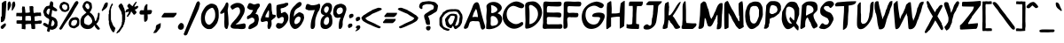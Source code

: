 SplineFontDB: 3.0
FontName: MuseJazz-Medium
FullName: MuseJazz
FamilyName: MuseJazz
Weight: Medium
Copyright: Created by Werner Schweer
Version: 002.000
DefaultBaseFilename: MuseJazz
ItalicAngle: 0
UnderlinePosition: -204
UnderlineWidth: 102
Ascent: 1638
Descent: 410
sfntRevision: 0x00010000
LayerCount: 2
Layer: 0 1 "Back"  1
Layer: 1 1 "Fore"  0
NeedsXUIDChange: 1
XUID: [1021 983 26586 7056]
FSType: 8
OS2Version: 3
OS2_WeightWidthSlopeOnly: 0
OS2_UseTypoMetrics: 1
CreationTime: 1271071127
ModificationTime: 1311469138
PfmFamily: 33
TTFWeight: 500
TTFWidth: 5
LineGap: 184
VLineGap: 0
Panose: 2 0 6 3 0 0 0 0 0 0
OS2TypoAscent: 40
OS2TypoAOffset: 1
OS2TypoDescent: 0
OS2TypoDOffset: 1
OS2TypoLinegap: 184
OS2WinAscent: 40
OS2WinAOffset: 1
OS2WinDescent: 0
OS2WinDOffset: 1
HheadAscent: 40
HheadAOffset: 1
HheadDescent: 0
HheadDOffset: 1
OS2Vendor: 'PfEd'
OS2CodePages: 00000001.00000000
OS2UnicodeRanges: 00000001.00000000.00000000.00000000
Lookup: 258 0 0 "Kern Pairs"  {"Kern Pairs-1" [300,30,0] } ['kern' ('DFLT' <'dflt' > 'latn' <'dflt' > ) ]
MarkAttachClasses: 1
DEI: 91125
ShortTable: cvt  2
  68
  1297
EndShort
ShortTable: maxp 16
  1
  0
  95
  298
  10
  0
  0
  2
  0
  1
  1
  0
  64
  46
  0
  0
EndShort
LangName: 1033 "" "" "" "" "" "" "" "" "" "" "" "" "" "Copyright (c) 2009, Werner Schweer,,, (<ws@seh.de>),+AAoA-with Reserved Font Name MuseJazz.+AAoACgAA-This Font Software is licensed under the SIL Open Font License, Version 1.1.+AAoA-This license is copied below, and is also available with a FAQ at:+AAoA-http://scripts.sil.org/OFL+AAoACgAK------------------------------------------------------------+AAoA-SIL OPEN FONT LICENSE Version 1.1 - 26 February 2007+AAoA------------------------------------------------------------+AAoACgAA-PREAMBLE+AAoA-The goals of the Open Font License (OFL) are to stimulate worldwide+AAoA-development of collaborative font projects, to support the font creation+AAoA-efforts of academic and linguistic communities, and to provide a free and+AAoA-open framework in which fonts may be shared and improved in partnership+AAoA-with others.+AAoACgAA-The OFL allows the licensed fonts to be used, studied, modified and+AAoA-redistributed freely as long as they are not sold by themselves. The+AAoA-fonts, including any derivative works, can be bundled, embedded, +AAoA-redistributed and/or sold with any software provided that any reserved+AAoA-names are not used by derivative works. The fonts and derivatives,+AAoA-however, cannot be released under any other type of license. The+AAoA-requirement for fonts to remain under this license does not apply+AAoA-to any document created using the fonts or their derivatives.+AAoACgAA-DEFINITIONS+AAoAIgAA-Font Software+ACIA refers to the set of files released by the Copyright+AAoA-Holder(s) under this license and clearly marked as such. This may+AAoA-include source files, build scripts and documentation.+AAoACgAi-Reserved Font Name+ACIA refers to any names specified as such after the+AAoA-copyright statement(s).+AAoACgAi-Original Version+ACIA refers to the collection of Font Software components as+AAoA-distributed by the Copyright Holder(s).+AAoACgAi-Modified Version+ACIA refers to any derivative made by adding to, deleting,+AAoA-or substituting -- in part or in whole -- any of the components of the+AAoA-Original Version, by changing formats or by porting the Font Software to a+AAoA-new environment.+AAoACgAi-Author+ACIA refers to any designer, engineer, programmer, technical+AAoA-writer or other person who contributed to the Font Software.+AAoACgAA-PERMISSION & CONDITIONS+AAoA-Permission is hereby granted, free of charge, to any person obtaining+AAoA-a copy of the Font Software, to use, study, copy, merge, embed, modify,+AAoA-redistribute, and sell modified and unmodified copies of the Font+AAoA-Software, subject to the following conditions:+AAoACgAA-1) Neither the Font Software nor any of its individual components,+AAoA-in Original or Modified Versions, may be sold by itself.+AAoACgAA-2) Original or Modified Versions of the Font Software may be bundled,+AAoA-redistributed and/or sold with any software, provided that each copy+AAoA-contains the above copyright notice and this license. These can be+AAoA-included either as stand-alone text files, human-readable headers or+AAoA-in the appropriate machine-readable metadata fields within text or+AAoA-binary files as long as those fields can be easily viewed by the user.+AAoACgAA-3) No Modified Version of the Font Software may use the Reserved Font+AAoA-Name(s) unless explicit written permission is granted by the corresponding+AAoA-Copyright Holder. This restriction only applies to the primary font name as+AAoA-presented to the users.+AAoACgAA-4) The name(s) of the Copyright Holder(s) or the Author(s) of the Font+AAoA-Software shall not be used to promote, endorse or advertise any+AAoA-Modified Version, except to acknowledge the contribution(s) of the+AAoA-Copyright Holder(s) and the Author(s) or with their explicit written+AAoA-permission.+AAoACgAA-5) The Font Software, modified or unmodified, in part or in whole,+AAoA-must be distributed entirely under this license, and must not be+AAoA-distributed under any other license. The requirement for fonts to+AAoA-remain under this license does not apply to any document created+AAoA-using the Font Software.+AAoACgAA-TERMINATION+AAoA-This license becomes null and void if any of the above conditions are+AAoA-not met.+AAoACgAA-DISCLAIMER+AAoA-THE FONT SOFTWARE IS PROVIDED +ACIA-AS IS+ACIA, WITHOUT WARRANTY OF ANY KIND,+AAoA-EXPRESS OR IMPLIED, INCLUDING BUT NOT LIMITED TO ANY WARRANTIES OF+AAoA-MERCHANTABILITY, FITNESS FOR A PARTICULAR PURPOSE AND NONINFRINGEMENT+AAoA-OF COPYRIGHT, PATENT, TRADEMARK, OR OTHER RIGHT. IN NO EVENT SHALL THE+AAoA-COPYRIGHT HOLDER BE LIABLE FOR ANY CLAIM, DAMAGES OR OTHER LIABILITY,+AAoA-INCLUDING ANY GENERAL, SPECIAL, INDIRECT, INCIDENTAL, OR CONSEQUENTIAL+AAoA-DAMAGES, WHETHER IN AN ACTION OF CONTRACT, TORT OR OTHERWISE, ARISING+AAoA-FROM, OUT OF THE USE OR INABILITY TO USE THE FONT SOFTWARE OR FROM+AAoA-OTHER DEALINGS IN THE FONT SOFTWARE." "http://scripts.sil.org/ofl" 
GaspTable: 1 65535 2
Encoding: UnicodeBmp
UnicodeInterp: none
NameList: Adobe Glyph List
DisplaySize: -24
AntiAlias: 1
FitToEm: 1
WinInfo: 32 32 8
Grid
-2048 1080 m 0
 4096 1080 l 0
  Named: "x-height" 
-2048 1035 m 0
  Named: "x-height" 
EndSplineSet
TeXData: 1 0 0 250880 125440 83626 530944 -1048576 83626 783286 444596 497025 792723 393216 433062 380633 303038 157286 324010 404750 52429 2506097 1059062 262144
BeginChars: 65536 129

StartChar: parenleft
Encoding: 40 40 0
Width: 452
VWidth: 1597
Flags: W
LayerCount: 2
Fore
SplineSet
44 478 m 1,0,-1
 24 492 l 1,1,-1
 24 857 l 1,2,-1
 44 871 l 1,3,-1
 44 1073 l 1,4,5
 48 1073 48 1073 55 1078.5 c 128,-1,6
 62 1084 62 1084 62 1087 c 1,7,8
 76 1126 76 1126 85 1183 c 128,-1,9
 94 1240 94 1240 106 1279 c 1,10,-1
 112 1287 l 2,11,12
 120 1293 l 1,13,14
 127 1307 127 1307 139.5 1339 c 128,-1,15
 152 1371 152 1371 168 1403 c 128,-1,16
 184 1435 184 1435 199 1460 c 128,-1,17
 214 1485 214 1485 232 1485 c 0,18,19
 260 1485 260 1485 264 1467 c 128,-1,20
 268 1449 268 1449 268 1429 c 0,21,22
 268 1411 268 1411 268 1400.5 c 128,-1,23
 268 1390 268 1390 254 1375 c 1,24,25
 250 1368 250 1368 232 1352 c 128,-1,26
 214 1336 214 1336 214 1332 c 1,27,28
 210 1325 210 1325 205 1298.5 c 128,-1,29
 200 1272 200 1272 200 1265 c 0,30,31
 200 1262 200 1262 193 1258 c 128,-1,32
 186 1254 186 1254 186 1251 c 1,33,34
 183 1244 183 1244 179.5 1217 c 128,-1,35
 176 1190 176 1190 172 1184 c 1,36,37
 172 1168 172 1168 158 1169 c 1,38,-1
 158 531 l 1,39,40
 172 531 172 531 172 517 c 1,41,42
 176 510 176 510 180 476 c 128,-1,43
 184 442 184 442 186 434 c 0,44,45
 193 420 193 420 205.5 402.5 c 128,-1,46
 218 385 218 385 226 367 c 1,47,48
 230 360 230 360 235 333 c 128,-1,49
 240 306 240 306 240 300 c 1,50,-1
 246 292 l 1,51,-1
 254 286 l 1,52,53
 257 279 257 279 264.5 261.5 c 128,-1,54
 272 244 272 244 281 224.5 c 128,-1,55
 290 205 290 205 297 187 c 128,-1,56
 304 169 304 169 308 164 c 0,57,58
 319 150 319 150 334.5 141.5 c 128,-1,59
 350 133 350 133 371 105.5 c 128,-1,60
 392 78 392 78 404 66 c 128,-1,61
 416 54 416 54 416 34 c 0,62,63
 416 27 416 27 414 19.5 c 128,-1,64
 412 12 412 12 412 8 c 1,65,-1
 398 -2 l 1,66,67
 391 -23 391 -23 387.5 -55.5 c 128,-1,68
 384 -88 384 -88 374 -120 c 128,-1,69
 364 -152 364 -152 344 -173 c 128,-1,70
 324 -194 324 -194 288 -194 c 2,71,-1
 278 -194 l 2,72,73
 274 -194 274 -194 271 -182 c 0,74,75
 268 -170 268 -170 264 -166 c 2,76,-1
 196 -98 l 2,77,78
 193 -95 193 -95 189.5 -79.5 c 128,-1,79
 186 -64 186 -64 182 -58 c 1,80,81
 168 -30 168 -30 147 3 c 128,-1,82
 126 36 126 36 116 64 c 1,83,84
 112 68 112 68 103 107.5 c 128,-1,85
 94 147 94 147 90 150 c 1,86,87
 90 154 90 154 83 157.5 c 128,-1,88
 76 161 76 161 76 164 c 0,89,90
 76 168 76 168 75 182.5 c 128,-1,91
 74 197 74 197 72 212.5 c 128,-1,92
 70 228 70 228 66 243 c 128,-1,93
 62 258 62 258 62 261 c 0,94,95
 62 265 62 265 55 270 c 128,-1,96
 48 275 48 275 44 272 c 1,97,-1
 44 478 l 1,0,-1
EndSplineSet
Validated: 1
EndChar

StartChar: parenright
Encoding: 41 41 1
Width: 535
VWidth: 1597
Flags: W
LayerCount: 2
Fore
SplineSet
323 392 m 1,0,-1
 344 402 l 1,1,-1
 344 828 l 1,2,3
 341 828 341 828 330 839 c 1,4,5
 316 899 316 899 312.5 931 c 128,-1,6
 309 963 309 963 291 1017 c 1,7,-1
 284 1024 l 1,8,-1
 277 1031 l 2,9,10
 274 1035 274 1035 270 1052 c 0,11,12
 266 1070 266 1070 263 1073 c 1,13,14
 246 1088 246 1088 232 1122 c 0,15,16
 214 1164 214 1164 191 1196 c 0,17,18
 188 1200 188 1200 184 1215.5 c 128,-1,19
 180 1231 180 1231 177 1235 c 1,20,21
 166 1256 166 1256 150.5 1277.5 c 128,-1,22
 135 1299 135 1299 135 1323 c 0,23,24
 135 1330 135 1330 135 1337.5 c 128,-1,25
 135 1345 135 1345 138 1345 c 1,26,27
 138 1349 138 1349 143.5 1352 c 128,-1,28
 149 1355 149 1355 149 1359 c 1,29,30
 153 1363 153 1363 158 1378.5 c 128,-1,31
 163 1394 163 1394 163 1398 c 1,32,33
 166 1405 166 1405 187.5 1422.5 c 128,-1,34
 209 1440 209 1440 232 1456 c 128,-1,35
 255 1472 255 1472 278 1484.5 c 128,-1,36
 301 1497 301 1497 308 1497 c 1,37,-1
 316 1494 l 1,38,39
 316 1491 316 1491 321 1474.5 c 128,-1,40
 326 1458 326 1458 326 1455 c 1,41,42
 340 1430 340 1430 363 1410.5 c 128,-1,43
 386 1391 386 1391 397 1373 c 1,44,45
 397 1369 397 1369 400.5 1355 c 128,-1,46
 404 1341 404 1341 409.5 1325 c 128,-1,47
 415 1309 415 1309 418.5 1295 c 128,-1,48
 422 1281 422 1281 422 1277 c 1,49,50
 429 1259 429 1259 443 1243.5 c 128,-1,51
 457 1228 457 1228 465 1210 c 1,52,53
 465 1184 465 1184 470 1174 c 0,54,55
 484 1145 484 1145 484 1114 c 0,56,57
 484 1106 484 1106 483 1098 c 1,58,-1
 493 1087 l 1,59,60
 497 1080 497 1080 502.5 1044.5 c 128,-1,61
 508 1009 508 1009 508 1002 c 1,62,63
 511 1002 511 1002 514.5 997 c 128,-1,64
 518 992 518 992 522 992 c 1,65,-1
 522 527 l 1,66,-1
 500 512 l 1,67,-1
 500 402 l 1,68,69
 496 406 496 406 489.5 400.5 c 128,-1,70
 483 395 483 395 483 392 c 0,71,72
 483 388 483 388 479.5 374 c 128,-1,73
 476 360 476 360 474 344 c 128,-1,74
 472 328 472 328 470.5 313.5 c 128,-1,75
 469 299 469 299 469 296 c 1,76,77
 465 285 465 285 449 262 c 128,-1,78
 433 239 433 239 426 225 c 0,79,80
 422 218 422 218 413.5 179 c 128,-1,81
 405 140 405 140 401 132 c 0,82,83
 390 108 390 108 367 88 c 128,-1,84
 344 68 344 68 330 51 c 1,85,86
 330 47 330 47 325 29.5 c 128,-1,87
 320 12 320 12 320 8 c 1,88,89
 317 5 317 5 299 -11 c 128,-1,90
 281 -27 281 -27 277 -35 c 1,91,92
 273 -38 273 -38 269.5 -54 c 128,-1,93
 266 -70 266 -70 263 -74 c 1,94,95
 259 -77 259 -77 243 -93 c 128,-1,96
 227 -109 227 -109 224 -116 c 1,97,98
 220 -120 220 -120 214.5 -136 c 128,-1,99
 209 -152 209 -152 209 -155 c 1,100,101
 199 -173 199 -173 152.5 -196 c 128,-1,102
 106 -219 106 -219 86 -237 c 1,103,-1
 78 -244 l 1,104,-1
 71 -251 l 1,105,106
 64 -251 64 -251 43 -254.5 c 128,-1,107
 22 -258 22 -258 14 -258 c 1,108,109
 14 -251 14 -251 16 -238.5 c 128,-1,110
 18 -226 18 -226 18 -223 c 1,111,-1
 25 -216 l 2,112,-1
 32 -209 l 1,113,114
 50 -180 50 -180 56 -162 c 0,115,116
 63 -139 63 -139 86 -116 c 0,117,118
 93 -109 93 -109 121 -80.5 c 128,-1,119
 149 -52 149 -52 153 -45 c 1,120,121
 157 -42 157 -42 162 -26 c 128,-1,122
 167 -10 167 -10 167 -6 c 1,123,124
 170 1 170 1 188 15 c 128,-1,125
 206 29 206 29 209 37 c 1,126,127
 209 40 209 40 214.5 56 c 128,-1,128
 220 72 220 72 224 76 c 1,129,130
 231 90 231 90 243.5 102.5 c 128,-1,131
 256 115 256 115 263 132 c 1,132,133
 266 136 266 136 269.5 152 c 128,-1,134
 273 168 273 168 277 171 c 1,135,136
 277 175 277 175 284 178.5 c 128,-1,137
 291 182 291 182 291 186 c 0,138,139
 291 193 291 193 296.5 219.5 c 128,-1,140
 302 246 302 246 305 253 c 1,141,142
 305 257 305 257 312.5 262 c 128,-1,143
 320 267 320 267 323 267 c 1,144,-1
 323 392 l 1,0,-1
EndSplineSet
Validated: 1
EndChar

StartChar: slash
Encoding: 47 47 2
Width: 923
VWidth: 1597
Flags: W
LayerCount: 2
Fore
SplineSet
-47 -310 m 1,0,-1
 646 1399 l 1,1,2
 704 1577 704 1577 776 1608 c 0,3,4
 791 1614 791 1614 804 1614 c 0,5,6
 836 1614 836 1614 863 1580 c 0,7,8
 900 1530 900 1530 899 1441 c 1,9,10
 900 1441 900 1441 900 1440 c 0,11,-1
 900 1439 l 0,12,-1
 898 1437 l 0,13,14
 896 1435 896 1435 895.5 1433 c 128,-1,15
 895 1431 895 1431 893 1427.5 c 128,-1,16
 891 1424 891 1424 889.5 1419 c 128,-1,17
 888 1414 888 1414 886 1406.5 c 128,-1,18
 884 1399 884 1399 880.5 1389.5 c 128,-1,19
 877 1380 877 1380 874 1366 c 128,-1,20
 871 1352 871 1352 868 1336 c 1,21,22
 854 1303 854 1303 845 1250 c 128,-1,23
 836 1197 836 1197 832 1191 c 1,24,25
 771 1046 771 1046 726 952 c 0,26,27
 685 858 685 858 474 396 c 0,28,29
 232 -136 232 -136 168 -304 c 1,30,31
 145 -345 145 -345 108 -359.5 c 128,-1,32
 71 -374 71 -374 56 -379 c 0,33,34
 50 -381 50 -381 44 -381 c 0,35,36
 35 -380 35 -380 25 -376 c 0,37,38
 9 -369 9 -369 -0.5 -358.5 c 128,-1,39
 -10 -348 -10 -348 -24.5 -332 c 128,-1,40
 -39 -316 -39 -316 -47 -310 c 1,0,-1
EndSplineSet
Validated: 33
EndChar

StartChar: zero
Encoding: 48 48 3
Width: 1101
VWidth: 1597
Flags: W
LayerCount: 2
Fore
SplineSet
93 267 m 16,0,1
 59.3735 340.012 59.3735 340.012 40 495 c 0,2,3
 34 543 34 543 34 597 c 0,4,5
 34 752.124 34 752.124 63 873 c 8,6,7
 79.0398 939.856 79.0398 939.856 147 1068 c 24,8,9
 198.078 1164.31 198.078 1164.31 264 1252 c 24,10,11
 312.751 1316.85 312.751 1316.85 359 1350 c 1,12,13
 363 1361 363 1361 424 1396 c 0,14,15
 480 1428 480 1428 505 1432 c 1,16,17
 514.609 1455.06 514.609 1455.06 569 1467 c 0,18,19
 601.274 1474.08 601.274 1474.08 652 1476 c 0,20,21
 688.323 1477.37 688.323 1477.37 696 1472 c 0,22,23
 707.695 1463.81 707.695 1463.81 744 1460 c 0,24,25
 811.061 1452.95 811.061 1452.95 816 1432 c 1,26,-1
 876 1404 l 0,27,28
 918.641 1375.57 918.641 1375.57 934 1357 c 0,29,30
 963.203 1321.69 963.203 1321.69 969 1290 c 0,31,32
 972.261 1272.18 972.261 1272.18 1007 1221 c 1,33,34
 1017 1180 1017 1180 1033 1140 c 0,35,36
 1045.69 1107.78 1045.69 1107.78 1050 1041 c 2,37,-1
 1056 948 l 2,38,39
 1061 870.5 1061 870.5 1061 797.5 c 0,40,41
 1061 727 1061 727 1056 666 c 0,42,-1
 1019 492 l 0,43,44
 973 356 973 356 939 309 c 0,45,46
 850 190 850 190 850 186 c 24,47,48
 809.601 139.945 809.601 139.945 739 81 c 24,49,50
 664.008 18.3888 664.008 18.3888 638 9 c 16,51,52
 596.448 -5.99999 596.448 -5.99999 498 -6 c 0,53,54
 413.778 -6 413.778 -6 383 6 c 8,55,56
 285.374 44.0637 285.374 44.0637 221 102 c 24,57,58
 132.173 181.944 132.173 181.944 93 267 c 16,0,1
345 978 m 16,59,60
 266.378 815.443 266.378 815.443 261 681 c 0,61,62
 260 656 260 656 260 633 c 0,63,64
 260 510 260 510 297 423 c 0,65,66
 373.734 246 373.734 246 510 246 c 0,67,68
 511 246 511 246 512 246 c 0,69,70
 568 246 568 246 687 372 c 0,71,72
 739 427 739 427 814 570 c 0,73,74
 856 651 856 651 856 821 c 0,75,76
 856 874.542 856 874.542 855 885 c 0,77,78
 841.157 1029.77 841.157 1029.77 816 1080 c 0,79,80
 783.969 1123.64 783.969 1123.64 764 1172 c 0,81,82
 725.134 1266.12 725.134 1266.12 620 1220 c 0,83,84
 528.096 1179.68 528.096 1179.68 483 1140 c 8,85,86
 379.154 1048.62 379.154 1048.62 345 978 c 16,59,60
EndSplineSet
Validated: 33
EndChar

StartChar: one
Encoding: 49 49 4
Width: 543
VWidth: 1597
Flags: W
LayerCount: 2
Fore
SplineSet
258 963 m 1,0,1
 147 886 147 886 80 886 c 0,2,3
 78 886 78 886 76 886 c 0,4,5
 14 889 14 889 14 931 c 0,6,7
 14 970 14 970 67 1044 c 0,8,9
 202 1230 202 1230 211 1244 c 0,10,11
 255 1322 255 1322 301 1396 c 0,12,13
 309 1408 309 1408 313 1431 c 0,14,15
 318 1458 318 1458 330 1473 c 128,-1,16
 342 1488 342 1488 348 1509 c 128,-1,17
 354 1530 354 1530 376 1539 c 0,18,19
 394 1546 394 1546 413 1546 c 0,20,21
 417 1546 417 1546 421 1546 c 0,22,23
 449 1544 449 1544 465.5 1524 c 128,-1,24
 482 1504 482 1504 487.5 1471 c 128,-1,25
 493 1438 493 1438 493 1400 c 128,-1,26
 493 1362 493 1362 486.5 1318.5 c 128,-1,27
 480 1275 480 1275 473 1238 c 128,-1,28
 466 1201 466 1201 460 1166 c 0,29,30
 452 1118 452 1118 452 1116 c 0,31,32
 450 1106 450 1106 451 1086 c 0,33,34
 451 1031 451 1031 465 906 c 0,35,36
 480 774 480 774 486 696 c 0,37,38
 488 676 488 676 496 485 c 0,39,40
 501 376 501 376 502 307 c 0,41,42
 502 285 502 285 501 267 c 1,43,44
 501 251 501 251 459 84 c 0,45,46
 438 -2 438 -2 386 -2 c 0,47,48
 365 -2 365 -2 339 13 c 0,49,50
 324 22 324 22 294 66 c 0,51,52
 270 101 270 101 265 143 c 0,53,54
 265 145 265 145 257 277 c 0,55,56
 251 382 251 382 251 414 c 0,57,58
 251 435 251 435 260 532 c 0,59,60
 260 533 260 533 260 552 c 0,61,62
 260 625 260 625 258 963 c 1,0,1
EndSplineSet
Validated: 1
EndChar

StartChar: two
Encoding: 50 50 5
Width: 961
VWidth: 1597
Flags: W
LayerCount: 2
Fore
SplineSet
112 1397 m 1,0,1
 200 1453 200 1453 280 1487 c 128,-1,2
 360 1521 360 1521 453 1521 c 0,3,4
 509 1521 509 1521 577 1509 c 0,5,6
 627 1500 627 1500 705 1449 c 0,7,8
 785 1397 785 1397 811 1346 c 0,9,10
 873 1227 873 1227 873 1171 c 0,11,12
 873 979 873 979 795 840 c 0,13,14
 704 678 704 678 633 555 c 1,15,16
 594 503 594 503 522 417 c 0,17,18
 504 386 504 386 414 321 c 1,19,20
 354 282 354 282 348 264 c 1,21,22
 435 264 435 264 462 267 c 0,23,24
 474 268 474 268 624 288 c 0,25,26
 685 296 685 296 819 324 c 1,27,28
 928 324 928 324 928 194 c 0,29,30
 928 50 928 50 866 22 c 128,-1,31
 804 -6 804 -6 704 -6 c 0,32,33
 655 -6 655 -6 609 -2 c 0,34,35
 551 2 551 2 531 6 c 0,36,37
 500 13 500 13 472 13 c 0,38,39
 446 13 446 13 419 13 c 2,40,-1
 370 13 l 2,41,42
 190 14 190 14 122 54 c 0,43,44
 54 95 54 95 53 174 c 0,45,46
 53 200 53 200 95 270 c 0,47,48
 151 364 151 364 156 366 c 0,49,50
 172 373 172 373 276 495 c 0,51,52
 325 553 325 553 371 604 c 1,53,-1
 422 673 l 1,54,-1
 458 721 l 1,55,-1
 506 790 l 1,56,57
 580 907 580 907 585 924 c 0,58,59
 601 999 601 999 601 1052 c 0,60,61
 601 1078 601 1078 597 1098 c 0,62,63
 587 1154 587 1154 564 1197 c 0,64,65
 529 1262 529 1262 466 1262 c 0,66,67
 392 1262 392 1262 314.5 1218 c 128,-1,68
 237 1174 237 1174 169 1125 c 1,69,70
 138 1126 138 1126 94 1194 c 0,71,72
 46 1269 46 1269 46 1280 c 0,73,74
 46 1349 46 1349 119 1397 c 1,75,-1
 112 1397 l 1,0,1
EndSplineSet
Validated: 1
EndChar

StartChar: three
Encoding: 51 51 6
Width: 792
VWidth: 1597
Flags: W
LayerCount: 2
Fore
SplineSet
380 1099 m 1,0,1
 339 1103 339 1103 309.5 1105.5 c 128,-1,2
 280 1108 280 1108 238 1116.5 c 128,-1,3
 196 1125 196 1125 168.5 1139 c 128,-1,4
 141 1153 141 1153 98 1182 c 128,-1,5
 55 1211 55 1211 44 1243.5 c 128,-1,6
 33 1276 33 1276 45 1292.5 c 128,-1,7
 57 1309 57 1309 78 1369 c 0,8,9
 89 1401 89 1401 95 1414 c 128,-1,10
 101 1427 101 1427 112.5 1448 c 128,-1,11
 124 1469 124 1469 138 1483 c 0,12,13
 160 1504 160 1504 191 1507 c 0,14,15
 199 1508 199 1508 206 1508 c 0,16,17
 229 1508 229 1508 252 1500 c 0,18,19
 283 1490 283 1490 313.5 1476 c 128,-1,20
 344 1462 344 1462 378 1447 c 0,21,22
 399.946 1436.81 399.946 1436.81 434 1430 c 0,23,24
 439 1429 439 1429 445 1429 c 0,25,26
 468 1429 468 1429 508 1441 c 0,27,28
 558 1456 558 1456 602 1470 c 0,29,30
 641 1483 641 1483 679 1483 c 0,31,32
 684 1483 684 1483 688 1483 c 0,33,34
 730 1481 730 1481 750 1453 c 1,35,36
 764.307 1442.96 764.307 1442.96 770 1412 c 0,37,38
 771.244 1404.55 771.244 1404.55 772 1368 c 0,39,40
 772.673 1333.94 772.673 1333.94 753 1302.5 c 0,41,42
 734 1273 734 1273 710 1240.5 c 128,-1,43
 686 1208 686 1208 662 1174 c 0,44,45
 628.42 1126.15 628.42 1126.15 620 1105 c 0,46,47
 600.69 1056.5 600.69 1056.5 599 1046 c 0,48,49
 582.811 978.445 582.811 978.445 570 966 c 0,50,51
 504.076 893.536 504.076 893.536 526 886 c 0,52,53
 582.87 868.228 582.87 868.228 628 844 c 0,54,55
 678.771 816.744 678.771 816.744 697 699 c 0,56,57
 712 602.114 712 602.114 712 584 c 0,58,59
 712 528 712 528 709 516 c 0,60,61
 679.085 382.666 679.085 382.666 649 276 c 0,62,63
 617.276 163.524 617.276 163.524 325 32 c 0,64,65
 305 23 305 23 261.5 5.5 c 128,-1,66
 218 -12 218 -12 193 -12 c 0,67,68
 192 -12 192 -12 191 -12 c 0,69,70
 168 -12 168 -12 143 5 c 0,71,72
 117 23 117 23 110 16.5 c 128,-1,73
 103 10 103 10 107 50 c 0,74,75
 113 104 113 104 129.5 145.5 c 128,-1,76
 146 187 146 187 164 211.5 c 128,-1,77
 182 236 182 236 209 257 c 128,-1,78
 236 278 236 278 259.5 289 c 128,-1,79
 283 300 283 300 316 319 c 0,80,81
 325 324 325 324 373 355 c 0,82,83
 462 412 462 412 462 499 c 0,84,85
 462 531 462 531 450 566 c 0,86,87
 434 615 434 615 406 630 c 0,88,89
 399.333 633.571 399.333 633.571 340 659 c 0,90,91
 333 662 333 662 322 662 c 0,92,93
 300 662 300 662 265 648 c 0,94,95
 219 630 219 630 196 619 c 0,96,97
 105 577 105 577 91 574 c 0,98,99
 81 572 81 572 74 571 c 0,100,101
 28 571 28 571 28 647 c 0,102,103
 28 656 28 656 28 667 c 0,104,105
 34 754 34 754 97 776 c 0,106,107
 160.733 798.494 160.733 798.494 217 847 c 0,108,109
 246 872 246 872 269 906 c 0,110,111
 312 969 312 969 315 975 c 0,112,113
 371 1074 371 1074 380 1099 c 1,0,1
EndSplineSet
Validated: 33
EndChar

StartChar: four
Encoding: 52 52 7
Width: 936
VWidth: 1597
Flags: W
LayerCount: 2
Fore
SplineSet
318 690 m 1,0,1
 382 677 382 677 426 674 c 0,2,3
 443 673 443 673 457 672 c 0,4,5
 529 672 529 672 528 703 c 1,6,-1
 526 749 l 1,7,8
 526 783 526 783 531 825 c 0,9,10
 537 876 537 876 537 924 c 0,11,12
 537 957 537 957 534 987 c 0,13,14
 525 1092 525 1092 507 1092 c 1,15,16
 493 1088 493 1088 390 894 c 0,17,18
 340 801 340 801 338 792 c 0,19,20
 326 742 326 742 318 690 c 1,0,1
668 494 m 1,21,22
 674 454 674 454 681 352 c 0,23,24
 682 328 682 328 683 306 c 0,25,26
 683 234 683 234 666 184 c 0,27,28
 645 118 645 118 614.5 64 c 128,-1,29
 584 10 584 10 549 -4 c 0,30,31
 540 -8 540 -8 531 -7 c 0,32,33
 505 -7 505 -7 476 23 c 0,34,35
 457 44 457 44 450.5 85 c 128,-1,36
 444 126 444 126 444 170.5 c 128,-1,37
 444 215 444 215 459 287 c 0,38,39
 467 328 467 328 467 357 c 0,40,41
 467 380 467 380 462 396 c 0,42,43
 450 434 450 434 426 448 c 0,44,45
 407 459 407 459 383 459 c 0,46,47
 373 459 373 459 362 457 c 0,48,49
 326 450 326 450 280 437 c 128,-1,50
 234 424 234 424 195 413 c 0,51,52
 172 406 172 406 150 406 c 0,53,54
 135 406 135 406 120 409 c 0,55,56
 84 417 84 417 67 450 c 1,57,58
 58 469 58 469 55 492 c 0,59,60
 54 501 54 501 54 512 c 0,61,62
 54 527 54 527 56 543 c 0,63,64
 60 571 60 571 66 593.5 c 128,-1,65
 72 616 72 616 84.5 647 c 128,-1,66
 97 678 97 678 104 695 c 0,67,68
 116 726 116 726 124 742 c 0,69,70
 140 774 140 774 141 776 c 0,71,72
 196 938 196 938 404 1302 c 0,73,74
 409 1311 409 1311 428 1347.5 c 128,-1,75
 447 1384 447 1384 455.5 1398 c 128,-1,76
 464 1412 464 1412 483 1440 c 128,-1,77
 502 1468 502 1468 516 1480.5 c 128,-1,78
 530 1493 530 1493 550.5 1502.5 c 128,-1,79
 571 1512 571 1512 591 1512 c 0,80,81
 626 1510 626 1510 648 1472.5 c 128,-1,82
 670 1435 670 1435 675 1377.5 c 128,-1,83
 680 1320 680 1320 682 1248 c 128,-1,84
 684 1176 684 1176 686 1122.5 c 128,-1,85
 688 1069 688 1069 701.5 1012.5 c 128,-1,86
 715 956 715 956 720 921 c 1,87,88
 719 841 719 841 766 840 c 0,89,90
 778 840 778 840 808 827 c 0,91,92
 818 822 818 822 858 828 c 0,93,94
 879 832 879 832 904 808 c 0,95,96
 926 786 926 786 926 760 c 0,97,98
 926 746 926 746 919 730 c 0,99,100
 899 688 899 688 875.5 665 c 128,-1,101
 852 642 852 642 801.5 606.5 c 128,-1,102
 751 571 751 571 720.5 540.5 c 128,-1,103
 690 510 690 510 668 494 c 1,21,22
EndSplineSet
Validated: 33
EndChar

StartChar: five
Encoding: 53 53 8
Width: 753
VWidth: 1597
Flags: W
LayerCount: 2
Fore
SplineSet
304 920 m 1,0,1
 308 920 308 920 311 920 c 0,2,3
 345 920 345 920 393 948 c 0,4,5
 446 980 446 980 483 983 c 0,6,7
 523 992 523 992 543 992 c 0,8,9
 564 992 564 992 565 982 c 0,10,11
 565 979 565 979 562 974 c 0,12,13
 568 972 568 972 646 902 c 0,14,15
 691 862 691 862 712 784 c 0,16,17
 729 721 729 721 729 655 c 0,18,19
 729 639 729 639 728 623 c 0,20,21
 723 540 723 540 696 477 c 0,22,23
 660 391 660 391 587 293 c 128,-1,24
 514 195 514 195 422 119 c 128,-1,25
 330 43 330 43 237 21 c 0,26,27
 213 15 213 15 190 15 c 0,28,29
 125 15 125 15 70 62 c 1,30,31
 40 92 40 92 23 126 c 0,32,33
 12 148 12 148 13 171 c 0,34,35
 13 184 13 184 16 196 c 0,36,37
 25 231 25 231 27 248 c 128,-1,38
 29 265 29 265 52 292 c 0,39,40
 84 329 84 329 100 341 c 0,41,42
 111 350 111 350 138 348 c 128,-1,43
 165 346 165 346 197 340 c 128,-1,44
 229 334 229 334 265 328 c 0,45,46
 296 324 296 324 323 324 c 0,47,48
 327 324 327 324 332 324 c 0,49,50
 377 325 377 325 386 339 c 0,51,52
 394 356 394 356 414 384 c 0,53,54
 464 459 464 459 465 504 c 0,55,56
 465 510 465 510 464 515 c 0,57,58
 460 545 460 545 459 592 c 0,59,60
 459 614 459 614 460 641 c 0,61,62
 460 651 460 651 436 677 c 0,63,64
 424 690 424 690 405.5 696 c 128,-1,65
 387 702 387 702 372 702 c 128,-1,66
 357 702 357 702 336 696 c 128,-1,67
 315 690 315 690 300.5 684 c 128,-1,68
 286 678 286 678 264 664 c 0,69,70
 230 644 230 644 229 644 c 0,71,72
 200 622 200 622 197 622 c 0,73,74
 184 620 184 620 172 620 c 0,75,76
 111 620 111 620 87 667 c 0,77,78
 68 704 68 704 59 739 c 0,79,80
 43 803 43 803 43 853 c 0,81,82
 43 867 43 867 44 880 c 0,83,84
 46 898 46 898 46 930 c 0,85,86
 46 989 46 989 40 1096 c 0,87,88
 37 1144 37 1144 37 1188 c 0,89,90
 37 1288 37 1288 51 1373 c 0,91,92
 55 1395 55 1395 203 1429 c 0,93,94
 356 1464 356 1464 360 1464 c 0,95,96
 427 1468 427 1468 468 1484 c 0,97,98
 509 1499 509 1499 564 1520 c 0,99,100
 572 1523 572 1523 646 1525 c 0,101,102
 664 1526 664 1526 669 1526 c 0,103,104
 670 1526 670 1526 671 1526 c 0,105,106
 690 1525 690 1525 702 1516 c 1,107,108
 718 1500 718 1500 722.5 1478.5 c 128,-1,109
 727 1457 727 1457 723 1438 c 0,110,111
 719 1418 719 1418 706 1395 c 0,112,113
 686 1357 686 1357 684 1357 c 0,114,115
 647 1365 647 1365 630 1335 c 0,116,117
 610 1301 610 1301 568 1284 c 0,118,119
 496 1255 496 1255 492 1252 c 0,120,121
 458 1231 458 1231 412 1224 c 0,122,123
 280 1205 280 1205 280 1178 c 0,124,125
 280 1163 280 1163 296 1028 c 0,126,127
 304 961 304 961 304 929 c 0,128,129
 304 924 304 924 304 920 c 1,0,1
EndSplineSet
Validated: 1
EndChar

StartChar: six
Encoding: 54 54 9
Width: 902
VWidth: 1597
Flags: W
LayerCount: 2
Fore
SplineSet
320 488 m 0,0,1
 307 432 307 432 307 392 c 0,2,3
 307 338 307 338 344 300 c 0,4,5
 360 284 360 284 390 284 c 0,6,7
 427 284 427 284 484 308 c 0,8,-1
 588 388 l 1,9,10
 638 455 638 455 660 560 c 0,11,12
 667 594 667 594 667 620 c 0,13,14
 667 666 667 666 644 684 c 0,15,16
 584 730 584 730 552 730 c 0,17,18
 545 730 545 730 540 728 c 0,19,20
 432 687 432 687 400 644 c 0,21,22
 370 604 370 604 356 576 c 0,23,24
 327 517 327 517 320 488 c 0,0,1
275 717 m 1,25,26
 291 735 291 735 323 773.5 c 128,-1,27
 355 812 355 812 378.5 840 c 128,-1,28
 402 868 402 868 429 881 c 128,-1,29
 456 894 456 894 484 919 c 0,30,31
 515 946 515 946 538 952 c 0,32,33
 543 967 543 967 588 972 c 0,34,35
 594 973 594 973 600 973 c 0,36,37
 636 973 636 973 680 952 c 0,38,39
 738 928 738 928 739 922 c 0,40,41
 800 887 800 887 808 876 c 0,42,43
 840 854 840 854 845 822 c 0,44,45
 850 786 850 786 856 753 c 0,46,47
 864 709 864 709 866 694 c 0,48,49
 870 665 870 665 870 649 c 0,50,51
 870 638 870 638 868 632 c 0,52,53
 862 618 862 618 852 572 c 0,54,55
 837 506 837 506 836 504 c 0,56,57
 835 501 835 501 800 432 c 0,58,59
 723 279 723 279 707 258 c 0,60,61
 646 178 646 178 584 116 c 128,-1,62
 522 54 522 54 452 24 c 0,63,64
 397 0 397 0 344 1 c 0,65,66
 330 1 330 1 316 2 c 0,67,68
 250 10 250 10 186 73 c 128,-1,69
 122 136 122 136 73 253 c 0,70,71
 27 365 27 365 28 463 c 0,72,73
 28 474 28 474 28 484 c 0,74,75
 42 745 42 745 43 746 c 0,76,77
 42 750 42 750 41 757 c 0,78,79
 41 803 41 803 80 996 c 0,80,81
 98 1084 98 1084 208 1232 c 0,82,83
 268 1312 268 1312 350 1382 c 0,84,85
 353 1385 353 1385 405 1443 c 0,86,87
 422 1462 422 1462 476 1506 c 0,88,89
 519 1541 519 1541 557 1559 c 0,90,91
 588 1574 588 1574 621 1573 c 0,92,93
 628 1573 628 1573 634 1573 c 0,94,95
 673 1569 673 1569 701 1536 c 0,96,97
 721 1512 721 1512 724 1478 c 0,98,99
 725 1470 725 1470 725 1462 c 0,100,101
 725 1437 725 1437 718 1414 c 0,102,103
 710 1388 710 1388 687 1359 c 0,104,105
 650 1313 650 1313 648 1312 c 0,106,107
 637 1307 637 1307 604 1284 c 0,108,109
 548 1244 l 0,110,111
 490 1218 490 1218 480 1206 c 0,112,113
 476 1201 476 1201 425 1163 c 0,114,115
 381 1131 381 1131 353 1085 c 0,116,117
 322 1034 322 1034 306.5 971 c 128,-1,118
 291 908 291 908 283 845 c 128,-1,119
 275 782 275 782 275 717 c 1,25,26
EndSplineSet
Validated: 33
EndChar

StartChar: seven
Encoding: 55 55 10
Width: 892
VWidth: 1597
Flags: W
LayerCount: 2
Fore
SplineSet
855 1465 m 1,0,-1
 864 1460 l 1,1,-1
 855 1465 l 1,0,-1
563 1111 m 1,2,3
 506 1097 506 1097 431 1095 c 0,4,5
 379 1093 379 1093 327 1091 c 0,6,7
 267 1089 267 1089 235 1089 c 128,-1,8
 203 1089 203 1089 199 1091 c 0,9,10
 184 1098 184 1098 95 1131 c 0,11,12
 25 1157 25 1157 25 1195 c 0,13,14
 25 1198 25 1198 26 1202 c 0,15,16
 31 1234 31 1234 35 1266 c 0,17,18
 40 1309 40 1309 55 1344 c 0,19,20
 57 1349 57 1349 61 1367 c 0,21,22
 62 1372 62 1372 67 1385 c 128,-1,23
 72 1398 72 1398 76 1404.5 c 128,-1,24
 80 1411 80 1411 87 1419.5 c 128,-1,25
 94 1428 94 1428 100 1435 c 0,26,27
 121 1456 121 1456 151.5 1457 c 128,-1,28
 182 1458 182 1458 208 1446.5 c 0,29,30
 234 1436 234 1436 268 1420 c 0,31,32
 314 1399 314 1399 320 1397 c 0,33,34
 374 1382 374 1382 440 1382 c 0,35,36
 548 1382 548 1382 687 1421 c 0,37,38
 699 1425 699 1425 727.5 1439 c 0,39,40
 756 1454 756 1454 777 1462 c 0,41,42
 792 1468 792 1468 808 1468 c 0,43,44
 815 1468 815 1468 821 1467 c 0,45,46
 846 1462 846 1462 859 1440 c 0,47,48
 874 1412 874 1412 874 1374 c 0,49,50
 874 1349 874 1349 875 1323 c 0,51,52
 875 1309 875 1309 875 1295 c 0,53,54
 875 1254 875 1254 860 1225 c 128,-1,55
 845 1196 845 1196 840 1151.5 c 128,-1,56
 835 1107 835 1107 805 1071 c 128,-1,57
 775 1035 775 1035 755 1000 c 0,58,59
 736 966 736 966 728 946 c 0,60,61
 686 843 686 843 659 773.5 c 128,-1,62
 632 704 632 704 616 635 c 0,63,64
 592 534 592 534 589 478 c 0,65,66
 583 365 583 365 583 353 c 2,67,-1
 584 320 l 2,68,69
 584 271 584 271 580 208 c 0,70,71
 576 148 576 148 555 101 c 0,72,73
 531 49 531 49 502 22 c 0,74,75
 475 -3 475 -3 426 -3 c 0,76,77
 421 -3 421 -3 416 -3 c 0,78,79
 359 0 359 0 342.5 36.5 c 0,80,81
 326 74 326 74 326 142 c 0,82,83
 326 352 326 352 384 564 c 0,84,85
 409 655 409 655 476 848 c 128,-1,86
 543 1041 543 1041 563 1111 c 1,2,3
EndSplineSet
Validated: 1
EndChar

StartChar: eight
Encoding: 56 56 11
Width: 741
VWidth: 1597
Flags: W
LayerCount: 2
Fore
SplineSet
57 941 m 0,0,1
 40 1003 40 1003 40 1035 c 0,2,3
 40 1043 40 1043 41 1049 c 0,4,5
 57 1136 57 1136 61 1153 c 0,6,7
 77 1218 77 1218 89 1237 c 0,8,9
 110 1269 110 1269 107 1283 c 1,10,-1
 129 1333 l 1,11,-1
 159 1363 l 1,12,-1
 184 1398 l 0,13,14
 187 1402 187 1402 223 1438 c 0,15,16
 238 1453 238 1453 258 1464 c 1,17,18
 260 1467 260 1467 303 1490 c 2,19,-1
 351 1516 l 1,20,21
 369 1521 369 1521 400 1521 c 128,-1,22
 431 1521 431 1521 448 1521 c 0,23,24
 470 1521 470 1521 508 1518.5 c 128,-1,25
 546 1516 546 1516 554 1509 c 1,26,27
 573 1509 573 1509 616 1465 c 0,28,29
 674 1406 674 1406 674 1386 c 0,30,31
 674 1383 674 1383 673 1381 c 1,32,33
 688 1332 688 1332 688 1291 c 2,34,-1
 688 1252 l 2,35,36
 688 1147 688 1147 657 1063 c 128,-1,37
 626 979 626 979 577 904 c 1,38,39
 600 880 600 880 624 840 c 128,-1,40
 648 800 648 800 671 768 c 1,41,42
 680 750 680 750 684 712 c 0,43,44
 688 679 688 679 688 650 c 2,45,-1
 701 581 l 2,46,47
 710 531 710 531 710 465 c 128,-1,48
 710 399 710 399 701 317 c 0,49,50
 691 232 691 232 594 120 c 1,51,52
 532 77 532 77 469 34 c 1,53,-1
 409 13 l 1,54,-1
 369 0 l 1,55,56
 348 0 348 0 327 0 c 1,57,-1
 297 0 l 1,58,59
 296 -2 296 -2 287 -2 c 128,-1,60
 278 -2 278 -2 261 0 c 0,61,62
 228 5 228 5 195 12 c 1,63,64
 194 18 194 18 175 18 c 0,65,-1
 174 18 l 0,66,67
 145 18 145 18 99 69 c 0,68,69
 54 118 54 118 48 130 c 0,70,71
 45 135 45 135 21 285 c 0,72,73
 21 288 21 288 21 294 c 0,74,75
 21 320 21 320 29 409 c 0,76,77
 38 505 38 505 52 547 c 1,78,79
 80 615 80 615 94 637 c 0,80,81
 139 708 139 708 178 739 c 1,82,-1
 256 796 l 1,83,84
 204 807 204 807 139 841 c 0,85,86
 75 875 75 875 57 941 c 0,0,1
227 1116 m 0,87,88
 228 1030 228 1030 276 982 c 0,89,90
 323 936 323 936 355 936 c 0,91,92
 370 936 370 936 382 946 c 0,93,94
 412 970 412 970 439 1003 c 0,95,96
 465 1032 465 1032 484 1090 c 0,97,98
 504 1149 504 1149 504 1195 c 0,99,100
 504 1223 504 1223 496 1246 c 0,101,102
 471 1318 471 1318 391 1318 c 0,103,104
 333 1318 333 1318 280 1251 c 128,-1,105
 227 1184 227 1184 227 1116 c 0,87,88
227 475 m 0,106,107
 214 424 214 424 214 384 c 0,108,109
 214 326 214 326 241 292 c 0,110,111
 283 238 283 238 361 238 c 0,112,113
 397 238 397 238 457 295 c 0,114,115
 509 345 509 345 517 439 c 0,116,117
 521 493 521 493 521 530.5 c 128,-1,118
 521 568 521 568 517 589 c 0,119,120
 494 700 494 700 427 700 c 0,121,122
 373 700 373 700 298 628 c 0,123,124
 254 576 254 576 227 475 c 0,106,107
EndSplineSet
Validated: 1
EndChar

StartChar: nine
Encoding: 57 57 12
Width: 845
VWidth: 1597
Flags: W
LayerCount: 2
Fore
SplineSet
328 1212 m 0,0,1
 278 1190 278 1190 242 1070 c 0,2,3
 234 1045 234 1045 235 1020 c 0,4,5
 235 975 235 975 261 932 c 0,6,7
 309 851 309 851 368 851 c 0,8,9
 382 851 382 851 396 856 c 0,10,11
 416 862 416 862 480 888 c 0,12,13
 552 918 552 918 582 998 c 0,14,15
 598 1043 598 1043 599 1088 c 0,16,17
 599 1124 599 1124 588 1160 c 1,18,19
 579 1221 579 1221 484 1256 c 0,20,21
 478 1258 478 1258 468 1258 c 0,22,23
 427 1258 427 1258 328 1212 c 0,0,1
472 673 m 1,24,25
 448 670 448 670 393 661 c 128,-1,26
 338 652 338 652 308 650 c 0,27,28
 301 649 301 649 293 649 c 0,29,30
 266 649 266 649 232 656 c 0,31,32
 188 665 188 665 152 689 c 1,33,34
 120 714 120 714 99 754 c 0,35,36
 88 775 88 775 70 810 c 0,37,38
 58 835 58 835 44 886 c 0,39,40
 43 891 43 891 42 1008 c 0,41,42
 42 1011 42 1011 42 1013 c 0,43,44
 42 1136 42 1136 96 1260 c 0,45,46
 147 1377 147 1377 276 1424 c 0,47,48
 404 1471 404 1471 486 1471 c 0,49,50
 516 1471 516 1471 540 1464 c 0,51,52
 620 1442 620 1442 684 1399 c 128,-1,53
 748 1356 748 1356 767.5 1309.5 c 128,-1,54
 787 1263 787 1263 798 1200 c 0,55,56
 801 1181 801 1181 801 1159 c 0,57,58
 801 1111 801 1111 785 1055 c 0,59,60
 761 973 761 973 732.5 891.5 c 128,-1,61
 704 810 704 810 676 741 c 128,-1,62
 648 672 648 672 624 598 c 0,63,64
 606 538 606 538 594 476 c 0,65,66
 588 442 588 442 586 384 c 0,67,68
 585 365 585 365 585 349 c 0,69,70
 586 319 586 319 588 307 c 0,71,72
 589 301 589 301 589 290 c 0,73,74
 590 268 590 268 584 228 c 0,75,76
 572 144 572 144 562 124 c 0,77,78
 536 74 536 74 516 48 c 0,79,80
 477 -3 477 -3 429 -3 c 0,81,82
 416 -4 416 -4 402 0 c 0,83,84
 360 11 360 11 359 158 c 0,85,86
 359 176 359 176 360 196 c 0,87,88
 367 470 367 470 472 673 c 1,24,25
EndSplineSet
Validated: 1
EndChar

StartChar: A
Encoding: 65 65 13
Width: 1278
VWidth: 1597
Flags: W
LayerCount: 2
Fore
SplineSet
671 452 m 8,0,1
 593 458 593 458 583 459 c 16,2,3
 547 460 547 460 525 460 c 128,-1,4
 503 460 503 460 496 459 c 8,5,-1
 385 424 l 0,6,7
 357 394 357 394 336.5 348.5 c 128,-1,8
 316 303 316 303 306 262.5 c 128,-1,9
 296 222 296 222 280 172.5 c 128,-1,10
 264 123 264 123 245 91 c 0,11,12
 228 63 228 63 186 38.5 c 128,-1,13
 144 14 144 14 100 8 c 0,14,15
 92 7 92 7 85 8 c 0,16,17
 50 8 50 8 24 30 c 1,18,19
 9 44 9 44 9 71 c 0,20,21
 8 100 8 100 20 134 c 0,22,23
 30 168 30 168 48 208.5 c 128,-1,24
 66 249 66 249 82.5 281.5 c 128,-1,25
 99 314 99 314 115 346 c 128,-1,26
 131 378 131 378 136 392 c 0,27,28
 161 465 161 465 306 792 c 0,29,30
 396 997 396 997 484 1221 c 0,31,32
 489 1235 489 1235 500 1266.5 c 128,-1,33
 511 1298 511 1298 517 1316 c 128,-1,34
 523 1334 523 1334 535.5 1363.5 c 128,-1,35
 548 1393 548 1393 558.5 1412 c 128,-1,36
 569 1431 569 1431 585 1454.5 c 128,-1,37
 601 1478 601 1478 617 1493.5 c 128,-1,38
 633 1509 633 1509 655 1524 c 128,-1,39
 677 1539 677 1539 701 1548 c 1,40,41
 728 1557 728 1557 750 1558 c 0,42,43
 754 1558 754 1558 757 1558 c 0,44,45
 776 1558 776 1558 790 1554 c 0,46,47
 808 1549 808 1549 823 1536 c 128,-1,48
 838 1523 838 1523 849 1509 c 128,-1,49
 860 1495 860 1495 870.5 1473.5 c 128,-1,50
 881 1452 881 1452 888 1433.5 c 128,-1,51
 895 1415 895 1415 902 1389.5 c 128,-1,52
 909 1364 909 1364 912.5 1346.5 c 128,-1,53
 916 1329 916 1329 921.5 1304.5 c 128,-1,54
 927 1280 927 1280 930 1268 c 0,55,56
 946 1211 946 1211 987 1040 c 0,57,58
 1012 940 1012 940 1053 783 c 0,59,60
 1075 697 1075 697 1112 563 c 0,61,62
 1163 380 1163 380 1186 320 c 0,63,64
 1191 307 1191 307 1199.5 280.5 c 128,-1,65
 1208 254 1208 254 1213 239 c 128,-1,66
 1218 224 1218 224 1225 199 c 128,-1,67
 1232 174 1232 174 1234 158.5 c 128,-1,68
 1236 143 1236 143 1238 121 c 0,69,70
 1238 115 1238 115 1238 110 c 0,71,72
 1238 95 1238 95 1235 84 c 0,73,74
 1231 69 1231 69 1223 51.5 c 128,-1,75
 1215 34 1215 34 1202 20.5 c 128,-1,76
 1189 7 1189 7 1168.5 -6 c 128,-1,77
 1148 -19 1148 -19 1122 -29 c 1,78,79
 1104 -35 1104 -35 1088 -35 c 0,80,81
 1070 -35 1070 -35 1056 -28 c 0,82,83
 1028 -15 1028 -15 1010.5 18 c 128,-1,84
 993 51 993 51 979.5 94.5 c 128,-1,85
 966 138 966 138 956.5 188.5 c 128,-1,86
 947 239 947 239 938 284 c 0,87,88
 928 329 928 329 916 367 c 0,89,90
 903 408 903 408 887 424 c 0,91,92
 881 430 881 430 874 435.5 c 128,-1,93
 867 441 867 441 858 443.5 c 128,-1,94
 849 446 849 446 843 448 c 128,-1,95
 837 450 837 450 825 451 c 128,-1,96
 813 452 813 452 808.5 452 c 128,-1,97
 804 452 804 452 790 452 c 128,-1,98
 776 452 776 452 774 452 c 0,99,100
 724 452 724 452 698 452 c 128,-1,101
 672 452 672 452 671 452 c 8,0,1
708 1173 m 1,102,-1
 583 948 l 0,103,-1
 497 692 l 1,104,-1
 665 708 l 0,105,-1
 821 692 l 1,106,107
 818 766 818 766 803.5 855.5 c 128,-1,108
 789 945 789 945 767.5 1033.5 c 128,-1,109
 746 1122 746 1122 708 1173 c 1,102,-1
EndSplineSet
Validated: 1
Kerns2: 58 25 "Kern Pairs-1"  46 -50 "Kern Pairs-1"  54 25 "Kern Pairs-1"  53 25 "Kern Pairs-1"  52 25 "Kern Pairs-1"  51 25 "Kern Pairs-1"  49 25 "Kern Pairs-1"  48 25 "Kern Pairs-1" 
EndChar

StartChar: B
Encoding: 66 66 14
Width: 981
VWidth: 1597
Flags: W
LayerCount: 2
Fore
SplineSet
295 1379 m 1,0,1
 314 1278 314 1278 314 1080 c 0,2,3
 314 1068 314 1068 310.5 1047 c 128,-1,4
 307 1026 307 1026 304.5 1010 c 128,-1,5
 302 994 302 994 303.5 975.5 c 128,-1,6
 305 957 305 957 313 945 c 0,7,8
 324 928 324 928 350.5 925.5 c 128,-1,9
 377 923 377 923 407.5 930.5 c 128,-1,10
 438 938 438 938 471.5 951 c 128,-1,11
 505 964 505 964 529 976 c 128,-1,12
 553 988 553 988 568 998 c 0,13,14
 617 1028 617 1028 641 1064 c 0,15,16
 663 1097 663 1097 663 1128 c 0,17,18
 663 1131 663 1131 663 1133 c 0,19,20
 661 1166 661 1166 644 1199 c 128,-1,21
 627 1232 627 1232 596 1260.5 c 128,-1,22
 565 1289 565 1289 528 1312.5 c 128,-1,23
 491 1336 491 1336 451 1353 c 1,24,25
 427 1364 427 1364 411 1369 c 128,-1,26
 395 1374 395 1374 374.5 1379.5 c 128,-1,27
 354 1385 354 1385 335 1384.5 c 128,-1,28
 316 1384 316 1384 295 1379 c 1,0,1
334 748 m 0,29,30
 311 741 311 741 298 719 c 128,-1,31
 285 697 285 697 281.5 665 c 128,-1,32
 278 633 278 633 278 603.5 c 128,-1,33
 278 574 278 574 280.5 540 c 128,-1,34
 283 506 283 506 282 492 c 0,35,36
 282 482 282 482 278 410 c 0,37,38
 275 367 275 367 275 332 c 0,39,40
 275 309 275 309 276 289 c 0,41,42
 279 238 279 238 295 214 c 0,43,44
 310 190 310 190 344 184 c 0,45,46
 362 181 362 181 382 181 c 0,47,48
 400 181 400 181 420 184 c 0,49,50
 462 190 462 190 494 198 c 128,-1,51
 526 206 526 206 555 215 c 0,52,53
 673 255 673 255 696 366 c 0,54,55
 702 392 702 392 702 419 c 0,56,57
 702 493 702 493 659 573 c 0,58,59
 605 674 605 674 516 724 c 0,60,61
 457 757 457 757 397 757 c 0,62,63
 366 757 366 757 334 748 c 0,29,30
112 -12 m 1,64,-1
672 911 m 1,65,66
 748 888 748 888 804 847.5 c 128,-1,67
 860 807 860 807 890.5 755.5 c 128,-1,68
 921 704 921 704 933 644 c 0,69,70
 940 609 940 609 940 572 c 0,71,72
 940 546 940 546 936 520 c 0,73,74
 928 457 928 457 901 394.5 c 128,-1,75
 874 332 874 332 830 275 c 0,76,77
 753 176 753 176 619.5 102.5 c 0,78,79
 486 30 486 30 331 2 c 0,80,81
 252 -12 252 -12 180 -12 c 0,82,83
 112 -12 112 -12 50 0 c 0,84,85
 30 4 30 4 25 13 c 128,-1,86
 20 22 20 22 18 38 c 0,87,88
 16 51 16 51 15 62 c 0,89,90
 14 68 14 68 18 132 c 0,91,92
 20 184 20 184 20 196 c 0,93,94
 20 200 20 200 20 205 c 0,95,96
 20 254 20 254 30 344 c 0,97,98
 36 399 36 399 35 445 c 0,99,100
 35 480 35 480 32 509 c 1,101,102
 24 568 24 568 24 649 c 0,103,104
 24 658 24 658 24 668 c 0,105,106
 25 760 25 760 30.5 826.5 c 128,-1,107
 36 893 36 893 42 985.5 c 128,-1,108
 48 1078 48 1078 48 1145 c 0,109,110
 48 1165 48 1165 40.5 1219.5 c 128,-1,111
 33 1274 33 1274 33 1317.5 c 128,-1,112
 33 1361 33 1361 48 1387 c 0,113,114
 88 1452 88 1452 153.5 1496 c 128,-1,115
 219 1540 219 1540 294.5 1558 c 128,-1,116
 370 1576 370 1576 449.5 1576 c 128,-1,117
 529 1576 529 1576 604 1554.5 c 128,-1,118
 679 1533 679 1533 736 1495 c 0,119,120
 764 1477 764 1477 788 1457.5 c 128,-1,121
 812 1438 812 1438 835.5 1414 c 128,-1,122
 859 1390 859 1390 875.5 1364.5 c 128,-1,123
 892 1339 892 1339 904 1309 c 0,124,125
 916 1278 916 1278 917 1248 c 0,126,127
 917 1244 917 1244 917 1240 c 0,128,129
 917 1213 917 1213 912 1184 c 1,130,131
 905 1154 905 1154 889.5 1125.5 c 128,-1,132
 874 1097 874 1097 857 1076 c 128,-1,133
 840 1055 840 1055 814 1030 c 128,-1,134
 788 1005 788 1005 768 989 c 128,-1,135
 748 973 748 973 718 949 c 128,-1,136
 688 925 688 925 672 911 c 1,65,66
EndSplineSet
Validated: 33
EndChar

StartChar: C
Encoding: 67 67 15
Width: 1274
VWidth: 1597
Flags: W
LayerCount: 2
Fore
SplineSet
731 1600 m 0,0,1
 758 1604 758 1604 785 1604 c 0,2,3
 946 1604 946 1604 1137 1484 c 0,4,5
 1154 1473 1154 1473 1166.5 1464 c 128,-1,6
 1179 1455 1179 1455 1194 1443 c 128,-1,7
 1209 1431 1209 1431 1218 1418 c 0,8,9
 1228 1405 1228 1405 1234 1390 c 0,10,11
 1240 1376 1240 1376 1240 1360 c 0,12,13
 1240 1341 1240 1341 1232 1321 c 0,14,15
 1216 1275 1216 1275 1189 1248 c 128,-1,16
 1162 1221 1162 1221 1130 1214 c 0,17,18
 1108 1209 1108 1209 1083 1209 c 0,19,20
 1072 1209 1072 1209 1060 1210 c 0,21,22
 1022 1213 1022 1213 981 1227.5 c 128,-1,23
 940 1242 940 1242 896.5 1258.5 c 128,-1,24
 853 1275 853 1275 810 1294 c 128,-1,25
 767 1313 767 1313 724 1325.5 c 0,26,27
 680 1338 680 1338 642 1344 c 0,28,29
 626 1347 626 1347 611 1347 c 0,30,31
 589 1347 589 1347 569 1342 c 1,32,33
 488 1325 488 1325 422.5 1279.5 c 128,-1,34
 357 1234 357 1234 316.5 1171.5 c 128,-1,35
 276 1109 276 1109 252.5 1033 c 0,36,37
 229 956 229 956 227 878 c 0,38,39
 227 870 227 870 227 862 c 0,40,41
 228 792 228 792 242 722 c 0,42,43
 258 644 258 644 293 576 c 1,44,45
 332 500 332 500 406 439 c 128,-1,46
 480 378 480 378 569 332 c 0,47,48
 664 283 664 283 761 283 c 0,49,50
 867 283 867 283 975 342 c 0,51,52
 983 347 983 347 1001 358.5 c 128,-1,53
 1019 370 1019 370 1033.5 378 c 128,-1,54
 1048 386 1048 386 1068 394.5 c 128,-1,55
 1088 403 1088 403 1103.5 405.5 c 128,-1,56
 1119 408 1119 408 1135 402 c 128,-1,57
 1151 396 1151 396 1162 381 c 0,58,59
 1184 349 1184 349 1185 313 c 0,60,61
 1185 281 1185 281 1169 254 c 0,62,63
 1153 226 1153 226 1122.5 198 c 128,-1,64
 1092 170 1092 170 1059.5 149 c 128,-1,65
 1027 128 1027 128 987.5 107.5 c 128,-1,66
 948 87 948 87 921 75 c 128,-1,67
 894 63 894 63 867 53 c 0,68,69
 770 16 770 16 670 15 c 0,70,71
 667 15 667 15 664 15 c 0,72,73
 567 14 567 14 481 44 c 0,74,75
 392 74 392 74 309.5 131.5 c 128,-1,76
 227 189 227 189 165 264 c 128,-1,77
 103 339 103 339 60.5 430 c 128,-1,78
 18 521 18 521 4 617 c 0,79,80
 -3 664 -3 664 -3 712 c 0,81,82
 -2 771 -2 771 8 833 c 0,83,84
 26 945 26 945 71 1048 c 128,-1,85
 116 1151 116 1151 186 1246.5 c 128,-1,86
 256 1342 256 1342 340 1414.5 c 128,-1,87
 424 1487 424 1487 525.5 1536.5 c 128,-1,88
 627 1586 627 1586 731 1600 c 0,0,1
EndSplineSet
Validated: 33
EndChar

StartChar: D
Encoding: 68 68 16
Width: 1032
VWidth: 1597
Flags: W
LayerCount: 2
Fore
SplineSet
261 281 m 1,0,1
 359 289 359 289 445 335 c 128,-1,2
 531 381 531 381 593 450.5 c 128,-1,3
 655 520 655 520 696.5 610.5 c 0,4,5
 738 700 738 700 751 794 c 0,6,7
 756 833 756 833 756 874 c 0,8,9
 756 930 756 930 746 986 c 0,10,11
 728 1084 728 1084 678 1163 c 0,12,13
 662 1189 662 1189 626.5 1225 c 128,-1,14
 591 1261 591 1261 544 1299.5 c 128,-1,15
 497 1338 497 1338 446 1365 c 0,16,17
 394 1392 394 1392 348 1399 c 0,18,19
 338 1400 338 1400 329 1400 c 0,20,21
 294 1400 294 1400 268 1380 c 0,22,23
 248 1364 248 1364 242 1324 c 0,24,25
 239 1303 239 1303 239 1283 c 0,26,27
 239 1264 239 1264 241 1246 c 0,28,29
 246 1208 246 1208 253 1161.5 c 128,-1,30
 260 1115 260 1115 261 1099 c 0,31,32
 268 977 268 977 268 841 c 128,-1,33
 268 705 268 705 264.5 538.5 c 128,-1,34
 261 372 261 372 261 281 c 1,0,1
388 1604 m 0,35,36
 420 1608 420 1608 451 1608 c 0,37,38
 510 1608 510 1608 566 1594 c 0,39,40
 652 1572 652 1572 718.5 1522 c 128,-1,41
 785 1472 785 1472 839.5 1402.5 c 128,-1,42
 894 1333 894 1333 927.5 1252.5 c 128,-1,43
 961 1172 961 1172 977 1086 c 0,44,45
 989 1024 989 1024 989 965 c 0,46,47
 989 943 989 943 987 920 c 0,48,49
 980 818 980 818 941 709.5 c 128,-1,50
 902 601 902 601 839.5 503.5 c 128,-1,51
 777 406 777 406 691.5 318 c 128,-1,52
 606 230 606 230 511.5 165.5 c 128,-1,53
 417 101 417 101 308.5 61 c 128,-1,54
 200 21 200 21 94 18 c 0,55,56
 92 18 92 18 89 18 c 0,57,58
 71 18 71 18 58 24 c 0,59,60
 43 32 43 32 35 43 c 128,-1,61
 27 54 27 54 23 72 c 128,-1,62
 19 90 19 90 18 104.5 c 128,-1,63
 17 119 17 119 17 140 c 0,64,65
 16 196 16 196 26 330 c 0,66,67
 33 432 33 432 34 498 c 0,68,69
 34 519 34 519 33 537 c 0,70,71
 17 876 17 876 17 1226 c 0,72,73
 17 1249 17 1249 14.5 1285.5 c 128,-1,74
 12 1322 12 1322 11 1346 c 0,75,76
 11 1352 11 1352 11 1358 c 0,77,78
 11 1378 11 1378 13 1400 c 0,79,80
 16 1430 16 1430 28 1456 c 128,-1,81
 40 1482 40 1482 62 1506 c 0,82,83
 79 1526 79 1526 104.5 1540.5 c 128,-1,84
 130 1555 130 1555 154 1564 c 128,-1,85
 178 1573 178 1573 214 1580.5 c 128,-1,86
 250 1588 250 1588 272.5 1591 c 128,-1,87
 295 1594 295 1594 334 1598 c 128,-1,88
 373 1602 373 1602 388 1604 c 0,35,36
EndSplineSet
Validated: 33
Kerns2: 41 -60 "Kern Pairs-1" 
EndChar

StartChar: E
Encoding: 69 69 17
Width: 1191
VWidth: 1597
Flags: W
LayerCount: 2
Fore
SplineSet
590 16 m 1,0,-1
249 966 m 1,1,2
 317 958 317 958 448.5 956.5 c 128,-1,3
 580 955 580 955 602 954 c 0,4,5
 612 953 612 953 628 953 c 0,6,7
 656 954 656 954 700 956 c 0,8,9
 770 960 770 960 828 961 c 0,10,11
 840 961 840 961 853 961 c 0,12,13
 900 962 900 962 948 956 c 0,14,15
 1010 948 1010 948 1037 930 c 0,16,17
 1068 910 1068 910 1078 856 c 0,18,19
 1082 833 1082 833 1082 809 c 0,20,21
 1082 778 1082 778 1074 748 c 0,22,23
 1060 695 1060 695 1026 681 c 0,24,25
 1006 673 1006 673 980 671.5 c 128,-1,26
 954 670 954 670 932 672.5 c 128,-1,27
 910 675 910 675 879.5 679.5 c 128,-1,28
 849 684 849 684 834 685 c 0,29,30
 637 698 637 698 456 698 c 0,31,32
 447 698 447 698 410.5 700.5 c 128,-1,33
 374 703 374 703 351 703 c 128,-1,34
 328 703 328 703 300.5 695 c 128,-1,35
 273 687 273 687 261 670 c 0,36,37
 245 649 245 649 242 611 c 0,38,39
 241 597 241 597 241 580 c 0,40,41
 241 554 241 554 244 520 c 0,42,43
 249 466 249 466 249 454 c 0,44,45
 249 440 249 440 245 407 c 128,-1,46
 241 374 241 374 240.5 355 c 128,-1,47
 240 336 240 336 246 308 c 1,48,49
 252 291 252 291 270 281 c 128,-1,50
 288 271 288 271 315 268.5 c 128,-1,51
 342 266 342 266 365 266.5 c 128,-1,52
 388 267 388 267 417 269 c 128,-1,53
 446 271 446 271 456 271 c 2,54,-1
 907 271 l 2,55,56
 923 271 923 271 950 274.5 c 128,-1,57
 977 278 977 278 999.5 280 c 128,-1,58
 1022 282 1022 282 1047 281.5 c 128,-1,59
 1072 281 1072 281 1088 274 c 0,60,61
 1108 266 1108 266 1120.5 244.5 c 0,62,63
 1132 223 1132 223 1136 197 c 0,64,65
 1139 177 1139 177 1139 157 c 0,66,67
 1139 152 1139 152 1139 146 c 0,68,69
 1138 120 1138 120 1133 101 c 0,70,71
 1127 78 1127 78 1115.5 61 c 128,-1,72
 1104 44 1104 44 1089.5 34.5 c 128,-1,73
 1075 25 1075 25 1060.5 20 c 128,-1,74
 1046 15 1046 15 1024.5 13.5 c 128,-1,75
 1003 12 1003 12 987.5 12.5 c 128,-1,76
 972 13 972 13 947 14.5 c 128,-1,77
 922 16 922 16 907 16 c 0,78,79
 484 16 484 16 273 16 c 0,80,81
 258 16 258 16 224.5 11.5 c 128,-1,82
 191 7 191 7 162 5 c 0,83,84
 148 4 148 4 132.5 4 c 0,85,86
 118 4 118 4 102 5 c 0,87,88
 70 7 70 7 47 19 c 128,-1,89
 24 31 24 31 14 55 c 0,90,91
 0 85 0 85 0 132 c 0,92,93
 0 135 0 135 0 138 c 0,94,95
 0 182 0 182 7 221 c 0,96,97
 14 264 14 264 21 314 c 0,98,99
 27 358 27 358 27 385 c 0,100,101
 27 389 27 389 27 393 c 0,102,103
 26 431 26 431 26 477 c 0,104,105
 26 606 26 606 32 804 c 0,106,107
 40 1043 40 1043 40 1160 c 0,108,109
 40 1174 40 1174 40 1186 c 0,110,111
 40 1206 40 1206 36.5 1271.5 c 0,112,113
 33 1336 33 1336 32 1380 c 0,114,115
 32 1385 32 1385 32 1390 c 0,116,117
 32 1430 32 1430 40 1477 c 0,118,119
 48 1530 48 1530 68 1560 c 0,120,121
 77 1574 77 1574 92.5 1583 c 128,-1,122
 108 1592 108 1592 129.5 1595.5 c 0,123,124
 150 1599 150 1599 168 1601 c 0,125,126
 176 1602 176 1602 186 1602 c 0,127,128
 198 1602 198 1602 213 1600 c 0,129,130
 240 1598 240 1598 250.5 1597.5 c 128,-1,131
 261 1597 261 1597 285 1594 c 0,132,133
 368 1584 368 1584 462 1582 c 0,134,135
 488 1582 488 1582 516 1581 c 0,136,137
 590 1581 590 1581 680 1584 c 0,138,139
 802 1588 802 1588 858 1588 c 0,140,141
 869 1588 869 1588 907.5 1590 c 128,-1,142
 946 1592 946 1592 971 1591.5 c 128,-1,143
 996 1591 996 1591 1025.5 1583.5 c 128,-1,144
 1055 1576 1055 1576 1069 1560 c 0,145,146
 1093 1531 1093 1531 1094 1476 c 0,147,148
 1094 1424 1094 1424 1071 1378 c 128,-1,149
 1048 1332 1048 1332 1009 1324 c 0,150,151
 939 1310 939 1310 846 1310 c 0,152,153
 752 1310 752 1310 646 1316 c 0,154,155
 566 1320 566 1320 513 1320 c 0,156,157
 495 1320 495 1320 480 1320 c 0,158,159
 461 1320 461 1320 420 1327.5 c 128,-1,160
 379 1335 379 1335 345.5 1335 c 128,-1,161
 312 1335 312 1335 289 1320 c 0,162,163
 270 1308 270 1308 259.5 1275 c 128,-1,164
 249 1242 249 1242 246 1196 c 0,165,166
 243 1157 243 1157 243 1122 c 0,167,168
 244 1116 244 1116 244 1111 c 0,169,170
 244 1072 244 1072 246.5 1025 c 128,-1,171
 249 978 249 978 249 966 c 1,1,2
EndSplineSet
Validated: 33
EndChar

StartChar: F
Encoding: 70 70 18
Width: 1097
VWidth: 1597
Flags: W
LayerCount: 2
Fore
SplineSet
582 945 m 0,0,1
 612.624 945.328 612.624 945.328 706 936 c 4,2,3
 736.6 933.033 736.6 933.033 825 936 c 5,4,5
 860 925 860 925 876 893 c 4,6,7
 889 867 889 867 888 837 c 4,8,9
 888 830 888 830 888 824 c 4,10,11
 888 797.143 888 797.143 870 751.5 c 4,12,13
 849.353 699.142 849.353 699.142 836 696 c 4,14,15
 757.311 677.485 757.311 677.485 684 680 c 4,16,17
 559.454 684.106 559.454 684.106 556 684 c 256,18,19
 450.755 678.208 450.755 678.208 443 686 c 0,20,21
 442.403 686.6 442.403 686.6 406 690.5 c 0,22,23
 392 692 392 692 369 692.5 c 128,-1,24
 346 693 346 693 331 690 c 128,-1,25
 316 687 316 687 300.5 679.5 c 128,-1,26
 285 672 285 672 276 659 c 0,27,28
 254 629 254 629 246 584 c 0,29,30
 240 553 240 553 240 520 c 0,31,32
 240 506 240 506 242 491 c 0,33,34
 244.884 469.366 244.884 469.366 250.5 389 c 0,35,36
 253.562 345.173 253.562 345.173 262 284 c 0,37,38
 266 255 266 255 265 228 c 0,39,40
 265 206 265 206 263 186 c 0,41,42
 258 138 258 138 244 102 c 128,-1,43
 230 66 230 66 194 41 c 0,44,45
 166.899 22.1798 166.899 22.1798 101 9 c 0,46,47
 96 8 96 8 92 8 c 0,48,49
 87.4631 8 87.4631 8 58 19 c 0,50,51
 24.362 31.4608 24.362 31.4608 24 76 c 0,52,53
 22.9775 201.792 22.9775 201.792 24 208 c 0,54,55
 28.53 257.83 28.53 257.83 20 324 c 0,56,57
 16.6796 349.757 16.6796 349.757 24 548 c 0,58,59
 29.2921 691.314 29.2921 691.314 33 778 c 0,60,61
 39 918.272 39 918.272 39 1301 c 0,62,63
 39 1312 39 1312 38.5 1339.5 c 128,-1,64
 38 1367 38 1367 37.5 1384.5 c 128,-1,65
 37 1402 37 1402 39 1430 c 128,-1,66
 41 1458 41 1458 44 1476.5 c 128,-1,67
 47 1495 47 1495 54.5 1517.5 c 128,-1,68
 62 1540 62 1540 72.5 1554 c 128,-1,69
 83 1568 83 1568 99 1579 c 128,-1,70
 115 1590 115 1590 136 1594 c 0,71,72
 188.5 1604 188.5 1604 268 1604 c 0,73,74
 283 1604 283 1604 297 1604 c 0,75,76
 354 1604 354 1604 403 1601 c 0,77,78
 464 1597 464 1597 543.5 1592.5 c 128,-1,79
 623 1588 623 1588 675 1588 c 0,80,81
 704 1588 704 1588 772 1592 c 0,82,83
 828 1596 828 1596 873 1596 c 0,84,85
 883 1596 883 1596 893 1596 c 0,86,87
 946 1595 946 1595 987 1584 c 0,88,89
 1021 1575 1021 1575 1038 1541 c 0,90,91
 1053 1511 1053 1511 1053 1476 c 0,92,93
 1053 1472 1053 1472 1053 1468 c 0,94,95
 1053 1433 1053 1433 1036 1390.5 c 0,96,97
 1021 1353 1021 1353 998 1335 c 0,98,99
 983 1324 983 1324 962 1319 c 128,-1,100
 941 1314 941 1314 925 1314 c 128,-1,101
 909 1314 909 1314 883.5 1315 c 128,-1,102
 858 1316 858 1316 846 1316 c 0,103,104
 828 1316 828 1316 806 1316 c 0,105,106
 740 1316 740 1316 639 1320 c 0,107,108
 505 1326 505 1326 451 1326 c 0,109,110
 438 1326 438 1326 409.5 1328.5 c 128,-1,111
 381 1331 381 1331 361.5 1332 c 128,-1,112
 342 1333 342 1333 319 1330 c 128,-1,113
 296 1327 296 1327 282 1313 c 128,-1,114
 268 1299 268 1299 264 1276 c 1,115,116
 260 1244 260 1244 257 1204.5 c 0,117,118
 252 1138.67 252 1138.67 252 1113 c 0,119,120
 252 1105 252 1105 252 1097 c 0,121,122
 252 1054 252 1054 259 1018 c 0,123,124
 267 976 267 976 284 959 c 1,125,126
 296 947 296 947 321 941 c 0,127,128
 351 933 351 933 367 934 c 0,129,130
 404.89 936.867 404.89 936.867 420 938 c 0,131,132
 509.665 944.725 509.665 944.725 582 945 c 0,0,1
EndSplineSet
Validated: 33
Kerns2: 66 -150 "Kern Pairs-1"  65 -100 "Kern Pairs-1"  64 -100 "Kern Pairs-1"  63 -50 "Kern Pairs-1"  62 -100 "Kern Pairs-1"  60 -50 "Kern Pairs-1"  59 -150 "Kern Pairs-1"  57 -200 "Kern Pairs-1"  56 -150 "Kern Pairs-1"  54 -100 "Kern Pairs-1"  53 -100 "Kern Pairs-1"  50 -50 "Kern Pairs-1"  47 -150 "Kern Pairs-1"  46 -50 "Kern Pairs-1"  44 -200 "Kern Pairs-1"  43 -150 "Kern Pairs-1"  42 -100 "Kern Pairs-1"  61 -125 "Kern Pairs-1"  55 -150 "Kern Pairs-1"  49 -50 "Kern Pairs-1"  45 -75 "Kern Pairs-1"  58 -75 "Kern Pairs-1"  41 -200 "Kern Pairs-1" 
EndChar

StartChar: G
Encoding: 71 71 19
Width: 1381
VWidth: 1597
Flags: W
LayerCount: 2
Fore
SplineSet
838 1595 m 0,0,1
 849 1597 849 1597 863 1597 c 0,2,3
 894 1597 894 1597 937 1589 c 0,4,5
 1000 1578 1000 1578 1067 1555 c 128,-1,6
 1134 1532 1134 1532 1190 1497 c 128,-1,7
 1246 1462 1246 1462 1269 1418 c 0,8,9
 1279 1398 1279 1398 1279 1376 c 0,10,11
 1279 1350 1279 1350 1264 1321 c 1,12,13
 1237 1273 1237 1273 1206.5 1247 c 128,-1,14
 1176 1221 1176 1221 1145.5 1217.5 c 128,-1,15
 1115 1214 1115 1214 1084 1221 c 128,-1,16
 1053 1228 1053 1228 1018.5 1247 c 128,-1,17
 984 1266 984 1266 952.5 1284.5 c 128,-1,18
 921 1303 921 1303 882.5 1321.5 c 128,-1,19
 844 1340 844 1340 812 1348 c 0,20,21
 772 1358 772 1358 727 1358 c 0,22,23
 666 1358 666 1358 600 1340 c 0,24,25
 484 1309 484 1309 399 1246 c 1,26,27
 331 1196 331 1196 288 1116 c 0,28,29
 246 1036 246 1036 232 946 c 0,30,31
 223 886 223 886 223 825 c 0,32,33
 223 792 223 792 225 760 c 0,34,35
 232 666 232 666 263 579.5 c 128,-1,36
 294 493 294 493 342 429 c 1,37,38
 390 367 390 367 461 324.5 c 128,-1,39
 532 282 532 282 610 266 c 0,40,41
 650 257 650 257 692 257 c 0,42,43
 731 256 731 256 770 264 c 0,44,45
 852 280 852 280 916 330 c 0,46,47
 933 343 933 343 949 364.5 c 128,-1,48
 965 386 965 386 972.5 400 c 128,-1,49
 980 414 980 414 995 442 c 0,50,51
 998 449 998 449 1010.5 472 c 128,-1,52
 1023 495 1023 495 1032 510.5 c 128,-1,53
 1041 526 1041 526 1051 551 c 128,-1,54
 1061 576 1061 576 1065 594 c 128,-1,55
 1069 612 1069 612 1067.5 631.5 c 128,-1,56
 1066 651 1066 651 1056 663 c 0,57,58
 1031 695 1031 695 906 697 c 0,59,60
 886 698 886 698 843 698 c 0,61,62
 834 698 834 698 825 698 c 0,63,64
 704 698 704 698 661 711 c 0,65,66
 608 727 608 727 608 766 c 0,67,68
 608 792 608 792 631 828 c 0,69,70
 639 840 639 840 650 855 c 0,71,72
 681 896 681 896 766.5 921.5 c 0,73,74
 852 948 852 948 946 952 c 0,75,76
 968 953 968 953 991 953 c 0,77,78
 1062 954 1062 954 1131 942 c 0,79,80
 1221 928 1221 928 1262 895 c 1,81,82
 1332 843 1332 843 1332 747 c 0,83,84
 1332 650 1332 650 1261 509 c 1,85,86
 1216 422 1216 422 1170 354 c 128,-1,87
 1124 286 1124 286 1065 223.5 c 128,-1,88
 1006 161 1006 161 940.5 117.5 c 128,-1,89
 875 74 875 74 791.5 44.5 c 128,-1,90
 708 15 708 15 612 5 c 0,91,92
 580 2 580 2 550 2 c 0,93,94
 496 2 496 2 446 12 c 0,95,96
 368 28 368 28 306 64.5 c 128,-1,97
 244 101 244 101 193.5 153.5 c 128,-1,98
 143 206 143 206 108 271 c 128,-1,99
 73 336 73 336 48 409.5 c 0,100,101
 23 482 23 482 13 560 c 0,102,103
 4 630 4 630 4 702 c 0,104,105
 4 709 4 709 4 716 c 0,106,107
 5 794 5 794 19 868 c 0,108,109
 41 989 41 989 95 1096 c 128,-1,110
 149 1203 149 1203 226.5 1286.5 c 128,-1,111
 304 1370 304 1370 401 1434.5 c 128,-1,112
 498 1499 498 1499 608.5 1539 c 128,-1,113
 719 1579 719 1579 838 1595 c 0,0,1
EndSplineSet
Validated: 33
EndChar

StartChar: H
Encoding: 72 72 20
Width: 1155
VWidth: 1597
Flags: W
LayerCount: 2
Fore
SplineSet
44 19 m 1,0,1
 44 28 44 28 44 55.5 c 128,-1,2
 44 83 44 83 42.5 115 c 128,-1,3
 41 147 41 147 41 174 c 0,4,5
 41 200 41 200 41 214 c 0,6,7
 41 232 41 232 41 262.5 c 128,-1,8
 41 293 41 293 42.5 323.5 c 128,-1,9
 44 354 44 354 44 378.5 c 128,-1,10
 44 403 44 403 44 406 c 0,11,12
 44 422 44 422 47.5 478 c 128,-1,13
 51 534 51 534 55 599.5 c 128,-1,14
 59 665 59 665 64 721.5 c 128,-1,15
 69 778 69 778 69 792 c 2,16,-1
 69 1231 l 2,17,18
 69 1246 69 1246 72 1282.5 c 128,-1,19
 75 1319 75 1319 79.5 1360.5 c 128,-1,20
 84 1402 84 1402 87 1438 c 128,-1,21
 90 1474 90 1474 93 1490 c 1,22,23
 99 1499 99 1499 126.5 1521.5 c 128,-1,24
 154 1544 154 1544 186 1565.5 c 128,-1,25
 218 1587 218 1587 243.5 1603.5 c 128,-1,26
 269 1620 269 1620 273 1620 c 0,27,28
 291 1620 291 1620 306 1617 c 128,-1,29
 321 1614 321 1614 328 1593 c 1,30,31
 330 1569 330 1569 333 1511 c 128,-1,32
 336 1453 336 1453 341 1387.5 c 128,-1,33
 346 1322 346 1322 349 1263 c 128,-1,34
 352 1204 352 1204 352 1179 c 0,35,36
 352 1164 352 1164 352 1124 c 128,-1,37
 352 1084 352 1084 350.5 1040 c 128,-1,38
 349 996 349 996 347.5 956.5 c 128,-1,39
 346 917 346 917 346 902 c 1,40,41
 465 902 465 902 583.5 905 c 128,-1,42
 702 908 702 908 818 947 c 1,43,44
 824 1076 824 1076 836 1218.5 c 128,-1,45
 848 1361 848 1361 870 1490 c 1,46,-1
 893 1514 l 1,47,48
 945 1548 945 1548 991 1592 c 128,-1,49
 1037 1636 1037 1636 1107 1636 c 1,50,51
 1107 1265 1107 1265 1099 906.5 c 128,-1,52
 1091 548 1091 548 1073 174 c 1,53,54
 1021 123 1021 123 954.5 85 c 128,-1,55
 888 47 888 47 818 19 c 1,56,-1
 818 689 l 2,57,58
 818 716 818 716 785.5 716.5 c 128,-1,59
 753 717 753 717 744 717 c 2,60,-1
 686 717 l 2,61,62
 670 717 670 717 632.5 712 c 128,-1,63
 595 707 595 707 554 702.5 c 128,-1,64
 513 698 513 698 478 695 c 128,-1,65
 443 692 443 692 431 689 c 1,66,67
 404 686 404 686 360 677 c 128,-1,68
 316 668 316 668 316 665 c 2,69,-1
 316 150 l 1,70,71
 307 144 307 144 287 128.5 c 128,-1,72
 267 113 267 113 244.5 96.5 c 128,-1,73
 222 80 222 80 201.5 65 c 128,-1,74
 181 50 181 50 172 44 c 1,75,76
 169 44 169 44 158 33.5 c 128,-1,77
 147 23 147 23 145 19 c 0,78,79
 139 13 139 13 119 5.5 c 128,-1,80
 99 -2 99 -2 93 -5 c 1,81,82
 91 -8 91 -8 87 -9 c 2,83,-1
 81 -9 l 1,84,-1
 75 -9 l 2,85,86
 73 -9 73 -9 69 -5 c 1,87,88
 53 4 53 4 44 19 c 1,0,1
EndSplineSet
Validated: 1
EndChar

StartChar: I
Encoding: 73 73 21
Width: 987
VWidth: 1597
Flags: W
LayerCount: 2
Fore
SplineSet
384 724 m 24,0,1
 386.111 736.596 386.111 736.596 386 915.75 c 0,2,3
 385.96 979.434 385.96 979.434 390 1036 c 0,4,5
 393 1078 393 1078 393 1094 c 0,6,7
 393 1120 393 1120 393 1163 c 128,-1,8
 393 1206 393 1206 390 1247 c 0,9,10
 387 1295 387 1295 387 1343 c 1,11,-1
 169 1343 l 1,12,13
 169 1378 169 1378 172 1413 c 1,14,15
 172 1442 172 1442 174 1472.5 c 128,-1,16
 176 1503 176 1503 179 1526 c 0,17,18
 182 1551 182 1551 203 1574.5 c 128,-1,19
 224 1598 224 1598 249 1598 c 2,20,-1
 948 1598 l 2,21,22
 967 1598 967 1598 971 1580.5 c 128,-1,23
 975 1563 975 1563 975 1555 c 0,24,25
 975 1549 975 1549 971.5 1517.5 c 128,-1,26
 968 1486 968 1486 968 1484 c 0,27,28
 965 1461 965 1461 958.5 1435.5 c 128,-1,29
 952 1410 952 1410 948 1407 c 1,30,31
 939 1391 939 1391 912 1362.5 c 128,-1,32
 885 1334 885 1334 875 1334 c 2,33,-1
 636 1334 l 1,34,35
 605 1104 605 1104 596.5 875.5 c 128,-1,36
 588 647 588 647 588 417 c 2,37,-1
 588 321 l 2,38,39
 588 315 588 315 597.5 306.5 c 128,-1,40
 607 298 607 298 611 296 c 1,41,42
 620 293 620 293 640.5 289 c 128,-1,43
 661 285 661 285 683.5 282 c 128,-1,44
 706 279 706 279 726.5 276 c 128,-1,45
 747 273 747 273 757 273 c 1,46,-1
 757 235 l 2,47,48
 757 146 757 146 754.5 73 c 128,-1,49
 752 0 752 0 710 0 c 128,-1,50
 668 0 668 0 588 2 c 128,-1,51
 508 4 508 4 431 4 c 0,52,53
 419 4 419 4 396.5 4 c 128,-1,54
 374 4 374 4 353 6 c 128,-1,55
 332 8 332 8 316 8 c 128,-1,56
 300 8 300 8 297 8 c 0,57,58
 291 8 291 8 268.5 11 c 128,-1,59
 246 14 246 14 219 17 c 128,-1,60
 192 20 192 20 166 23.5 c 128,-1,61
 140 27 140 27 128 30 c 0,62,63
 105 36 105 36 68.5 44.5 c 128,-1,64
 32 53 32 53 32 55 c 2,65,-1
 32 282 l 1,66,67
 64 282 64 282 83 276 c 128,-1,68
 102 270 102 270 118 263.5 c 128,-1,69
 134 257 134 257 171.5 260.5 c 128,-1,70
 209 264 209 264 244 264 c 0,71,72
 332.797 264 332.797 264 348 292 c 0,73,74
 366.538 325.57 366.538 325.57 368 404 c 0,75,76
 371.96 652.175 371.96 652.175 384 724 c 24,0,1
EndSplineSet
Validated: 33
Kerns2: 66 -100 "Kern Pairs-1"  65 -100 "Kern Pairs-1"  64 -100 "Kern Pairs-1"  63 -100 "Kern Pairs-1"  62 -100 "Kern Pairs-1"  61 -100 "Kern Pairs-1"  60 -100 "Kern Pairs-1"  59 -100 "Kern Pairs-1"  58 -100 "Kern Pairs-1"  57 -100 "Kern Pairs-1"  56 -100 "Kern Pairs-1"  55 -100 "Kern Pairs-1"  54 -100 "Kern Pairs-1"  53 -100 "Kern Pairs-1"  51 0 "Kern Pairs-1"  50 -50 "Kern Pairs-1"  49 -50 "Kern Pairs-1"  47 -100 "Kern Pairs-1"  46 -100 "Kern Pairs-1"  45 -100 "Kern Pairs-1"  44 -100 "Kern Pairs-1"  43 -100 "Kern Pairs-1"  42 -50 "Kern Pairs-1"  41 -100 "Kern Pairs-1" 
EndChar

StartChar: J
Encoding: 74 74 22
Width: 1125
VWidth: 1597
Flags: W
LayerCount: 2
Fore
SplineSet
807.5 650 m 16,0,1
 799 596 799 596 786.5 490.5 c 0,2,3
 774.726 392.072 774.726 392.072 728 288 c 0,4,5
 684 190 684 190 566 91 c 1,6,7
 486 27 486 27 412.5 -3.5 c 128,-1,8
 339 -34 339 -34 240 -34 c 0,9,10
 208 -34 208 -34 172.5 -30.5 c 128,-1,11
 137 -27 137 -27 107 -16 c 128,-1,12
 77 -5 77 -5 57.5 21 c 128,-1,13
 38 47 38 47 38 91 c 0,14,15
 38 126 38 126 59 159.5 c 128,-1,16
 80 193 80 193 112 217 c 128,-1,17
 144 241 144 241 182 255.5 c 128,-1,18
 220 270 220 270 253 270 c 0,19,20
 276 270 276 270 293 257.5 c 128,-1,21
 310 245 310 245 326 230.5 c 128,-1,22
 342 216 342 216 358 203 c 128,-1,23
 374 190 374 190 399 190 c 0,24,25
 440 190 440 190 464.5 218.5 c 128,-1,26
 489 247 489 247 498.5 289 c 128,-1,27
 508 331 508 331 510 374 c 128,-1,28
 512 417 512 417 515 442 c 1,29,30
 515 458 515 458 519.5 496.5 c 128,-1,31
 524 535 524 535 527 580 c 128,-1,32
 530 625 530 625 545 656.5 c 128,-1,33
 560 688 560 688 560 704 c 1,34,35
 564 732 564 732 568 760 c 0,36,37
 573.221 787.38 573.221 787.38 578 821.5 c 0,38,39
 588 849 588 849 588 884 c 128,-1,40
 588 919 588 919 588 941 c 0,41,42
 588 953 588 953 592.5 1004.5 c 128,-1,43
 597 1056 597 1056 602 1115 c 128,-1,44
 607 1174 607 1174 610 1225.5 c 128,-1,45
 613 1277 613 1277 613 1289 c 0,46,47
 613 1292 613 1292 615 1310 c 128,-1,48
 617 1328 617 1328 617 1334 c 0,49,50
 617 1350 617 1350 615 1367 c 128,-1,51
 613 1384 613 1384 588 1392 c 1,52,53
 572 1392 572 1392 529 1390 c 128,-1,54
 486 1388 486 1388 438 1388 c 128,-1,55
 390 1388 390 1388 348.5 1390 c 128,-1,56
 307 1392 307 1392 291 1392 c 0,57,58
 278 1392 278 1392 239.5 1401.5 c 128,-1,59
 201 1411 201 1411 189 1413 c 1,60,-1
 189 1427 l 2,61,62
 189 1443 189 1443 209.5 1474.5 c 128,-1,63
 230 1506 230 1506 259 1536.5 c 128,-1,64
 288 1567 288 1567 317 1591 c 128,-1,65
 346 1615 346 1615 364 1615 c 2,66,-1
 1099 1615 l 1,67,68
 1099 1561 1099 1561 1068.5 1526 c 128,-1,69
 1038 1491 1038 1491 1000 1459 c 128,-1,70
 962 1427 962 1427 928.5 1395 c 128,-1,71
 895 1363 895 1363 888 1314 c 1,72,73
 885 1298 885 1298 882 1259.5 c 128,-1,74
 879 1221 879 1221 874 1178.5 c 128,-1,75
 869 1136 869 1136 866 1096 c 128,-1,76
 863 1056 863 1056 863 1040 c 1,77,-1
 840 864 l 9,78,-1
 807.5 650 l 16,0,1
EndSplineSet
Validated: 1
Kerns2: 61 -150 "Kern Pairs-1"  55 -150 "Kern Pairs-1"  45 -150 "Kern Pairs-1"  41 -150 "Kern Pairs-1" 
EndChar

StartChar: K
Encoding: 75 75 23
Width: 1095
VWidth: 1597
Flags: W
LayerCount: 2
Fore
SplineSet
386 1230 m 24,0,1
 383 1224 383 1224 383 1138 c 128,-1,2
 383 1052 383 1052 376 1048 c 1,3,-1
 356 800 l 1,4,5
 362 800 362 800 377 798 c 128,-1,6
 392 796 392 796 398 796 c 0,7,8
 446 796 446 796 498.5 853.5 c 128,-1,9
 551 911 551 911 608.5 999 c 128,-1,10
 666 1087 666 1087 725.5 1189 c 128,-1,11
 785 1291 785 1291 842 1379 c 128,-1,12
 899 1467 899 1467 955.5 1525 c 128,-1,13
 1012 1583 1012 1583 1062 1583 c 1,14,15
 1062 1554 1062 1554 1033.5 1488.5 c 128,-1,16
 1005 1423 1005 1423 962 1341.5 c 128,-1,17
 919 1260 919 1260 864.5 1168.5 c 128,-1,18
 810 1077 810 1077 758.5 997 c 128,-1,19
 707 917 707 917 666 857 c 0,20,21
 611 777 611 777 605 771 c 0,22,23
 602 768 602 768 602 764 c 2,24,-1
 602 757 l 2,25,26
 602 754 602 754 604 750 c 128,-1,27
 606 746 606 746 605 743 c 1,28,29
 665 688 665 688 715 608 c 128,-1,30
 765 528 765 528 813 442 c 128,-1,31
 861 356 861 356 912 275.5 c 128,-1,32
 963 195 963 195 1024 141 c 1,33,34
 1024 138 1024 138 1025.5 128.5 c 128,-1,35
 1027 119 1027 119 1027 112 c 0,36,37
 1027 81 1027 81 998.5 60 c 128,-1,38
 970 39 970 39 931 26 c 128,-1,39
 892 13 892 13 856 8.5 c 128,-1,40
 820 4 820 4 800 4 c 0,41,42
 759 4 759 4 731.5 29.5 c 128,-1,43
 704 55 704 55 683.5 90 c 128,-1,44
 663 125 663 125 645.5 162 c 128,-1,45
 628 199 628 199 605 222 c 1,46,47
 605 225 605 225 590.5 242 c 128,-1,48
 576 259 576 259 558.5 281.5 c 128,-1,49
 541 304 541 304 527 321 c 0,50,-1
 513 339 l 1,51,52
 481 358 481 358 468.5 384 c 128,-1,53
 456 410 456 410 443 437 c 128,-1,54
 430 464 430 464 412 486.5 c 128,-1,55
 394 509 394 509 356 522 c 1,56,-1
 299 87 l 1,57,58
 296 67 296 67 271.5 51.5 c 128,-1,59
 247 36 247 36 217 24.5 c 128,-1,60
 187 13 187 13 155 7 c 128,-1,61
 123 1 123 1 104 1 c 0,62,63
 81 1 81 1 51 4 c 128,-1,64
 21 7 21 7 21 42 c 2,65,-1
 21 58 l 1,66,67
 24 74 24 74 27 101.5 c 128,-1,68
 30 129 30 129 35 156 c 128,-1,69
 40 183 40 183 45 203.5 c 128,-1,70
 50 224 50 224 50 228 c 0,71,72
 50 231 50 231 61 240.5 c 128,-1,73
 72 250 72 250 78 253 c 1,74,75
 118 406 118 406 122 560 c 0,76,77
 125 675 125 675 125 790 c 0,78,79
 124 828 124 828 124 867 c 0,80,81
 123 943 123 943 123.5 1019.5 c 128,-1,82
 124 1096 124 1096 124 1173 c 0,83,84
 126 1326 126 1326 158 1477 c 1,85,86
 164 1483 164 1483 173.5 1494 c 128,-1,87
 183 1505 183 1505 187 1505 c 1,88,89
 196 1511 196 1511 220.5 1524 c 128,-1,90
 245 1537 245 1537 270.5 1550 c 128,-1,91
 296 1563 296 1563 321 1574 c 128,-1,92
 346 1585 346 1585 356 1591 c 1,93,94
 356 1582 356 1582 359.5 1563 c 128,-1,95
 363 1544 363 1544 368 1521.5 c 128,-1,96
 373 1499 373 1499 373.5 1491.5 c 128,-1,97
 374 1484 374 1484 376 1478 c 0,98,99
 379 1472 379 1472 375 1448 c 128,-1,100
 371 1424 371 1424 378 1420 c 1,101,102
 374 1414 374 1414 376 1406 c 0,103,104
 380 1379 380 1379 381 1368 c 0,105,106
 382 1354 382 1354 386 1328 c 0,107,108
 390 1299 390 1299 392 1291 c 0,109,110
 400 1257 400 1257 386 1230 c 24,0,1
EndSplineSet
Validated: 33
EndChar

StartChar: L
Encoding: 76 76 24
Width: 949
VWidth: 1597
Flags: W
LayerCount: 2
Fore
SplineSet
38 83 m 0,0,1
 38 99 38 99 40 134 c 0,2,3
 42 170 42 170 44 176 c 1,4,5
 44 182 44 182 52.5 190 c 128,-1,6
 61 198 61 198 67 198 c 1,7,8
 70 220 70 220 73.5 273 c 128,-1,9
 77 326 77 326 81.5 387 c 128,-1,10
 86 448 86 448 89 500.5 c 128,-1,11
 92 553 92 553 92 572 c 0,12,13
 92 601 92 601 92 706 c 128,-1,14
 92 811 92 811 92 934.5 c 128,-1,15
 92 1058 92 1058 92 1163 c 128,-1,16
 92 1268 92 1268 92 1297 c 0,17,18
 92 1309 92 1309 95 1335 c 128,-1,19
 98 1361 98 1361 103 1388 c 128,-1,20
 108 1415 108 1415 111.5 1439 c 128,-1,21
 115 1463 115 1463 119 1470 c 1,22,23
 125 1486 125 1486 152 1532.5 c 128,-1,24
 179 1579 179 1579 191 1594 c 1,25,26
 198 1600 198 1600 217 1610 c 128,-1,27
 236 1620 236 1620 243 1620 c 256,28,29
 249 1620 249 1620 258.5 1610.5 c 128,-1,30
 268 1601 268 1601 268 1594 c 0,31,32
 271 1565 271 1565 274.5 1491.5 c 128,-1,33
 278 1418 278 1418 281 1334 c 128,-1,34
 284 1250 284 1250 287.5 1176 c 128,-1,35
 291 1102 291 1102 291 1074 c 0,36,37
 291 1051 291 1051 291 966 c 128,-1,38
 291 881 291 881 291 785.5 c 128,-1,39
 291 690 291 690 291 605 c 128,-1,40
 291 520 291 520 291 498 c 0,41,42
 291 489 291 489 295.5 468.5 c 128,-1,43
 300 448 300 448 305 423.5 c 128,-1,44
 310 399 310 399 313 378.5 c 128,-1,45
 316 358 316 358 319 348 c 1,46,47
 342 348 342 348 398 345 c 128,-1,48
 454 342 454 342 516 337 c 128,-1,49
 578 332 578 332 635.5 329 c 128,-1,50
 693 326 693 326 716 326 c 1,51,52
 747 323 747 323 779 327.5 c 128,-1,53
 811 332 811 332 837 330.5 c 128,-1,54
 863 329 863 329 879 314.5 c 128,-1,55
 895 300 895 300 895 262 c 0,56,57
 895 223 895 223 877.5 189.5 c 128,-1,58
 860 156 860 156 832.5 127 c 128,-1,59
 805 98 805 98 773 73 c 128,-1,60
 741 48 741 48 716 26 c 0,61,62
 710 20 710 20 690.5 10 c 128,-1,63
 671 0 671 0 668 0 c 2,64,-1
 119 0 l 1,65,-1
 44 26 l 1,66,67
 41 26 41 26 39.5 48 c 128,-1,68
 38 70 38 70 38 83 c 0,0,1
EndSplineSet
Validated: 1
EndChar

StartChar: M
Encoding: 77 77 25
Width: 1468
VWidth: 1597
Flags: W
LayerCount: 2
Fore
SplineSet
1384.5 560 m 16,0,1
 1381 491 1381 491 1378 411 c 128,-1,2
 1375 331 1375 331 1372 260.5 c 128,-1,3
 1369 190 1369 190 1365 161 c 1,4,5
 1359 78 1359 78 1308 30.5 c 128,-1,6
 1257 -17 1257 -17 1174 -17 c 0,7,8
 1155 -17 1155 -17 1124.5 -17 c 128,-1,9
 1094 -17 1094 -17 1094 15 c 2,10,-1
 1094 27 l 1,11,12
 1097 39 1097 39 1100.5 76.5 c 128,-1,13
 1104 114 1104 114 1108.5 152 c 128,-1,14
 1113 190 1113 190 1116 225.5 c 128,-1,15
 1119 261 1119 261 1119 277 c 1,16,17
 1142 283 1142 283 1142 305.5 c 128,-1,18
 1142 328 1142 328 1142 344 c 0,19,20
 1142 356 1142 356 1142 380.5 c 128,-1,21
 1142 405 1142 405 1119 411 c 1,22,-1
 1139 434 l 1,23,-1
 1139 810 l 1,24,25
 1136 810 1136 810 1129 813.5 c 128,-1,26
 1122 817 1122 817 1119 814 c 1,27,28
 1100 804 1100 804 1084.5 773.5 c 128,-1,29
 1069 743 1069 743 1054.5 704.5 c 128,-1,30
 1040 666 1040 666 1028.5 628 c 128,-1,31
 1017 590 1017 590 1005 568 c 1,32,33
 1005 565 1005 565 995 556.5 c 128,-1,34
 985 548 985 548 985 545 c 1,35,36
 965 516 965 516 935.5 446 c 128,-1,37
 906 376 906 376 867.5 304 c 128,-1,38
 829 232 829 232 780 181 c 0,39,40
 738 138 738 138 687 138 c 0,41,42
 678 138 678 138 669 139 c 1,43,44
 653 142 653 142 619.5 160 c 128,-1,45
 586 178 586 178 580 184 c 1,46,-1
 573 200 l 0,47,48
 566 216 566 216 558.5 238.5 c 128,-1,49
 551 261 551 261 544.5 283.5 c 128,-1,50
 538 306 538 306 535 318 c 1,51,52
 529 330 529 330 519 367.5 c 128,-1,53
 509 405 509 405 499.5 443 c 128,-1,54
 490 481 490 481 480 516 c 0,55,56
 471 552 471 552 467 568 c 1,57,58
 448 580 448 580 439 609 c 128,-1,59
 430 638 430 638 410 638 c 1,60,-1
 401 635 l 1,61,62
 398 609 398 609 391.5 550 c 128,-1,63
 385 491 385 491 378.5 422 c 128,-1,64
 372 353 372 353 366 292.5 c 128,-1,65
 360 232 360 232 356 207 c 0,66,67
 344 117 344 117 276.5 61 c 128,-1,68
 209 5 209 5 116 5 c 0,69,70
 78 5 78 5 57.5 15 c 128,-1,71
 37 25 37 25 37 69 c 0,72,73
 37 81 37 81 37 107 c 128,-1,74
 37 133 37 133 62 139 c 1,75,76
 65 178 65 178 74.5 277 c 128,-1,77
 84 376 84 376 95.5 488 c 128,-1,78
 107 600 107 600 116.5 699 c 128,-1,79
 126 798 126 798 129 835 c 1,80,-1
 129 858 l 1,81,82
 132 913 132 913 135.5 999 c 128,-1,83
 139 1085 139 1085 142 1168 c 128,-1,84
 145 1251 145 1251 148 1312 c 128,-1,85
 151 1373 151 1373 151 1376 c 0,86,87
 154 1395 154 1395 162 1438 c 128,-1,88
 170 1481 170 1481 174 1487 c 1,89,90
 177 1490 177 1490 190 1500 c 128,-1,91
 203 1510 203 1510 218.5 1521.5 c 128,-1,92
 234 1533 234 1533 247.5 1542 c 128,-1,93
 261 1551 261 1551 263 1555 c 1,94,95
 269 1558 269 1558 286.5 1578.5 c 128,-1,96
 304 1599 304 1599 308 1599 c 1,97,98
 311 1602 311 1602 328.5 1602.5 c 128,-1,99
 346 1603 346 1603 356 1603 c 0,100,101
 407 1603 407 1603 440.5 1568 c 128,-1,102
 474 1533 474 1533 490 1487 c 1,103,104
 493 1471 493 1471 506 1429.5 c 128,-1,105
 519 1388 519 1388 533.5 1342 c 128,-1,106
 548 1296 548 1296 560.5 1255 c 128,-1,107
 573 1214 573 1214 580 1197 c 1,108,-1
 602 1175 l 1,109,-1
 714 701 l 1,110,111
 730 692 730 692 736.5 678 c 128,-1,112
 743 664 743 664 747.5 646.5 c 128,-1,113
 752 629 752 629 758.5 614.5 c 128,-1,114
 765 600 765 600 781 590 c 1,115,116
 801 600 801 600 810 617.5 c 128,-1,117
 819 635 819 635 825 653.5 c 128,-1,118
 831 672 831 672 839.5 691.5 c 128,-1,119
 848 711 848 711 870 724 c 1,120,-1
 985 995 l 1,121,122
 988 995 988 995 996.5 1003.5 c 128,-1,123
 1005 1012 1005 1012 1005 1015 c 1,124,125
 1030 1073 1030 1073 1058.5 1159 c 128,-1,126
 1087 1245 1087 1245 1129 1323.5 c 128,-1,127
 1171 1402 1171 1402 1228 1457.5 c 128,-1,128
 1285 1513 1285 1513 1369 1513 c 0,129,130
 1427 1513 1427 1513 1430 1473.5 c 128,-1,131
 1433 1434 1433 1434 1433 1385 c 0,132,133
 1433 1238 1433 1238 1421.5 1138.5 c 128,-1,134
 1410 1039 1410 1039 1404 899 c 1,135,136
 1401 896 1401 896 1394.5 835.5 c 8,137,138
 1388 702 1388 702 1384.5 560 c 16,0,1
EndSplineSet
Validated: 1
EndChar

StartChar: N
Encoding: 78 78 26
Width: 1225
VWidth: 1597
Flags: W
LayerCount: 2
Fore
SplineSet
40 838 m 0,0,1
 40 870 40 870 40 953.5 c 128,-1,2
 40 1037 40 1037 42 1127.5 c 128,-1,3
 44 1218 44 1218 44 1299.5 c 128,-1,4
 44 1381 44 1381 44 1413 c 0,5,6
 44 1422 44 1422 50 1441.5 c 128,-1,7
 56 1461 56 1461 62.5 1481.5 c 128,-1,8
 69 1502 69 1502 75 1521.5 c 128,-1,9
 81 1541 81 1541 85 1548 c 1,10,11
 88 1548 88 1548 94.5 1555.5 c 128,-1,12
 101 1563 101 1563 108 1570 c 0,13,14
 114 1576 114 1576 139.5 1590.5 c 128,-1,15
 165 1605 165 1605 172 1611 c 1,16,17
 181 1617 181 1617 198 1625 c 128,-1,18
 215 1633 215 1633 219 1633 c 0,19,20
 225 1633 225 1633 239.5 1625.5 c 128,-1,21
 254 1618 254 1618 261 1611 c 1,22,23
 264 1611 264 1611 270.5 1595 c 128,-1,24
 277 1579 277 1579 283 1570 c 1,25,26
 337 1448 337 1448 386.5 1350.5 c 128,-1,27
 436 1253 436 1253 500 1132 c 1,28,29
 503 1129 503 1129 513 1121 c 128,-1,30
 523 1113 523 1113 523 1109 c 1,31,32
 593 994 593 994 647 882.5 c 128,-1,33
 701 771 701 771 762 650 c 0,34,35
 765 644 765 644 771 640 c 1,36,37
 781 631 781 631 784 630 c 1,38,39
 791 620 791 620 804 596.5 c 128,-1,40
 817 573 817 573 829.5 544.5 c 128,-1,41
 842 516 842 516 853 490 c 0,42,43
 864 463 864 463 870 454 c 1,44,-1
 916 454 l 1,45,-1
 916 761 l 1,46,-1
 893 781 l 1,47,48
 893 784 893 784 890 836.5 c 128,-1,49
 887 889 887 889 884 963 c 128,-1,50
 881 1037 881 1037 877 1113 c 128,-1,51
 873 1189 873 1189 870 1240 c 1,52,-1
 870 1362 l 1,53,-1
 870 1480 l 1,54,55
 905 1525 905 1525 959.5 1569.5 c 128,-1,56
 1014 1614 1014 1614 1078 1614 c 0,57,58
 1081 1614 1081 1614 1084.5 1612.5 c 128,-1,59
 1088 1611 1088 1611 1091 1611 c 1,60,61
 1117 1499 1117 1499 1123 1384 c 128,-1,62
 1129 1269 1129 1269 1133 1154 c 1,63,64
 1136 1119 1136 1119 1138 1044 c 128,-1,65
 1140 969 1140 969 1141 873 c 128,-1,66
 1142 777 1142 777 1145 673 c 128,-1,67
 1148 569 1148 569 1150 473.5 c 128,-1,68
 1152 378 1152 378 1153 303 c 128,-1,69
 1154 228 1154 228 1154 193 c 1,70,71
 1160 193 1160 193 1167.5 184.5 c 128,-1,72
 1175 176 1175 176 1177 173 c 1,73,-1
 1177 161 l 2,74,75
 1177 135 1177 135 1144 106 c 128,-1,76
 1111 77 1111 77 1066 52 c 128,-1,77
 1021 27 1021 27 977.5 11 c 128,-1,78
 934 -5 934 -5 916 -5 c 0,79,80
 913 -5 913 -5 904.5 -3.5 c 128,-1,81
 896 -2 896 -2 893 -2 c 1,82,83
 842 43 842 43 787.5 97 c 128,-1,84
 733 151 733 151 695 215 c 1,85,86
 695 218 695 218 688.5 230.5 c 128,-1,87
 682 243 682 243 674 257.5 c 128,-1,88
 666 272 666 272 660 285 c 128,-1,89
 654 298 654 298 654 301 c 1,90,91
 609 374 609 374 561 451 c 128,-1,92
 513 528 513 528 478 608 c 0,93,94
 475 614 475 614 465.5 636.5 c 128,-1,95
 456 659 456 659 446 686.5 c 128,-1,96
 436 714 436 714 426.5 734.5 c 128,-1,97
 417 755 417 755 413 761 c 0,98,99
 410 767 410 767 391 783.5 c 128,-1,100
 372 800 372 800 369 806 c 1,101,102
 357 825 357 825 342.5 865 c 128,-1,103
 328 905 328 905 292 915 c 1,104,-1
 292 83 l 2,105,106
 292 80 292 80 279.5 74.5 c 128,-1,107
 267 69 267 69 261 62 c 1,108,109
 249 55 249 55 228 44 c 128,-1,110
 207 33 207 33 186 23 c 128,-1,111
 165 13 165 13 149 5.5 c 128,-1,112
 133 -2 133 -2 129.5 -2 c 128,-1,113
 126 -2 126 -2 115 -3.5 c 128,-1,114
 104 -5 104 -5 98 -5 c 256,115,116
 92 -5 92 -5 80.5 -3.5 c 128,-1,117
 69 -2 69 -2 62 -2 c 1,118,119
 59 11 59 11 56 49 c 128,-1,120
 53 87 53 87 49.5 127 c 128,-1,121
 46 167 46 167 45 203.5 c 128,-1,122
 44 240 44 240 44 257 c 0,123,124
 44 267 44 267 44 336.5 c 128,-1,125
 44 406 44 406 42 499 c 128,-1,126
 40 592 40 592 40 686.5 c 128,-1,127
 40 781 40 781 40 838 c 0,0,1
EndSplineSet
Validated: 1
EndChar

StartChar: O
Encoding: 79 79 27
Width: 1074
VWidth: 1597
Flags: W
LayerCount: 2
Fore
SplineSet
34 590 m 0,0,1
 34 613 34 613 26 675 c 0,2,3
 22 712 22 712 22 751 c 0,4,5
 22 777 22 777 24 804 c 0,6,7
 29 872 29 872 33 931 c 128,-1,8
 37 990 37 990 40 1016 c 1,9,10
 46 1032 46 1032 62 1084 c 128,-1,11
 78 1136 78 1136 84 1152 c 1,12,13
 140 1321 140 1321 148 1332 c 0,14,15
 255 1485 255 1485 268 1492 c 0,16,17
 354 1536 354 1536 432 1567.5 c 128,-1,18
 510 1599 510 1599 615 1599 c 0,19,20
 682 1599 682 1599 741.5 1587.5 c 128,-1,21
 801 1576 801 1576 862 1535 c 0,22,23
 900 1510 900 1510 927.5 1458.5 c 0,24,25
 955 1408 955 1408 980 1364 c 0,26,27
 1002 1328 1002 1328 1016 1268 c 0,28,29
 1023 1232 1023 1232 1032 1184 c 1,30,-1
 1041 855 l 1,31,32
 1043 854 1043 854 1043 848 c 0,33,34
 1043 822 1043 822 1012 700 c 0,35,36
 990 612 990 612 948 528.5 c 128,-1,37
 906 445 906 445 860 335 c 128,-1,38
 814 225 814 225 747 175 c 1,39,40
 702 143 702 143 664 111 c 128,-1,41
 626 79 626 79 582.5 53 c 128,-1,42
 539 27 539 27 492.5 11 c 128,-1,43
 446 -5 446 -5 389 -5 c 0,44,45
 302 -5 302 -5 237 64 c 128,-1,46
 172 133 172 133 127 228.5 c 128,-1,47
 82 324 82 324 58 425 c 128,-1,48
 34 526 34 526 34 590 c 0,0,1
300 679 m 1,49,50
 296 668 296 668 296 646 c 0,51,52
 296 610 296 610 308 548 c 0,53,54
 311 534 311 534 332 456 c 0,55,56
 338 436 338 436 401 361 c 0,57,58
 439 316 439 316 524 316 c 128,-1,59
 609 316 609 316 660 396 c 0,60,61
 716 484 716 484 732 528 c 0,62,63
 753 586 753 586 800 700 c 0,64,65
 815 735 815 735 816 840 c 0,66,67
 816 843 816 843 820 992 c 0,68,69
 822 1053 822 1053 822 1085 c 128,-1,70
 822 1117 822 1117 820 1120 c 0,71,72
 768 1226 768 1226 768 1232 c 0,73,74
 765 1280 765 1280 656 1336 c 1,75,76
 653 1339 653 1339 575 1339.5 c 128,-1,77
 497 1340 497 1340 488 1340 c 0,78,79
 476 1340 476 1340 434 1321 c 128,-1,80
 392 1302 392 1302 389 1299 c 1,81,82
 383 1296 383 1296 370 1284.5 c 128,-1,83
 357 1273 357 1273 342.5 1259 c 128,-1,84
 328 1245 328 1245 325.5 1225.5 c 128,-1,85
 323 1206 323 1206 320 1200 c 1,86,87
 317 1184 317 1184 302 1147.5 c 128,-1,88
 287 1111 287 1111 282.5 1064.5 c 128,-1,89
 278 1018 278 1018 274.5 974.5 c 128,-1,90
 271 931 271 931 271 915 c 0,91,92
 271 903 271 903 274.5 869.5 c 128,-1,93
 278 836 278 836 282.5 797.5 c 128,-1,94
 287 759 287 759 292 725 c 128,-1,95
 297 691 297 691 300 679 c 1,49,50
EndSplineSet
Validated: 1
EndChar

StartChar: P
Encoding: 80 80 28
Width: 1045
VWidth: 1597
Flags: W
LayerCount: 2
Fore
SplineSet
36 66 m 2,0,1
 36 76 36 76 36 86 c 1,2,3
 36 91 36 91 48 103 c 0,4,5
 54 109 54 109 58 112 c 1,6,7
 58 118 58 118 61.5 138 c 128,-1,8
 65 158 65 158 68 180 c 128,-1,9
 71 202 71 202 74 221 c 128,-1,10
 77 240 77 240 77 246 c 256,11,12
 77 252 77 252 83.5 258.5 c 128,-1,13
 90 265 90 265 94 265 c 1,14,15
 97 278 97 278 100.5 307 c 128,-1,16
 104 336 104 336 107 369.5 c 128,-1,17
 110 403 110 403 111 433.5 c 128,-1,18
 112 464 112 464 112 477 c 0,19,20
 112 506 112 506 115.5 578 c 128,-1,21
 119 650 119 650 122 728.5 c 128,-1,22
 125 807 125 807 128.5 877 c 128,-1,23
 132 947 132 947 132 975 c 1,24,-1
 140 1028 l 1,25,-1
 164 1374 l 1,26,27
 184.081 1413.29 184.081 1413.29 212 1444 c 0,28,29
 232 1466 232 1466 231 1470 c 1,30,31
 234 1476 234 1476 248.5 1490.5 c 128,-1,32
 263 1505 263 1505 277.5 1521 c 128,-1,33
 292 1537 292 1537 304.5 1550 c 128,-1,34
 317 1563 317 1563 324 1566 c 1,35,36
 343 1578 343 1578 364.5 1591.75 c 0,37,38
 399.057 1613.85 399.057 1613.85 408 1616 c 0,39,40
 427.779 1620.75 427.779 1620.75 468 1620 c 0,41,42
 492.079 1619.55 492.079 1619.55 516 1624 c 1,43,-1
 668 1624 l 1,44,45
 697.077 1613.5 697.077 1613.5 740 1608 c 0,46,47
 779 1603 779 1603 813.5 1584.5 c 128,-1,48
 848 1566 848 1566 897 1532 c 0,49,50
 951 1495 951 1495 975 1432 c 0,51,52
 981 1416 981 1416 986 1392 c 128,-1,53
 991 1368 991 1368 1010 1359 c 1,54,-1
 1010 1087 l 1,55,56
 994 1077 994 1077 980 1051.5 c 128,-1,57
 966 1026 966 1026 951.5 997.5 c 128,-1,58
 937 969 937 969 922.5 941.5 c 128,-1,59
 908 914 908 914 895 899 c 1,60,61
 892 892 892 892 868 877.5 c 128,-1,62
 844 863 844 863 841 856 c 1,63,64
 787 812 787 812 731 766 c 128,-1,65
 675 720 675 720 611 685 c 1,66,67
 608 685 608 685 585.5 678.5 c 128,-1,68
 563 672 563 672 553 668 c 1,69,70
 547 665 547 665 515 658.5 c 128,-1,71
 483 652 483 652 477 650 c 1,72,73
 474 647 474 647 467.5 638.5 c 128,-1,74
 461 630 461 630 458 630 c 1,75,76
 452 627 452 627 420 621 c 128,-1,77
 388 615 388 615 385 611 c 0,78,79
 373 601 373 601 367.5 564.5 c 128,-1,80
 362 528 362 528 360.5 483 c 128,-1,81
 359 438 359 438 357.5 393.5 c 128,-1,82
 356 349 356 349 346 327 c 0,83,84
 343 321 343 321 335 312.5 c 128,-1,85
 327 304 327 304 324 304 c 1,86,87
 324 294 324 294 322.5 270 c 128,-1,88
 321 246 321 246 319 219.5 c 128,-1,89
 317 193 317 193 312 168.5 c 128,-1,90
 307 144 307 144 304 135 c 1,91,92
 304 132 304 132 291.5 119 c 128,-1,93
 279 106 279 106 264.5 90 c 128,-1,94
 250 74 250 74 236 60 c 0,95,96
 227 51 227 51 211 39 c 0,97,98
 184.938 20.87 184.938 20.87 163.5 19.5 c 0,99,100
 138.931 17.9299 138.931 17.9299 112 16 c 0,101,102
 84.0907 14 84.0907 14 62 14 c 0,103,104
 60 14 60 14 59 14 c 0,105,106
 36 14 36 14 36 43 c 2,107,-1
 36 66 l 2,0,1
428 884 m 1,108,109
 465 869 465 869 501 869 c 0,110,111
 517 869 517 869 532 872 c 0,112,113
 594 887 594 887 600 892 c 0,114,115
 622 914 622 914 654 921 c 0,116,117
 671 925 671 925 680 931 c 0,118,119
 690 937 690 937 716 953 c 128,-1,120
 742 969 742 969 764 991 c 0,121,122
 786 1014 786 1014 802 1077 c 0,123,124
 814 1124 814 1124 814 1143 c 0,125,126
 814 1151 814 1151 812 1154 c 1,127,128
 805 1180 805 1180 795.5 1207 c 128,-1,129
 786 1234 786 1234 776.5 1258 c 128,-1,130
 767 1282 767 1282 757 1292 c 1,131,132
 738 1326 738 1326 668 1356 c 0,133,134
 586 1392 586 1392 526 1392 c 0,135,136
 498 1392 498 1392 476 1384 c 9,137,138
 417 1360 417 1360 384 1240 c 16,139,140
 352 1121 352 1121 352 1018 c 0,141,142
 352 980 352 980 356 944 c 0,143,-1
 428 884 l 1,108,109
EndSplineSet
Validated: 1
Kerns2: 58 -75 "Kern Pairs-1"  61 -100 "Kern Pairs-1"  55 -175 "Kern Pairs-1"  49 -50 "Kern Pairs-1"  45 -100 "Kern Pairs-1"  41 -200 "Kern Pairs-1" 
EndChar

StartChar: Q
Encoding: 81 81 29
Width: 1081
VWidth: 1597
Flags: W
LayerCount: 2
Fore
SplineSet
34 585 m 0,0,1
 34 608 34 608 37 666.5 c 128,-1,2
 40 725 40 725 45 792.5 c 128,-1,3
 50 860 50 860 54 917.5 c 128,-1,4
 58 975 58 975 62 1001 c 1,5,6
 68 1017 68 1017 92 1060 c 128,-1,7
 116 1103 116 1103 122 1119 c 1,8,9
 167 1192 167 1192 210.5 1277 c 128,-1,10
 254 1362 254 1362 308.5 1432 c 128,-1,11
 363 1502 363 1502 436 1548 c 128,-1,12
 509 1594 509 1594 615 1594 c 0,13,14
 682 1594 682 1594 741 1583 c 128,-1,15
 800 1572 800 1572 861 1530 c 0,16,17
 899 1505 899 1505 926.5 1454 c 128,-1,18
 954 1403 954 1403 972.5 1350.5 c 128,-1,19
 991 1298 991 1298 1010.5 1269 c 128,-1,20
 1030 1240 1030 1240 1040 1208 c 1,21,-1
 1040 850 l 1,22,23
 1035 819 1035 819 1006 743.5 c 128,-1,24
 977 668 977 668 941.5 554.5 c 128,-1,25
 906 441 906 441 859.5 331 c 128,-1,26
 813 221 813 221 746 170 c 1,27,28
 701 138 701 138 663 106 c 128,-1,29
 625 74 625 74 581.5 48.5 c 128,-1,30
 538 23 538 23 491.5 7 c 128,-1,31
 445 -9 445 -9 388 -9 c 0,32,33
 301 -9 301 -9 236 59.5 c 128,-1,34
 171 128 171 128 126 224 c 128,-1,35
 81 320 81 320 57.5 420.5 c 128,-1,36
 34 521 34 521 34 585 c 0,0,1
299 675 m 1,37,38
 325.349 599.337 325.349 599.337 336 556 c 4,39,40
 350.5 497 350.5 497 377.25 455 c 128,-1,41
 404 413 404 413 444 365 c 128,-1,42
 484 317 484 317 580 317 c 0,43,44
 656 317 656 317 696 379 c 128,-1,45
 736 441 736 441 753.5 527.5 c 128,-1,46
 771 614 771 614 773 701.5 c 128,-1,47
 775 789 775 789 775 838 c 0,48,49
 775 931 775 931 768.5 1002.5 c 128,-1,50
 762 1074 762 1074 736.5 1130 c 128,-1,51
 711 1186 711 1186 656.5 1226 c 128,-1,52
 602 1266 602 1266 506 1295 c 1,53,54
 503 1298 503 1298 479.5 1299.5 c 128,-1,55
 456 1301 456 1301 445 1301 c 0,56,57
 433 1301 433 1301 412.5 1299.5 c 128,-1,58
 392 1298 392 1298 388 1295 c 1,59,60
 382 1292 382 1292 369 1280.5 c 128,-1,61
 356 1269 356 1269 342 1254.5 c 128,-1,62
 328 1240 328 1240 315 1227.5 c 128,-1,63
 302 1215 302 1215 299 1208 c 1,64,65
 296 1192 296 1192 291 1149 c 128,-1,66
 286 1106 286 1106 281 1059.5 c 128,-1,67
 276 1013 276 1013 273 970 c 128,-1,68
 270 927 270 927 270 911 c 0,69,70
 270 899 270 899 273 865 c 128,-1,71
 276 831 276 831 281 792.5 c 128,-1,72
 286 754 286 754 291 720.5 c 128,-1,73
 296 687 296 687 299 675 c 1,37,38
960 -79 m 24,74,75
 950 -79 950 -79 944 -76 c 1,76,77
 938 -70 938 -70 914 -47.5 c 128,-1,78
 890 -25 890 -25 884 -19 c 0,79,80
 874 -9 874 -9 851 15 c 128,-1,81
 828 39 828 39 828 42 c 1,82,83
 822 49 822 49 804.5 69.5 c 128,-1,84
 787 90 787 90 769.5 114 c 128,-1,85
 752 138 752 138 734.5 158.5 c 128,-1,86
 717 179 717 179 711 190 c 1,87,88
 711 193 711 193 711 203.5 c 128,-1,89
 711 214 711 214 707 221 c 0,90,91
 672 279 672 279 619.5 335 c 128,-1,92
 567 391 567 391 529 450 c 0,93,94
 491 508 491 508 481 572 c 0,95,96
 479 582 479 582 479 592 c 0,97,98
 479 647 479 647 526 710 c 1,99,100
 654 582 654 582 770 449.5 c 128,-1,101
 886 317 886 317 998 167 c 1,102,103
 1008 152 1008 152 1010 118 c 0,104,105
 1010 107 1010 107 1010 95 c 0,106,107
 1010 72 1010 72 1008 46 c 0,108,109
 1002 -18 1002 -18 1002 -22 c 0,110,111
 1002 -79 1002 -79 960 -79 c 24,74,75
EndSplineSet
Validated: 5
EndChar

StartChar: R
Encoding: 82 82 30
Width: 1063
VWidth: 1597
Flags: W
LayerCount: 2
Fore
SplineSet
316 184 m 17,0,-1
 311 143 l 2,1,2
 308.842 125.302 308.842 125.302 280.5 103 c 0,3,4
 250 79 250 79 210.5 55 c 128,-1,5
 171 31 171 31 132.5 15 c 128,-1,6
 94 -1 94 -1 74 -1 c 2,7,-1
 62 -1 l 2,8,9
 59 -1 59 -1 55 2 c 0,10,11
 49 8 49 8 38 37 c 0,12,13
 29 60 29 60 29 73 c 0,14,15
 29 77 29 77 30 79 c 1,16,-1
 129 1377 l 2,17,18
 129.248 1380.25 129.248 1380.25 145 1396 c 0,19,20
 161 1412 161 1412 180.5 1432.5 c 128,-1,21
 200 1453 200 1453 220.5 1473.5 c 128,-1,22
 241 1494 241 1494 257 1504 c 1,23,24
 337 1571 337 1571 418.5 1590 c 128,-1,25
 500 1609 500 1609 601 1609 c 0,26,27
 697 1609 697 1609 775.5 1595 c 128,-1,28
 854 1581 854 1581 910 1542.5 c 128,-1,29
 966 1504 966 1504 996 1437 c 128,-1,30
 1026 1370 1026 1370 1026 1265 c 0,31,32
 1026 1201 1026 1201 1024.5 1164 c 128,-1,33
 1023 1127 1023 1127 998 1073 c 1,34,35
 978 1038 978 1038 945 1004 c 128,-1,36
 912 970 912 970 877 938.5 c 128,-1,37
 842 907 842 907 816 872 c 128,-1,38
 790 837 790 837 790 795 c 0,39,40
 790 712 790 712 823.5 624 c 128,-1,41
 857 536 857 536 895 459 c 0,42,43
 911 427 911 427 933.5 397 c 128,-1,44
 956 367 956 367 977 333.5 c 128,-1,45
 998 300 998 300 1012 264.5 c 128,-1,46
 1026 229 1026 229 1026 191 c 0,47,48
 1026 155 1026 155 1012 133.5 c 128,-1,49
 998 112 998 112 974 97.5 c 128,-1,50
 950 83 950 83 922.5 73 c 128,-1,51
 895 63 895 63 870 51 c 1,52,53
 867 51 867 51 857.5 39.5 c 128,-1,54
 848 28 848 28 845 28 c 1,55,56
 842 25 842 25 833.5 25 c 128,-1,57
 825 25 825 25 819 25 c 0,58,59
 780 25 780 25 748.5 71.5 c 128,-1,60
 717 118 717 118 691 177 c 128,-1,61
 665 236 665 236 646.5 295 c 128,-1,62
 628 354 628 354 615 383 c 1,63,64
 615 386 615 386 604 395.5 c 128,-1,65
 593 405 593 405 589 409 c 1,66,-1
 461 664 l 1,67,-1
 455 664 l 2,68,69
 452 664 452 664 448 668 c 1,70,-1
 436 664 l 1,71,72
 388 629 388 629 364 576 c 128,-1,73
 340 523 340 523 328.5 466 c 128,-1,74
 317 409 317 409 315.5 346 c 128,-1,75
 314 283 314 283 311 229 c 9,76,-1
 316 184 l 17,0,-1
385 1303 m 1,77,78
 385 1278 385 1278 380 1215.5 c 128,-1,79
 375 1153 375 1153 372 1084.5 c 128,-1,80
 369 1016 369 1016 364 953.5 c 128,-1,81
 359 891 359 891 359 868 c 2,82,-1
 359 785 l 1,83,84
 404 785 404 785 452 819 c 128,-1,85
 500 853 500 853 537 868 c 1,86,87
 578 888 578 888 623.5 907 c 128,-1,88
 669 926 669 926 707.5 953 c 128,-1,89
 746 980 746 980 769.5 1017 c 128,-1,90
 793 1054 793 1054 793 1108 c 0,91,92
 793 1178 793 1178 764.5 1229 c 128,-1,93
 736 1280 736 1280 689.5 1314 c 128,-1,94
 643 1348 643 1348 582.5 1364 c 128,-1,95
 522 1380 522 1380 461 1380 c 0,96,97
 426 1380 426 1380 410 1354.5 c 128,-1,98
 394 1329 394 1329 385 1303 c 1,77,78
EndSplineSet
Validated: 1
EndChar

StartChar: S
Encoding: 83 83 31
Width: 935
VWidth: 1597
Flags: W
LayerCount: 2
Fore
SplineSet
143.5 12.5 m 24,0,1
 90.0699 27.4064 90.0699 27.4064 29 93 c 1,2,3
 58 112 58 112 80.5 153 c 128,-1,4
 103 194 103 194 130 237.5 c 128,-1,5
 157 281 157 281 189 310 c 0,6,7
 211 331 211 331 241 331 c 0,8,9
 252 331 252 331 265 328 c 1,10,11
 281 325 281 325 294 312.5 c 128,-1,12
 307 300 307 300 323 285.5 c 128,-1,13
 339 271 339 271 363 260 c 128,-1,14
 387 249 387 249 425 249 c 0,15,16
 518 249 518 249 564 306.5 c 128,-1,17
 610 364 610 364 610 450 c 2,18,-1
 610 463 l 1,19,20
 607 472 607 472 596 494.5 c 128,-1,21
 585 517 585 517 572 543 c 128,-1,22
 559 569 559 569 548 591 c 128,-1,23
 537 613 537 613 531 622 c 1,24,25
 515 628 515 628 478 648 c 128,-1,26
 441 668 441 668 399.5 688.5 c 128,-1,27
 358 709 358 709 320 728 c 0,28,29
 281 747 281 747 265 753 c 1,30,31
 182 801 182 801 143.5 862 c 128,-1,32
 105 923 105 923 105 1026 c 0,33,34
 105 1099 105 1099 110 1145 c 128,-1,35
 115 1191 115 1191 129.5 1228 c 128,-1,36
 144 1265 144 1265 169.5 1300 c 128,-1,37
 195 1335 195 1335 239 1389 c 1,38,39
 287 1447 287 1447 330.5 1492 c 128,-1,40
 374 1537 374 1537 422 1567 c 128,-1,41
 470 1597 470 1597 529 1613 c 128,-1,42
 588 1629 588 1629 672 1629 c 0,43,44
 765 1629 765 1629 815.5 1594 c 128,-1,45
 866 1559 866 1559 901 1469 c 1,46,47
 905 1469 905 1469 905 1456 c 0,48,49
 905 1433 905 1433 880.5 1395 c 128,-1,50
 856 1357 856 1357 822.5 1319 c 128,-1,51
 789 1281 789 1281 755.5 1253.5 c 128,-1,52
 722 1226 722 1226 703 1226 c 0,53,54
 672 1226 672 1226 658.5 1243.5 c 128,-1,55
 645 1261 645 1261 630.5 1282 c 128,-1,56
 616 1303 616 1303 592.5 1320.5 c 128,-1,57
 569 1338 569 1338 515 1338 c 0,58,59
 476 1338 476 1338 441 1336.5 c 128,-1,60
 406 1335 406 1335 379 1322.5 c 128,-1,61
 352 1310 352 1310 334.5 1285.5 c 128,-1,62
 317 1261 317 1261 317 1217 c 0,63,64
 317 1214 317 1214 318.5 1199.5 c 128,-1,65
 320 1185 320 1185 320 1179 c 1,66,67
 326 1169 326 1169 345 1150 c 128,-1,68
 364 1131 364 1131 385 1110 c 128,-1,69
 406 1089 406 1089 425.5 1070 c 128,-1,70
 445 1051 445 1051 451 1044 c 1,71,72
 457 1044 457 1044 476 1035 c 128,-1,73
 495 1026 495 1026 505 1019 c 1,74,75
 511 1016 511 1016 540 1004.5 c 128,-1,76
 569 993 569 993 599.5 980.5 c 128,-1,77
 630 968 630 968 657 955 c 128,-1,78
 684 942 684 942 690 939 c 1,79,80
 729 910 729 910 762.5 867 c 128,-1,81
 796 824 796 824 821.5 773 c 128,-1,82
 847 722 847 722 861.5 667.5 c 128,-1,83
 876 613 876 613 876 569 c 0,84,85
 876 563 876 563 866 532 c 128,-1,86
 856 501 856 501 850 488 c 0,87,88
 808 405 808 405 773 334.5 c 128,-1,89
 738 264 738 264 693.5 205.5 c 128,-1,90
 649 147 649 147 585 99 c 128,-1,91
 521 51 521 51 425 12 c 1,92,93
 422.514 9.87663 422.514 9.87663 406 7 c 0,94,95
 380.524 2.56244 380.524 2.56244 372.5 -1 c 0,96,97
 351.073 -10.5122 351.073 -10.5122 339 -8.5 c 0,98,99
 288 0 288 0 236 0 c 0,100,101
 224.797 0.539874 224.797 0.539874 143.5 12.5 c 24,0,1
EndSplineSet
Validated: 1
EndChar

StartChar: T
Encoding: 84 84 32
Width: 1283
VWidth: 1597
Flags: W
LayerCount: 2
Fore
SplineSet
38 1392 m 1,0,1
 38 1446 38 1446 84 1492 c 128,-1,2
 130 1538 130 1538 179 1555 c 1,3,4
 444 1584 444 1584 717 1601 c 128,-1,5
 990 1618 990 1618 1259 1618 c 1,6,7
 1259 1538 1259 1538 1212.5 1491.5 c 128,-1,8
 1166 1445 1166 1445 1097 1419.5 c 128,-1,9
 1028 1394 1028 1394 953 1383.5 c 128,-1,10
 878 1373 878 1373 821 1363 c 1,11,-1
 821 1088 l 1,12,-1
 816 1036 l 1,13,-1
 812 996 l 0,14,15
 807 956 807 956 802 898.5 c 128,-1,16
 797 841 797 841 794 780.5 c 128,-1,17
 791 720 791 720 787 681 c 1,18,-1
 787 598 l 2,19,20
 787 569 787 569 782.5 499 c 128,-1,21
 778 429 778 429 775 349 c 128,-1,22
 772 269 772 269 750 212 c 128,-1,23
 728 155 728 155 728 126 c 1,24,25
 718 100 718 100 691 68.5 c 128,-1,26
 664 37 664 37 630.5 10 c 128,-1,27
 597 -17 597 -17 560 -35 c 128,-1,28
 523 -53 523 -53 498 -53 c 1,29,30
 498 298 498 298 530 642 c 128,-1,31
 562 986 562 986 562 1334 c 1,32,-1
 80 1316 l 0,33,-1
 38 1392 l 1,0,1
EndSplineSet
Validated: 1
Kerns2: 61 -300 "Kern Pairs-1"  58 -300 "Kern Pairs-1"  55 -300 "Kern Pairs-1"  49 -110 "Kern Pairs-1"  48 -50 "Kern Pairs-1"  45 -300 "Kern Pairs-1"  41 -300 "Kern Pairs-1" 
EndChar

StartChar: U
Encoding: 85 85 33
Width: 1012
VWidth: 1597
Flags: W
LayerCount: 2
Fore
SplineSet
26 327 m 0,0,1
 26 585 26 585 43 840 c 0,2,3
 56 1032 56 1032 56 1226 c 0,4,5
 56 1291 56 1291 55 1356 c 1,6,7
 74 1420 74 1420 115.5 1472 c 128,-1,8
 157 1524 157 1524 207 1563 c 1,9,-1
 246 1537 l 1,10,-1
 246 969 l 1,11,-1
 252 904 l 1,12,-1
 260 852 l 1,13,-1
 259 400 l 1,14,15
 275 391 275 391 284.5 373 c 128,-1,16
 294 355 294 355 302 337.5 c 128,-1,17
 310 320 310 320 324.5 309 c 128,-1,18
 339 298 339 298 364 298 c 0,19,20
 479 298 479 298 549.5 363.5 c 128,-1,21
 620 429 620 429 658.5 523.5 c 128,-1,22
 697 618 697 618 717 714 c 128,-1,23
 737 810 737 810 740 896 c 5,24,-1
 751 943 l 1,25,-1
 756 969 l 0,26,27
 761 995 761 995 764 1028 c 128,-1,28
 767 1061 767 1061 772 1095 c 128,-1,29
 777 1129 777 1129 777 1151 c 1,30,31
 780 1211 780 1211 781.5 1288 c 128,-1,32
 783 1365 783 1365 799 1433.5 c 128,-1,33
 815 1502 815 1502 858 1548 c 128,-1,34
 901 1594 901 1594 991 1594 c 1,35,36
 991 1489 991 1489 986 1395 c 128,-1,37
 981 1301 981 1301 975 1208.5 c 128,-1,38
 969 1116 969 1116 957.5 1020 c 128,-1,39
 946 924 946 924 934 815 c 1,40,41
 918 710 918 710 853.5 566 c 128,-1,42
 789 422 789 422 691.5 294.5 c 128,-1,43
 594 167 594 167 476 77.5 c 128,-1,44
 358 -12 358 -12 233 -12 c 0,45,46
 160 -12 160 -12 120 21.5 c 128,-1,47
 80 55 80 55 58 106 c 128,-1,48
 36 157 36 157 31 216.5 c 128,-1,49
 26 276 26 276 26 327 c 0,0,1
EndSplineSet
Validated: 1
EndChar

StartChar: V
Encoding: 86 86 34
Width: 1079
VWidth: 1597
Flags: W
LayerCount: 2
Fore
SplineSet
836 1472 m 1,0,1
 840 1500 840 1500 870.5 1550.5 c 128,-1,2
 901 1601 901 1601 941 1615 c 1,3,4
 955 1622 955 1622 995.5 1627 c 128,-1,5
 1036 1632 1036 1632 1046 1632 c 1,6,7
 1046 1612 1046 1612 1046 1578 c 128,-1,8
 1046 1544 1046 1544 1042 1510.5 c 128,-1,9
 1038 1477 1038 1477 1033 1440.5 c 128,-1,10
 1028 1404 1028 1404 1012 1380 c 1,11,12
 1005.55 1347.73 1005.55 1347.73 984 1300 c 0,13,14
 949.315 1226.32 949.315 1226.32 942.25 1209.75 c 0,15,16
 930.338 1181.82 930.338 1181.82 909 1105 c 0,17,18
 894 1051 894 1051 890 1031 c 1,19,20
 873.722 990.645 873.722 990.645 874 990 c 0,21,22
 876.958 988.521 876.958 988.521 852 912 c 0,23,24
 827.669 870.896 827.669 870.896 816 832 c 0,25,26
 804 788 804 788 764 696 c 0,27,28
 759.998 686.477 759.998 686.477 740.5 618.25 c 0,29,30
 732 596 732 596 711 546 c 1,31,32
 707 542 707 542 692 454 c 128,-1,33
 677 366 677 366 680 408 c 1,34,-1
 610 161 l 2,35,36
 586.426 77.8178 586.426 77.8178 518 31 c 0,37,38
 442 -21 442 -21 368 -21 c 0,39,40
 358 -21 358 -21 324 -17.5 c 128,-1,41
 290 -14 290 -14 280 -14 c 1,42,43
 274.861 -13.137 274.861 -13.137 220 196 c 24,44,45
 182.77 337.924 182.77 337.924 174 468.75 c 0,46,47
 165 603 165 603 147 687.5 c 128,-1,48
 129 772 129 772 122 809 c 1,49,50
 115 826 115 826 108 869.5 c 128,-1,51
 101 913 101 913 75 930 c 1,52,53
 71 944 71 944 64.5 979 c 128,-1,54
 58 1014 58 1014 49.5 1054.5 c 128,-1,55
 41 1095 41 1095 34 1130.5 c 128,-1,56
 27 1166 27 1166 24 1183 c 1,57,58
 24 1190 24 1190 22 1244 c 128,-1,59
 20 1298 20 1298 20 1324 c 0,60,61
 20 1365 20 1365 22 1415.5 c 128,-1,62
 24 1466 24 1466 35.5 1511.5 c 128,-1,63
 47 1557 47 1557 77.5 1587.5 c 128,-1,64
 108 1618 108 1618 165 1618 c 0,65,66
 192 1618 192 1618 210.5 1614.5 c 128,-1,67
 229 1611 229 1611 253 1590 c 1,68,69
 248 1589 248 1589 248 1573 c 0,70,71
 248 1546 248 1546 263 1474 c 0,72,73
 278 1401 278 1401 293 1320 c 128,-1,74
 308 1239 308 1239 327.5 1174 c 128,-1,75
 347 1109 347 1109 355 1079 c 1,76,77
 362 1062 362 1062 368 1015 c 128,-1,78
 374 968 374 968 393 913 c 1,79,-1
 483 573 l 1,80,81
 499 596 499 596 504 611 c 128,-1,82
 509 626 509 626 512.5 641.5 c 128,-1,83
 516 657 516 657 519.5 675.5 c 128,-1,84
 523 694 523 694 534 725 c 1,85,86
 534 728 534 728 545.5 736 c 128,-1,87
 557 744 557 744 557 748 c 1,88,89
 560 755 560 755 568.5 771.5 c 128,-1,90
 577 788 577 788 585.5 808.5 c 128,-1,91
 594 829 594 829 601 847.5 c 128,-1,92
 608 866 608 866 610 876 c 0,93,94
 614 889 614 889 626 926.5 c 128,-1,95
 638 964 638 964 649.5 1004 c 128,-1,96
 661 1044 661 1044 671.5 1079.5 c 128,-1,97
 682 1115 682 1115 685 1133 c 1,98,99
 712 1146 712 1146 722 1178 c 128,-1,100
 732 1210 732 1210 739 1233 c 1,101,102
 739 1240 739 1240 747.5 1265 c 128,-1,103
 756 1290 756 1290 764 1320.5 c 128,-1,104
 772 1351 772 1351 802.5 1408.5 c 128,-1,105
 833 1466 833 1466 836 1472 c 1,0,1
EndSplineSet
Validated: 33
Kerns2: 61 -100 "Kern Pairs-1"  55 -150 "Kern Pairs-1"  45 -100 "Kern Pairs-1"  41 -150 "Kern Pairs-1" 
EndChar

StartChar: W
Encoding: 87 87 35
Width: 1828
VWidth: 1597
Flags: W
LayerCount: 2
Fore
SplineSet
304 1256 m 0,0,1
 387 696 l 0,2,3
 386.657 707.248 386.657 707.248 402.5 635.5 c 0,4,5
 412 592.478 412 592.478 412 570 c 1,6,7
 447 632 447 632 465 697 c 128,-1,8
 483 762 483 762 515 824 c 1,9,10
 515 827 515 827 526 836.5 c 128,-1,11
 537 846 537 846 540 849 c 1,12,13
 544 855 544 855 553.5 874.5 c 128,-1,14
 563 894 563 894 566 900 c 1,15,16
 581 909 581 909 614 998 c 0,17,18
 643 1075 643 1075 678 1148 c 1,19,20
 713 1212 713 1212 729.5 1287.5 c 128,-1,21
 746 1363 746 1363 781 1427 c 1,22,23
 781 1431 781 1431 790 1440 c 128,-1,24
 799 1449 799 1449 806 1452 c 0,25,26
 832 1468 832 1468 849.5 1487.5 c 128,-1,27
 867 1507 867 1507 884.5 1523 c 128,-1,28
 902 1539 902 1539 924.5 1548.5 c 128,-1,29
 947 1558 947 1558 982 1558 c 0,30,31
 989 1558 989 1558 1008 1556.5 c 128,-1,32
 1027 1555 1027 1555 1033 1555 c 1,33,-1
 1124 647 l 1,34,35
 1140 637 1140 637 1150 622 c 1,36,37
 1153 612 1153 612 1156 591 c 128,-1,38
 1159 570 1159 570 1163.5 546.5 c 128,-1,39
 1168 523 1168 523 1171.5 500 c 128,-1,40
 1175 477 1175 477 1175 468 c 1,41,42
 1262 669 1262 669 1319 837 c 128,-1,43
 1376 1005 1376 1005 1415 1225 c 1,44,45
 1431 1234 1431 1234 1440 1250 c 1,46,47
 1473 1324 1473 1324 1493.5 1386.5 c 128,-1,48
 1514 1449 1514 1449 1544.5 1495.5 c 128,-1,49
 1575 1542 1575 1542 1628 1568 c 128,-1,50
 1681 1594 1681 1594 1777 1594 c 1,51,52
 1777 1575 1777 1575 1775.5 1546 c 128,-1,53
 1774 1517 1774 1517 1769 1488 c 128,-1,54
 1764 1459 1764 1459 1753 1435 c 128,-1,55
 1742 1411 1742 1411 1719 1402 c 1,56,-1
 1604 952 l 1,57,-1
 1582 926 l 1,58,-1
 1453 545 l 1,59,60
 1428 529 1428 529 1418.5 497 c 128,-1,61
 1409 465 1409 465 1402 442 c 1,62,63
 1377 369 1377 369 1348 287 c 128,-1,64
 1319 205 1319 205 1274 137.5 c 128,-1,65
 1229 70 1229 70 1162 27 c 128,-1,66
 1095 -16 1095 -16 995 -16 c 0,67,68
 944 -16 944 -16 921.5 6.5 c 128,-1,69
 899 29 899 29 896 87 c 1,70,-1
 845 747 l 1,71,72
 838 750 838 750 828.5 759.5 c 128,-1,73
 819 769 819 769 819 776 c 1,74,75
 816 785 816 785 813 806 c 128,-1,76
 810 827 810 827 805 851 c 128,-1,77
 800 875 800 875 797 895.5 c 128,-1,78
 794 916 794 916 794 926 c 1,79,80
 768 853 768 853 732.5 795 c 128,-1,81
 697 737 697 737 666 673 c 0,82,83
 627 593 627 593 592 517.5 c 128,-1,84
 557 442 557 442 515 365 c 1,85,86
 486 314 486 314 458.5 248.5 c 128,-1,87
 431 183 431 183 396 125.5 c 128,-1,88
 361 68 361 68 311 28 c 128,-1,89
 261 -12 261 -12 182 -12 c 0,90,91
 179 -12 179 -12 170.5 -3 c 128,-1,92
 162 6 162 6 160 12 c 0,93,94
 154 25 154 25 143 65 c 0,95,96
 134.089 98.664 134.089 98.664 133 112 c 2,97,-1
 56 1055 l 1,98,-1
 44 1174 l 1,99,-1
 44 1452 l 2,100,101
 44 1455 44 1455 61.5 1474.5 c 128,-1,102
 79 1494 79 1494 102.5 1518 c 128,-1,103
 126 1542 126 1542 152 1566 c 128,-1,104
 178 1590 178 1590 194 1606 c 1,105,106
 204 1612 204 1612 232.5 1622.5 c 0,107,108
 270.787 1637.77 270.787 1637.77 271 1633 c 0,109,110
 292 1404 292 1404 304 1256 c 0,0,1
EndSplineSet
Validated: 1
Kerns2: 61 -150 "Kern Pairs-1"  58 -125 "Kern Pairs-1"  55 -200 "Kern Pairs-1"  49 -50 "Kern Pairs-1"  45 -150 "Kern Pairs-1"  41 -200 "Kern Pairs-1" 
EndChar

StartChar: X
Encoding: 88 88 36
Width: 1098
VWidth: 1597
Flags: W
LayerCount: 2
Fore
SplineSet
1002 1275 m 256,0,1
 1002 1271 1002 1271 1000 1271 c 0,2,3
 998 1272 998 1272 998 1268 c 1,4,5
 995 1264 995 1264 995 1260 c 1,6,7
 817 933 817 933 652 594.5 c 128,-1,8
 487 256 487 256 285 -57 c 1,9,10
 253 -67 253 -67 222.5 -101 c 128,-1,11
 192 -135 192 -135 160 -170.5 c 128,-1,12
 128 -206 128 -206 94 -227 c 0,13,14
 75 -239 75 -239 57 -239 c 0,15,16
 42 -239 42 -239 27 -231 c 1,17,18
 -4 -218 -4 -218 -4 -193 c 0,19,20
 -4 -188 -4 -188 -4 -184 c 0,21,22
 2 -152 2 -152 19 -113 c 1,23,24
 19 -110 19 -110 23 -104.5 c 128,-1,25
 27 -99 27 -99 30 -92 c 0,26,27
 35 -85 35 -85 41 -74 c 1,28,29
 44 -60 44 -60 66.5 -17.5 c 128,-1,30
 89 25 89 25 116.5 73 c 128,-1,31
 144 121 144 121 166.5 160 c 128,-1,32
 189 199 189 199 197 210 c 1,33,34
 215 245 215 245 253.5 321.5 c 128,-1,35
 292 398 292 398 342 494 c 128,-1,36
 392 590 392 590 446.5 694.5 c 128,-1,37
 501 799 501 799 549 893 c 128,-1,38
 597 987 597 987 636 1061.5 c 128,-1,39
 675 1136 675 1136 693 1172 c 1,40,41
 725 1176 725 1176 753.5 1222 c 128,-1,42
 782 1268 782 1268 815.5 1314 c 0,43,44
 850 1360 850 1360 896 1388 c 0,45,46
 919 1402 919 1402 946.5 1402 c 128,-1,47
 974 1402 974 1402 1006 1388 c 0,48,49
 1013 1384 1013 1384 1016.5 1384 c 128,-1,50
 1020 1384 1020 1384 1023 1381 c 2,51,-1
 1030 1374 l 1,52,53
 1024 1353 1024 1353 1020 1338 c 0,54,55
 1016 1324 1016 1324 1012.5 1308 c 128,-1,56
 1009 1292 1009 1292 1009 1285 c 1,57,-1
 1006 1282 l 1,58,59
 1006 1279 1006 1279 1004 1279 c 128,-1,60
 1002 1279 1002 1279 1002 1275 c 256,0,1
895 14 m 1,61,62
 713 338 713 338 509.5 655.5 c 128,-1,63
 306 973 306 973 147 1310 c 1,64,65
 152 1325 152 1325 152 1343 c 0,66,67
 152 1362 152 1362 146 1386 c 0,68,69
 134 1430 134 1430 119.5 1476.5 c 128,-1,70
 105 1523 105 1523 105 1562 c 128,-1,71
 105 1601 105 1601 136 1622 c 0,72,73
 150 1631 150 1631 163 1631 c 128,-1,74
 176 1631 176 1631 189 1622 c 0,75,76
 214 1604 214 1604 236 1569 c 1,77,-1
 264 1526 l 1,78,79
 272 1516 272 1516 294.5 1475 c 128,-1,80
 317 1434 317 1434 343.5 1386 c 128,-1,81
 370 1338 370 1338 393.5 1299 c 128,-1,82
 417 1260 417 1260 420 1250 c 1,83,84
 441 1215 441 1215 485.5 1142 c 128,-1,85
 530 1069 530 1069 585 976.5 c 128,-1,86
 640 884 640 884 702 783 c 128,-1,87
 764 682 764 682 819 589.5 c 128,-1,88
 874 497 874 497 916.5 424.5 c 128,-1,89
 959 352 959 352 981 320 c 1,90,91
 976 309 976 309 976 296 c 0,92,93
 976 273 976 273 992 243 c 0,94,95
 1016 195 1016 195 1038 140 c 0,96,97
 1061 81 1061 81 1061 27 c 0,98,99
 1061 -26 1061 -26 1002 -60 c 1,100,101
 988 -67 988 -67 984 -71 c 0,102,103
 981 -74 981 -74 977 -74 c 1,104,-1
 917 -14 l 2,105,106
 912 -10 912 -10 913 -7 c 1,107,108
 910 -3 910 -3 909.5 -1.5 c 128,-1,109
 909 0 909 0 906 4 c 2,110,-1
 895 14 l 1,61,62
EndSplineSet
Validated: 5
EndChar

StartChar: Y
Encoding: 89 89 37
Width: 936
VWidth: 1597
Flags: W
LayerCount: 2
Fore
SplineSet
511.5 1096 m 4,0,1
 540 1132 540 1132 556 1200 c 5,2,3
 568 1240 568 1240 584 1288 c 4,4,5
 586.56 1295.68 586.56 1295.68 603.75 1342 c 4,6,7
 609.528 1377.59 609.528 1377.59 644.5 1422 c 4,8,9
 672.081 1457.02 672.081 1457.02 695 1498 c 5,10,11
 720.246 1542.69 720.246 1542.69 722.625 1545.62 c 4,12,13
 760.709 1591.07 760.709 1591.07 788 1604 c 4,14,15
 849.125 1632.95 849.125 1632.95 876 1596 c 4,16,17
 906.061 1554.67 906.061 1554.67 909.75 1527.25 c 4,18,19
 915.295 1486.04 915.295 1486.04 888 1436 c 5,20,21
 872 1388 872 1388 851.75 1338.25 c 132,-1,22
 831.5 1288.5 831.5 1288.5 799.75 1247.75 c 132,-1,23
 768 1207 768 1207 752 1151 c 132,-1,24
 736 1095 736 1095 717 1048 c 5,25,26
 717 1044 717 1044 706 1035.5 c 132,-1,27
 695 1027 695 1027 695 1025 c 5,28,29
 688 1021 688 1021 680 1005.5 c 132,-1,30
 672 990 672 990 666 986 c 5,31,32
 662 980 662 980 653 959 c 132,-1,33
 644 938 644 938 630.5 914 c 132,-1,34
 617 890 617 890 606 868 c 132,-1,35
 595 846 595 846 592 842 c 5,36,37
 592 839 592 839 589 823 c 132,-1,38
 586 807 586 807 581 787.5 c 132,-1,39
 576 768 576 768 573 752 c 4,40,-1
 569 736 l 5,41,42
 552.64 692.374 552.64 692.374 530 601.5 c 4,43,44
 517.529 551.443 517.529 551.443 513 542 c 5,45,46
 509 536 509 536 506 512 c 132,-1,47
 503 488 503 488 500 460 c 132,-1,48
 497 432 497 432 495 407 c 4,49,50
 493 383 493 383 493 379 c 5,51,52
 461 303 461 303 435 250 c 132,-1,53
 409 197 409 197 390 136.5 c 132,-1,54
 371 76 371 76 326 20 c 4,55,56
 282 -36 282 -36 176 -94 c 5,57,58
 138 -43 138 -43 109 -1 c 132,-1,59
 80 41 80 41 68.5 73 c 132,-1,60
 57 105 57 105 68.5 132.5 c 4,61,62
 79.2184 158.131 79.2184 158.131 124 185 c 4,63,64
 134 191 134 191 150 217 c 132,-1,65
 166 243 166 243 185 273.5 c 132,-1,66
 204 304 204 304 221.5 329.5 c 132,-1,67
 239 355 239 355 249 362 c 5,68,69
 288 435 288 435 289.5 523.5 c 132,-1,70
 291 612 291 612 291 656 c 5,71,72
 268 775 268 775 220 895 c 132,-1,73
 172 1015 172 1015 137 1130 c 5,74,75
 131 1133 131 1133 113 1178 c 132,-1,76
 95 1223 95 1223 77.5 1277.5 c 132,-1,77
 60 1332 60 1332 47 1383 c 4,78,79
 31.8735 1442.34 31.8735 1442.34 34 1451 c 4,80,81
 47.1995 1508.51 47.1995 1508.51 76 1544 c 4,82,83
 93.8542 1566 93.8542 1566 156 1566 c 4,84,85
 191 1566 191 1566 223.5 1558 c 132,-1,86
 256 1550 256 1550 281 1521 c 5,87,88
 320 1408 320 1408 344 1316 c 5,89,90
 399.106 1166.43 399.106 1166.43 404.5 1127 c 4,91,92
 414.553 1053.52 414.553 1053.52 416 1048 c 4,93,94
 437.013 967.797 437.013 967.797 452 936 c 4,95,96
 500.672 1077 500.672 1077 511.5 1096 c 4,0,1
EndSplineSet
Validated: 33
Kerns2: 61 -150 "Kern Pairs-1"  55 -200 "Kern Pairs-1"  45 -150 "Kern Pairs-1"  41 -200 "Kern Pairs-1" 
EndChar

StartChar: Z
Encoding: 90 90 38
Width: 1266
VWidth: 1597
Flags: W
LayerCount: 2
Fore
SplineSet
37 78 m 1,0,1
 40 97 40 97 37 123 c 128,-1,2
 34 149 34 149 31 165 c 1,3,4
 27 175 27 175 28 181 c 1,5,6
 34 200 34 200 61 227 c 128,-1,7
 88 254 88 254 111 274 c 1,8,-1
 133 289 l 1,9,10
 143 299 143 299 166 325 c 128,-1,11
 189 351 189 351 216 381 c 128,-1,12
 243 411 243 411 263.5 437 c 128,-1,13
 284 463 284 463 290 469 c 1,14,15
 316 504 316 504 380.5 584.5 c 128,-1,16
 445 665 445 665 512 748 c 1,17,18
 580 838 580 838 640.5 918 c 128,-1,19
 701 998 701 998 732 1037 c 0,20,21
 748 1056 748 1056 766 1089.5 c 128,-1,22
 784 1123 784 1123 800.5 1161.5 c 128,-1,23
 817 1200 817 1200 826 1238 c 0,24,25
 834 1276 834 1276 838 1303 c 1,26,27
 678 1303 678 1303 513 1306 c 128,-1,28
 348 1309 348 1309 185 1312 c 1,29,-1
 146 1350 l 1,30,-1
 153 1405 l 1,31,32
 153 1411 153 1411 151.5 1424 c 128,-1,33
 150 1437 150 1437 153 1450 c 1,34,35
 152 1461 152 1461 152 1471 c 0,36,37
 152 1500 152 1500 158 1530 c 0,38,39
 166 1572 166 1572 191 1584 c 1,40,41
 248 1588 248 1588 297 1588 c 0,42,43
 304 1588 304 1588 310 1588 c 0,44,45
 364 1588 364 1588 425 1587 c 1,46,47
 621 1593 621 1593 809.5 1604.5 c 128,-1,48
 998 1616 998 1616 1191 1636 c 1,49,50
 1203 1630 1203 1630 1223 1620 c 128,-1,51
 1243 1610 1243 1610 1249 1597 c 1,52,53
 1251 1589 1251 1589 1251 1576 c 0,54,55
 1251 1562 1251 1562 1249 1544 c 0,56,57
 1245 1508 1245 1508 1243 1498 c 1,58,-1
 1239 1450 l 1,59,60
 1239 1417 1239 1417 1234 1396.5 c 128,-1,61
 1229 1376 1229 1376 1207 1350 c 1,62,-1
 714 707 l 1,63,64
 715 702 715 702 715 696 c 0,65,66
 715 671 715 671 694 641 c 0,67,68
 668 604 668 604 646 576 c 0,69,70
 640 569 640 569 633.5 558 c 128,-1,71
 627 547 627 547 621 540 c 1,72,73
 615 531 615 531 601.5 507 c 128,-1,74
 588 483 588 483 573 456 c 1,75,76
 563 437 563 437 547 411.5 c 128,-1,77
 531 386 531 386 520 366.5 c 128,-1,78
 509 347 509 347 505.5 337.5 c 128,-1,79
 502 328 502 328 512 345 c 1,80,-1
 509 287 l 1,81,82
 643 299 643 299 782 312 c 0,83,84
 922 326 922 326 1056 339 c 1,85,86
 1059 335 1059 335 1062.5 328.5 c 128,-1,87
 1066 322 1066 322 1072 316 c 1,88,-1
 1072 296 l 1,89,90
 1068 280 1068 280 1068.5 261 c 128,-1,91
 1069 242 1069 242 1069 232 c 1,92,93
 1063 187 1063 187 1040.5 115 c 128,-1,94
 1018 43 1018 43 973 8 c 1,95,96
 944 8 944 8 880.5 5 c 128,-1,97
 817 2 817 2 736.5 -3.5 c 128,-1,98
 656 -9 656 -9 569.5 -13 c 128,-1,99
 483 -17 483 -17 416 -21 c 1,100,101
 381 -21 381 -21 352 -22.5 c 128,-1,102
 323 -24 323 -24 303 -27 c 1,103,-1
 255 -27 l 2,104,105
 230 -27 230 -27 201 -30.5 c 128,-1,106
 172 -34 172 -34 160 -34 c 0,107,108
 144 -34 144 -34 119.5 -32 c 128,-1,109
 95 -30 95 -30 76 -30 c 2,110,-1
 66 -30 l 1,111,112
 56 -24 56 -24 50 -16.5 c 128,-1,113
 44 -9 44 -9 34 2 c 1,114,-1
 34 8 l 1,115,116
 38 20 38 20 37.5 43 c 128,-1,117
 37 66 37 66 37 78 c 1,0,1
EndSplineSet
Validated: 1
EndChar

StartChar: asciicircum
Encoding: 94 94 39
Width: 748
VWidth: 1597
Flags: W
LayerCount: 2
Fore
SplineSet
37 1270 m 16,0,1
 35 1276 35 1276 35 1284 c 0,2,3
 35 1316 35 1316 75 1376 c 8,4,5
 78 1381 78 1381 157 1448 c 24,6,7
 236 1516 236 1516 243 1520 c 24,8,9
 304 1555 304 1555 368 1568 c 16,10,11
 408 1576 408 1576 434 1576 c 128,-1,12
 460 1576 460 1576 472 1568 c 0,13,14
 516 1536 516 1536 555 1506 c 0,15,16
 557 1506 557 1506 608 1448 c 24,17,18
 665 1384 665 1384 670 1376 c 24,19,20
 713 1313 713 1313 714 1294 c 0,21,22
 714 1266 714 1266 670 1244 c 0,23,24
 615 1216 615 1216 581 1216 c 0,25,26
 572 1216 572 1216 565 1218 c 8,27,28
 557 1220 557 1220 474 1290 c 24,29,30
 376 1373 376 1373 378 1376 c 24,31,32
 377 1376 377 1376 315 1318 c 24,33,-1
 229 1237 l 16,34,35
 181 1207 181 1207 149 1207 c 0,36,37
 143 1207 143 1207 138 1208 c 8,38,39
 55 1222 55 1222 37 1270 c 16,0,1
EndSplineSet
Validated: 33
EndChar

StartChar: underscore
Encoding: 95 95 40
Width: 904
VWidth: 1597
Flags: W
LayerCount: 2
Fore
SplineSet
41 -63 m 8,0,1
 81 -40 81 -40 157 -31 c 24,2,3
 188 -27 188 -27 349 -27 c 16,4,5
 364 -27 364 -27 378 -27 c 0,6,7
 509 -27 509 -27 575 -30 c 8,8,9
 641 -30 641 -30 707 -30 c 24,10,-1
 835 -30 l 24,11,12
 885 -45 885 -45 891 -86 c 16,13,14
 892 -91 892 -91 892 -95 c 0,15,16
 892 -129 892 -129 855 -166 c 8,17,18
 841 -180 841 -180 791 -186 c 16,19,20
 781 -187 781 -187 758 -187 c 128,-1,21
 735 -187 735 -187 699 -186 c 8,22,23
 605 -192 605 -192 511 -198 c 24,24,-1
 273 -195 l 16,25,26
 225 -197 225 -197 187.5 -197 c 128,-1,27
 150 -197 150 -197 121 -195 c 8,28,29
 61 -191 61 -191 45 -179 c 24,30,31
 13 -155 13 -155 13 -112 c 0,32,33
 13 -79 13 -79 41 -63 c 8,0,1
EndSplineSet
Validated: 1
EndChar

StartChar: a
Encoding: 97 97 41
Width: 972
VWidth: 1597
Flags: W
LayerCount: 2
Fore
SplineSet
243 -0.5 m 0,0,1
 205.662 -21 205.662 -21 163 -21 c 2,2,-1
 155 -21 l 2,3,4
 152 -21 152 -21 152 -18 c 1,5,6
 138 -7 138 -7 118.5 10.5 c 128,-1,7
 99 28 99 28 79.5 49.5 c 128,-1,8
 60 71 60 71 44 87 c 128,-1,9
 28 103 28 103 28 107 c 1,10,11
 24 110 24 110 20.5 151 c 128,-1,12
 17 192 17 192 17 213 c 0,13,14
 17 227 17 227 15.5 262.75 c 128,-1,15
 14 298.5 14 298.5 18 309.5 c 1,16,17
 25 312.5 25 312.5 32 335.5 c 128,-1,18
 39 358.5 39 358.5 39 366.5 c 1,19,20
 53.5557 402.889 53.5557 402.889 54 405 c 0,21,22
 66 447 66 447 76 476 c 0,23,24
 95.5293 545.816 95.5293 545.816 111 579 c 0,25,26
 133.622 627.524 133.622 627.524 150 669 c 0,27,28
 175.548 733.699 175.548 733.699 207 771 c 0,29,30
 322.769 908.298 322.769 908.298 369 936 c 0,31,32
 451.993 985.73 451.993 985.73 564 1022.5 c 0,33,34
 663 1055 663 1055 734 1062 c 1,35,36
 749 1062 749 1062 807.5 1049.5 c 128,-1,37
 866 1037 866 1037 891 1030 c 1,38,39
 898 1026 898 1026 908.5 1015.5 c 128,-1,40
 919 1005 919 1005 923 998 c 1,41,42
 923 984 923 984 917.5 950 c 128,-1,43
 912 916 912 916 906.5 877 c 128,-1,44
 901 838 901 838 897.5 802.5 c 128,-1,45
 894 767 894 767 891 753 c 1,46,47
 887 742 887 742 878 696 c 128,-1,48
 869 650 869 650 847.75 549.5 c 128,-1,49
 826.5 449 826.5 449 819 429 c 0,50,-1
 804 384 l 0,51,52
 792.402 337.609 792.402 337.609 793 336 c 0,53,54
 801.21 313.906 801.21 313.906 798 300 c 0,55,56
 796.875 295.127 796.875 295.127 795 267 c 0,57,58
 794 252 794 252 796 232 c 0,59,-1
 803 167 l 0,60,61
 805 146 805 146 798 135 c 1,62,63
 780 89 780 89 757 76 c 128,-1,64
 734 63 734 63 702 39 c 1,65,66
 652.217 16.4629 652.217 16.4629 654 0 c 0,67,68
 653.56 0.461247 653.56 0.461247 614 -18 c 0,69,70
 599 -25 599 -25 564 -32 c 1,71,72
 550 -36 550 -36 535 -36 c 1,73,-1
 537 144 l 1,74,75
 506.916 154.764 506.916 154.764 462 134.5 c 0,76,77
 407.331 109.836 407.331 109.836 405 108 c 0,78,79
 327.016 46.5647 327.016 46.5647 243 -0.5 c 0,0,1
656 772.5 m 1,80,81
 663 813 663 813 663 824 c 1,82,83
 560 824 560 824 491 790 c 128,-1,84
 422 756 422 756 379.5 697.5 c 128,-1,85
 337 639 337 639 319 557.5 c 128,-1,86
 301 476 301 476 301 380 c 0,87,88
 301 373 301 373 300 355 c 0,89,90
 299 346 299 346 299 336 c 128,-1,91
 299 326 299 326 300 316 c 0,92,93
 302 295 302 295 308.5 279 c 128,-1,94
 315 263 315 263 333 259 c 1,95,96
 337 259 337 259 341 259 c 0,97,98
 457 259 457 259 491 307 c 0,99,100
 507 330 507 330 552 398 c 0,101,102
 581 442 581 442 583 484 c 1,103,104
 590.304 484 590.304 484 599 534 c 0,105,106
 599.252 535.449 599.252 535.449 606 564 c 0,107,108
 615.275 603.244 615.275 603.244 616 604 c 0,109,110
 631.149 616.733 631.149 616.733 656 772.5 c 1,80,81
EndSplineSet
Validated: 33
Kerns2: 60 0 "Kern Pairs-1" 
EndChar

StartChar: b
Encoding: 98 98 42
Width: 1056
VWidth: 1597
Flags: W
HStem: 30 275<411.189 514.785> 867 245<627.409 800.665>
VStem: 90 260<449.065 557.654> 812 243<666.882 856.826> 1047 5<839 904> 1052 3<839 904>
LayerCount: 2
Fore
SplineSet
1032 843 m 0,0,1
 1032 729.712 1032 729.712 988 663 c 0,2,3
 972.559 637.876 972.559 637.876 968 618.5 c 0,4,5
 966 610 966 610 947 572 c 1,6,7
 940 567 940 567 931.5 547 c 132,-1,8
 923 527 923 527 916 522 c 1,9,10
 915 517 915 517 900 492.5 c 128,-1,11
 885 468 885 468 878 464 c 1,12,13
 858 429 858 429 834 393 c 1,14,-1
 808 352 l 2,15,16
 788.931 321.929 788.931 321.929 767 299.5 c 128,-1,17
 745 277 745 277 736.5 264.5 c 128,-1,18
 728 252 728 252 713 235.5 c 128,-1,19
 698 219 698 219 663.5 186.5 c 128,-1,20
 629 154 629 154 628 149 c 1,21,22
 555 98 555 98 521 71.5 c 128,-1,23
 487 45 487 45 464.5 45 c 128,-1,24
 442 45 442 45 412 46 c 128,-1,25
 382 47 382 47 380 62 c 1,26,27
 348 93 348 93 345 104 c 128,-1,28
 342 115 342 115 312 137 c 1,29,30
 292 149 292 149 273 162 c 1,31,-1
 218 115 l 1,32,-1
 164 25 l 2,33,34
 146 -5 146 -5 97 -5 c 0,35,36
 49 -5 49 -5 34 42 c 0,37,38
 31 52 31 52 31 68 c 0,39,40
 31 80 31 80 33 95 c 0,41,42
 37 130 37 130 40.5 166.5 c 128,-1,43
 44 203 44 203 56 243 c 1,44,-1
 93 449 l 1,45,46
 90 451 90 451 90 461.5 c 128,-1,47
 90 472 90 472 97 495 c 0,48,49
 104.315 519.034 104.315 519.034 108 537 c 2,50,-1
 116 576 l 1,51,-1
 116 577 l 1,52,53
 105.885 591.161 105.885 591.161 115 615 c 2,54,-1
 128 649 l 1,55,-1
 130 642 l 2,56,57
 128 649 128 649 128 680 c 0,58,59
 128 709 128 709 140 733 c 1,60,-1
 147 771 l 1,61,-1
 163 830 l 1,62,-1
 187 1073 l 1,63,-1
 243 1392 l 1,64,-1
 308 1513 l 1,65,-1
 382 1518 l 1,66,-1
 394 1518 l 1,67,-1
 470 1491 l 1,68,-1
 470 1422 l 2,69,70
 470 1396 470 1396 456.5 1375 c 128,-1,71
 443 1354 443 1354 444 1346 c 1,72,-1
 444 1345 l 1,73,74
 445.232 1336.38 445.232 1336.38 445 1335 c 2,75,-1
 423 1204 l 2,76,77
 422.281 1199.72 422.281 1199.72 424 1198 c 1,78,-1
 409 1007 l 1,79,-1
 446 950 l 1,80,-1
 473 968 l 2,81,82
 480.364 972.909 480.364 972.909 509 977 c 0,83,84
 567.257 984.552 567.257 984.552 572 987 c 0,85,86
 629.708 1016.78 629.708 1016.78 631 1017 c 0,87,88
 640.701 1018.62 640.701 1018.62 733 1044 c 0,89,90
 754.817 1050 754.817 1050 804 1050 c 0,91,92
 810 1050 810 1050 814 1050 c 0,93,94
 868.231 1050 868.231 1050 874 1047 c 0,95,-1
 913 1032 l 2,96,-1
 958 1012 l 1,97,-1
 991 991 l 1,98,-1
 1003 970 l 2,99,-1
 1006 949 l 1,100,101
 1026 924 1026 924 1026 900 c 1,102,-1
 1032 843 l 0,0,1
370 572 m 1,103,104
 366 544 366 544 360 504 c 0,105,106
 358 488 358 488 360 476 c 2,107,-1
 364 436 l 1,108,109
 364 427 364 427 361 425 c 1,110,-1
 356 397 l 1,111,-1
 363 380 l 1,112,113
 367 376 367 376 371 364 c 0,114,115
 376 352 376 352 380 348 c 1,116,-1
 396 309 l 1,117,118
 423 301 423 301 432 301 c 0,119,120
 436 301 436 301 437 302 c 2,121,-1
 447 317 l 2,122,123
 465 317 465 317 473 323 c 0,124,125
 480 328 480 328 498 349 c 2,126,-1
 521 377 l 1,127,128
 527 381 527 381 539 400 c 128,-1,129
 551 419 551 419 556 423 c 2,130,-1
 589 447 l 2,131,132
 616 466 616 466 622 472 c 128,-1,133
 628 478 628 478 649.5 511 c 0,134,135
 672 544 672 544 678 552 c 1,136,-1
 724 594 l 1,137,-1
 739 640 l 1,138,139
 772 700 772 700 772 738 c 0,140,141
 772 823 772 823 683 823 c 0,142,143
 614 823 614 823 489 774 c 1,144,-1
 424 744 l 1,145,146
 400 731 400 731 399 712 c 1,147,-1
 401 694 l 1,148,149
 401 676 401 676 392 664 c 1,150,-1
 370 572 l 1,103,104
EndSplineSet
Validated: 1
EndChar

StartChar: c
Encoding: 99 99 43
Width: 858
VWidth: 1597
Flags: W
LayerCount: 2
Fore
SplineSet
198 -7 m 0,0,-1
 184 -7 l 1,1,2
 78 46 78 46 53 138.5 c 128,-1,3
 28 231 28 231 28 348 c 0,4,5
 28 458 28 458 46 539.5 c 128,-1,6
 64 621 64 621 103 692 c 128,-1,7
 142 763 142 763 200 841 c 128,-1,8
 258 919 258 919 339 994 c 0,9,10
 400 1051 400 1051 465.5 1059.5 c 128,-1,11
 531 1068 531 1068 620 1068 c 0,12,13
 624 1068 624 1068 641.5 1068 c 128,-1,14
 659 1068 659 1068 680.5 1068 c 128,-1,15
 702 1068 702 1068 719.5 1066.5 c 128,-1,16
 737 1065 737 1065 744 1065 c 1,17,18
 762 1058 762 1058 765.5 1045.5 c 128,-1,19
 769 1033 769 1033 769 1015 c 256,20,21
 769 997 769 997 766 960 c 128,-1,22
 763 923 763 923 745 909 c 1,23,24
 642.636 886.471 642.636 886.471 622 888 c 0,25,26
 570 892 570 892 516 882 c 0,27,28
 480.431 875.175 480.431 875.175 415 838 c 1,29,30
 372 817 372 817 349 769 c 128,-1,31
 326 721 326 721 317.5 666 c 128,-1,32
 309 611 309 611 309 556 c 128,-1,33
 309 501 309 501 309 462 c 0,34,35
 309 455 309 455 309 431.5 c 128,-1,36
 309 408 309 408 309 381.5 c 128,-1,37
 309 355 309 355 310.5 332 c 128,-1,38
 312 309 312 309 312 302 c 1,39,40
 330 259 330 259 355 252 c 128,-1,41
 380 245 380 245 415 245 c 2,42,-1
 443 245 l 2,43,44
 454 245 454 245 465 249 c 1,45,46
 500 270 500 270 537.5 321.5 c 128,-1,47
 575 373 575 373 616 424.5 c 128,-1,48
 657 476 657 476 697.5 517 c 128,-1,49
 738 558 738 558 781 558 c 0,50,51
 809 558 809 558 816 534.5 c 128,-1,52
 823 511 823 511 823 490 c 0,53,54
 823 451 823 451 814.5 433 c 128,-1,55
 806 415 806 415 767 376 c 1,56,57
 756 362 756 362 726 330 c 128,-1,58
 696 298 696 298 658.5 262.5 c 128,-1,59
 621 227 621 227 587.5 195 c 128,-1,60
 554 163 554 163 539 153 c 1,61,62
 532 138 532 138 491.5 110 c 128,-1,63
 451 82 451 82 440 67 c 1,64,65
 436 67 436 67 420 60 c 128,-1,66
 404 53 404 53 388 46 c 128,-1,67
 372 39 372 39 358 32 c 128,-1,68
 344 25 344 25 340 25 c 1,69,70
 337 21 337 21 326.5 8.5 c 128,-1,71
 316 -4 316 -4 312 -7 c 1,72,-1
 287 -7 l 2,73,74
 242.5 -7 242.5 -7 198 -7 c 0,0,-1
EndSplineSet
Validated: 33
EndChar

StartChar: d
Encoding: 100 100 44
Width: 889
VWidth: 1597
Flags: W
LayerCount: 2
Fore
SplineSet
610.5 1125.5 m 24,0,1
 614 1143 614 1143 617 1154 c 1,2,3
 617 1165 617 1165 619 1191.5 c 128,-1,4
 621 1218 621 1218 624.5 1250 c 128,-1,5
 628 1282 628 1282 632 1308 c 0,6,7
 636 1336 636 1336 639 1346 c 1,8,9
 671 1374 671 1374 692 1406 c 128,-1,10
 713 1438 713 1438 734.5 1462.5 c 128,-1,11
 756 1487 756 1487 784.5 1503 c 128,-1,12
 813 1519 813 1519 866 1519 c 1,13,14
 866 1498 866 1498 864 1439.5 c 128,-1,15
 862 1381 862 1381 860.5 1313.5 c 128,-1,16
 859 1246 859 1246 857 1187.5 c 128,-1,17
 855 1129 855 1129 852 1108 c 1,18,19
 852 1055 852 1055 845 969.5 c 128,-1,20
 838 884 838 884 829 802.5 c 128,-1,21
 820 721 820 721 813 662.5 c 128,-1,22
 806 604 806 604 802 600 c 2,23,-1
 781 579 l 1,24,25
 781 565 781 565 777.5 526 c 128,-1,26
 774 487 774 487 770.5 444 c 128,-1,27
 767 401 767 401 763 364 c 128,-1,28
 759 327 759 327 756 312 c 1,29,30
 756 298 756 298 752.5 271.5 c 128,-1,31
 749 245 749 245 745.5 216.5 c 128,-1,32
 742 188 742 188 738.5 167 c 128,-1,33
 735 146 735 146 735 142 c 1,34,35
 731 128 731 128 708 103 c 128,-1,36
 685 78 685 78 658.5 55 c 128,-1,37
 632 32 632 32 605 14 c 128,-1,38
 578 -4 578 -4 564 -4 c 2,39,-1
 543 -4 l 1,40,41
 529 4 529 4 505.5 11 c 0,42,43
 481.242 18.226 481.242 18.226 482 25 c 2,44,-1
 498 168 l 1,45,-1
 484 175 l 2,46,47
 470 182 470 182 463 175 c 1,48,49
 431 157 431 157 399 127 c 128,-1,50
 367 97 367 97 327 77 c 128,-1,51
 287 57 287 57 251.5 37.5 c 128,-1,52
 216 18 216 18 177 18 c 256,53,54
 138 18 138 18 109.5 46.5 c 128,-1,55
 81 75 81 75 65 114 c 128,-1,56
 49 153 49 153 42 193.5 c 128,-1,57
 35 234 35 234 35 263 c 0,58,59
 35 273 35 273 38.5 305 c 128,-1,60
 42 337 42 337 45.5 371 c 128,-1,61
 49 405 49 405 52.5 437 c 128,-1,62
 56 469 56 469 56 483 c 1,63,64
 63 483 63 483 72 490 c 128,-1,65
 81 497 81 497 85 504 c 1,66,67
 72.2906 511.406 72.2906 511.406 116.5 639.5 c 0,68,69
 136 696 136 696 160.5 746 c 128,-1,70
 185 796 185 796 220 837.5 c 128,-1,71
 255 879 255 879 309 921 c 1,72,73
 316 928 316 928 360.5 951.5 c 128,-1,74
 405 975 405 975 432 990 c 1,75,76
 459 999 459 999 522 1023 c 0,77,78
 594.947 1050.37 594.947 1050.37 610.5 1125.5 c 24,0,1
255 291 m 24,79,80
 278.193 254.582 278.193 254.582 350.25 288 c 0,81,82
 402 312 402 312 438 348 c 1,83,84
 464.408 359.937 464.408 359.937 528 447 c 0,85,86
 548.018 474.407 548.018 474.407 564 585 c 0,87,88
 576.442 671.096 576.442 671.096 597 738 c 0,89,90
 614.176 793.896 614.176 793.896 612 873 c 1,91,92
 511.082 845.582 511.082 845.582 459 813 c 0,93,94
 374.351 758.894 374.351 758.894 318 633 c 0,95,96
 203.177 372.372 203.177 372.372 255 291 c 24,79,80
EndSplineSet
Validated: 33
Kerns2: 45 50 "Kern Pairs-1"  49 50 "Kern Pairs-1" 
EndChar

StartChar: e
Encoding: 101 101 45
Width: 685
VWidth: 1597
Flags: W
LayerCount: 2
Fore
SplineSet
662 778 m 1,0,1
 642 708 642 708 582 654 c 1,2,3
 545.956 611.198 545.956 611.198 498 582 c 0,4,5
 423.662 536.74 423.662 536.74 418 534 c 0,6,7
 350.058 500.029 350.058 500.029 318 478 c 0,8,9
 262 439.519 262 439.519 262 402 c 0,10,11
 262 299.923 262 299.923 278 287 c 0,12,13
 310 262 310 262 356 262 c 0,14,15
 393.125 262 393.125 262 404 268 c 0,16,17
 491.829 316.457 491.829 316.457 498 318 c 0,18,19
 502 319 502 319 530 338 c 0,20,21
 547 349 547 349 584.5 381.5 c 128,-1,22
 622 414 622 414 658 400 c 1,23,24
 658 331.6 658 331.6 634 298 c 0,25,26
 598.489 248.285 598.489 248.285 581 232.5 c 0,27,28
 580.365 231.927 580.365 231.927 539 182 c 0,29,30
 488.888 121.516 488.888 121.516 434 84 c 1,31,32
 393 43 393 43 339.5 20.5 c 128,-1,33
 286 -2 286 -2 222 -2 c 0,34,35
 193 -2 193 -2 185.5 7 c 128,-1,36
 178 16 178 16 148 49 c 1,37,38
 112 94 112 94 88 129 c 128,-1,39
 64 164 64 164 51 201 c 128,-1,40
 38 238 38 238 32 283 c 0,41,42
 24.6192 338.356 24.6192 338.356 26 387 c 0,43,44
 32.1028 602.001 32.1028 602.001 36 626 c 0,45,46
 74.1577 856.955 74.1577 856.955 120 912 c 0,47,48
 180.386 988.889 180.386 988.889 276 1032 c 0,49,50
 357.074 1065.65 357.074 1065.65 510 1058 c 0,51,52
 591.789 1053.91 591.789 1053.91 620 996 c 0,53,54
 667.553 898.386 667.553 898.386 662 778 c 1,0,1
375 903 m 0,55,56
 338.432 891.135 338.432 891.135 297 843 c 0,57,58
 266.618 807.703 266.618 807.703 261 801 c 0,59,60
 255.013 793.857 255.013 793.857 243 741 c 0,61,62
 242.993 740.969 242.993 740.969 243 675 c 0,63,64
 242.819 642.323 242.819 642.323 258 615 c 1,65,66
 302.837 651.168 302.837 651.168 354 676 c 0,67,68
 473.742 734.117 473.742 734.117 483 753 c 0,69,70
 495.803 779.961 495.803 779.961 498 825 c 0,71,72
 499.096 847.285 499.096 847.285 480 891 c 0,73,74
 473.82 905.148 473.82 905.148 441 909 c 128,-1,75
 408.077 912.864 408.077 912.864 375 903 c 0,55,56
EndSplineSet
Validated: 33
EndChar

StartChar: f
Encoding: 102 102 46
Width: 967
VWidth: 1597
Flags: W
LayerCount: 2
Fore
SplineSet
195 36 m 1,0,1
 195 60 195 60 200.5 119 c 128,-1,2
 206 178 206 178 209.5 243.5 c 128,-1,3
 213 309 213 309 218 367.5 c 128,-1,4
 223 426 223 426 223 447 c 2,5,-1
 223 593 l 1,6,-1
 223 739 l 1,7,8
 142 760 142 760 85 788.5 c 128,-1,9
 28 817 28 817 28 906 c 0,10,11
 28 948 28 948 61.5 971 c 128,-1,12
 95 994 95 994 139.5 1013.5 c 128,-1,13
 184 1033 184 1033 231 1047.5 c 128,-1,14
 278 1062 278 1062 296 1108 c 1,15,16
 295 1113 295 1113 295 1120 c 0,17,18
 295 1141 295 1141 304 1181 c 0,19,20
 306 1190 306 1190 331 1243 c 0,21,22
 351 1286 351 1286 351 1287 c 0,23,24
 381 1331 381 1331 374 1322 c 1,25,26
 374 1326 374 1326 402 1373 c 128,-1,27
 430 1420 430 1420 437 1424 c 1,28,29
 441 1428 441 1428 460.5 1444.5 c 128,-1,30
 480 1461 480 1461 491 1482 c 128,-1,31
 502 1503 502 1503 520.5 1516.5 c 128,-1,32
 539 1530 539 1530 543 1533 c 1,33,34
 546 1540 546 1540 575 1544 c 128,-1,35
 604 1548 604 1548 608 1552 c 1,36,37
 665 1544 665 1544 712.5 1538.5 c 128,-1,38
 760 1533 760 1533 797 1506.5 c 128,-1,39
 834 1480 834 1480 880 1440 c 128,-1,40
 926 1400 926 1400 951 1342 c 1,41,42
 941 1317 941 1317 925 1313.5 c 128,-1,43
 909 1310 909 1310 891 1310 c 0,44,45
 884 1310 884 1310 871.5 1312 c 128,-1,46
 859 1314 859 1314 852 1314 c 0,47,48
 848 1314 848 1314 850 1317.5 c 128,-1,49
 852 1321 852 1321 830.5 1326 c 128,-1,50
 809 1331 809 1331 789.5 1336.5 c 128,-1,51
 770 1342 770 1342 767 1342 c 0,52,53
 735 1342 735 1342 722.5 1333 c 128,-1,54
 710 1324 710 1324 704.5 1311.5 c 128,-1,55
 699 1299 699 1299 675 1284.5 c 128,-1,56
 651 1270 651 1270 636 1256 c 0,57,58
 611 1231 611 1231 607 1212 c 128,-1,59
 603 1193 603 1193 583.5 1177 c 128,-1,60
 564 1161 564 1161 553.5 1136 c 128,-1,61
 543 1111 543 1111 543 1072 c 0,62,63
 543 1026 543 1026 589 1021 c 0,64,65
 620 1018 620 1018 661 1018 c 0,66,67
 682 1018 682 1018 706 1018 c 0,68,69
 728 1019 728 1019 749 1019 c 0,70,71
 795 1020 795 1020 834 1016 c 0,72,73
 891 1010 891 1010 916 960 c 1,74,75
 909 957 909 957 886 944.5 c 128,-1,76
 863 932 863 932 856 925 c 0,77,78
 850 923 850 923 838 907 c 128,-1,79
 826 891 826 891 808 877 c 128,-1,80
 790 863 790 863 778 847 c 0,81,82
 763 830 763 830 735 835 c 1,83,84
 713 824 713 824 677.5 820.5 c 128,-1,85
 642 817 642 817 605 810 c 128,-1,86
 568 803 568 803 539.5 788.5 c 128,-1,87
 511 774 511 774 511 739 c 1,88,89
 478 712 478 712 474 572 c 0,90,91
 470 476 470 476 464 384 c 1,92,93
 457 278 457 278 450 164 c 1,94,-1
 319 4 l 1,95,96
 316 4 316 4 300 2 c 128,-1,97
 284 0 284 0 277 0 c 0,98,99
 259 0 259 0 230.5 3.5 c 128,-1,100
 202 7 202 7 195 36 c 1,0,1
EndSplineSet
Validated: 33
Kerns2: 61 -80 "Kern Pairs-1"  58 -69 "Kern Pairs-1"  55 -160 "Kern Pairs-1"  49 -40 "Kern Pairs-1"  45 -60 "Kern Pairs-1"  43 -160 "Kern Pairs-1"  41 -160 "Kern Pairs-1" 
EndChar

StartChar: g
Encoding: 103 103 47
Width: 936
VWidth: 1597
Flags: W
LayerCount: 2
Fore
SplineSet
630 -456 m 24,0,1
 612 -477 612 -477 577 -508.5 c 128,-1,2
 542 -540 542 -540 494 -569 c 0,3,4
 426 -610 426 -610 417 -612 c 0,5,6
 341 -626 341 -626 265 -640 c 2,7,-1
 152 -636 l 1,8,-1
 152 -575 l 1,9,-1
 308 -425 l 1,10,11
 333 -429 333 -429 355 -429 c 0,12,13
 394 -429 394 -429 424 -417 c 0,14,15
 472 -398 472 -398 498.5 -375 c 128,-1,16
 525 -352 525 -352 544.5 -312.5 c 128,-1,17
 564 -273 564 -273 589 -224 c 1,18,19
 589 -220 589 -220 603 -209.5 c 128,-1,20
 617 -199 617 -199 617 -195 c 0,21,22
 617 -192 617 -192 618.5 -165 c 128,-1,23
 620 -138 620 -138 620 -124 c 0,24,25
 620 -117 620 -117 629 -97.5 c 128,-1,26
 638 -78 638 -78 647 -60.5 c 128,-1,27
 656 -43 656 -43 666.5 -23.5 c 128,-1,28
 677 -4 677 -4 663 0 c 1,29,-1
 675 90 l 1,30,31
 675 133 675 133 672.5 161.5 c 128,-1,32
 670 190 670 190 663 206.5 c 128,-1,33
 656 223 656 223 631 241 c 128,-1,34
 606 259 606 259 606 270 c 1,35,-1
 557 270 l 1,36,37
 521 231 521 231 480 184.5 c 128,-1,38
 439 138 439 138 391 99 c 128,-1,39
 343 60 343 60 290 33.5 c 128,-1,40
 237 7 237 7 173 7 c 0,41,42
 88 7 88 7 59.5 72.5 c 128,-1,43
 31 138 31 138 31 210 c 0,44,45
 31 337 31 337 89.5 486.5 c 128,-1,46
 148 636 148 636 244 763.5 c 128,-1,47
 340 891 340 891 468 976.5 c 128,-1,48
 596 1062 596 1062 734 1062 c 0,49,50
 759 1062 759 1062 791 1060 c 128,-1,51
 823 1058 823 1058 848 1047.5 c 128,-1,52
 873 1037 873 1037 890.5 1017.5 c 128,-1,53
 908 998 908 998 908 962 c 2,54,-1
 908 945 l 2,55,56
 908 934 908 934 902.5 900 c 128,-1,57
 897 866 897 866 892 827 c 128,-1,58
 887 788 887 788 883.5 754.5 c 128,-1,59
 880 721 880 721 880 710 c 0,60,61
 880 664 880 664 878 548.5 c 128,-1,62
 876 433 876 433 876 301.5 c 128,-1,63
 876 170 876 170 878 55 c 128,-1,64
 880 -60 880 -60 880 -107 c 1,65,66
 876 -117 876 -117 865.5 -142 c 128,-1,67
 855 -167 855 -167 840.5 -195.5 c 128,-1,68
 826 -224 826 -224 812 -248.5 c 128,-1,69
 798 -273 798 -273 791 -284 c 0,70,71
 781.533 -300.568 781.533 -300.568 714.5 -364.75 c 0,72,73
 679.444 -398.316 679.444 -398.316 630 -456 c 24,0,1
265 347 m 1,74,75
 270 317 270 317 285 290 c 0,76,77
 294 274 294 274 312 274 c 0,78,79
 319 274 319 274 328 277 c 1,80,-1
 374 296 l 1,81,82
 408 296 408 296 456 347 c 0,83,84
 477 370 477 370 550 441 c 0,85,86
 642 531 642 531 644 538 c 0,87,88
 661 589 661 589 675 597 c 1,89,90
 696 635 696 635 696 663 c 0,91,92
 696 683 696 683 686 698 c 0,93,94
 670 722 670 722 670 739 c 0,95,96
 670 751 670 751 679 760 c 2,97,-1
 659 741 l 2,98,99
 664 746 664 746 647 800 c 0,100,-1
 640 827 l 0,101,102
 618 848 618 848 594 848 c 0,103,104
 587 848 587 848 579 846 c 0,105,-1
 514 827 l 0,106,107
 486 827 486 827 417 768 c 0,108,109
 359 717 359 717 351 694 c 0,110,111
 319 586 319 586 317 586 c 0,112,113
 308 588 308 588 285 480 c 2,114,-1
 273 425 l 1,115,-1
 265 347 l 1,74,75
EndSplineSet
Validated: 33
Kerns2: 44 25 "Kern Pairs-1" 
EndChar

StartChar: h
Encoding: 104 104 48
Width: 819
VWidth: 1597
Flags: W
LayerCount: 2
Fore
SplineSet
408 785 m 0,0,1
 386.168 765.313 386.168 765.313 382.5 760 c 0,2,3
 361 742 361 742 358 735 c 1,4,5
 351 724 351 724 338.5 697.5 c 128,-1,6
 326 671 326 671 315.5 642.5 c 128,-1,7
 305 614 305 614 294 589.5 c 128,-1,8
 283 565 283 565 283 558 c 0,9,10
 283 554 283 554 279.5 524 c 128,-1,11
 276 494 276 494 270.5 453 c 128,-1,12
 265 412 265 412 261.5 371 c 128,-1,13
 258 330 258 330 258 305 c 1,14,15
 255 298 255 298 256.5 278.5 c 128,-1,16
 258 259 258 259 258 252 c 1,17,18
 251 234 251 234 242.5 195 c 128,-1,19
 234 156 234 156 230 153 c 1,20,21
 226 146 226 146 194 126.5 c 128,-1,22
 162 107 162 107 155 103 c 1,23,24
 113 64 113 64 95 37.5 c 128,-1,25
 77 11 77 11 24 11 c 1,26,27
 24 39 24 39 24 113.5 c 128,-1,28
 24 188 24 188 26 271.5 c 128,-1,29
 28 355 28 355 28 428 c 128,-1,30
 28 501 28 501 28 529 c 1,31,32
 31 621 31 621 34.5 763.5 c 128,-1,33
 38 906 38 906 41.5 1039 c 128,-1,34
 45 1172 45 1172 49 1269 c 0,35,-1
 52 1367 l 1,36,-1
 205 1519 l 1,37,-1
 226 1519 l 2,38,39
 241 1519 241 1519 262 1515.5 c 128,-1,40
 283 1512 283 1512 283 1494 c 2,41,-1
 283 835 l 1,42,-1
 308 835 l 1,43,-1
 511 1037 l 1,44,45
 528 1058 528 1058 569 1061.5 c 128,-1,46
 610 1065 610 1065 638 1065 c 0,47,48
 709 1065 709 1065 737.5 1031.5 c 128,-1,49
 766 998 766 998 766 927 c 0,50,51
 766 916 766 916 764.5 889.5 c 128,-1,52
 763 863 763 863 763 859 c 0,53,54
 763 852 763 852 759.5 823.5 c 128,-1,55
 756 795 756 795 750.5 759.5 c 128,-1,56
 745 724 745 724 741.5 694 c 128,-1,57
 738 664 738 664 738 657 c 1,58,59
 734 629 734 629 730.5 561.5 c 128,-1,60
 727 494 727 494 723.5 417.5 c 128,-1,61
 720 341 720 341 716.5 271.5 c 128,-1,62
 713 202 713 202 713 178 c 1,63,-1
 535 0 l 1,64,-1
 457 0 l 1,65,66
 457 7 457 7 457 25 c 128,-1,67
 457 43 457 43 461 50 c 1,68,69
 461 57 461 57 464.5 83.5 c 128,-1,70
 468 110 468 110 471.5 138.5 c 128,-1,71
 475 167 475 167 478.5 193.5 c 128,-1,72
 482 220 482 220 482 227 c 256,73,74
 482 234 482 234 482 261 c 128,-1,75
 482 288 482 288 482 316 c 128,-1,76
 482 344 482 344 482 371 c 128,-1,77
 482 398 482 398 482 405 c 1,78,79
 486 423 486 423 494.5 470.5 c 128,-1,80
 503 518 503 518 511 529 c 1,81,82
 511 610 511 610 528 628 c 8,83,84
 564.453 847.407 564.453 847.407 564 848 c 17,85,86
 480 844 480 844 408 785 c 0,0,1
EndSplineSet
Validated: 33
EndChar

StartChar: i
Encoding: 105 105 49
Width: 489
VWidth: 1597
Flags: W
LayerCount: 2
Fore
SplineSet
35 28 m 0,0,1
 35 39 35 39 33 78 c 128,-1,2
 31 117 31 117 31 128 c 0,3,4
 31 146 31 146 33 185 c 128,-1,5
 35 224 35 224 35 227 c 0,6,7
 35 238 35 238 38.5 270 c 128,-1,8
 42 302 42 302 45.5 337.5 c 128,-1,9
 49 373 49 373 52.5 405 c 128,-1,10
 56 437 56 437 59 451 c 1,11,-1
 84 476 l 1,12,13
 106 550 106 550 107.5 642.5 c 128,-1,14
 109 735 109 735 125 816.5 c 128,-1,15
 141 898 141 898 187 953.5 c 128,-1,16
 233 1009 233 1009 343 1009 c 1,17,18
 343 788 343 788 329 578.5 c 128,-1,19
 315 369 315 369 283 153 c 0,20,21
 280 131 280 131 251.5 104.5 c 128,-1,22
 223 78 223 78 187.5 55 c 128,-1,23
 152 32 152 32 118 16 c 128,-1,24
 84 0 84 0 70 0 c 2,25,-1
 63 0 l 2,26,27
 59 0 59 0 59 4 c 1,28,29
 52 4 52 4 43.5 12.5 c 128,-1,30
 35 21 35 21 35 28 c 0,0,1
180 1413 m 0,31,32
 180 1438 180 1438 185.5 1473.5 c 128,-1,33
 191 1509 191 1509 209 1526 c 1,34,35
 212 1526 212 1526 226.5 1529.5 c 128,-1,36
 241 1533 241 1533 256.5 1538.5 c 128,-1,37
 272 1544 272 1544 288 1547.5 c 128,-1,38
 304 1551 304 1551 308 1551 c 256,39,40
 312 1551 312 1551 320.5 1561.5 c 128,-1,41
 329 1572 329 1572 333 1572 c 1,42,43
 333 1576 333 1576 343.5 1576 c 128,-1,44
 354 1576 354 1576 361 1576 c 0,45,46
 365 1576 365 1576 374 1576 c 128,-1,47
 383 1576 383 1576 383 1572 c 1,48,49
 397 1565 397 1565 423.5 1528 c 128,-1,50
 450 1491 450 1491 457 1473 c 1,51,52
 461 1473 461 1473 462.5 1453.5 c 128,-1,53
 464 1434 464 1434 464 1424 c 0,54,55
 464 1417 464 1417 462.5 1399 c 128,-1,56
 461 1381 461 1381 457 1374 c 1,57,58
 450 1367 450 1367 428.5 1356.5 c 128,-1,59
 407 1346 407 1346 382.5 1335 c 128,-1,60
 358 1324 358 1324 336.5 1313.5 c 128,-1,61
 315 1303 315 1303 308 1299 c 1,62,-1
 283 1299 l 2,63,64
 230 1299 230 1299 205 1331.5 c 128,-1,65
 180 1364 180 1364 180 1413 c 0,31,32
EndSplineSet
Validated: 1
EndChar

StartChar: j
Encoding: 106 106 50
Width: 602
VWidth: 1597
Flags: W
LayerCount: 2
Fore
SplineSet
167 7 m 1,0,1
 175 67 175 67 178 121 c 1,2,3
 182 167 182 167 183.5 215 c 128,-1,4
 185 263 185 263 189 295 c 1,5,6
 192 302 192 302 190.5 330.5 c 128,-1,7
 189 359 189 359 189 366 c 256,8,9
 189 373 189 373 192.5 408.5 c 128,-1,10
 196 444 196 444 199.5 485 c 128,-1,11
 203 526 203 526 206.5 561.5 c 128,-1,12
 210 597 210 597 210 604 c 0,13,14
 213 627 213 627 213 656 c 0,15,16
 213 670 213 670 212 686 c 0,17,18
 211 703 211 703 211 719 c 0,19,20
 212 750 212 750 214 780 c 0,21,22
 218 828 218 828 226.5 870.5 c 128,-1,23
 235 913 235 913 260 941 c 0,24,25
 270 952 270 952 291.5 968 c 128,-1,26
 313 984 313 984 339.5 1000 c 128,-1,27
 366 1016 366 1016 389 1028 c 128,-1,28
 412 1040 412 1040 430 1040 c 0,29,30
 476 1040 476 1040 476 991 c 2,31,-1
 476 966 l 1,32,33
 473 923 473 923 469.5 857.5 c 128,-1,34
 466 792 466 792 462.5 730 c 128,-1,35
 459 668 459 668 455 623 c 0,36,-1
 452 579 l 1,37,-1
 430 558 l 1,38,-1
 423 508 l 0,39,40
 416 458 416 458 409 389 c 128,-1,41
 402 320 402 320 395 247 c 128,-1,42
 388 174 388 174 384 128 c 1,43,-1
 384 7 l 2,44,45
 384 0 384 0 377 -33.5 c 128,-1,46
 370 -67 370 -67 361 -110 c 128,-1,47
 352 -153 352 -153 345 -195.5 c 128,-1,48
 338 -238 338 -238 334 -259 c 1,49,50
 317 -334 317 -334 281.5 -383.5 c 128,-1,51
 246 -433 246 -433 196 -470.5 c 128,-1,52
 146 -508 146 -508 87.5 -536.5 c 128,-1,53
 29 -565 29 -565 -28 -593 c 1,54,55
 -31 -597 -31 -597 -38.5 -605.5 c 128,-1,56
 -46 -614 -46 -614 -46 -618 c 1,57,58
 -56 -625 -56 -625 -74 -632 c 128,-1,59
 -92 -639 -92 -639 -99 -643 c 1,60,61
 -99 -636 -99 -636 -108 -618 c 128,-1,62
 -117 -600 -117 -600 -124 -593 c 1,63,-1
 -127 -593 l 2,64,65
 -131 -593 -131 -593 -132.5 -591 c 128,-1,66
 -134 -589 -134 -589 -138 -589 c 1,67,-1
 -145 -593 l 1,68,69
 -163 -607 -163 -607 -164.5 -618 c 128,-1,70
 -166 -629 -166 -629 -168 -636 c 128,-1,71
 -170 -643 -170 -643 -177 -646.5 c 128,-1,72
 -184 -650 -184 -650 -209 -650 c 1,73,74
 -209 -579 -209 -579 -171.5 -541.5 c 128,-1,75
 -134 -504 -134 -504 -84.5 -479.5 c 128,-1,76
 -35 -455 -35 -455 14.5 -430 c 128,-1,77
 64 -405 64 -405 93 -355 c 1,78,79
 100 -348 100 -348 107 -312.5 c 128,-1,80
 114 -277 114 -277 114 -259 c 1,81,82
 118 -245 118 -245 121.5 -211.5 c 128,-1,83
 125 -178 125 -178 130 -140.5 c 128,-1,84
 135 -103 135 -103 139 -67.5 c 128,-1,85
 143 -32 143 -32 143 -14 c 1,86,-1
 167 7 l 1,0,1
256 1452 m 0,87,88
 256 1477 256 1477 258 1512.5 c 128,-1,89
 260 1548 260 1548 285 1565 c 1,90,91
 288 1569 288 1569 304 1574.5 c 128,-1,92
 320 1580 320 1580 339.5 1588.5 c 128,-1,93
 359 1597 359 1597 377 1602.5 c 128,-1,94
 395 1608 395 1608 402 1611 c 1,95,96
 405 1611 405 1611 414 1613 c 128,-1,97
 423 1615 423 1615 430 1615 c 0,98,99
 469 1615 469 1615 497.5 1572.5 c 128,-1,100
 526 1530 526 1530 526 1491 c 0,101,102
 526 1424 526 1424 464 1388.5 c 128,-1,103
 402 1353 402 1353 341 1353 c 0,104,105
 292 1353 292 1353 274 1383 c 128,-1,106
 256 1413 256 1413 256 1452 c 0,87,88
EndSplineSet
Validated: 1
EndChar

StartChar: k
Encoding: 107 107 51
Width: 890
VWidth: 1597
Flags: W
LayerCount: 2
Fore
SplineSet
35 75 m 2,0,1
 35 117 35 117 38.5 207.5 c 128,-1,2
 42 298 42 298 47.5 413.5 c 128,-1,3
 53 529 53 529 56.5 653.5 c 128,-1,4
 60 778 60 778 65.5 893.5 c 128,-1,5
 71 1009 71 1009 77 1150 c 128,-1,6
 83 1291 83 1291 86 1333 c 1,7,8
 100 1340 100 1340 112.5 1375.5 c 128,-1,9
 125 1411 125 1411 143 1452 c 128,-1,10
 161 1493 161 1493 194.5 1524.5 c 128,-1,11
 228 1556 228 1556 289 1556 c 1,12,13
 289 1553 289 1553 292 1553 c 2,14,-1
 299 1553 l 1,15,-1
 306 1553 l 1,16,-1
 328 1468 l 1,17,-1
 323 675 l 1,18,19
 327.408 686.266 327.408 686.266 421.5 798 c 4,20,21
 469.5 855 469.5 855 519.5 915.5 c 132,-1,22
 569.5 976 569.5 976 628 1024 c 132,-1,23
 686.5 1072 686.5 1072 764.5 1072 c 5,24,-1
 770 941 l 1,25,26
 757.992 930.968 757.992 930.968 734.5 905.5 c 128,-1,27
 710.972 879.993 710.972 879.993 681.5 852.5 c 128,-1,28
 651.99 824.971 651.99 824.971 628 799 c 0,29,30
 598.685 767.264 598.685 767.264 593 763 c 0,31,32
 589 760 589 760 580 742 c 128,-1,33
 571 724 571 724 571 721 c 1,34,35
 564 714 564 714 548 687.5 c 128,-1,36
 532 661 532 661 525 653 c 1,37,38
 553 575 553 575 587 534.5 c 128,-1,39
 621 494 621 494 660 430 c 1,40,41
 667 412 667 412 681.5 387 c 128,-1,42
 696 362 696 362 710 337 c 128,-1,43
 724 312 724 312 736.5 294.5 c 128,-1,44
 749 277 749 277 749 273 c 1,45,46
 774 234 774 234 795 211 c 128,-1,47
 816 188 816 188 816 135 c 0,48,49
 816 121 816 121 791.5 99.5 c 128,-1,50
 767 78 767 78 735 57 c 128,-1,51
 703 36 703 36 671 21.5 c 128,-1,52
 639 7 639 7 624 7 c 0,53,54
 585 7 585 7 548 64 c 128,-1,55
 511 121 511 121 470 190 c 128,-1,56
 429 259 429 259 386.5 323 c 128,-1,57
 344 387 344 387 291 405 c 1,58,-1
 291 96 l 2,59,60
 291 67 291 67 268 49.5 c 128,-1,61
 245 32 245 32 216.5 21.5 c 128,-1,62
 188 11 188 11 156 7.5 c 128,-1,63
 124 4 124 4 110 4 c 0,64,65
 81 4 81 4 58 7.5 c 128,-1,66
 35 11 35 11 35 46 c 2,67,-1
 35 75 l 2,0,1
EndSplineSet
Validated: 1
EndChar

StartChar: l
Encoding: 108 108 52
Width: 413
VWidth: 1597
Flags: W
LayerCount: 2
Fore
SplineSet
48 111 m 1,0,1
 73 463 73 463 80.5 739.5 c 128,-1,2
 88 1016 88 1016 138 1364 c 1,3,4
 163 1386 163 1386 174.5 1426.5 c 128,-1,5
 186 1467 186 1467 201 1509.5 c 128,-1,6
 216 1552 216 1552 256.5 1582.5 c 128,-1,7
 297 1613 297 1613 337 1613 c 0,8,9
 373 1613 373 1613 382 1584.5 c 128,-1,10
 391 1556 391 1556 391 1517 c 2,11,-1
 391 1471 l 2,12,13
 391 1461 391 1461 387 1414.5 c 128,-1,14
 383 1368 383 1368 379 1318.5 c 128,-1,15
 375 1269 375 1269 372 1224.5 c 128,-1,16
 369 1180 369 1180 369 1170 c 0,17,18
 366 1113 366 1113 360.5 967.5 c 128,-1,19
 355 822 355 822 344 735 c 128,-1,20
 333 648 333 648 328 504 c 128,-1,21
 323 360 323 360 319 303 c 1,22,23
 294 289 294 289 287.5 239.5 c 128,-1,24
 281 190 281 190 270 135 c 128,-1,25
 259 80 259 80 232 37 c 0,26,27
 206.884 -3 206.884 -3 92 -3 c 2,28,-1
 74 -3 l 2,29,30
 70 -3 70 -3 66 1 c 1,31,32
 63.8851 19.402 63.8851 19.402 60 33 c 0,33,34
 56 47 56 47 52 61.5 c 128,-1,35
 48 76 48 76 48 83 c 2,36,-1
 48 97 l 1,37,-1
 48 111 l 1,0,1
EndSplineSet
Validated: 1
EndChar

StartChar: m
Encoding: 109 109 53
Width: 1333
VWidth: 1597
Flags: W
LayerCount: 2
Fore
SplineSet
62 664 m 0,0,1
 62 678 62 678 64 715 c 128,-1,2
 66 752 66 752 69.5 791.5 c 128,-1,3
 73 831 73 831 78.5 866.5 c 128,-1,4
 84 902 84 902 87 916 c 0,5,6
 91 937 91 937 108.5 962 c 128,-1,7
 126 987 126 987 149 1011.5 c 128,-1,8
 172 1036 172 1036 199 1052 c 128,-1,9
 226 1068 226 1068 250 1068 c 1,10,-1
 258 1065 l 1,11,-1
 261 1065 l 1,12,13
 268 1061 268 1061 277 1054 c 128,-1,14
 286 1047 286 1047 286 1040 c 1,15,16
 290 1033 290 1033 293.5 1011.5 c 128,-1,17
 297 990 297 990 300.5 967 c 128,-1,18
 304 944 304 944 307.5 923 c 128,-1,19
 311 902 311 902 311 891 c 1,20,-1
 336 891 l 2,21,22
 375 891 375 891 407 914 c 128,-1,23
 439 937 439 937 472.5 967 c 128,-1,24
 506 997 506 997 543.5 1020.5 c 128,-1,25
 581 1044 581 1044 634 1044 c 0,26,27
 694 1044 694 1044 722.5 1020.5 c 128,-1,28
 751 997 751 997 765.5 967 c 128,-1,29
 780 937 780 937 794 914 c 128,-1,30
 808 891 808 891 840 891 c 256,31,32
 872 891 872 891 900.5 910.5 c 128,-1,33
 929 930 929 930 957.5 955 c 128,-1,34
 986 980 986 980 1021.5 999.5 c 128,-1,35
 1057 1019 1057 1019 1103 1019 c 0,36,37
 1163 1019 1163 1019 1216.5 988.5 c 128,-1,38
 1270 958 1270 958 1287 891 c 1,39,40
 1287 877 1287 877 1287 843 c 128,-1,41
 1287 809 1287 809 1289 772 c 128,-1,42
 1291 735 1291 735 1291 701 c 128,-1,43
 1291 667 1291 667 1291 653 c 0,44,45
 1291 578 1291 578 1291 518 c 128,-1,46
 1291 458 1291 458 1289 397.5 c 128,-1,47
 1287 337 1287 337 1280 275 c 128,-1,48
 1273 213 1273 213 1263 138 c 1,49,50
 1213 74 1213 74 1154.5 37 c 128,-1,51
 1096 0 1096 0 1010 0 c 1,52,53
 1010 159 1010 159 1024.5 317 c 128,-1,54
 1039 475 1039 475 1039 635 c 0,55,56
 1039 657 1039 657 1037 683.5 c 128,-1,57
 1035 710 1035 710 1028 734.5 c 128,-1,58
 1021 759 1021 759 1007 777 c 128,-1,59
 993 795 993 795 964 795 c 0,60,61
 925 795 925 795 902 777 c 128,-1,62
 879 759 879 759 861.5 736 c 128,-1,63
 844 713 844 713 828 686.5 c 128,-1,64
 812 660 812 660 787 642 c 1,65,66
 780 504 780 504 767.5 353 c 128,-1,67
 755 202 755 202 737 63 c 1,68,69
 680 14 680 14 618 -2 c 128,-1,70
 556 -18 556 -18 485 -18 c 1,71,-1
 485 163 l 1,72,-1
 513 191 l 1,73,-1
 517 237 l 0,74,75
 521 283 521 283 524 347 c 128,-1,76
 527 411 527 411 531 478.5 c 128,-1,77
 535 546 535 546 538 593 c 1,78,-1
 538 678 l 1,79,-1
 538 767 l 1,80,81
 531 791 531 791 509.5 793 c 128,-1,82
 488 795 488 795 471 795 c 0,83,84
 467 795 467 795 463.5 793 c 128,-1,85
 460 791 460 791 453 791 c 2,86,-1
 439 791 l 1,87,88
 353 742 353 742 323 663.5 c 0,89,90
 293 584 293 584 286 494 c 0,91,92
 277.333 385.666 277.333 385.666 280 343 c 0,93,94
 281 327 281 327 281 310 c 0,95,96
 281 304 281 304 281 298 c 0,97,98
 281 211 281 211 261 138 c 0,99,100
 258 127 258 127 231 107.5 c 128,-1,101
 204 88 204 88 168.5 67 c 128,-1,102
 133 46 133 46 101 30 c 128,-1,103
 69 14 69 14 59 14 c 0,104,105
 28.6787 14 28.6787 14 26.5 30.5 c 0,106,107
 23 57 23 57 23 96 c 0,108,109
 23 110 23 110 34 152 c 128,-1,110
 45 194 45 194 45 201 c 0,111,112
 49.3707 306.562 49.3707 306.562 51 333 c 0,113,114
 56.4322 447.878 56.4322 447.878 57 453 c 0,115,116
 61.7388 505.977 61.7388 505.977 62 664 c 0,0,1
EndSplineSet
Validated: 33
EndChar

StartChar: n
Encoding: 110 110 54
Width: 848
VWidth: 1597
Flags: W
LayerCount: 2
Fore
SplineSet
21 71 m 1,0,1
 19 116 l 1,2,3
 19 143 19 143 45 149 c 1,4,5
 66 309 66 309 70 481 c 0,6,7
 71 538 71 538 72 594 c 0,8,9
 72 765.498 72 765.498 67 867.5 c 1,10,11
 92 910.5 92 910.5 131 958.5 c 128,-1,12
 170 1006.5 170 1006.5 227 1006.5 c 0,13,14
 258 1006.5 258 1006.5 267 983 c 128,-1,15
 276 959.5 276 959.5 281.5 933 c 128,-1,16
 287 906.5 287 906.5 296 885.5 c 128,-1,17
 305 864.5 305 864.5 340 867.5 c 1,18,19
 365 899.5 365 899.5 404 937 c 128,-1,20
 443 974.5 443 974.5 487.5 1004.5 c 128,-1,21
 532 1034.5 532 1034.5 580 1054 c 128,-1,22
 628 1073.5 628 1073.5 670 1073.5 c 2,23,-1
 724 1073.5 l 1,24,25
 734 1066.5 734 1066.5 761 1041.5 c 128,-1,26
 788 1016.5 788 1016.5 791 1002.5 c 1,27,28
 791 988.5 791 988.5 791 951 c 128,-1,29
 791 913.5 791 913.5 793 873 c 128,-1,30
 795 832.5 795 832.5 795 764.25 c 128,-1,31
 795 696 795 696 795 682 c 0,32,33
 795 533 795 533 791.5 415.5 c 128,-1,34
 788 298 788 298 770 149 c 1,35,36
 727 92 727 92 670.5 46 c 128,-1,37
 614 0 614 0 543 0 c 1,38,-1
 585 747 l 5,39,-1
 564 843 l 2,40,41
 555.779 859.441 555.779 859.441 510 819 c 0,42,43
 472.121 785.538 472.121 785.538 429 739 c 1,44,45
 422 732 422 732 406 698 c 128,-1,46
 390 664 390 664 372 625 c 128,-1,47
 354 586 354 586 336.5 552 c 128,-1,48
 319 518 319 518 315 511 c 0,49,50
 312 504 312 504 299.5 497 c 128,-1,51
 287 490 287 490 280 490 c 1,52,-1
 280 128 l 2,53,54
 280 121 280 121 258.5 85.5 c 128,-1,55
 237 50 237 50 227 36 c 1,56,57
 205 14 205 14 160.5 1.5 c 128,-1,58
 116 -11 116 -11 88 -11 c 0,59,60
 67 -11 67 -11 54.5 -7.5 c 128,-1,61
 42 -4 42 -4 21 14 c 1,62,-1
 21 71 l 1,0,1
EndSplineSet
Validated: 1
Kerns2: 60 50 "Kern Pairs-1" 
EndChar

StartChar: o
Encoding: 111 111 55
Width: 795
VWidth: 1597
Flags: W
LayerCount: 2
Fore
SplineSet
31 334 m 0,0,1
 31 391 31 391 34.5 442.5 c 128,-1,2
 38 494 38 494 56 550 c 1,3,4
 56 554 56 554 65 573.5 c 128,-1,5
 74 593 74 593 78 597 c 1,6,7
 72 621 72 621 81 636 c 0,8,9
 91 654 91 654 107 678.5 c 128,-1,10
 123 703 123 703 139.5 733.5 c 128,-1,11
 156 764 156 764 159 771 c 1,12,13
 165 783 165 783 180 810 c 0,14,15
 185 818 185 818 210 843 c 1,16,17
 245 886 245 886 278.5 920.5 c 128,-1,18
 312 955 312 955 347.5 987 c 128,-1,19
 383 1019 383 1019 425.5 1040.5 c 128,-1,20
 468 1062 468 1062 528 1062 c 0,21,22
 549 1062 549 1062 592 1058.5 c 128,-1,23
 635 1055 635 1055 652 1037 c 1,24,25
 706 976 706 976 729 884 c 0,26,27
 749 805 749 805 749 740 c 0,28,29
 749 729 749 729 748 717 c 1,30,31
 749 714 749 714 749 705 c 0,32,33
 748 698 748 698 748 686 c 0,34,35
 746 662 746 662 747 646 c 2,36,-1
 747 600 l 2,37,38
 747 597 747 597 747.5 589.5 c 128,-1,39
 748 582 748 582 748 579 c 1,40,41
 745 572 745 572 738 543.5 c 128,-1,42
 731 515 731 515 723.5 483 c 128,-1,43
 716 451 716 451 709 424.5 c 128,-1,44
 702 398 702 398 702 391 c 1,45,46
 684 344 684 344 661 328 c 128,-1,47
 638 312 638 312 610 277 c 1,48,49
 571 231 571 231 533.5 181 c 128,-1,50
 496 131 496 131 451.5 92 c 128,-1,51
 407 53 407 53 355.5 26.5 c 128,-1,52
 304 0 304 0 241 0 c 0,53,54
 177 0 177 0 137.5 33.5 c 128,-1,55
 98 67 98 67 73.5 118.5 c 128,-1,56
 49 170 49 170 40 227 c 128,-1,57
 31 284 31 284 31 334 c 0,0,1
283 462 m 0,58,59
 283 437 283 437 283 398 c 128,-1,60
 283 359 283 359 290 321.5 c 128,-1,61
 297 284 297 284 318.5 257.5 c 128,-1,62
 340 231 340 231 379 231 c 0,63,64
 383 231 383 231 390 238 c 128,-1,65
 397 245 397 245 400 252 c 1,66,67
 415 273 415 273 450.5 319.5 c 128,-1,68
 486 366 486 366 493 391 c 1,69,70
 519 439 519 439 531 501 c 0,71,72
 537 531 537 531 543 606 c 0,73,74
 544 620 544 620 544 652 c 128,-1,75
 544 684 544 684 543 735 c 0,76,77
 541 805 541 805 459 846 c 1,78,79
 359 775 359 775 321 673.5 c 128,-1,80
 283 572 283 572 283 462 c 0,58,59
EndSplineSet
Validated: 1
Kerns2: 41 -25 "Kern Pairs-1" 
EndChar

StartChar: p
Encoding: 112 112 56
Width: 1084
VWidth: 1597
Flags: W
LayerCount: 2
Fore
SplineSet
326 1012 m 0,0,1
 330 1012 330 1012 339 1003 c 128,-1,2
 348 994 348 994 351 987 c 0,3,4
 356 976 356 976 366 912 c 0,5,6
 376 846 376 846 376 838 c 0,7,8
 376 837 376 837 384 835 c 0,9,10
 398 832 398 832 401 835 c 0,11,12
 463 912 463 912 464 912 c 0,13,14
 512 948 512 948 518 950 c 0,15,16
 519 950 519 950 556 980 c 0,17,18
 572 993 572 993 620 1008 c 1,19,20
 680 1041 680 1041 737 1041 c 0,21,22
 800 1041 800 1041 863 1041 c 2,23,-1
 883 1041 l 1,24,25
 894 1034 894 1034 919 1023 c 128,-1,26
 944 1012 944 1012 967.5 999.5 c 128,-1,27
 991 987 991 987 1010.5 976.5 c 128,-1,28
 1030 966 1030 966 1036 963 c 1,29,30
 1039 960 1039 960 1048.5 929.5 c 128,-1,31
 1058 899 1058 899 1058 888 c 0,32,33
 1058 881 1058 881 1059.5 829.5 c 128,-1,34
 1061 778 1061 778 1061 749 c 0,35,36
 1061 735 1061 735 1061 712.5 c 128,-1,37
 1061 690 1061 690 1059.5 666.5 c 128,-1,38
 1058 643 1058 643 1058 627.5 c 128,-1,39
 1058 612 1058 612 1058 607 c 0,40,41
 1058 600 1058 600 1052.5 546.5 c 128,-1,42
 1047 493 1047 493 1044 484 c 1,43,44
 1008 400 1008 400 916 292 c 0,45,46
 814 176 814 176 760 132 c 1,47,48
 757 129 757 129 637.5 80.5 c 128,-1,49
 518 32 518 32 512 24 c 1,50,51
 508 24 508 24 474 20 c 128,-1,52
 440 16 440 16 415.5 14.5 c 128,-1,53
 391 13 391 13 365 32 c 128,-1,54
 339 51 339 51 336 48 c 1,55,56
 333 44 333 44 323.5 2 c 128,-1,57
 314 -40 314 -40 302 -112 c 128,-1,58
 290 -184 290 -184 283 -203.5 c 128,-1,59
 276 -223 276 -223 276 -226 c 1,60,61
 272 -243 272 -243 268 -260 c 0,62,-1
 260 -300 l 1,63,64
 253 -375 253 -375 239.5 -428.5 c 128,-1,65
 226 -482 226 -482 201 -544.5 c 128,-1,66
 176 -607 176 -607 124.5 -647.5 c 128,-1,67
 73 -688 73 -688 -19 -688 c 1,68,69
 -19 -613 -19 -613 -6.5 -550 c 128,-1,70
 6 -487 6 -487 20 -427.5 c 128,-1,71
 34 -368 34 -368 49 -310 c 0,72,73
 67 -240 67 -240 67 -181 c 0,74,75
 67 -174 67 -174 67 -147 c 128,-1,76
 67 -120 67 -120 67 -89.5 c 128,-1,77
 67 -59 67 -59 67 -32.5 c 128,-1,78
 67 -6 67 -6 67 0 c 0,79,80
 71 43 71 43 74.5 112 c 128,-1,81
 78 181 78 181 83.5 246.5 c 128,-1,82
 89 312 89 312 92 360 c 0,83,-1
 95 409 l 1,84,-1
 120 431 l 1,85,86
 120 434 120 434 124 464.5 c 128,-1,87
 128 495 128 495 132.5 534 c 128,-1,88
 137 573 137 573 141 615 c 128,-1,89
 145 657 145 657 145 685 c 0,90,91
 145 689 145 689 145 716 c 128,-1,92
 145 743 145 743 145 775 c 128,-1,93
 145 807 145 807 145 831.5 c 128,-1,94
 145 856 145 856 145 863 c 1,95,96
 160 906 160 906 215 959 c 128,-1,97
 270 1012 270 1012 326 1012 c 0,0,1
678 811 m 0,98,99
 656 811 656 811 617 807 c 128,-1,100
 578 803 578 803 575 800 c 1,101,102
 563 786 563 786 548 778 c 0,103,104
 530 768 530 768 496 759 c 0,105,106
 468 751 468 751 440 712 c 0,107,108
 437 708 437 708 401 661 c 1,109,110
 390 643 390 643 370 604 c 0,111,112
 355 573 355 573 351 554 c 2,113,-1
 324 428 l 2,114,115
 310 363 310 363 308 340 c 0,116,117
 308 336 308 336 308 331 c 0,118,119
 308 292 308 292 328 256 c 1,120,-1
 368 240 l 2,121,122
 388 232 388 232 413 232 c 0,123,124
 488 232 488 232 600 308 c 0,125,126
 672 357 672 357 720 400 c 0,127,128
 786 460 786 460 788 464 c 0,129,130
 827 551 827 551 828 579 c 0,131,132
 836 686 836 686 836 710 c 0,133,134
 836 714 836 714 836 716 c 0,135,136
 829 778 829 778 776 800 c 1,137,138
 762 803 762 803 725 807 c 128,-1,139
 688 811 688 811 678 811 c 0,98,99
EndSplineSet
Validated: 1
EndChar

StartChar: q
Encoding: 113 113 57
Width: 1000
VWidth: 1597
Flags: W
LayerCount: 2
Fore
SplineSet
450 -589 m 2,0,1
 450 -575 450 -575 455.5 -541.5 c 128,-1,2
 461 -508 461 -508 466 -472.5 c 128,-1,3
 471 -437 471 -437 476.5 -405 c 128,-1,4
 482 -373 482 -373 482 -362 c 1,5,6
 486 -348 486 -348 489.5 -321.5 c 128,-1,7
 493 -295 493 -295 498 -268 c 128,-1,8
 503 -241 503 -241 509 -222 c 0,9,-1
 514 -202 l 1,10,11
 518 -195 518 -195 520.5 -185.5 c 128,-1,12
 523 -176 523 -176 523 -168 c 0,13,14
 523 -165 523 -165 532.5 -148.5 c 128,-1,15
 542 -132 542 -132 542 -121 c 0,16,17
 542 -111 542 -111 551 -104 c 128,-1,18
 560 -97 560 -97 560 -93 c 1,19,-1
 546 -58 l 1,20,-1
 549 -43 l 1,21,22
 566 0 l 0,23,24
 559 10 559 10 559 29 c 0,25,26
 559 51 559 51 569 86 c 0,27,28
 587 143 587 143 587 163 c 0,29,30
 587 170 587 170 585 172 c 0,31,32
 574 181 574 181 561 181 c 0,33,34
 538 181 538 181 507 156 c 1,35,36
 469 104 469 104 441 74 c 0,37,38
 416 47 416 47 383.5 23.5 c 128,-1,39
 351 0 351 0 304 -8 c 0,40,41
 252 -17 252 -17 210 -17 c 0,42,43
 196 -17 196 -17 183 -16 c 0,44,45
 162 -14 162 -14 105 16 c 0,46,47
 76 32 76 32 56 62 c 0,48,49
 39 89 39 89 35 137 c 128,-1,50
 31 185 31 185 31 231 c 0,51,52
 31 337 31 337 55 426.5 c 128,-1,53
 79 516 79 516 125 608 c 1,54,55
 132 615 132 615 166 678 c 128,-1,56
 200 741 200 741 203 749 c 1,57,58
 253 809 253 809 294.5 864.5 c 128,-1,59
 336 920 336 920 389.5 971.5 c 128,-1,60
 443 1023 443 1023 507 1055 c 128,-1,61
 571 1087 571 1087 660 1087 c 0,62,63
 770 1087 770 1087 805.5 1037 c 128,-1,64
 841 987 841 987 869 891 c 1,65,66
 869 859 869 859 865.5 775.5 c 128,-1,67
 862 692 862 692 856.5 601.5 c 128,-1,68
 851 511 851 511 846 427.5 c 128,-1,69
 841 344 841 344 837 312 c 1,70,71
 837 295 837 295 831.5 252.5 c 128,-1,72
 826 210 826 210 821 162 c 128,-1,73
 816 114 816 114 812.5 75 c 128,-1,74
 809 36 809 36 805 21 c 0,75,76
 794 -28 794 -28 777 -53 c 0,77,78
 764 -73 764 -73 760 -121 c 0,79,80
 759 -134 759 -134 760 -174 c 0,81,82
 760 -193 760 -193 805 -202 c 1,83,84
 816 -202 816 -202 839 -204 c 128,-1,85
 862 -206 862 -206 890.5 -208 c 128,-1,86
 919 -210 919 -210 943.5 -211.5 c 128,-1,87
 968 -213 968 -213 979 -213 c 1,88,89
 979 -270 979 -270 949 -309 c 128,-1,90
 919 -348 919 -348 874.5 -378 c 128,-1,91
 830 -408 830 -408 813 -412.5 c 128,-1,92
 796 -417 796 -417 764 -445 c 1,93,94
 732 -463 732 -463 682 -515 c 0,95,96
 657 -542 657 -542 620 -566 c 1,97,98
 612 -574 612 -574 590.5 -593 c 128,-1,99
 569 -612 569 -612 568 -620.5 c 128,-1,100
 567 -629 567 -629 546 -637.5 c 128,-1,101
 525 -646 525 -646 514 -650 c 1,102,103
 510 -653 510 -653 507 -653 c 2,104,-1
 496 -653 l 1,105,-1
 482 -650 l 1,106,107
 478 -650 478 -650 466 -637.5 c 128,-1,108
 454 -625 454 -625 450 -621 c 1,109,-1
 450 -607 l 1,110,-1
 450 -589 l 2,0,1
287 426 m 0,111,112
 287 369 287 369 301 335.5 c 128,-1,113
 315 302 315 302 358 249 c 1,114,-1
 368 245 l 1,115,116
 390 245 390 245 455 297 c 128,-1,117
 520 349 520 349 554 417 c 0,118,119
 585 479 585 479 584 541 c 0,120,121
 584 546 584 546 584 552 c 0,122,123
 581 618 581 618 581 650 c 0,124,125
 581 661 581 661 579.5 692.5 c 128,-1,126
 578 724 578 724 578 732 c 1,127,128
 571 735 571 735 546 747.5 c 128,-1,129
 521 760 521 760 514 760 c 1,130,131
 514 763 514 763 496 763 c 2,132,-1
 489 763 l 2,133,134
 486 763 486 763 482 760 c 0,135,136
 379 700 379 700 333 625 c 128,-1,137
 287 550 287 550 287 426 c 0,111,112
EndSplineSet
Validated: 33
EndChar

StartChar: r
Encoding: 114 114 58
Width: 872
VWidth: 1597
Flags: W
LayerCount: 2
Fore
SplineSet
32 36 m 1,0,1
 32 43 32 43 32 66 c 128,-1,2
 32 89 32 89 30 113.5 c 128,-1,3
 28 138 28 138 28 161.5 c 128,-1,4
 28 185 28 185 28 195 c 0,5,6
 28 210 28 210 28 236.5 c 128,-1,7
 28 263 28 263 30 287.5 c 128,-1,8
 32 312 32 312 32 332 c 128,-1,9
 32 352 32 352 32 355 c 0,10,11
 32 369 32 369 42.5 420.5 c 128,-1,12
 53 472 53 472 63.5 532.5 c 128,-1,13
 74 593 74 593 84.5 644.5 c 128,-1,14
 95 696 95 696 95 707 c 1,15,16
 106 788 106 788 106 841.5 c 128,-1,17
 106 895 106 895 118.5 932 c 128,-1,18
 131 969 131 969 168.5 999.5 c 128,-1,19
 206 1030 206 1030 291 1062 c 1,20,-1
 298 1062 l 2,21,22
 301 1062 301 1062 303 1063.5 c 128,-1,23
 305 1065 305 1065 309 1065 c 0,24,25
 316 1065 316 1065 322 1044 c 0,26,27
 328 1022 328 1022 340 996 c 0,28,29
 354 961 354 961 357 945 c 0,30,31
 361 917 361 917 397 917 c 0,32,33
 403 917 403 917 411 918 c 1,34,35
 467 996 467 996 558 1014.5 c 128,-1,36
 649 1033 649 1033 742 1033 c 0,37,38
 745 1033 745 1033 764.5 1035 c 128,-1,39
 784 1037 784 1037 805.5 1035 c 128,-1,40
 827 1033 827 1033 846.5 1026 c 128,-1,41
 866 1019 866 1019 870 998 c 1,42,43
 852 991 852 991 825 962.5 c 128,-1,44
 798 934 798 934 780 927 c 1,45,46
 751 894 751 894 732 876 c 0,47,48
 711 857 711 857 674 870 c 1,49,50
 671 866 671 866 651.5 862.5 c 128,-1,51
 632 859 632 859 610.5 854 c 128,-1,52
 589 849 589 849 569.5 843.5 c 128,-1,53
 550 838 550 838 546 838 c 1,54,55
 536 835 536 835 513 822.5 c 128,-1,56
 490 810 490 810 483 806 c 1,57,58
 465 792 465 792 440 767 c 128,-1,59
 415 742 415 742 390 715.5 c 128,-1,60
 365 689 365 689 345.5 667.5 c 128,-1,61
 326 646 326 646 323 643 c 0,62,63
 319 639 319 639 314 614 c 128,-1,64
 309 589 309 589 303.5 559 c 128,-1,65
 298 529 298 529 294.5 499 c 128,-1,66
 291 469 291 469 291 455 c 1,67,68
 287 437 287 437 285.5 390.5 c 128,-1,69
 284 344 284 344 284 292.5 c 128,-1,70
 284 241 284 241 285.5 195 c 128,-1,71
 287 149 287 149 291 131 c 1,72,73
 252 85 252 85 204 42.5 c 128,-1,74
 156 0 156 0 95 0 c 0,75,76
 74 0 74 0 56.5 3.5 c 128,-1,77
 39 7 39 7 32 36 c 1,0,1
EndSplineSet
Validated: 1
Kerns2: 47 -150 "Kern Pairs-1"  55 -150 "Kern Pairs-1"  49 -25 "Kern Pairs-1"  45 -50 "Kern Pairs-1"  41 -150 "Kern Pairs-1" 
EndChar

StartChar: s
Encoding: 115 115 59
Width: 759
VWidth: 1597
Flags: W
LayerCount: 2
Fore
SplineSet
262.5 483.5 m 0,0,1
 207.214 509.695 207.214 509.695 193 520 c 1,2,-1
 160 540 l 1,3,4
 157 544 157 544 142.5 577.5 c 128,-1,5
 128 611 128 611 117 618 c 1,6,-1
 102 678 l 0,7,-1
 102 726 l 0,8,9
 82.8002 858.37 82.8002 858.37 157 923.5 c 24,10,11
 201.326 962.408 201.326 962.408 208.5 968.5 c 0,12,13
 253 1002.5 253 1002.5 271 1012.5 c 1,14,15
 274 1016.5 274 1016.5 293.5 1027 c 128,-1,16
 313 1037.5 313 1037.5 320 1037.5 c 1,17,18
 331 1044.5 331 1044.5 345 1046.5 c 128,-1,19
 359 1048.5 359 1048.5 374 1051.5 c 1,20,21
 388 1055.5 388 1055.5 404 1061 c 128,-1,22
 420 1066.5 420 1066.5 431 1073.5 c 1,23,24
 523.84 1064.47 523.84 1064.47 537 1059 c 0,25,26
 640.372 1013.99 640.372 1013.99 645 1011 c 1,27,28
 735.839 990.192 735.839 990.192 741 936 c 0,29,30
 747 870 747 870 732 834 c 1,31,32
 693 816 693 816 654 798 c 1,33,-1
 606 777 l 1,34,35
 581 776 581 776 556 775 c 2,36,-1
 532 775 l 1,37,38
 510 782 510 782 503 784 c 128,-1,39
 496 786 496 786 493 789 c 0,40,41
 475 811 475 811 459 828.5 c 128,-1,42
 443 846 443 846 418 850 c 1,43,-1
 421 850 l 1,44,45
 412 852 412 852 404 852 c 0,46,47
 364 852 364 852 361 804 c 1,48,-1
 351 768 l 1,49,-1
 345 721 l 1,50,51
 363 710 363 710 395 697.5 c 128,-1,52
 427 685 427 685 438 681 c 1,53,-1
 441 674 l 2,54,55
 447 660 447 660 471 655 c 0,56,57
 494 650 494 650 512 642 c 1,58,-1
 533 635 l 1,59,60
 533 632 533 632 537 628 c 1,61,62
 537 625 537 625 541 621 c 1,63,64
 551 614 551 614 565.5 605 c 128,-1,65
 580 596 580 596 594 589 c 0,66,67
 622 575 622 575 641.5 564.5 c 128,-1,68
 661 554 661 554 665 550 c 0,69,70
 683 536 683 536 707.5 504 c 128,-1,71
 732 472 732 472 729 468 c 1,72,73
 722 419 722 419 714.5 376.5 c 128,-1,74
 707 334 707 334 700 284 c 1,75,76
 682 277 682 277 675 263 c 128,-1,77
 668 249 668 249 661 231 c 1,78,79
 654 210 654 210 647 192 c 1,80,81
 641 186 641 186 624 176 c 0,82,83
 588 153 588 153 586 151 c 0,84,85
 565 136 565 136 552 130 c 24,86,87
 540 124 540 124 533 117 c 2,88,-1
 537 121 l 2,89,90
 533 117 533 117 519 110 c 0,91,92
 512 107 512 107 508 103 c 0,93,94
 505 99 505 99 476.5 83 c 128,-1,95
 448 67 448 67 441 64 c 1,96,97
 430 57 430 57 408 38 c 128,-1,98
 386 19 386 19 351 12 c 1,99,100
 344.443 0 344.443 0 258 0 c 0,101,102
 219.5 0 219.5 0 181 0 c 1,103,104
 146 7 146 7 128.5 13.5 c 128,-1,105
 111 20 111 20 75 27 c 1,106,107
 60 36 60 36 38.5 49.5 c 128,-1,108
 17 63 17 63 3 70 c 1,109,-1
 17 166 l 1,110,111
 10 162 10 162 15.5 167.5 c 128,-1,112
 21 173 21 173 35 182 c 128,-1,113
 49 191 49 191 65 203.5 c 128,-1,114
 81 216 81 216 92 223 c 1,115,116
 120 244 120 244 134 257 c 0,117,118
 143 265 143 265 168 265 c 0,119,120
 181 265 181 265 199 263 c 1,121,122
 206 263 206 263 222 257.5 c 128,-1,123
 238 252 238 252 249 249 c 1,124,125
 256 231 256 231 268.5 229 c 128,-1,126
 281 227 281 227 295 227 c 0,127,128
 299 227 299 227 300.5 225.5 c 128,-1,129
 302 224 302 224 306 224 c 0,130,131
 340 224 340 224 363 231 c 0,132,133
 373 234 373 234 386 238.5 c 128,-1,134
 399 243 399 243 423 267 c 1,135,-1
 480 366 l 1,136,137
 464.62 380.85 464.62 380.85 445 396 c 0,138,139
 435.103 403.643 435.103 403.643 384 426 c 0,140,141
 382.141 426.813 382.141 426.813 262.5 483.5 c 0,0,1
160 540 m 1,142,-1
EndSplineSet
Validated: 33
EndChar

StartChar: t
Encoding: 116 116 60
Width: 899
VWidth: 1597
Flags: W
LayerCount: 2
Fore
SplineSet
24 872 m 1,0,1
 24 922 24 922 43.5 950 c 128,-1,2
 63 978 63 978 91.5 999.5 c 128,-1,3
 120 1021 120 1021 150 1040.5 c 128,-1,4
 180 1060 180 1060 202 1092 c 1,5,6
 205 1110 205 1110 214 1156 c 128,-1,7
 223 1202 223 1202 233.5 1253.5 c 128,-1,8
 244 1305 244 1305 253 1353 c 128,-1,9
 262 1401 262 1401 265 1419 c 1,10,11
 273 1444 273 1444 294 1479.5 c 128,-1,12
 315 1515 315 1515 341.5 1545 c 128,-1,13
 368 1575 368 1575 396.5 1596.5 c 128,-1,14
 425 1618 425 1618 447 1618 c 0,15,16
 486 1618 486 1618 509 1586 c 128,-1,17
 532 1554 532 1554 532 1518 c 0,18,19
 532 1497 532 1497 528.5 1479 c 128,-1,20
 525 1461 525 1461 496 1451 c 1,21,-1
 464 1156 l 1,22,23
 463 1151 463 1151 463 1145 c 0,24,25
 463 1116 463 1116 496 1092 c 0,26,27
 535 1064 535 1064 564 1060 c 1,28,29
 578 1056 578 1056 615.5 1054.5 c 128,-1,30
 653 1053 653 1053 693.5 1053 c 128,-1,31
 734 1053 734 1053 771.5 1054.5 c 128,-1,32
 809 1056 809 1056 827 1060 c 1,33,34
 851 1049 851 1049 856.5 1029.5 c 128,-1,35
 862 1010 862 1010 862 989 c 0,36,37
 862 982 862 982 860.5 971.5 c 128,-1,38
 859 961 859 961 859 957 c 1,39,40
 786 866 786 866 680 844 c 0,41,42
 600 828 600 828 518 827 c 0,43,44
 491 827 491 827 464 829 c 1,45,46
 432 758 432 758 414.5 673 c 128,-1,47
 397 588 397 588 397 517 c 2,48,-1
 397 499 l 1,49,50
 400 478 400 478 405.5 440.5 c 128,-1,51
 411 403 411 403 416.5 367.5 c 128,-1,52
 422 332 422 332 425.5 302 c 128,-1,53
 429 272 429 272 429 268 c 1,54,55
 432 261 432 261 444.5 236 c 128,-1,56
 457 211 457 211 464 204 c 1,57,58
 471 201 471 201 505 199 c 128,-1,59
 539 197 539 197 546 197 c 0,60,61
 592 197 592 197 624 213 c 128,-1,62
 656 229 656 229 686 250.5 c 128,-1,63
 716 272 716 272 748 295 c 128,-1,64
 780 318 780 318 827 336 c 1,65,-1
 827 318 l 2,66,67
 827 265 827 265 787.5 222 c 128,-1,68
 748 179 748 179 695 143.5 c 128,-1,69
 642 108 642 108 585 83.5 c 128,-1,70
 528 59 528 59 496 37 c 1,71,72
 493 37 493 37 480.5 23 c 128,-1,73
 468 9 468 9 464 5 c 0,74,75
 457 -2 457 -2 430.5 -12.5 c 128,-1,76
 404 -23 404 -23 397 -27 c 1,77,-1
 383 -27 l 1,78,-1
 365 -27 l 1,79,80
 336 -20 336 -20 286.5 -7.5 c 128,-1,81
 237 5 237 5 234 5 c 1,82,83
 226 12 226 12 214 35.5 c 128,-1,84
 202 59 202 59 191 85.5 c 128,-1,85
 180 112 180 112 173 137 c 128,-1,86
 166 162 166 162 166 172 c 2,87,-1
 166 829 l 2,88,89
 166 836 166 836 153.5 847 c 128,-1,90
 141 858 141 858 134 861 c 0,91,92
 123 865 123 865 79 868.5 c 128,-1,93
 35 872 35 872 24 872 c 1,0,1
EndSplineSet
Validated: 1
Kerns2: 41 -25 "Kern Pairs-1"  60 -50 "Kern Pairs-1" 
EndChar

StartChar: u
Encoding: 117 117 61
Width: 840
VWidth: 1597
Flags: W
LayerCount: 2
Fore
SplineSet
114 922 m 20,0,1
 124.489 959.04 124.489 959.04 150 982 c 1,2,3
 190 1002 190 1002 230 1022 c 1,4,5
 306.2 1033.36 306.2 1033.36 312 1034 c 0,6,7
 364 1036 364 1036 374 978 c 1,8,-1
 346 908 l 1,9,10
 346.269 907.724 346.269 907.724 332 834 c 0,11,12
 320 772 320 772 318 746 c 1,13,14
 306.097 724.827 306.097 724.827 302 690 c 0,15,16
 298 656 298 656 288 604 c 1,17,18
 287.978 603.784 287.978 603.784 256 412 c 0,19,20
 245.282 347.101 245.282 347.101 252 258 c 24,21,22
 254.415 221.978 254.415 221.978 320 224 c 1,23,24
 402.131 219.893 402.131 219.893 454 260 c 0,25,26
 532.564 320.748 532.564 320.748 542 370 c 1,27,28
 576.945 438.87 576.945 438.87 586 534 c 0,29,30
 604 724 604 724 614 766 c 1,31,-1
 626 858 l 1,32,33
 632.135 925.486 632.135 925.486 642 932 c 0,34,35
 659.9 943.821 659.9 943.821 694 980 c 0,36,37
 698.439 984.71 698.439 984.71 735.5 1012.5 c 0,38,39
 758.076 1030.04 758.076 1030.04 816.5 1019.5 c 1,40,41
 830.03 997.558 830.03 997.558 827.5 892.5 c 0,42,-1
 812 762 l 1,43,44
 803 705 803 705 797 641 c 128,-1,45
 791 577 791 577 780.5 520.5 c 128,-1,46
 770 464 770 464 766 442 c 1,47,48
 766 435 766 435 760.5 412 c 128,-1,49
 755 389 755 389 750 364 c 128,-1,50
 745 339 745 339 739.5 316 c 24,51,52
 734.413 294.729 734.413 294.729 715 219 c 1,53,54
 712 212 712 212 701.5 188.5 c 128,-1,55
 691 165 691 165 681 153 c 1,56,57
 651.321 115.743 651.321 115.743 649 115 c 0,58,59
 642.615 112.956 642.615 112.956 598 80 c 0,60,61
 564.954 55.59 564.954 55.59 536 46 c 0,62,63
 455.779 19.4299 455.779 19.4299 430 12 c 1,64,-1
 348 0 l 0,65,66
 211.016 -18 211.016 -18 70 16 c 1,67,68
 34 44 34 44 16 80 c 1,69,70
 7.82817 96.0549 7.82817 96.0549 48 484 c 24,71,72
 54.5606 547.357 54.5606 547.357 86 756 c 24,73,74
 107.618 899.462 107.618 899.462 114 922 c 20,0,1
EndSplineSet
Validated: 33
EndChar

StartChar: v
Encoding: 118 118 62
Width: 830
VWidth: 1597
Flags: W
LayerCount: 2
Fore
SplineSet
46 488 m 5,0,1
 31 666 31 666 31 845 c 2,2,-1
 31 934 l 1,3,-1
 166 1069 l 1,4,-1
 255 1069 l 1,5,6
 258 1040 258 1040 263.5 971 c 128,-1,7
 269 902 269 902 278 824 c 128,-1,8
 287 746 287 746 292 675 c 128,-1,9
 297 604 297 604 301 579 c 1,10,11
 301 561 301 561 310 511.5 c 128,-1,12
 319 462 319 462 322 444 c 1,13,14
 329 451 329 451 345 467 c 128,-1,15
 361 483 361 483 368 490 c 1,16,17
 372 497 372 497 388 531 c 128,-1,18
 404 565 404 565 423.5 602 c 128,-1,19
 443 639 443 639 461 668 c 128,-1,20
 479 697 479 697 482 704 c 1,21,22
 486 707 486 707 504.5 740 c 128,-1,23
 523 773 523 773 530 776 c 1,24,25
 565 826 565 826 591 871 c 128,-1,26
 617 916 617 916 649 964 c 128,-1,27
 681 1012 681 1012 727 1044 c 128,-1,28
 773 1076 773 1076 848 1076 c 1,29,30
 848 1069 848 1069 844.5 1030 c 128,-1,31
 841 991 841 991 837 980 c 1,32,33
 826 941 826 941 796 898.5 c 128,-1,34
 766 856 766 856 732.5 813.5 c 128,-1,35
 699 771 699 771 665 726.5 c 128,-1,36
 631 682 631 682 613 646 c 1,37,38
 610 643 610 643 604.5 625 c 128,-1,39
 599 607 599 607 590 589.5 c 128,-1,40
 581 572 581 572 576 554 c 128,-1,41
 571 536 571 536 567 533 c 1,42,43
 564 522 564 522 553 502.5 c 128,-1,44
 542 483 542 483 531.5 461.5 c 128,-1,45
 521 440 521 440 512 422.5 c 128,-1,46
 503 405 503 405 500 401 c 1,47,48
 500 398 500 398 491 389 c 128,-1,49
 482 380 482 380 478 376 c 1,50,51
 439 309 439 309 419.5 254 c 128,-1,52
 400 199 400 199 375.5 151 c 128,-1,53
 351 103 351 103 308 65.5 c 128,-1,54
 265 28 265 28 187 -4 c 1,55,-1
 166 -4 l 2,56,57
 138 -4 138 -4 122 5 c 128,-1,58
 106 14 106 14 77 43 c 1,59,-1
 46 488 l 5,0,1
EndSplineSet
Validated: 1
EndChar

StartChar: w
Encoding: 119 119 63
Width: 1256
VWidth: 1597
Flags: W
LayerCount: 2
Fore
SplineSet
607 146 m 1,0,1
 607 160 607 160 603.5 200.5 c 128,-1,2
 600 241 600 241 596.5 287.5 c 128,-1,3
 593 334 593 334 589 373 c 128,-1,4
 585 412 585 412 582 430 c 1,5,6
 582 444 582 444 573 488.5 c 128,-1,7
 564 533 564 533 557 550 c 1,8,9
 553 540 553 540 544.5 517 c 128,-1,10
 536 494 536 494 525 467 c 128,-1,11
 514 440 514 440 502 417 c 128,-1,12
 490 394 490 394 486 384 c 1,13,14
 486 380 486 380 482.5 378 c 128,-1,15
 479 376 479 376 475 369 c 1,16,-1
 465 359 l 1,17,18
 433 316 433 316 404.5 254 c 128,-1,19
 376 192 376 192 340.5 135 c 128,-1,20
 305 78 305 78 259 39 c 128,-1,21
 213 0 213 0 142 0 c 0,22,23
 110 0 110 0 99 26.5 c 128,-1,24
 88 53 88 53 81 87 c 128,-1,25
 74 121 74 121 65 151 c 128,-1,26
 56 181 56 181 35 192 c 1,27,-1
 35 906 l 1,28,-1
 177 1048 l 1,29,-1
 262 1048 l 1,30,-1
 262 394 l 1,31,32
 266 394 266 394 278.5 385 c 128,-1,33
 291 376 291 376 298 384 c 1,34,35
 301 384 301 384 310 405 c 128,-1,36
 319 426 319 426 319 430 c 1,37,38
 347 472 347 472 390 573.5 c 128,-1,39
 433 675 433 675 484.5 781.5 c 128,-1,40
 536 888 536 888 591 969.5 c 128,-1,41
 646 1051 646 1051 699 1051 c 0,42,43
 770 1051 770 1051 779 1010 c 128,-1,44
 788 969 788 969 795 906 c 0,45,46
 798 877 798 877 805.5 802.5 c 128,-1,47
 813 728 813 728 821.5 644.5 c 128,-1,48
 830 561 830 561 835.5 486.5 c 128,-1,49
 841 412 841 412 845 384 c 1,50,51
 848 394 848 394 867.5 438.5 c 128,-1,52
 887 483 887 483 916 501 c 1,53,54
 919 515 919 515 930 552 c 128,-1,55
 941 589 941 589 951.5 630 c 128,-1,56
 962 671 962 671 972.5 708.5 c 128,-1,57
 983 746 983 746 987 763 c 0,58,59
 1012 856 1012 856 1035 916.5 c 128,-1,60
 1058 977 1058 977 1129 1048 c 0,61,62
 1146 1065 1146 1065 1164 1068.5 c 128,-1,63
 1182 1072 1182 1072 1203 1072 c 0,64,65
 1249 1072 1249 1072 1249 1026 c 2,66,-1
 1249 1001 l 1,67,68
 1246 977 1246 977 1237 941.5 c 128,-1,69
 1228 906 1228 906 1221 870.5 c 128,-1,70
 1214 835 1214 835 1207 810 c 0,71,-1
 1200 785 l 1,72,-1
 1178 763 l 1,73,74
 1171 746 1171 746 1158.5 705 c 128,-1,75
 1146 664 1146 664 1130.5 618 c 128,-1,76
 1115 572 1115 572 1100.5 531 c 128,-1,77
 1086 490 1086 490 1083 476 c 1,78,79
 1079 469 1079 469 1070 453 c 128,-1,80
 1061 437 1061 437 1058 430 c 1,81,82
 1015 362 1015 362 992 291 c 128,-1,83
 969 220 969 220 941 146 c 1,84,85
 923 96 923 96 891 73 c 128,-1,86
 859 50 859 50 823.5 35.5 c 128,-1,87
 788 21 788 21 754 5 c 128,-1,88
 720 -11 720 -11 699 -46 c 1,89,90
 681 -28 681 -28 670.5 2 c 128,-1,91
 660 32 660 32 651 62 c 128,-1,92
 642 92 642 92 631.5 115 c 128,-1,93
 621 138 621 138 607 146 c 1,0,1
EndSplineSet
Validated: 1
Kerns2: 55 -50 "Kern Pairs-1"  41 -75 "Kern Pairs-1" 
EndChar

StartChar: x
Encoding: 120 120 64
Width: 913
VWidth: 1597
Flags: W
LayerCount: 2
Fore
SplineSet
-7 43 m 1,0,1
 21 92 21 92 56.5 156 c 128,-1,2
 92 220 92 220 131 270 c 1,3,4
 167 312 167 312 193.5 337 c 128,-1,5
 220 362 220 362 220 426 c 0,6,7
 220 511 220 511 199 607 c 128,-1,8
 178 703 178 703 153 785 c 1,9,10
 146 788 146 788 126.5 795.5 c 128,-1,11
 107 803 107 803 87.5 810 c 128,-1,12
 68 817 68 817 53.5 826 c 128,-1,13
 39 835 39 835 39 842 c 0,14,15
 39 874 39 874 65.5 911 c 128,-1,16
 92 948 92 948 129.5 980 c 128,-1,17
 167 1012 167 1012 208 1035 c 128,-1,18
 249 1058 249 1058 277 1058 c 0,19,20
 281 1058 281 1058 293 1056.5 c 128,-1,21
 305 1055 305 1055 309 1055 c 1,22,23
 316 1051 316 1051 334 1037 c 128,-1,24
 352 1023 352 1023 369.5 1003.5 c 128,-1,25
 387 984 387 984 403 968 c 128,-1,26
 419 952 419 952 423 941 c 0,27,28
 426 930 426 930 438.5 898 c 128,-1,29
 451 866 451 866 461.5 830.5 c 128,-1,30
 472 795 472 795 481 763.5 c 128,-1,31
 490 732 490 732 490 717 c 1,32,33
 515 767 515 767 561 824 c 128,-1,34
 607 881 607 881 646 920 c 1,35,36
 661 937 661 937 687.5 964 c 128,-1,37
 714 991 714 991 739 1017.5 c 128,-1,38
 764 1044 764 1044 783 1062 c 0,39,-1
 803 1080 l 1,40,-1
 895 1080 l 1,41,42
 891 1072 891 1072 882.5 1044 c 128,-1,43
 874 1016 874 1016 870 1009 c 1,44,45
 863 987 863 987 845.5 944.5 c 128,-1,46
 828 902 828 902 828 898 c 1,47,48
 799 849 799 849 751 806 c 128,-1,49
 703 763 703 763 668 717 c 1,50,51
 657 707 657 707 635.5 675 c 128,-1,52
 614 643 614 643 591 607.5 c 128,-1,53
 568 572 568 572 550.5 543.5 c 128,-1,54
 533 515 533 515 533 504 c 0,55,56
 533 487 533 487 547 447.5 c 128,-1,57
 561 408 561 408 580.5 369 c 128,-1,58
 600 330 600 330 623 298 c 128,-1,59
 646 266 646 266 668 266 c 0,60,61
 693 266 693 266 709 278.5 c 128,-1,62
 725 291 725 291 749 291 c 0,63,64
 778 291 778 291 781.5 271.5 c 128,-1,65
 785 252 785 252 785 231 c 0,66,67
 785 185 785 185 756.5 142 c 128,-1,68
 728 99 728 99 685.5 67.5 c 128,-1,69
 643 36 643 36 591.5 16 c 128,-1,70
 540 -4 540 -4 497 -4 c 2,71,-1
 490 -4 l 1,72,73
 440 25 440 25 392.5 71 c 128,-1,74
 345 117 345 117 309 156 c 1,75,76
 270 146 270 146 245 121 c 128,-1,77
 220 96 220 96 193.5 67.5 c 128,-1,78
 167 39 167 39 137 17.5 c 128,-1,79
 107 -4 107 -4 64 -4 c 0,80,81
 46 -4 46 -4 19.5 1.5 c 128,-1,82
 -7 7 -7 7 -7 32 c 2,83,-1
 -7 43 l 1,0,1
EndSplineSet
Validated: 1
EndChar

StartChar: y
Encoding: 121 121 65
Width: 906
VWidth: 1597
Flags: W
LayerCount: 2
Fore
SplineSet
774 493 m 24,0,1
 758 442 758 442 758 425 c 1,2,3
 748 418 748 418 734 325 c 0,4,5
 725 264 725 264 725 268 c 128,-1,6
 725 272 725 272 718 266 c 0,7,-1
 682 169 l 1,8,-1
 638 -19 l 1,9,10
 628 -22 628 -22 606 -95 c 0,11,12
 578 -184 578 -184 562 -199 c 1,13,14
 464 -259 464 -259 385 -329 c 128,-1,15
 306 -399 306 -399 262 -455 c 0,16,17
 246 -475 246 -475 194 -507 c 0,18,-1
 150 -547 l 0,19,20
 140 -603 140 -603 80 -605 c 0,21,22
 16 -607 16 -607 -48 -610 c 1,23,24
 -48 -602 -48 -602 -60 -574 c 0,25,26
 -68 -556 -68 -556 -68 -547 c 0,27,28
 -68 -542 -68 -542 -66 -539 c 1,29,30
 -66 -535 -66 -535 -46 -519 c 128,-1,31
 -26 -503 -26 -503 -22 -496 c 1,32,33
 -15 -489 -15 -489 7.5 -455.5 c 128,-1,34
 30 -422 30 -422 42 -415 c 1,35,36
 59 -390 59 -390 57.5 -386.5 c 128,-1,37
 56 -383 56 -383 84 -380 c 1,38,39
 107 -347 107 -347 100.5 -340 c 128,-1,40
 94 -333 94 -333 124 -323 c 0,41,42
 156 -312 156 -312 184 -296 c 0,43,44
 220 -275 220 -275 244 -251 c 0,45,46
 251 -244 251 -244 284.5 -219.5 c 128,-1,47
 318 -195 318 -195 326 -188 c 1,48,49
 343 -170 343 -170 344.5 -161 c 128,-1,50
 346 -152 346 -152 346 -117 c 0,51,52
 346 -109 346 -109 344 -88 c 128,-1,53
 342 -67 342 -67 342 -64 c 1,54,55
 335 -64 335 -64 322.5 -56.5 c 128,-1,56
 310 -49 310 -49 308 -42 c 1,57,58
 302 -31 302 -31 294 -17 c 0,59,60
 282 4 282 4 282 18 c 1,61,62
 239 189 239 189 151.5 424 c 128,-1,63
 64 659 64 659 28 836 c 1,64,65
 26 843 26 843 26 851 c 2,66,-1
 26 875 l 2,67,68
 26 900 26 900 36 930.5 c 128,-1,69
 46 961 46 961 64 989 c 128,-1,70
 82 1017 82 1017 107 1037 c 128,-1,71
 132 1057 132 1057 160 1057 c 0,72,73
 199 1057 199 1057 211.5 1017.5 c 128,-1,74
 224 978 224 978 234 954 c 1,75,-1
 252 939 l 1,76,77
 274 871 274 871 274 870 c 0,78,79
 314 808 314 808 314 749 c 1,80,81
 331.349 720.807 331.349 720.807 334 689 c 0,82,83
 337 653 337 653 364.5 580 c 128,-1,84
 392 507 392 507 398 479 c 128,-1,85
 404 451 404 451 404 444 c 1,86,87
 407 433 407 433 419.5 404.5 c 128,-1,88
 432 376 432 376 444 344 c 128,-1,89
 456 312 456 312 469 287.5 c 128,-1,90
 482 263 482 263 484 263 c 1,91,92
 488 271 488 271 495 295 c 128,-1,93
 502 319 502 319 502 326 c 1,94,95
 509 337 509 337 516.5 362 c 128,-1,96
 524 387 524 387 529 415.5 c 128,-1,97
 534 444 534 444 540 470.5 c 128,-1,98
 546 497 546 497 548 507 c 1,99,-1
 570 532 l 1,100,-1
 670 887 l 1,101,102
 691 902 691 902 707.5 926.5 c 128,-1,103
 724 951 724 951 741 974.5 c 128,-1,104
 758 998 758 998 778 1015.5 c 128,-1,105
 798 1033 798 1033 826 1033 c 256,106,107
 854 1033 854 1033 867 1026 c 128,-1,108
 880 1019 880 1019 880 987 c 0,109,110
 880 976 880 976 875 940.5 c 0,111,112
 873.077 926.846 873.077 926.846 860 868 c 0,113,114
 854 841 854 841 854 813 c 0,115,116
 854 802 854 802 855 791 c 0,117,118
 860 752 860 752 848 748 c 1,119,120
 835.068 687.653 835.068 687.653 774 493 c 24,0,1
EndSplineSet
Validated: 1
EndChar

StartChar: z
Encoding: 122 122 66
Width: 898
VWidth: 1597
Flags: W
LayerCount: 2
Fore
SplineSet
94.5 813 m 1,0,1
 94.5 838 94.5 838 105 879 c 128,-1,2
 115.5 920 115.5 920 135 959 c 128,-1,3
 154.5 998 154.5 998 183 1026.5 c 128,-1,4
 211.498 1055 211.498 1055 247.5 1055 c 2,5,-1
 852 1055 l 2,6,7
 856 1055 856 1055 864.5 1044 c 0,8,9
 875.245 1030.09 875.245 1030.09 877 1026 c 2,10,-1
 880 1019 l 1,11,-1
 880 1012 l 2,12,13
 880 959 880 959 836 925 c 128,-1,14
 792 891 792 891 763 856 c 1,15,16
 763 852 763 852 752.5 834.5 c 128,-1,17
 742 817 742 817 727.5 794 c 128,-1,18
 713 771 713 771 699 747.5 c 128,-1,19
 685 724 685 724 678 714 c 1,20,21
 646 653 646 653 603.5 598 c 128,-1,22
 561 543 561 543 520 488 c 128,-1,23
 479 433 479 433 445.5 372.5 c 128,-1,24
 412 312 412 312 397 245 c 1,25,-1
 884 245 l 1,26,27
 884 185 884 185 864.5 151 c 128,-1,28
 845 117 845 117 814.5 92 c 128,-1,29
 784 67 784 67 747 42.5 c 128,-1,30
 710 18 710 18 678 -21 c 1,31,32
 646 -25 646 -25 561 -28.5 c 128,-1,33
 476 -32 476 -32 381.5 -37.5 c 128,-1,34
 287 -43 287 -43 202 -46.5 c 128,-1,35
 117 -50 117 -50 85 -50 c 0,36,37
 78 -50 78 -50 53 -51.5 c 128,-1,38
 28 -53 28 -53 21 -53 c 1,39,40
 21 4 21 4 58.5 78.5 c 128,-1,41
 96 153 96 153 145.5 227.5 c 128,-1,42
 195 302 195 302 250 371 c 0,43,44
 328.375 469.325 328.375 469.325 341 487 c 0,45,46
 351 501 351 501 383 549 c 128,-1,47
 415 597 415 597 449 650 c 128,-1,48
 483 703 483 703 509.5 751 c 128,-1,49
 536 799 536 799 539 813 c 1,50,-1
 94.5 813 l 1,0,1
EndSplineSet
Validated: 1
EndChar

StartChar: exclam
Encoding: 33 33 67
Width: 416
VWidth: 1597
Flags: W
LayerCount: 2
Fore
SplineSet
51 707 m 1,0,-1
 94 735 l 1,1,-1
 104 1494 l 2,2,3
 104 1498 104 1498 115 1510.5 c 128,-1,4
 126 1523 126 1523 142 1539 c 128,-1,5
 158 1555 158 1555 175.5 1569 c 128,-1,6
 193 1583 193 1583 204 1590 c 1,7,8
 236 1619 236 1619 282 1626 c 0,9,10
 311 1630 311 1630 338 1630 c 0,11,12
 353 1630 353 1630 367 1629 c 1,13,14
 367 1615 367 1615 365 1581.5 c 128,-1,15
 363 1548 363 1548 361.5 1510.5 c 128,-1,16
 360 1473 360 1473 358 1437.5 c 128,-1,17
 356 1402 356 1402 356 1388 c 0,18,19
 356 1349 356 1349 351 1260.5 c 128,-1,20
 346 1172 346 1172 339 1078 c 128,-1,21
 332 984 332 984 326.5 904 c 128,-1,22
 321 824 321 824 321 799 c 1,23,24
 314 718 314 718 299.5 643.5 c 128,-1,25
 285 569 285 569 257 513.5 c 128,-1,26
 229 458 229 458 179 426.5 c 128,-1,27
 129 395 129 395 51 395 c 1,28,-1
 51 707 l 1,0,-1
339 244 m 0,29,30
 339 237 339 237 336.5 219 c 128,-1,31
 334 201 334 201 334 194 c 1,32,33
 327 183 327 183 308 160 c 128,-1,34
 289 137 289 137 267.5 112.5 c 128,-1,35
 246 88 246 88 224.5 64.5 c 128,-1,36
 203 41 203 41 197 31 c 1,37,38
 193 27 193 27 171.5 16.5 c 128,-1,39
 150 6 150 6 144 2 c 1,40,41
 140 2 140 2 136.5 0.5 c 128,-1,42
 133 -1 133 -1 128 -1 c 0,43,44
 88 2 88 2 62 36 c 0,45,46
 40 65 40 65 40 105 c 0,47,48
 40 113 40 113 41 120 c 1,49,50
 41 141 41 141 74.5 176.5 c 128,-1,51
 108 212 108 212 152.5 245.5 c 128,-1,52
 197 279 197 279 239 304 c 128,-1,53
 281 329 281 329 300 329 c 0,54,55
 328 329 328 329 333.5 300.5 c 128,-1,56
 339 272 339 272 339 244 c 0,29,30
EndSplineSet
Validated: 1
EndChar

StartChar: quotedbl
Encoding: 34 34 68
Width: 525
VWidth: 1597
Flags: W
LayerCount: 2
Fore
SplineSet
30 1109 m 0,0,1
 30 1116 30 1116 32 1139 c 128,-1,2
 34 1162 34 1162 34 1187 c 128,-1,3
 34 1212 34 1212 34 1233 c 128,-1,4
 34 1254 34 1254 30 1265 c 1,5,6
 35 1288 35 1288 35 1317 c 0,7,8
 36 1332 36 1332 34 1348 c 0,9,10
 32 1379 32 1379 31 1410 c 0,11,12
 31 1428 31 1428 32 1446 c 0,13,14
 34 1496 34 1496 51.5 1536.5 c 128,-1,15
 69 1577 69 1577 119 1599 c 1,16,17
 135 1609 135 1609 146 1609 c 0,18,19
 156 1608 156 1608 162 1602 c 0,20,21
 176 1588 176 1588 186 1560 c 1,22,23
 218 1490 218 1490 222 1432 c 0,24,25
 223 1422 223 1422 222 1411 c 0,26,27
 222 1364 222 1364 209 1322 c 0,28,29
 193 1270 193 1270 164.5 1219 c 128,-1,30
 136 1168 136 1168 101 1109 c 1,31,32
 97 1106 97 1106 94 1098 c 1,33,34
 90 1095 90 1095 90 1087 c 2,35,-1
 90 1084 l 1,36,37
 87 1079 87 1079 83 1080 c 1,38,39
 80 1077 80 1077 76 1076 c 1,40,-1
 66 1073 l 1,41,42
 58 1073 58 1073 44 1085.5 c 128,-1,43
 30 1098 30 1098 30 1109 c 0,0,1
261 1112 m 1,44,45
 268 1130 268 1130 273 1188 c 0,46,47
 276 1224 276 1224 276 1245 c 0,48,49
 276 1258 276 1258 275 1265 c 1,50,51
 280 1292 280 1292 280 1328 c 0,52,53
 280 1338 280 1338 280 1349 c 128,-1,54
 280 1360 280 1360 280 1372 c 0,55,56
 280 1411 280 1411 285 1449 c 0,57,58
 292 1499 292 1499 313.5 1539.5 c 128,-1,59
 335 1580 335 1580 385 1599 c 1,60,61
 398 1603 398 1603 408 1603 c 0,62,63
 422 1602 422 1602 429 1594 c 0,64,65
 440 1580 440 1580 448 1552 c 1,66,67
 473 1477 473 1477 473 1422.5 c 128,-1,68
 473 1368 473 1368 453.5 1318 c 128,-1,69
 434 1268 434 1268 402 1218 c 128,-1,70
 370 1168 370 1168 332 1109 c 1,71,72
 328 1106 328 1106 324 1098 c 2,73,-1
 317 1084 l 1,74,-1
 314 1080 l 1,75,76
 311 1080 311 1080 310.5 1078 c 128,-1,77
 310 1076 310 1076 307 1076 c 2,78,-1
 296 1076 l 1,79,80
 295 1075 295 1075 293 1075 c 0,81,82
 286 1074 286 1074 276 1088 c 0,83,84
 264 1104 264 1104 261 1112 c 1,44,45
EndSplineSet
Validated: 1
EndChar

StartChar: ampersand
Encoding: 38 38 69
Width: 1238
VWidth: 1597
Flags: W
LayerCount: 2
Fore
SplineSet
463 1154 m 16,0,1
 465 1154 465 1154 468 1154 c 0,2,3
 511 1154 511 1154 544 1206 c 0,4,5
 558 1228 558 1228 558 1288 c 0,6,7
 558 1295 558 1295 558 1303 c 8,8,9
 558 1314 558 1314 540 1365 c 24,10,11
 517 1430 517 1430 510 1439 c 24,12,13
 490 1466 490 1466 459 1477 c 16,14,15
 431 1486 431 1486 409 1486 c 0,16,17
 391 1486 391 1486 377 1480 c 8,18,19
 361 1473 361 1473 340 1428 c 16,20,21
 317 1377 317 1377 317 1352 c 0,22,23
 317 1314 317 1314 325 1303 c 1,24,25
 352 1249 352 1249 381 1217 c 24,26,27
 438 1156 438 1156 463 1154 c 16,0,1
473 814 m 8,28,29
 446 810 446 810 366 739 c 24,30,31
 332 709 332 709 295 658 c 24,32,33
 264 614 264 614 258 587 c 24,34,35
 247 533 247 533 247 424 c 0,36,37
 247 325 247 325 317 287 c 0,38,39
 379 253 379 253 433 239 c 16,40,41
 481 225 481 225 508 225 c 0,42,43
 520 225 520 225 529 228 c 8,44,45
 568 240 568 240 636 298 c 0,46,47
 702 355 702 355 711 406 c 0,48,49
 718 449 718 449 718 474 c 0,50,51
 718 493 718 493 714 502 c 8,52,53
 667 610 667 610 658 632 c 0,54,55
 648 655 648 655 537 765 c 16,56,57
 487 814 487 814 474 814 c 0,58,59
 473 814 l 8,28,29
978 254 m 24,60,-1
 1011 232 l 24,61,62
 1022 213 1022 213 1033 194 c 24,63,64
 1038 186 1038 186 1062 158 c 24,65,66
 1090 127 1090 127 1103 109 c 24,67,68
 1132 72 1132 72 1140 56 c 24,69,70
 1158 23 1158 23 1158 9 c 0,71,72
 1158 -2 1158 -2 1145 -16 c 8,73,74
 1129 -33 1129 -33 1115 -37 c 16,75,76
 1112 -38 1112 -38 1100.5 -38 c 128,-1,77
 1089 -38 1089 -38 1069 -37 c 8,78,-1
 1028 -37 l 24,79,80
 1022 -33 1022 -33 969 23 c 24,81,82
 912 83 912 83 907 90 c 0,83,84
 881 133 881 133 866 165 c 0,85,86
 845 210 845 210 831 210 c 0,87,88
 825 210 825 210 821 202 c 0,89,90
 796 153 796 153 781 134 c 24,91,92
 762 113 762 113 718 83 c 24,93,94
 695 63 695 63 672 44 c 24,95,96
 649 30 649 30 612 20 c 24,97,98
 554 4 554 4 519 0 c 16,99,100
 474 -4 474 -4 439 -4 c 128,-1,101
 404 -4 404 -4 378 0 c 8,102,103
 304 11 304 11 229 43 c 24,104,105
 218 48 218 48 172 87 c 24,106,107
 117 135 117 135 109 146 c 24,108,109
 64 212 64 212 46 273 c 24,110,111
 40 293 40 293 37 383 c 16,112,113
 36 410 36 410 36 432 c 0,114,115
 36 486 36 486 40 509 c 8,116,117
 45 546 45 546 69 606 c 24,118,119
 112 713 112 713 136 743 c 24,120,121
 141 750 141 750 243 839 c 24,122,-1
 333 915 l 24,123,124
 384 959 384 959 384 963 c 24,125,126
 384 966 384 966 329 1009 c 24,127,128
 253 1082 253 1082 240 1101 c 24,129,130
 232 1111 232 1111 188 1202 c 24,131,132
 157 1267 157 1267 154 1276 c 16,133,134
 152 1286 152 1286 152 1297 c 0,135,136
 152 1318 152 1318 158 1347 c 8,137,138
 160 1359 160 1359 184 1413 c 24,139,140
 218 1491 218 1491 225 1502 c 24,141,142
 259 1553 259 1553 296 1580 c 24,143,144
 343 1614 343 1614 392 1625 c 16,145,146
 398 1626 398 1626 407 1626 c 0,147,148
 431 1626 431 1626 473 1617 c 8,149,150
 500 1612 500 1612 533 1596 c 24,151,152
 557 1584 557 1584 607 1551 c 24,153,154
 627 1542 627 1542 647 1532 c 24,155,156
 662 1517 662 1517 675 1481 c 24,157,158
 680 1467 680 1467 688 1422 c 24,159,160
 698 1360 698 1360 700 1329 c 16,161,162
 704 1276 704 1276 704 1247 c 0,163,164
 704 1233 704 1233 703 1225 c 8,165,166
 702 1218 702 1218 673 1147 c 24,167,168
 650 1089 650 1089 640 1069 c 24,169,170
 620 1031 620 1031 607 1013 c 24,171,-1
 566 978 l 24,172,173
 567 974 567 974 616 936 c 24,174,-1
 671 898 l 24,175,176
 711 860 711 860 749 810 c 24,177,178
 794 749 794 749 814 708 c 24,179,180
 828 679 828 679 853 594 c 16,181,182
 871 532 871 532 871 517 c 0,183,184
 871 514 871 514 870 513 c 8,185,186
 884 465 884 465 891 463 c 24,187,188
 917 455 917 455 938 492 c 24,189,190
 949 512 949 512 999 658 c 24,191,192
 1028 741 1028 741 1036 776 c 24,193,194
 1038 785 1038 785 1043 847 c 16,195,196
 1047 891 1047 891 1047 905 c 0,197,198
 1047 911 1047 911 1046 912 c 0,199,200
 1066 948 1066 948 1099 948 c 0,201,202
 1100 948 1100 948 1101 948 c 8,203,204
 1124 948 1124 948 1141 911 c 24,205,206
 1146 900 1146 900 1144 851 c 24,207,208
 1142 808 1142 808 1136 750 c 24,209,210
 1134 735 1134 735 1127 712 c 16,211,212
 1132 705 1132 705 1132 685 c 0,213,214
 1132 670 1132 670 1129 647 c 8,215,216
 1124 605 1124 605 1111 558 c 24,217,218
 1102 527 1102 527 1077 473 c 24,219,220
 1050 413 1050 413 1037 391 c 24,221,222
 1001 338 1001 338 984 332 c 24,223,224
 954 295 954 295 954 290 c 24,225,226
 953 280 953 280 978 254 c 24,60,-1
EndSplineSet
Validated: 1
EndChar

StartChar: quotesingle
Encoding: 39 39 70
Width: 411
VWidth: 1597
Flags: W
LayerCount: 2
Fore
SplineSet
36 1101 m 1,0,1
 40 1109 40 1109 50.5 1129.5 c 128,-1,2
 61 1150 61 1150 73.5 1173.5 c 128,-1,3
 86 1197 86 1197 94.5 1220 c 128,-1,4
 103 1243 103 1243 107 1250 c 1,5,6
 128 1282 128 1282 144 1333 c 128,-1,7
 160 1384 160 1384 185 1432 c 128,-1,8
 210 1480 210 1480 243.5 1514 c 128,-1,9
 277 1548 277 1548 338 1548 c 0,10,11
 377 1548 377 1548 382.5 1528.5 c 128,-1,12
 388 1509 388 1509 388 1477 c 0,13,14
 388 1392 388 1392 366.5 1335 c 128,-1,15
 345 1278 345 1278 307.5 1235.5 c 128,-1,16
 270 1193 270 1193 218.5 1154 c 128,-1,17
 167 1115 167 1115 107 1069 c 1,18,-1
 86 1048 l 1,19,-1
 68 1048 l 1,20,-1
 57 1048 l 1,21,22
 54 1052 54 1052 45 1071.5 c 128,-1,23
 36 1091 36 1091 36 1101 c 1,0,1
EndSplineSet
Validated: 1
EndChar

StartChar: asterisk
Encoding: 42 42 71
Width: 797
VWidth: 1597
Flags: W
LayerCount: 2
Fore
SplineSet
222 1012 m 1,0,1
 208 1012 208 1012 208 1016 c 1,2,3
 179 1002 179 1002 158 993 c 128,-1,4
 137 984 137 984 117.5 978.5 c 128,-1,5
 98 973 98 973 75 971.5 c 128,-1,6
 52 970 52 970 16 970 c 1,7,8
 16 984 16 984 25 1010.5 c 128,-1,9
 34 1037 34 1037 46.5 1063.5 c 128,-1,10
 59 1090 59 1090 73 1113 c 128,-1,11
 87 1136 87 1136 98 1143 c 0,12,13
 105 1147 105 1147 133.5 1152.5 c 128,-1,14
 162 1158 162 1158 169 1161 c 128,-1,15
 176 1164 176 1164 190 1171.5 c 128,-1,16
 204 1179 204 1179 208 1179 c 1,17,-1
 208 1190 l 2,18,19
 208 1211 208 1211 195.5 1228.5 c 128,-1,20
 183 1246 183 1246 168.5 1264 c 128,-1,21
 154 1282 154 1282 142 1299.5 c 128,-1,22
 130 1317 130 1317 130 1338 c 0,23,24
 130 1352 130 1352 144 1375.5 c 128,-1,25
 158 1399 158 1399 176 1422 c 128,-1,26
 194 1445 194 1445 215 1461 c 128,-1,27
 236 1477 236 1477 254 1477 c 2,28,-1
 261 1477 l 1,29,-1
 336 1402 l 1,30,31
 339 1402 339 1402 353.5 1393 c 128,-1,32
 368 1384 368 1384 371 1381 c 0,33,34
 375 1377 375 1377 391 1356 c 128,-1,35
 407 1335 407 1335 410 1331 c 1,36,37
 414 1331 414 1331 415.5 1329.5 c 128,-1,38
 417 1328 417 1328 421 1328 c 0,39,40
 435 1328 435 1328 460 1368.5 c 128,-1,41
 485 1409 485 1409 518.5 1460.5 c 128,-1,42
 552 1512 552 1512 591 1553 c 128,-1,43
 630 1594 630 1594 673 1594 c 1,44,45
 673 1551 673 1551 651.5 1512 c 128,-1,46
 630 1473 630 1473 607 1437.5 c 128,-1,47
 584 1402 584 1402 563 1366.5 c 128,-1,48
 542 1331 542 1331 542 1296 c 1,49,50
 602 1296 602 1296 635.5 1321 c 128,-1,51
 669 1346 669 1346 719 1346 c 0,52,53
 762 1346 762 1346 762 1303 c 0,54,55
 762 1267 762 1267 742.5 1239 c 128,-1,56
 723 1211 723 1211 694.5 1189.5 c 128,-1,57
 666 1168 666 1168 632 1152 c 128,-1,58
 598 1136 598 1136 570 1126 c 1,59,-1
 570 1115 l 2,60,61
 570 1107 570 1107 584 1093.5 c 128,-1,62
 598 1080 598 1080 616 1058.5 c 128,-1,63
 634 1037 634 1037 648 1015.5 c 128,-1,64
 662 994 662 994 666 980 c 1,65,66
 669 965 669 965 653 939 c 128,-1,67
 637 913 637 913 614 888 c 128,-1,68
 591 863 591 863 566.5 845.5 c 128,-1,69
 542 828 542 828 527 828 c 0,70,71
 499 828 499 828 470.5 874 c 128,-1,72
 442 920 442 920 424 941 c 1,73,74
 417 948 417 948 408.5 960.5 c 128,-1,75
 400 973 400 973 392 987 c 1,76,-1
 371 1016 l 1,77,-1
 353 1016 l 1,78,79
 346 998 346 998 326.5 950 c 128,-1,80
 307 902 307 902 300 888 c 0,81,82
 297 881 297 881 288 865 c 128,-1,83
 279 849 279 849 275 849 c 1,84,85
 275 842 275 842 252 822.5 c 128,-1,86
 229 803 229 803 226 796 c 1,87,88
 208 775 208 775 204.5 755.5 c 128,-1,89
 201 736 201 736 169 721 c 0,90,91
 162 718 162 718 137 714.5 c 128,-1,92
 112 711 112 711 105 711 c 1,93,94
 105 750 105 750 122.5 787 c 128,-1,95
 140 824 140 824 163 859.5 c 128,-1,96
 186 895 186 895 204 932 c 128,-1,97
 222 969 222 969 222 1012 c 1,0,1
EndSplineSet
Validated: 1
EndChar

StartChar: comma
Encoding: 44 44 72
Width: 494
VWidth: 1597
Flags: W
LayerCount: 2
Fore
SplineSet
475 273 m 2,0,1
 475 195 475 195 468 149 c 128,-1,2
 461 103 461 103 445 69.5 c 128,-1,3
 429 36 429 36 399 2 c 128,-1,4
 369 -32 369 -32 326 -85 c 0,5,6
 294 -124 294 -124 274.5 -151 c 128,-1,7
 255 -178 255 -178 235.5 -197.5 c 128,-1,8
 216 -217 216 -217 187.5 -225.5 c 128,-1,9
 159 -234 159 -234 110 -234 c 0,10,11
 95 -234 95 -234 70.5 -232.5 c 128,-1,12
 46 -231 46 -231 35 -231 c 1,13,14
 46 -217 46 -217 72.5 -176 c 128,-1,15
 99 -135 99 -135 110 -121 c 1,16,17
 110 -117 110 -117 126 -87 c 128,-1,18
 142 -57 142 -57 145 -50 c 1,19,20
 145 -46 145 -46 163 -32 c 128,-1,21
 181 -18 181 -18 181 -11 c 1,22,23
 188 11 188 11 188 46.5 c 128,-1,24
 188 82 188 82 193 119 c 128,-1,25
 198 156 198 156 210.5 190 c 128,-1,26
 223 224 223 224 255 241 c 1,27,28
 266 245 266 245 296 261 c 128,-1,29
 326 277 326 277 361.5 294.5 c 128,-1,30
 397 312 397 312 429 326.5 c 128,-1,31
 461 341 461 341 475 348 c 1,32,-1
 475 273 l 2,0,1
EndSplineSet
Validated: 1
EndChar

StartChar: hyphenminus
Encoding: 45 45 73
Width: 919
VWidth: 1597
Flags: W
LayerCount: 2
Fore
SplineSet
11 714 m 0,0,1
 11 734 11 734 40 776.5 c 128,-1,2
 69 819 69 819 93 846 c 1,3,4
 93 854 93 854 117 880.5 c 128,-1,5
 141 907 141 907 150 915 c 1,6,-1
 168 935 l 1,7,-1
 885 939 l 1,8,9
 885 865 885 865 833.5 803.5 c 128,-1,10
 782 742 782 742 727 691 c 1,11,12
 719 686 719 686 704 681 c 0,13,14
 686 675 686 675 668 675 c 2,15,-1
 62 672 l 2,16,17
 61 672 l 0,18,19
 11 672 11 672 11 714 c 0,0,1
EndSplineSet
Validated: 1
EndChar

StartChar: colon
Encoding: 58 58 74
Width: 425
VWidth: 1597
Flags: W
LayerCount: 2
Fore
SplineSet
21 181 m 0,0,1
 21 252 21 252 72.5 284 c 128,-1,2
 124 316 124 316 184 316 c 0,3,4
 245 316 245 316 261 287.5 c 128,-1,5
 277 259 277 259 277 195 c 0,6,7
 277 170 277 170 255.5 145.5 c 128,-1,8
 234 121 234 121 202 101.5 c 128,-1,9
 170 82 170 82 136.5 69.5 c 128,-1,10
 103 57 103 57 78 57 c 0,11,12
 64 57 64 57 53 73 c 128,-1,13
 42 89 42 89 35 108.5 c 128,-1,14
 28 128 28 128 24.5 149 c 128,-1,15
 21 170 21 170 21 181 c 0,0,1
85 749 m 0,16,17
 85 820 85 820 136.5 852 c 128,-1,18
 188 884 188 884 248 884 c 0,19,20
 309 884 309 884 325 855.5 c 128,-1,21
 341 827 341 827 341 763 c 0,22,23
 341 739 341 739 319.5 714 c 128,-1,24
 298 689 298 689 266 669.5 c 128,-1,25
 234 650 234 650 200.5 637.5 c 128,-1,26
 167 625 167 625 142 625 c 0,27,28
 128 625 128 625 117 641 c 128,-1,29
 106 657 106 657 99 676.5 c 128,-1,30
 92 696 92 696 88.5 717.5 c 128,-1,31
 85 739 85 739 85 749 c 0,16,17
EndSplineSet
Validated: 1
EndChar

StartChar: equal
Encoding: 61 61 75
Width: 869
VWidth: 1597
Flags: W
LayerCount: 2
Fore
SplineSet
125 742 m 0,0,1
 125 767 125 767 166 813 c 128,-1,2
 207 859 207 859 232 888 c 1,3,4
 232 899 232 899 253 920 c 2,5,-1
 274 941 l 1,6,-1
 862 941 l 1,7,8
 862 859 862 859 817.5 813 c 128,-1,9
 773 767 773 767 713 714 c 1,10,11
 706 710 706 710 688 703 c 128,-1,12
 670 696 670 696 667 696 c 2,13,-1
 182 696 l 2,14,15
 125 696 125 696 125 742 c 0,0,1
47 387 m 0,16,17
 47 412 47 412 88 458 c 128,-1,18
 129 504 129 504 154 533 c 1,19,20
 154 544 154 544 175 565 c 2,21,-1
 196 586 l 1,22,-1
 784 586 l 1,23,24
 784 504 784 504 739.5 458 c 128,-1,25
 695 412 695 412 635 359 c 1,26,27
 628 355 628 355 610 348 c 128,-1,28
 592 341 592 341 589 341 c 2,29,-1
 104 341 l 2,30,31
 47 341 47 341 47 387 c 0,16,17
EndSplineSet
Validated: 1
EndChar

StartChar: plus
Encoding: 43 43 76
Width: 754
VWidth: 1597
Flags: W
LayerCount: 2
Fore
SplineSet
269 1087 m 1,0,1
 271 1098 271 1098 274 1128.5 c 128,-1,2
 277 1159 277 1159 278.5 1170.5 c 128,-1,3
 280 1182 280 1182 284.5 1208 c 128,-1,4
 289 1234 289 1234 292.5 1248 c 128,-1,5
 296 1262 296 1262 303 1284.5 c 128,-1,6
 310 1307 310 1307 317.5 1322 c 128,-1,7
 325 1337 325 1337 336.5 1355.5 c 128,-1,8
 348 1374 348 1374 362 1390 c 0,9,10
 371 1401 371 1401 374.5 1405 c 128,-1,11
 378 1409 378 1409 390 1420 c 128,-1,12
 402 1431 402 1431 409.5 1435.5 c 128,-1,13
 417 1440 417 1440 428 1444 c 0,14,15
 436 1447 436 1447 444 1448 c 0,16,17
 447 1448 447 1448 449 1448 c 0,18,19
 459 1446 459 1446 467 1438 c 0,20,21
 476 1431 476 1431 478.5 1417.5 c 128,-1,22
 481 1404 481 1404 480.5 1396 c 128,-1,23
 480 1388 480 1388 477 1368 c 128,-1,24
 474 1348 474 1348 474 1346 c 0,25,26
 470 1309 470 1309 470 1268.5 c 128,-1,27
 470 1228 470 1228 472 1178 c 128,-1,28
 474 1128 474 1128 474 1100 c 1,29,30
 488 1100 488 1100 548 1104 c 0,31,32
 587 1107 587 1107 618 1107 c 0,33,34
 636 1106 636 1106 652 1106 c 0,35,36
 696 1104 696 1104 718 1087 c 0,37,38
 727 1081 727 1081 731.5 1071.5 c 128,-1,39
 736 1062 736 1062 738 1054 c 0,40,41
 739 1050 739 1050 738.5 1045 c 128,-1,42
 738 1040 738 1040 738 1034 c 0,43,44
 736 1020 736 1020 734.5 1014 c 128,-1,45
 733 1008 733 1008 729 993 c 128,-1,46
 725 978 725 978 725 975 c 0,47,48
 719 949 719 949 709.5 929 c 128,-1,49
 700 909 700 909 688.5 896 c 128,-1,50
 677 883 677 883 662 873.5 c 128,-1,51
 647 864 647 864 631 860 c 128,-1,52
 615 856 615 856 596.5 854 c 128,-1,53
 578 852 578 852 557.5 852 c 128,-1,54
 537 852 537 852 516 852 c 0,55,56
 496 852 496 852 485 852 c 1,57,58
 485 829 485 829 488 780.5 c 128,-1,59
 491 732 491 732 492 695 c 0,60,61
 492 684 492 684 492 673 c 0,62,63
 492 644 492 644 490 614 c 0,64,65
 488 570 488 570 475 535.5 c 128,-1,66
 462 501 462 501 438 477 c 0,67,68
 429 467 429 467 418.5 458 c 128,-1,69
 408 449 408 449 393 439 c 128,-1,70
 378 429 378 429 363.5 423 c 128,-1,71
 349 417 349 417 334.5 417 c 128,-1,72
 320 417 320 417 308 426 c 1,73,74
 297 435 297 435 292.5 451.5 c 128,-1,75
 288 468 288 468 286.5 496 c 128,-1,76
 285 524 285 524 285 527 c 0,77,78
 280 572 280 572 278 622 c 0,79,80
 277 643 277 643 277 669 c 0,81,82
 277 703 277 703 278 743 c 0,83,84
 280 814 280 814 280 841 c 1,85,86
 276 841 276 841 270 841 c 0,87,88
 250 841 250 841 208 839 c 0,89,90
 184 838 184 838 163 838 c 0,91,92
 134 838 134 838 110 840 c 0,93,94
 68 844 68 844 46 861 c 1,95,96
 23 880 23 880 19 926 c 0,97,98
 18 936 18 936 18 946 c 0,99,100
 18 980 18 980 30 1016 c 0,101,102
 44 1060 44 1060 69 1076 c 1,103,104
 90 1091 90 1091 124 1094 c 0,105,106
 137 1095 137 1095 152 1095 c 0,107,108
 177 1095 177 1095 208 1092 c 0,109,110
 258 1087 258 1087 269 1087 c 1,0,1
EndSplineSet
Validated: 1
EndChar

StartChar: period
Encoding: 46 46 77
Width: 414
VWidth: 1597
Flags: W
LayerCount: 2
Fore
SplineSet
231 351 m 8,0,1
 261 348 261 348 289 333 c 24,2,3
 319 317 319 317 336 295 c 24,4,5
 338 293 338 293 359 243 c 24,6,7
 367 227 367 227 374 212 c 24,8,9
 381 183 381 183 381 156 c 24,10,11
 380 114 380 114 373 108 c 24,12,-1
 368 69 l 24,13,14
 362 51 362 51 345 28 c 24,15,16
 323 0 323 0 315 0 c 24,17,-1
 285 -30 l 24,18,19
 279 -33 279 -33 235 -41 c 16,20,21
 188 -48 188 -48 175 -48 c 0,22,23
 173 -48 173 -48 172 -48 c 8,24,25
 162 -47 162 -47 127 -30 c 24,26,27
 83 -10 83 -10 76 -4 c 24,28,29
 73 -1 73 -1 54 45 c 24,30,31
 34 92 34 92 33 98 c 16,32,33
 33 100 33 100 33 103 c 0,34,35
 33 114 33 114 38 138 c 8,36,37
 45 168 45 168 52 184 c 24,38,39
 65 215 65 215 83 242 c 24,40,41
 89 252 89 252 117 282 c 24,42,43
 143 311 143 311 152 320 c 24,44,45
 174 339 174 339 189 344 c 16,46,47
 207 351 207 351 224 351 c 0,48,49
 227 351 227 351 231 351 c 8,0,1
EndSplineSet
Validated: 1
EndChar

StartChar: dollar
Encoding: 36 36 78
Width: 898
VWidth: 1597
Flags: W
LayerCount: 2
Fore
SplineSet
594 522 m 24,0,1
 572 517 572 517 544 456 c 24,2,3
 538 443 538 443 518 353 c 24,4,5
 506 303 506 303 500 264 c 16,6,7
 490 204 490 204 490 189 c 0,8,9
 490 185 490 185 491 184 c 0,10,11
 501 167 501 167 537 167 c 0,12,13
 547 167 547 167 558 168 c 8,14,15
 604 173 604 173 633 202 c 24,16,17
 652 219 652 219 674 278 c 16,18,19
 691 323 691 323 691 350 c 0,20,21
 691 354 691 354 691 357 c 8,22,23
 690 374 690 374 665 424 c 24,24,25
 657 440 657 440 629 477 c 24,26,27
 596 523 596 523 594 522 c 24,0,1
248 303 m 8,28,29
 276 274 276 274 292 266 c 24,30,31
 325 250 325 250 335 261 c 24,32,33
 337 263 337 263 346 317 c 24,34,35
 352 352 352 352 354 362 c 24,36,37
 363 397 363 397 366 398 c 24,38,39
 369 410 369 410 376 448 c 24,40,41
 385 492 385 492 385 497 c 0,42,43
 383 558 383 558 389 544 c 24,44,45
 385 555 385 555 354 587 c 24,46,47
 337 604 337 604 316 617 c 24,48,-1
 261 645 l 1,49,50
 228 652 228 652 207 677 c 0,51,52
 187 700 187 700 162 724 c 0,53,54
 134 751 134 751 115 765 c 0,55,56
 97 778 97 778 87 842 c 0,57,58
 78 898 78 898 70 909 c 0,59,60
 49 940 49 940 47 953 c 0,61,62
 41 993 41 993 41 1012.5 c 128,-1,63
 41 1032 41 1032 55 1062 c 0,64,-1
 63 1110 l 0,65,-1
 94 1152 l 1,66,-1
 114 1200 l 0,67,-1
 147 1254 l 0,68,69
 151 1254 151 1254 207 1311 c 0,70,71
 229 1334 229 1334 314 1345 c 0,72,73
 380 1354 380 1354 381 1356 c 0,74,75
 402 1376 402 1376 413 1442 c 128,-1,76
 424 1508 424 1508 428 1527 c 0,77,78
 437 1568 437 1568 480 1615 c 0,79,80
 483 1618 483 1618 488 1618 c 0,81,82
 501 1618 501 1618 531 1602 c 0,83,84
 603 1564 603 1564 603 1560 c 0,85,86
 602 1558 602 1558 602 1553 c 0,87,88
 602 1537 602 1537 613 1488 c 0,89,90
 623 1444 623 1444 619 1434 c 0,91,92
 617 1429 617 1429 603 1360 c 0,93,94
 602 1355 602 1355 602 1350 c 0,95,96
 602 1322 602 1322 625 1299 c 0,97,98
 629 1295 629 1295 699 1246 c 0,99,100
 734 1221 734 1221 774 1198 c 1,101,-1
 817 1150 l 0,102,103
 845 1149 845 1149 845 1111 c 0,104,105
 845 1093 845 1093 839 1068 c 0,106,107
 835 1052 835 1052 803 1038 c 0,108,109
 793 1034 793 1034 773 1034 c 0,110,111
 748 1034 748 1034 709 1041 c 0,112,113
 672 1048 672 1048 636 1068 c 0,114,115
 563 1107 563 1107 562 1107 c 0,116,117
 553 1107 553 1107 548 1038 c 0,118,-1
 541 987 l 0,119,-1
 535 918 l 0,120,121
 527 887 527 887 519 855 c 16,122,123
 514 802 514 802 514 769 c 0,124,125
 514 740 514 740 518 727 c 8,126,127
 518 726 518 726 561 716 c 24,128,129
 588 700 588 700 602 695 c 16,130,131
 629 686 629 686 658 677 c 1,132,133
 692 643 692 643 720 633 c 0,134,135
 756 622 756 622 767 604 c 0,136,137
 801 550 801 550 805 544 c 0,138,139
 814 525 814 525 836 482 c 0,140,141
 852 452 852 452 856 428 c 0,142,143
 865 367 865 367 865 362 c 0,144,145
 860 304 860 304 860 291 c 0,146,147
 862 264 862 264 862 243 c 0,148,149
 862 185 862 185 848 165 c 0,150,151
 818 124 818 124 803 90 c 0,152,153
 794 72 794 72 727 15 c 1,154,155
 647 -21 647 -21 647 -20 c 0,156,157
 627 -33 627 -33 587 -40 c 0,158,159
 578 -42 578 -42 560 -49 c 0,160,161
 557 -51 557 -51 507 -46 c 0,162,163
 502 -45 502 -45 488 -33 c 0,164,-1
 441 -18 l 1,165,-1
 431 -51 l 2,166,-1
 423 -73 l 2,167,-1
 417 -115 l 0,168,-1
 396 -162 l 1,169,170
 365 -166 365 -166 333 -169 c 0,171,-1
 250 -112 l 0,172,173
 259 -75 259 -75 269 -37 c 0,174,-1
 296 79 l 0,175,-1
 202 125 l 0,176,-1
 98 190 l 0,177,-1
 28 238 l 1,178,179
 33 275 33 275 39 312 c 0,180,-1
 98 360 l 0,181,-1
 162 344 l 0,182,-1
 248 303 l 8,28,29
363 838 m 8,183,184
 364 839 364 839 398 989 c 24,185,186
 434 1143 434 1143 434 1144 c 24,187,188
 427 1185 427 1185 363 1189 c 16,189,190
 362 1189 362 1189 360 1189 c 0,191,192
 336 1189 336 1189 300 1153 c 8,193,194
 268 1121 268 1121 251 1078 c 16,195,196
 228 1021 228 1021 228 984 c 0,197,198
 228 977 228 977 229 971 c 8,199,200
 234 921 234 921 274 882 c 16,201,202
 324 833 324 833 349 833 c 0,203,204
 357 833 357 833 363 838 c 8,183,184
EndSplineSet
Validated: 33
EndChar

StartChar: percent
Encoding: 37 37 79
Width: 1250
VWidth: 1597
Flags: W
LayerCount: 2
Fore
SplineSet
979 530 m 16,0,1
 968 530 968 530 958 530 c 0,2,3
 896 530 896 530 858 515 c 8,4,5
 800 491 800 491 760 437 c 24,6,7
 748 421 748 421 737 355 c 16,8,9
 728 302 728 302 728 277 c 0,10,11
 728 267 728 267 729 261 c 8,12,13
 738 228 738 228 776 203 c 24,14,15
 803 185 803 185 850 179 c 24,16,17
 873 176 873 176 909 187 c 24,18,19
 944 196 944 196 967 214 c 24,20,21
 994 233 994 233 1018 265 c 24,22,23
 1040 294 1040 294 1053 328 c 24,24,25
 1062 349 1062 349 1069 394 c 24,26,27
 1074 434 1074 434 1072 448 c 24,28,29
 1064 492 1064 492 1049 507 c 24,30,31
 1024 528 1024 528 979 530 c 16,0,1
1115 651 m 24,32,33
 1165 613 1165 613 1197 534 c 24,34,35
 1199 529 1199 529 1201 437 c 16,36,37
 1202 405 1202 405 1202 381.5 c 128,-1,38
 1202 358 1202 358 1201 343 c 8,39,40
 1198 270 1198 270 1193 254 c 24,41,42
 1180 210 1180 210 1150 176 c 24,43,44
 1130 153 1130 153 1072 117 c 24,45,46
 958 47 958 47 928 39 c 16,47,48
 920 37 920 37 907 37 c 0,49,50
 876 37 876 37 819 51 c 8,51,52
 737 71 737 71 698 94 c 24,53,54
 663 115 663 115 632 164 c 24,55,56
 595 223 595 223 589 265 c 16,57,58
 586 292 586 292 586 317 c 0,59,60
 586 373 586 373 601 421 c 8,61,62
 627 503 627 503 686 577 c 24,63,64
 722 621 722 621 788 651 c 24,65,-1
 889 671 l 24,66,-1
 991 690 l 24,67,68
 1073 683 1073 683 1115 651 c 24,32,33
460 1544 m 24,69,70
 477 1537 477 1537 523 1506 c 24,71,72
 566 1476 566 1476 573 1466 c 24,73,74
 592 1439 592 1439 604 1400 c 24,75,76
 618 1349 618 1349 608 1338 c 24,77,-1
 624 1283 l 16,78,79
 632 1237 632 1237 632 1217 c 0,80,81
 632 1211 632 1211 612 1154 c 24,82,83
 594 1103 594 1103 593 1100 c 24,84,85
 578 1073 578 1073 562 1061 c 24,86,87
 546 1050 546 1050 491 1026 c 24,88,89
 426 996 426 996 410 994 c 144,-1,90
 394 992 394 992 377 992 c 0,91,92
 347 992 347 992 312 998 c 8,93,94
 234 1014 234 1014 199 1034 c 24,95,96
 185 1042 185 1042 140 1100 c 24,97,98
 98 1155 98 1155 82 1186 c 24,99,100
 60 1227 60 1227 55 1264 c 16,101,102
 53 1276 53 1276 53 1289 c 0,103,104
 53 1310 53 1310 58 1334 c 8,105,106
 68 1378 68 1378 90 1424 c 24,107,108
 118 1483 118 1483 140 1506 c 24,109,110
 143 1509 143 1509 207 1544 c 24,111,112
 268 1578 268 1578 273 1580 c 16,113,114
 288 1584 288 1584 305.5 1584 c 128,-1,115
 323 1584 323 1584 343 1580 c 8,116,117
 401 1568 401 1568 460 1544 c 24,69,70
460 1396 m 24,118,119
 423 1424 423 1424 390 1435 c 16,120,121
 359 1445 359 1445 335 1445 c 0,122,123
 325 1445 325 1445 316 1443 c 8,124,125
 275 1434 275 1434 246 1404 c 16,126,127
 191 1356 191 1356 191 1339 c 0,128,129
 191 1330 191 1330 207 1330 c 8,130,131
 210 1330 210 1330 211 1252 c 0,132,133
 211 1231 211 1231 261 1174 c 24,134,135
 296 1134 296 1134 328 1119 c 16,136,137
 362 1103 362 1103 393 1103 c 0,138,139
 402 1103 402 1103 410 1104 c 8,140,141
 415 1105 415 1105 456 1139 c 24,142,143
 492 1169 492 1169 495 1174 c 24,144,145
 500 1183 500 1183 511 1240 c 24,146,147
 517 1274 517 1274 516 1287 c 24,148,149
 515 1301 515 1301 507 1326 c 24,150,151
 501 1343 501 1343 491 1357 c 24,152,153
 471 1387 471 1387 460 1396 c 24,118,119
995 1250 m 16,154,155
 939 1181 939 1181 942 1168 c 1,156,157
 923 1130 923 1130 798 903 c 0,158,159
 700 724 700 724 572 566 c 0,160,161
 395 345 395 345 225 44 c 1,162,163
 195 3 195 3 169.5 -18.5 c 128,-1,164
 144 -40 144 -40 128 -44 c 0,165,166
 122 -46 122 -46 116 -46 c 0,167,168
 108 -46 108 -46 98 -42 c 0,169,170
 84 -35 84 -35 75.5 -24 c 128,-1,171
 67 -13 67 -13 55.5 2.5 c 128,-1,172
 44 18 44 18 37 24 c 1,173,-1
 861 1413 l 1,174,175
 949 1591 949 1591 1028 1622 c 0,176,177
 1047 1629 1047 1629 1063 1629 c 0,178,179
 1094 1629 1094 1629 1117 1604 c 0,180,181
 1151 1568 1151 1568 1151 1525 c 0,182,183
 1151 1515 1151 1515 1133 1479 c 8,184,185
 1123 1459 1123 1459 1081 1390 c 24,186,187
 1029 1304 1029 1304 995 1250 c 16,154,155
EndSplineSet
Validated: 33
EndChar

StartChar: numbersign
Encoding: 35 35 80
Width: 1513
VWidth: 0
Flags: W
LayerCount: 2
Fore
SplineSet
870 535 m 24,0,1
 871 550 871 550 870 578 c 24,2,-1
 867 615 l 24,3,4
 873 621 873 621 867 660 c 24,5,6
 858 680 858 680 855 699 c 24,7,8
 850 731 850 731 852 752 c 0,9,10
 852 758 852 758 772 760 c 0,11,12
 744 762 744 762 718 762 c 0,13,14
 703 762 703 762 689 761 c 8,15,16
 678 761 678 761 624 755 c 24,17,18
 553 748 553 748 551 746 c 24,19,20
 548 710 l 24,21,22
 547 689 547 689 546 663 c 24,23,24
 544 614 544 614 543 603 c 24,25,26
 542 571 542 571 543 542 c 24,27,28
 544 496 544 496 546 494 c 24,29,30
 552 487 552 487 591 485 c 24,31,-1
 656 488 l 24,32,33
 664 488 664 488 714 485 c 24,34,-1
 760 482 l 24,35,36
 856 484 856 484 864 488 c 24,37,38
 867 489 867 489 870 535 c 24,0,1
1082 541 m 24,39,40
 1086 500 1086 500 1091 459 c 24,41,42
 1092 457 1092 457 1132 463 c 24,43,-1
 1179 471 l 24,44,45
 1225 474 1225 474 1230 469 c 24,46,-1
 1280 480 l 24,47,48
 1357 494 1357 494 1372 495 c 24,49,50
 1415 497 1415 497 1420 488 c 24,51,-1
 1471 490 l 24,52,53
 1480 486 1480 486 1485 462 c 24,54,55
 1486 459 1486 459 1486 418 c 16,56,57
 1486 400 1486 400 1486 390.5 c 128,-1,58
 1486 381 1486 381 1486 380 c 8,59,60
 1479 348 1479 348 1468 335 c 24,61,62
 1451 316 1451 316 1421 306 c 24,63,64
 1400 299 1400 299 1364 300 c 24,65,66
 1314 301 1314 301 1308 309 c 24,67,-1
 1233 295 l 16,68,69
 1191 289 1191 289 1172 289 c 0,70,71
 1168 289 1168 289 1166 289 c 8,72,73
 1127 292 1127 292 1121 303 c 24,74,75
 1107 301 1107 301 1098 279 c 24,76,77
 1104 275 1104 275 1103 258 c 24,78,79
 1102 237 1102 237 1103 215 c 24,80,81
 1103 202 1103 202 1106 173 c 24,82,-1
 1112 113 l 24,83,84
 1113 86 1113 86 1112 63 c 24,85,86
 1110 25 1110 25 1106 19 c 24,87,88
 1096 0 1096 0 1074 -5 c 24,89,90
 1039 -13 1039 -13 1029 1 c 24,91,-1
 987 -8 l 24,92,93
 973 -8 973 -8 937 4 c 24,94,95
 902 14 902 14 899 19 c 24,96,97
 894 27 894 27 890 69 c 24,98,99
 886 121 886 121 890 125 c 24,100,101
 888 167 888 167 881 215 c 24,102,103
 878 237 878 237 872 258 c 24,104,105
 863 293 863 293 860 295 c 24,106,-1
 786 292 l 16,107,108
 742 291 742 291 720 291 c 128,-1,109
 698 291 698 291 698 292 c 8,110,-1
 632 279 l 24,111,112
 601 276 601 276 597 282 c 24,113,114
 562 270 562 270 547 250 c 24,115,116
 545 247 545 247 547 215 c 24,117,-1
 552 152 l 24,118,119
 555 111 555 111 555 105 c 24,120,121
 555 103 555 103 547 19 c 24,122,123
 543 -17 l 16,124,125
 524 -24 524 -24 509 -24 c 0,126,127
 487 -24 487 -24 475 -8 c 8,128,129
 474 -8 474 -8 422 -5 c 24,130,-1
 368 -2 l 24,131,132
 339 6 339 6 333 19 c 24,133,134
 318 51 318 51 336 67 c 24,135,136
 338 115 338 115 338 134 c 24,137,138
 338 163 338 163 338 184 c 24,139,140
 335 206 335 206 339 237 c 24,141,142
 337 283 337 283 333 288 c 24,143,144
 328 295 328 295 292 300 c 24,145,-1
 244 300 l 24,146,147
 198 303 198 303 196 306 c 24,148,-1
 117 303 l 24,149,150
 92 305 92 305 64 314 c 24,151,152
 35 324 35 324 31 332 c 24,153,154
 31 390 l 24,155,156
 31 425 31 425 31 430 c 24,157,158
 33 485 33 485 34 487 c 24,159,160
 40 495 40 495 84 502 c 24,161,162
 94 504 94 504 148 504 c 24,163,164
 204 504 204 504 206 504 c 24,165,166
 235 504 235 504 264 504 c 24,167,-1
 312 504 l 24,168,169
 342 513 342 513 351 531 c 24,170,171
 357 542 357 542 359 594 c 24,172,-1
 357 644 l 24,173,174
 355 705 355 705 357 706 c 24,175,-1
 357 733 l 24,176,177
 306 734 l 24,178,-1
 250 734 l 0,179,180
 205 735 205 735 205 737 c 24,181,182
 152 748 l 24,183,-1
 107 745 l 24,184,185
 59 742 59 742 57 742 c 24,186,187
 19 743 19 743 15 747 c 0,188,189
 14 748 14 748 14 754 c 0,190,191
 14 770 14 770 21 819 c 8,192,193
 22 860 22 860 24 885 c 0,194,195
 27 918 27 918 30 939 c 24,196,197
 30 940 30 940 81 938 c 16,198,199
 132 937 132 937 146 937 c 0,200,-1
 148 937 l 8,201,202
 196 938 196 938 201 939 c 0,203,204
 210 941 210 941 258 936 c 0,205,206
 271 935 271 935 312 941 c 24,207,208
 346 946 346 946 348 949 c 24,209,210
 354 959 354 959 357 1012 c 24,211,212
 357 1016 357 1016 354 1068 c 24,213,-1
 348 1160 l 24,214,215
 347 1197 347 1197 348 1210 c 24,216,-1
 359 1258 l 24,217,-1
 359 1305 l 24,218,219
 367 1312 367 1312 418 1308 c 24,220,221
 508 1301 508 1301 510 1294 c 0,222,223
 518 1246 518 1246 518 1194 c 24,224,225
 518 1193 518 1193 528 1132 c 24,226,227
 536 1077 536 1077 537 1075 c 24,228,229
 537 1034 537 1034 537 1028 c 24,230,231
 539 993 539 993 542 977 c 0,232,233
 547 959 547 959 552 942 c 24,234,235
 559 922 559 922 593 951 c 24,236,237
 607 949 607 949 621 946 c 24,238,239
 649 944 649 944 667 946 c 24,240,-1
 730 956 l 0,241,242
 779 963 779 963 783 964 c 24,243,244
 803 973 803 973 804 988 c 0,245,246
 804 994 804 994 795 1094 c 8,247,-1
 789 1166 l 16,248,249
 788 1200 788 1200 787.5 1218 c 128,-1,250
 787 1236 787 1236 789 1237 c 8,251,-1
 780 1287 l 24,252,253
 777 1317 777 1317 780 1320 c 24,254,255
 782 1321 782 1321 822 1323 c 0,256,-1
 857 1329 l 24,257,258
 892 1334 892 1334 910.5 1335 c 144,-1,259
 929 1336 929 1336 940 1336 c 128,-1,260
 951 1336 951 1336 955 1335 c 8,261,262
 976 1329 976 1329 987 1314 c 24,263,264
 1004 1291 1004 1291 1011 1261 c 24,265,266
 1016 1236 1016 1236 1005 1228 c 24,267,-1
 1005 1181 l 24,268,-1
 1005 1142 l 24,269,270
 1006 1093 1006 1093 1008 1071 c 24,271,-1
 1015 1009 l 24,272,273
 1017 970 1017 970 1015 967 c 24,274,275
 1029 937 1029 937 1050 932 c 24,276,-1
 1109 943 l 24,277,278
 1147 950 1147 950 1166 952 c 24,279,280
 1191 955 1191 955 1228 956 c 24,281,282
 1264 957 1264 957 1281 956 c 24,283,284
 1320 953 1320 953 1323 949 c 24,285,-1
 1373 959 l 24,286,287
 1405 962 1405 962 1418 959 c 24,288,289
 1432 956 1432 956 1436 943 c 24,290,291
 1447 912 1447 912 1450 869 c 16,292,293
 1453 832 1453 832 1453 806 c 0,294,295
 1453 774 1453 774 1449 758 c 8,296,297
 1447 750 1447 750 1422 753 c 24,298,299
 1364 759 1364 759 1363 758 c 0,300,301
 1350 755 1350 755 1337 756 c 0,302,303
 1314 756 1314 756 1292 764 c 8,304,-1
 1232 750 l 24,305,306
 1199 745 1199 745 1194 750 c 24,307,-1
 1131 737 l 24,308,309
 1087 731 1087 731 1084 735 c 24,310,311
 1074 727 1074 727 1071 686 c 16,312,313
 1071 683 1071 683 1071 678 c 0,314,315
 1071 660 1071 660 1074 618 c 8,316,317
 1077 572 1077 572 1082 541 c 24,39,40
EndSplineSet
Validated: 1
EndChar

StartChar: semicolon
Encoding: 59 59 81
Width: 364
VWidth: 1597
Flags: W
LayerCount: 2
Fore
SplineSet
68 75 m 0,0,1
 68 146 68 146 119.5 178 c 128,-1,2
 171 210 171 210 231 210 c 0,3,4
 292 210 292 210 308 181.5 c 128,-1,5
 324 153 324 153 324 87 c 0,6,7
 324 63 324 63 302 39 c 0,8,9
 300 37 300 37 280 -3 c 0,10,11
 270 -23 270 -23 226 -52 c 0,12,13
 158 -94 l 0,14,-1
 107 -120 l 0,15,-1
 34 -141 l 0,16,17
 74 -71 74 -71 76 -68 c 0,18,19
 106 -31 106 -31 111 -29 c 0,20,21
 159 1 159 1 139 18 c 0,22,23
 112 42 112 42 87 49 c 0,24,25
 68 53 68 53 68 75 c 0,0,1
63 573 m 0,26,27
 63 644 63 644 114.5 676 c 128,-1,28
 166 708 166 708 226 708 c 0,29,30
 287 708 287 708 303 679.5 c 128,-1,31
 319 651 319 651 319 587 c 0,32,33
 319 563 319 563 297.5 538 c 128,-1,34
 276 513 276 513 244 493.5 c 128,-1,35
 212 474 212 474 178.5 461.5 c 128,-1,36
 145 449 145 449 120 449 c 0,37,38
 106 449 106 449 95 465 c 128,-1,39
 84 481 84 481 77 500.5 c 128,-1,40
 70 520 70 520 66.5 541.5 c 128,-1,41
 63 563 63 563 63 573 c 0,26,27
EndSplineSet
Validated: 1
EndChar

StartChar: less
Encoding: 60 60 82
Width: 1244
VWidth: 0
Flags: W
LayerCount: 2
Fore
SplineSet
1129 1226 m 8,0,1
 1146 1223 1146 1223 1189 1192 c 16,2,3
 1211 1177 1211 1177 1211 1168 c 0,4,5
 1211 1152 1211 1152 1186 1126 c 24,6,7
 1164 1103 1164 1103 1139 1092 c 24,8,9
 806 939 806 939 661 886 c 24,10,11
 519 786 519 786 499 774 c 24,12,13
 487 766 487 766 362 699 c 25,14,15
 259 634 259 634 259 621 c 0,16,17
 259 617 259 617 315 558 c 8,18,19
 345 527 345 527 359 518 c 24,20,21
 389 497 389 497 437 474 c 24,22,-1
 608 399 l 24,23,24
 750 336 750 336 786 318 c 24,25,26
 896 263 896 263 899 256 c 24,27,-1
 986 212 l 24,28,-1
 1067 172 l 24,29,30
 1133 138 1133 138 1136 134 c 24,31,32
 1148 122 1148 122 1139 97 c 24,33,34
 1131 73 1131 73 1111 59 c 16,35,36
 1083 41 1083 41 1061 41 c 0,37,38
 1058 41 1058 41 1055 41 c 8,39,40
 1025 44 1025 44 927 78 c 24,41,42
 861 101 861 101 771 140 c 24,43,44
 614 209 614 209 612 215 c 24,45,-1
 462 278 l 24,46,47
 366 322 366 322 296 362 c 24,48,49
 157 442 157 442 128 468 c 24,50,51
 87 505 87 505 47 590 c 16,52,53
 34 617 34 617 34 659 c 0,54,55
 34 662 34 662 34 665 c 8,56,57
 34 670 34 670 50 690 c 24,58,59
 65 709 65 709 69 708 c 24,60,-1
 144 789 l 16,61,62
 189 827 189 827 206 827 c 0,63,64
 208 827 208 827 209 827 c 8,65,66
 221 835 221 835 303 889 c 24,67,-1
 390 948 l 24,68,69
 442 981 442 981 502 1014 c 24,70,71
 585 1059 585 1059 590 1058 c 24,72,-1
 668 1114 l 24,73,74
 672 1116 672 1116 743 1142 c 24,75,76
 863 1187 863 1187 983 1232 c 16,77,78
 1005 1237 1005 1237 1032 1237 c 0,79,80
 1074 1237 1074 1237 1129 1226 c 8,0,1
EndSplineSet
Validated: 33
EndChar

StartChar: greater
Encoding: 62 62 83
Width: 1244
VWidth: 0
Flags: W
HStem: 41 131<110.75 178>
LayerCount: 2
Fore
SplineSet
115 1226 m 16,0,1
 170 1237 170 1237 212 1237 c 0,2,3
 240 1237 240 1237 262 1232 c 8,4,5
 382 1187 382 1187 502 1142 c 24,6,7
 573 1116 573 1116 577 1114 c 24,8,-1
 655 1058 l 24,9,10
 660 1059 660 1059 743 1014 c 24,11,12
 803 981 803 981 855 948 c 24,13,-1
 942 889 l 24,14,15
 1024 835 1024 835 1036 827 c 16,16,17
 1037 827 1037 827 1039 827 c 0,18,19
 1056 827 1056 827 1101 789 c 8,20,-1
 1176 708 l 24,21,22
 1180 709 1180 709 1195 690 c 24,23,24
 1211 670 1211 670 1211 665 c 16,25,26
 1211 662 1211 662 1211 659 c 0,27,28
 1211 617 1211 617 1198 590 c 8,29,30
 1158 505 1158 505 1117 468 c 24,31,32
 1087 442 1087 442 948 362 c 24,33,34
 879 322 879 322 783 278 c 24,35,-1
 633 215 l 24,36,37
 631 209 631 209 474 140 c 24,38,39
 384 101 384 101 318 78 c 24,40,41
 220 44 220 44 190 41 c 16,42,43
 187 41 187 41 184 41 c 0,44,45
 162 41 162 41 134 59 c 8,46,47
 114 73 114 73 106 97 c 24,48,49
 97 122 97 122 109 134 c 24,50,51
 112 138 112 138 178 172 c 24,52,-1
 259 212 l 24,53,-1
 346 256 l 24,54,55
 349 263 349 263 459 318 c 24,56,57
 494 336 494 336 636 399 c 24,58,-1
 808 474 l 24,59,60
 856 497 856 497 886 518 c 24,61,62
 900 527 900 527 930 558 c 16,63,64
 986 617 986 617 986 621 c 0,65,66
 986 634 986 634 883 699 c 25,67,68
 758 766 758 766 746 774 c 24,69,70
 725 786 725 786 583 886 c 24,71,72
 439 939 439 939 106 1092 c 24,73,74
 81 1103 81 1103 59 1126 c 24,75,76
 34 1152 34 1152 34 1168 c 0,77,78
 34 1177 34 1177 56 1192 c 8,79,80
 98 1223 98 1223 115 1226 c 16,0,1
EndSplineSet
Validated: 33
EndChar

StartChar: question
Encoding: 63 63 84
Width: 1165
VWidth: 0
Flags: W
HStem: 1446 176<314.562 717>
VStem: 437 258<-52.4023 127.618>
LayerCount: 2
Fore
SplineSet
644 169 m 8,0,1
 677 158 677 158 695 104 c 16,2,3
 698 97 698 97 698 85 c 0,4,5
 698 65 698 65 690 34 c 8,6,7
 680 -9 680 -9 662 -37 c 24,8,9
 639 -72 639 -72 615 -79 c 16,10,11
 589 -87 589 -87 564.5 -86.5 c 128,-1,12
 540 -86 540 -86 517 -79 c 8,13,14
 491 -71 491 -71 457 -30 c 24,15,16
 442 -12 442 -12 437 18 c 24,17,18
 432 44 432 44 437 76 c 24,19,20
 443 116 443 116 454 128 c 24,21,22
 478 154 478 154 516 162 c 16,23,24
 571 174 571 174 607 174 c 0,25,26
 629 174 629 174 644 169 c 8,0,1
648 483 m 24,27,28
 657 443 657 443 658 403 c 16,29,30
 659 364 659 364 659 335 c 0,31,32
 659 258 659 258 653 249 c 8,33,34
 650 243 650 243 554 241 c 16,35,36
 547 241 547 241 540 241 c 0,37,38
 508 241 508 241 498 245 c 8,39,40
 463 259 463 259 447 282 c 24,41,42
 445 285 445 285 424 352 c 24,43,44
 397 433 397 433 395 445 c 24,45,46
 389 479 389 479 398 480 c 24,47,48
 382 516 382 516 370 546 c 24,49,50
 347 603 347 603 346 608 c 16,51,52
 325 716 325 716 325 767 c 0,53,54
 325 772 325 772 325 776 c 8,55,56
 326 799 326 799 356 838 c 24,57,58
 379 868 379 868 420 900 c 24,59,60
 461 925 461 925 501 951 c 24,61,62
 559 989 559 989 600 1016 c 24,63,-1
 659 1057 l 24,64,65
 718 1095 718 1095 734 1102 c 24,66,67
 784 1120 784 1120 834 1138 c 24,68,69
 859 1158 859 1158 877 1220 c 16,70,71
 885 1249 885 1249 885 1292 c 0,72,73
 885 1301 885 1301 885 1310 c 8,74,75
 884 1324 884 1324 872 1341 c 24,76,77
 847 1378 847 1378 828 1392 c 24,78,79
 803 1402 803 1402 779 1411 c 24,80,81
 748 1426 748 1426 717 1442 c 24,82,83
 712 1443 712 1443 644 1443 c 24,84,85
 601 1444 601 1444 557 1446 c 16,86,87
 513 1447 513 1447 488.5 1447 c 128,-1,88
 464 1447 464 1447 459 1446 c 8,89,90
 431 1443 431 1443 374 1423 c 24,91,92
 279 1390 279 1390 268 1380 c 16,93,94
 221 1335 221 1335 221 1290 c 0,95,96
 221 1284 221 1284 222 1278 c 0,97,98
 227 1234 227 1234 227 1212 c 0,99,100
 227 1198 227 1198 225 1193 c 0,101,102
 210 1164 210 1164 173 1164 c 0,103,104
 166 1164 166 1164 159 1165 c 8,105,106
 123 1170 123 1170 81 1212 c 24,107,108
 45 1248 45 1248 38 1286 c 16,109,110
 37 1293 37 1293 37 1303 c 0,111,112
 37 1334 37 1334 49 1386 c 8,113,114
 54 1406 54 1406 77 1450 c 24,115,116
 97 1489 97 1489 112 1505 c 24,117,118
 122 1516 122 1516 155 1536 c 24,119,120
 213 1572 213 1572 229 1577 c 24,121,122
 268 1582 268 1582 307 1587 c 24,123,124
 344 1596 344 1596 381 1601 c 24,125,126
 408 1605 408 1605 477 1611 c 24,127,128
 588 1622 588 1622 604 1622 c 24,129,130
 624 1621 624 1621 693 1611 c 24,131,132
 740 1603 740 1603 810 1590 c 24,133,134
 914 1571 914 1571 923 1567 c 24,135,136
 957 1553 957 1553 1012 1509 c 24,137,138
 1024 1499 1024 1499 1061 1455 c 24,139,140
 1119 1385 1119 1385 1122 1376 c 16,141,142
 1124 1370 1124 1370 1124 1357 c 0,143,144
 1124 1338 1124 1338 1119 1303 c 8,145,146
 1096 1151 1096 1151 1083 1111 c 24,147,148
 1061 1041 1061 1041 1021 1005 c 24,149,150
 946 960 946 960 870 916 c 24,151,152
 752 842 752 842 743 837 c 24,153,154
 708 817 708 817 631 785 c 25,155,156
 558 751 558 751 558 749 c 0,157,158
 558 741 558 741 581 684 c 8,159,160
 591 659 591 659 612 612 c 24,161,162
 635 545 635 545 648 483 c 24,27,28
EndSplineSet
Validated: 1
EndChar

StartChar: at
Encoding: 64 64 85
Width: 1413
VWidth: 0
Flags: W
HStem: -108 115<419.96 603.724> -5 191<924.913 1057.13> 50 192<613.473 726.89> 771 116<790.491 910.929> 1011 143<517.055 851.977 852.003 1085.02>
VStem: 31 151<215.305 697.403> 356 177<475 599.319> 390 144<342.18 419> 1207 156<402.684 668>
LayerCount: 2
Fore
SplineSet
911 10 m 24,0,1
 873 51 873 51 861 88 c 0,2,3
 840 154 840 154 814 179 c 0,4,5
 813 180 813 180 811 179 c 0,6,7
 804 179 804 179 786 163 c 1,8,-1
 767 113 l 1,9,10
 744 77 744 77 717 57 c 0,11,12
 708 50 708 50 684 50 c 0,13,14
 653 50 653 50 643 57 c 0,15,16
 638 60 638 60 537 104 c 0,17,18
 475 131 475 131 474 157 c 1,19,-1
 415 213 l 1,20,21
 402 263 l 2,22,-1
 390 310 l 0,23,24
 387 326 387 326 387 372 c 2,25,-1
 377 419 l 1,26,-1
 356 475 l 1,27,28
 358 494 358 494 356 534 c 0,29,30
 354 569 354 569 370 594 c 0,31,32
 409 652 409 652 415 656 c 1,33,-1
 465 728 l 1,34,-1
 518 774 l 1,35,36
 591 838 591 838 602 843 c 0,37,38
 687 882 687 882 700 882 c 0,39,40
 702 882 702 882 702 881 c 0,41,42
 703 878 703 878 729 884 c 0,43,44
 775 895 775 895 777 893 c 2,45,-1
 789 882 l 1,46,47
 837 887 837 887 847 887 c 0,48,49
 855 887 855 887 881 884 c 0,50,51
 904 882 904 882 930 871 c 1,52,-1
 998 859 l 2,53,54
 1033 853 1033 853 1037 828 c 0,55,56
 1038 823 1038 823 1058 765 c 0,57,58
 1070 733 1070 733 1070 709 c 0,59,60
 1070 694 1070 694 1065 683 c 0,61,-1
 1061 622 l 1,62,63
 1056 553 1056 553 1048 519 c 0,64,65
 1040 479 1040 479 1026 444 c 1,66,67
 1020 442 1020 442 995 388 c 1,68,-1
 980 328 l 1,69,70
 969 267 969 267 967 266 c 0,71,72
 931 236 931 236 925 218 c 0,73,74
 920 205 920 205 958 191 c 0,75,76
 971 186 971 186 994 186 c 0,77,78
 1016 186 1016 186 1033 197 c 1,79,-1
 1086 238 l 1,80,81
 1103 239 1103 239 1126 303 c 0,82,-1
 1164 406 l 0,83,84
 1169 422 1169 422 1169 448 c 0,85,86
 1169 465 1169 465 1167 487 c 1,87,-1
 1176 540 l 1,88,89
 1183 601 1183 601 1186 618 c 0,90,91
 1189 634 1189 634 1201 684 c 0,92,93
 1207 711 1207 711 1207 753 c 0,94,-1
 1170 849 l 0,95,96
 1133 893 1133 893 1132 893 c 0,97,98
 1123 920 1123 920 1098 952 c 0,99,100
 1064 994 1064 994 1029 1003 c 0,101,102
 954 1022 954 1022 951 1022 c 0,103,104
 930 1022 930 1022 864 1028 c 0,105,106
 852 1029 852 1029 852 1028 c 0,107,108
 852 1023 852 1023 756 1013 c 1,109,-1
 693 1011 l 1,110,111
 679 1008 679 1008 630 1004 c 0,112,113
 571 999 571 999 546 984 c 0,114,115
 500 956 500 956 452 930 c 0,116,117
 395 900 395 900 362 871 c 0,118,119
 346 857 346 857 303 803 c 0,120,121
 273 764 273 764 225 696 c 0,122,123
 191 649 191 649 190 643 c 1,124,-1
 187 497 l 1,125,126
 182 492 182 492 182 457 c 0,127,128
 182 423 182 423 184 406 c 0,129,130
 191 335 191 335 196 310 c 0,131,132
 199 296 199 296 228 210 c 0,133,134
 248 151 248 151 256 150 c 0,135,-1
 321 101 l 0,136,137
 379 64 379 64 449 41 c 0,138,139
 499 25 499 25 549 7 c 1,140,141
 564 10 564 10 576 10 c 0,142,143
 617 10 617 10 617 -20 c 0,144,145
 617 -36 617 -36 605 -62 c 0,146,147
 594 -85 594 -85 568 -96 c 0,148,149
 540 -108 540 -108 524 -108 c 0,150,151
 521 -108 521 -108 518 -108 c 0,152,153
 516 -108 516 -108 468 -96 c 0,154,155
 382 -76 382 -76 374 -65 c 1,156,-1
 265 -27 l 1,157,158
 242 3 242 3 137 85 c 0,159,160
 61 145 61 145 34 222 c 0,161,162
 33 224 33 224 31 397 c 0,163,164
 31 424 31 424 31 467 c 128,-1,165
 31 510 31 510 31 528 c 0,166,167
 33 630 33 630 34 634 c 0,168,169
 39 657 39 657 81 725 c 0,170,171
 140 823 140 823 150 824 c 1,172,-1
 203 902 l 1,173,174
 227 981 227 981 305 1008 c 0,175,176
 356 1025 356 1025 363 1048 c 1,177,-1
 427 1094 l 1,178,179
 452 1106 452 1106 540 1128 c 0,180,181
 598 1142 598 1142 623 1142 c 1,182,-1
 657 1147 l 2,183,184
 698 1152 698 1152 727 1153 c 0,185,186
 770 1154 770 1154 773 1154 c 0,187,188
 807 1151 807 1151 830 1151 c 0,189,190
 844 1151 844 1151 855 1152 c 0,191,192
 892 1157 892 1157 924 1157 c 0,193,194
 945 1157 945 1157 964 1155 c 2,195,-1
 1083 1140 l 1,196,197
 1148 1124 1148 1124 1184 1083 c 0,198,199
 1217 1046 1217 1046 1235 1016 c 0,200,201
 1261 976 1261 976 1291.5 923 c 128,-1,202
 1322 870 1322 870 1335 859 c 0,203,204
 1340 854 1340 854 1351 793 c 0,205,206
 1363 723 1363 723 1366 668 c 1,207,-1
 1363 626 l 1,208,209
 1363 617 1363 617 1357 569 c 0,210,211
 1342 493 1342 493 1338 444 c 0,212,213
 1330 350 1330 350 1298 306 c 0,214,215
 1288 293 1288 293 1226 175 c 0,216,217
 1221 165 1221 165 1157 116 c 0,218,219
 1042 26 1042 26 1014 10 c 24,220,221
 988 -5 988 -5 948 -5 c 24,222,223
 925 -5 925 -5 911 10 c 24,0,1
658 734 m 1,224,-1
 627 668 l 1,225,-1
 596 615 l 1,226,227
 582 613 582 613 555 565 c 0,228,229
 535 528 535 528 533 500 c 0,230,231
 533 496 533 496 533 490 c 0,232,233
 533 479 533 479 534 463 c 0,234,235
 535 453 535 453 543 428 c 0,236,237
 559 376 559 376 590 322 c 0,238,239
 616 277 616 277 639 257 c 0,240,241
 657 242 657 242 672 242 c 0,242,243
 685 242 685 242 710 253 c 1,244,-1
 738 276 l 2,245,-1
 756 304 l 0,246,247
 797 348 797 348 799 350 c 0,248,249
 811 365 811 365 827 403 c 1,250,-1
 845 466 l 1,251,-1
 885 555 l 1,252,-1
 895 599 l 2,253,-1
 904 629 l 0,254,255
 914 680 914 680 914 693 c 0,256,257
 918 698 918 698 918 708 c 0,258,259
 918 720 918 720 911 740 c 0,260,261
 909 748 909 748 873 759 c 0,262,263
 832 771 832 771 830 771 c 0,264,265
 814 771 814 771 803 772 c 0,266,267
 784 774 784 774 783 774 c 0,268,269
 781 774 781 774 778 774 c 0,270,271
 764 774 764 774 724 768 c 0,272,273
 666 758 666 758 658 734 c 1,224,-1
EndSplineSet
Validated: 1
EndChar

StartChar: braceleft
Encoding: 123 123 86
Width: 680
VWidth: 0
Flags: W
LayerCount: 2
Fore
SplineSet
524 -97 m 8,0,1
 486 -93 486 -93 440 -75 c 24,2,3
 357 -43 357 -43 331 -22 c 16,4,5
 283 16 283 16 283 44 c 0,6,7
 283 47 283 47 284 50 c 8,8,-1
 212 115 l 24,9,10
 203 131 203 131 203 187 c 24,11,12
 203 285 203 285 212 293 c 24,13,-1
 218 406 l 24,14,15
 220 450 220 450 225 480 c 16,16,17
 231 557 231 557 231 569 c 0,18,19
 231 615 231 615 193 674 c 24,20,21
 181 693 181 693 134 727 c 24,22,23
 127 732 127 732 81 755 c 25,24,25
 16 797 16 797 16 803 c 0,26,27
 16 812 16 812 59 839 c 0,28,29
 103 867 103 867 118 867 c 0,30,31
 119 867 l 8,32,33
 151 886 151 886 178 908 c 24,34,35
 202 928 202 928 215 945 c 24,36,37
 242 982 242 982 246 1002 c 16,38,39
 248 1009 248 1009 248 1019 c 0,40,41
 248 1040 248 1040 240 1073 c 8,42,43
 226 1089 226 1089 218 1129 c 24,44,45
 218 1130 218 1130 212 1211 c 24,46,47
 206 1293 206 1293 206 1295 c 24,48,49
 205 1332 205 1332 209 1351 c 24,50,51
 219 1401 219 1401 231 1420 c 24,52,53
 254 1457 254 1457 275 1454 c 24,54,55
 292 1476 292 1476 308 1498 c 24,56,57
 327 1519 327 1519 349 1538 c 24,58,59
 377 1561 377 1561 394 1569 c 24,60,-1
 427 1576 l 24,61,62
 452 1585 452 1585 477 1594 c 24,63,64
 507 1601 507 1601 534 1601 c 24,65,66
 557 1600 557 1600 590 1591 c 24,67,68
 620 1583 620 1583 630 1576 c 24,69,70
 655 1558 655 1558 655 1543 c 0,71,72
 655 1532 655 1532 633 1529 c 8,73,74
 613 1527 613 1527 608 1538 c 24,75,76
 584 1543 584 1543 565 1541 c 24,77,78
 535 1539 535 1539 518 1532 c 24,79,80
 497 1523 497 1523 474 1501 c 24,81,82
 462 1490 462 1490 440 1457 c 24,83,-1
 409 1407 l 24,84,85
 375 1354 375 1354 374 1354 c 24,86,87
 372 1347 372 1347 374 1304 c 24,88,89
 375 1284 375 1284 381 1232 c 24,90,91
 386 1186 386 1186 387 1179 c 24,92,93
 389 1178 389 1178 409 1114 c 24,94,95
 430 1047 430 1047 431 1039 c 16,96,97
 432 1032 432 1032 432 1023 c 0,98,99
 432 1003 432 1003 427 973 c 8,100,101
 420 927 420 927 412 911 c 24,102,103
 406 900 406 900 378 880 c 24,104,105
 353 866 353 866 328 852 c 24,106,-1
 284 827 l 24,107,108
 282 823 282 823 303 799 c 24,109,-1
 340 761 l 24,110,111
 364 734 364 734 371 721 c 24,112,113
 387 692 387 692 390 668 c 24,114,115
 392 653 392 653 387 605 c 24,116,117
 385 589 385 589 374 521 c 24,118,119
 359 437 359 437 359 427 c 24,120,-1
 365 371 l 24,121,122
 365 362 365 362 362 287 c 24,123,124
 360 229 360 229 359 228 c 24,125,126
 361 203 361 203 371 175 c 24,127,128
 384 138 384 138 399 119 c 24,129,-1
 443 78 l 24,130,131
 490 30 490 30 490 25 c 24,132,-1
 540 -6 l 24,133,134
 574 -42 574 -42 568 -59 c 24,135,-1
 587 -90 l 16,136,137
 577 -98 577 -98 550 -98 c 0,138,139
 538 -98 538 -98 524 -97 c 8,0,1
EndSplineSet
Validated: 1
EndChar

StartChar: bracketleft
Encoding: 91 91 87
Width: 636
VWidth: 0
Flags: W
LayerCount: 2
Fore
SplineSet
44 20 m 16,0,1
 44 22 44 22 44 25 c 0,2,3
 44 48 44 48 47 161 c 0,4,5
 47 186 47 186 47 202 c 128,-1,6
 47 218 47 218 47 226 c 8,7,8
 48 314 48 314 50 348 c 24,9,10
 53 417 53 417 56 420 c 24,11,-1
 56 495 l 24,12,-1
 56 588 l 16,13,-1
 55 753 l 0,14,15
 55 797 55 797 55 835 c 128,-1,16
 55 873 55 873 55 906 c 0,17,18
 54 1053 54 1053 53 1081 c 8,19,20
 48 1187 48 1187 47 1197 c 16,21,22
 46 1218 46 1218 46 1239.5 c 128,-1,23
 46 1261 46 1261 47 1284 c 8,24,-1
 53 1418 l 24,25,26
 56 1494 56 1494 56 1512 c 24,27,-1
 53 1596 l 24,28,29
 56 1603 56 1603 103 1605 c 16,30,31
 127 1606 127 1606 143 1606 c 0,32,33
 174 1606 174 1606 178 1602 c 8,34,-1
 246 1615 l 24,35,36
 266 1615 266 1615 312 1615 c 0,37,38
 353 1615 353 1615 381 1605 c 24,39,-1
 437 1611 l 24,40,41
 475 1614 475 1614 518 1615 c 16,42,43
 547 1616 547 1616 562 1616 c 128,-1,44
 577 1616 577 1616 577 1615 c 8,45,46
 593 1582 593 1582 593 1462 c 0,47,48
 593 1459 593 1459 502 1452 c 24,49,50
 424 1446 424 1446 384 1446 c 24,51,52
 315 1446 315 1446 309 1452 c 24,53,54
 254 1453 254 1453 246 1449 c 24,55,56
 242 1447 242 1447 237 1415 c 24,57,58
 229 1357 229 1357 228 1324 c 24,59,-1
 234 1256 l 16,60,61
 234 1247 234 1247 234 1229.5 c 128,-1,62
 234 1212 234 1212 234 1187 c 8,63,64
 233 1114 233 1114 231 1069 c 16,65,-1
 232 913 l 0,66,-1
 235 769 l 0,67,-1
 237 569 l 8,68,69
 234 497 234 497 234 470 c 16,70,71
 234 446 234 446 234 428 c 128,-1,72
 234 410 234 410 234 398 c 8,73,-1
 240 289 l 16,74,75
 241 257 241 257 241 236 c 128,-1,76
 241 215 241 215 240 204 c 8,77,78
 237 169 237 169 236 116 c 0,79,80
 236 78 236 78 232 40 c 16,81,82
 233 39 233 39 268 39 c 128,-1,83
 303 39 303 39 372 40 c 0,84,85
 373 44 373 44 407 44 c 0,86,87
 431 44 431 44 473 42 c 8,88,89
 575 37 575 37 580 30 c 16,90,91
 601 3 601 3 601 -43 c 0,92,93
 601 -74 601 -74 591 -115 c 8,94,95
 591 -116 591 -116 545 -117 c 24,96,97
 502 -118 502 -118 436 -120 c 24,98,-1
 355 -123 l 24,99,100
 272 -121 272 -121 268 -117 c 24,101,102
 213 -114 213 -114 205 -114 c 16,103,104
 151 -121 151 -121 116 -121 c 0,105,106
 56 -121 56 -121 56 -100 c 0,107,108
 56 -37 56 -37 44 20 c 16,0,1
EndSplineSet
Validated: 1
EndChar

StartChar: bracketright
Encoding: 93 93 88
Width: 638
VWidth: 0
Flags: W
HStem: -122 144<43.6172 62 62.3643 96 205 286 374 436> 1448 162<57.0742 394.708>
VStem: 407 178<20.4844 1444.93>
LayerCount: 2
Fore
SplineSet
96 -122 m 24,0,1
 50 -120 50 -120 50 -119 c 16,2,3
 41 -81 41 -81 41 -50 c 0,4,5
 41 -3 41 -3 62 25 c 0,6,7
 72 37 72 37 146 37 c 0,8,9
 157 37 157 37 168 37 c 8,10,-1
 249 22 l 24,11,12
 246 22 246 22 333 22 c 0,13,-1
 380 19 l 24,14,15
 401 18 401 18 402 19 c 24,16,17
 400 22 400 22 399 59 c 16,18,19
 402 82 402 82 402 137 c 0,20,21
 402 164 402 164 401 200 c 0,22,23
 401 234 401 234 400.5 255 c 128,-1,24
 400 276 400 276 401 284 c 8,25,-1
 407 393 l 16,26,27
 407 405 407 405 407.5 423.5 c 128,-1,28
 408 442 408 442 407 465 c 8,29,30
 406 508 406 508 404 565 c 16,31,-1
 406 764 l 0,32,-1
 409 908 l 0,33,-1
 410 1064 l 8,34,35
 408 1113 408 1113 407 1182 c 16,36,37
 407 1207 407 1207 406.5 1224.5 c 128,-1,38
 406 1242 406 1242 407 1251 c 8,39,-1
 413 1320 l 24,40,41
 413 1352 413 1352 404 1410 c 24,42,43
 400 1443 400 1443 395 1445 c 24,44,45
 386 1450 386 1450 332 1448 c 24,46,47
 326 1441 326 1441 257 1441 c 24,48,49
 222 1442 222 1442 139 1448 c 24,50,51
 48 1455 48 1455 48 1457 c 0,52,53
 50 1534 50 1534 64 1610 c 16,54,55
 64 1611 64 1611 79 1611 c 128,-1,56
 94 1611 94 1611 123 1610 c 8,57,58
 175 1609 175 1609 204 1607 c 24,59,-1
 261 1601 l 24,60,61
 288 1610 288 1610 329 1610 c 0,62,63
 375 1610 375 1610 395 1610 c 24,64,-1
 463 1597 l 16,65,66
 467 1602 467 1602 502 1602 c 0,67,68
 517 1602 517 1602 538 1601 c 8,69,70
 584 1598 584 1598 588 1591 c 24,71,-1
 585 1507 l 24,72,73
 585 1489 585 1489 588 1413 c 24,74,-1
 594 1279 l 16,75,76
 595 1257 595 1257 595 1235 c 128,-1,77
 595 1213 595 1213 594 1192 c 8,78,79
 593 1182 593 1182 588 1076 c 16,80,81
 588 1049 588 1049 587 902 c 0,82,83
 587 837 587 837 586 749 c 0,84,-1
 585 583 l 8,85,-1
 585 490 l 24,86,-1
 585 415 l 24,87,88
 588 412 588 412 591 343 c 24,89,90
 592 309 592 309 594 222 c 16,91,92
 594 194 594 194 594 178 c 128,-1,93
 594 162 594 162 594 156 c 8,94,-1
 576 9 l 24,95,-1
 576 -69 l 24,96,97
 592 -85 592 -85 576 -100 c 24,98,99
 569 -107 569 -107 530 -112 c 24,100,101
 521 -114 521 -114 436 -119 c 24,102,-1
 374 -122 l 24,103,104
 369 -126 369 -126 286 -128 c 24,105,-1
 205 -125 l 24,106,107
 123 -123 123 -123 96 -122 c 24,0,1
EndSplineSet
Validated: 33
EndChar

StartChar: backslash
Encoding: 92 92 89
Width: 1344
VWidth: 0
Flags: W
LayerCount: 2
Fore
SplineSet
215 1538 m 24,0,1
 246 1515 246 1515 309 1445 c 24,2,3
 350 1400 350 1400 399 1332 c 24,4,-1
 474 1223 l 24,5,6
 526 1149 526 1149 583 1073 c 16,7,-1
 668 964 l 0,8,-1
 752 861 l 0,9,-1
 864 702 l 8,10,11
 934 612 934 612 1005 521 c 24,12,13
 1060 449 1060 449 1086 415 c 24,14,15
 1106 388 1106 388 1154 321 c 24,16,17
 1232 217 1232 217 1245 200 c 24,18,19
 1300 123 1300 123 1304 109 c 16,20,21
 1312 87 1312 87 1312 54 c 0,22,23
 1312 38 1312 38 1310 19 c 8,24,25
 1308 -1 1308 -1 1292 -16 c 24,26,27
 1269 -36 1269 -36 1245 -37 c 16,28,29
 1239 -38 1239 -38 1233 -38 c 0,30,31
 1204 -38 1204 -38 1182 -25 c 8,32,33
 1143 -1 1143 -1 1089 59 c 24,34,35
 1059 93 1059 93 964 215 c 24,36,37
 906 290 906 290 817 412 c 24,38,39
 694 580 694 580 658 633 c 24,40,41
 580 740 580 740 540 792 c 16,42,-1
 409 955 l 0,43,-1
 309 1114 l 0,44,-1
 200 1242 l 24,45,46
 156 1297 156 1297 84 1398 c 24,47,48
 43 1456 43 1456 37 1470 c 16,49,50
 30 1487 30 1487 30 1503 c 0,51,52
 30 1515 30 1515 34 1526 c 8,53,54
 41 1550 41 1550 66 1560 c 16,55,56
 96 1574 96 1574 123 1574 c 0,57,58
 132 1574 132 1574 140 1572 c 8,59,60
 177 1567 177 1567 215 1538 c 24,0,1
EndSplineSet
Validated: 1
EndChar

StartChar: bar
Encoding: 124 124 90
Width: 304
VWidth: 0
Flags: W
LayerCount: 2
Fore
SplineSet
242 1540 m 24,0,1
 247 1516 247 1516 248 1465 c 16,2,3
 250 1421 250 1421 250 1398.5 c 128,-1,4
 250 1376 250 1376 248 1374 c 8,5,-1
 248 1265 l 24,6,-1
 254 1087 l 24,7,8
 254 943 254 943 248 938 c 24,9,-1
 254 775 l 24,10,-1
 264 666 l 16,11,12
 265 642 265 642 265 607 c 128,-1,13
 265 572 265 572 264 526 c 8,14,15
 261 363 261 363 257 360 c 24,16,-1
 261 226 l 24,17,-1
 267 108 l 16,18,19
 268 64 268 64 268 41 c 128,-1,20
 268 18 268 18 267 17 c 8,21,-1
 267 -73 l 24,22,23
 265 -82 265 -82 245 -86 c 16,24,25
 223 -90 223 -90 210.5 -90 c 128,-1,26
 198 -90 198 -90 195 -86 c 8,27,-1
 98 -89 l 24,28,29
 76 -80 76 -80 58 -27 c 24,30,31
 56 -22 56 -22 51 42 c 16,32,33
 45 133 45 133 45 153 c 0,34,35
 45 158 l 8,36,-1
 36 298 l 24,37,38
 36 304 36 304 39 404 c 24,39,40
 44 557 44 557 45 582 c 24,41,42
 49 661 49 661 51 663 c 24,43,-1
 42 769 l 24,44,45
 44 867 44 867 55 875 c 24,46,-1
 55 975 l 24,47,-1
 42 1097 l 16,48,49
 41 1120 41 1120 41 1153.5 c 128,-1,50
 41 1187 41 1187 42 1231 c 8,51,52
 44 1337 44 1337 48 1340 c 24,53,-1
 48 1443 l 24,54,-1
 42 1558 l 24,55,56
 42 1583 42 1583 48 1593 c 24,57,58
 50 1597 50 1597 70 1602 c 24,59,60
 78 1604 78 1604 101 1608 c 24,61,62
 136 1614 136 1614 145 1615 c 24,63,64
 151 1615 151 1615 179 1611 c 24,65,66
 222 1606 222 1606 223 1605 c 24,67,68
 232 1595 232 1595 242 1540 c 24,0,1
EndSplineSet
Validated: 1
EndChar

StartChar: grave
Encoding: 96 96 91
Width: 411
VWidth: 1597
Flags: W
HStem: 1048 500
VStem: 36 352
LayerCount: 2
Fore
SplineSet
388 1101 m 1,0,1
 388 1091 388 1091 379 1071.5 c 128,-1,2
 370 1052 370 1052 367 1048 c 1,3,-1
 356 1048 l 1,4,-1
 338 1048 l 1,5,-1
 317 1069 l 1,6,7
 257 1115 257 1115 205.5 1154 c 128,-1,8
 154 1193 154 1193 116.5 1235.5 c 128,-1,9
 79 1278 79 1278 57.5 1335 c 128,-1,10
 36 1392 36 1392 36 1477 c 0,11,12
 36 1509 36 1509 41.5 1528.5 c 128,-1,13
 47 1548 47 1548 86 1548 c 0,14,15
 147 1548 147 1548 180.5 1514 c 128,-1,16
 214 1480 214 1480 239 1432 c 128,-1,17
 264 1384 264 1384 280 1333 c 128,-1,18
 296 1282 296 1282 317 1250 c 1,19,20
 321 1243 321 1243 329.5 1220 c 128,-1,21
 338 1197 338 1197 350.5 1173.5 c 128,-1,22
 363 1150 363 1150 373.5 1129.5 c 128,-1,23
 384 1109 384 1109 388 1101 c 1,0,1
EndSplineSet
Validated: 1
EndChar

StartChar: asciitilde
Encoding: 126 126 92
Width: 1093
VWidth: 0
Flags: W
LayerCount: 2
Fore
SplineSet
-922 467 m 24,0,-1
147 867 m 0,1,2
 141 866 141 866 136 866 c 0,3,4
 60 866 60 866 16 1034 c 0,5,6
 7 1067 7 1067 7 1099 c 128,-1,7
 7 1131 7 1131 16 1162 c 8,8,9
 42 1256 42 1256 98 1326 c 24,10,11
 126 1361 126 1361 187 1377 c 16,12,13
 201 1381 201 1381 219 1381 c 0,14,15
 245 1381 245 1381 281 1373 c 8,16,17
 320 1365 320 1365 390 1334 c 24,18,19
 419 1321 419 1321 468 1291 c 24,20,21
 475 1286 475 1286 542 1240 c 24,22,23
 596 1205 596 1205 616 1197 c 24,24,25
 680 1169 680 1169 725 1161 c 16,26,27
 778 1151 778 1151 813 1151 c 0,28,29
 832 1151 832 1151 846 1154 c 8,30,31
 884 1162 884 1162 936 1205 c 24,32,33
 973 1236 973 1236 1006 1287 c 16,34,35
 1045 1347 1045 1347 1045 1374 c 0,36,37
 1045 1424 1045 1424 1049 1424 c 0,38,39
 1051 1424 1051 1424 1053 1419 c 0,40,41
 1060 1405 1060 1405 1067 1364 c 0,42,43
 1079 1290 1079 1290 1081 1253 c 0,44,45
 1083 1227 1083 1227 1083 1207.5 c 128,-1,46
 1083 1188 1083 1188 1081 1175 c 8,47,48
 1082 1173 1082 1173 1060 1114 c 24,49,50
 1039 1055 1039 1055 1037 1053 c 24,51,52
 995 989 995 989 966 971 c 24,53,54
 923 944 923 944 846 936 c 16,55,56
 829 934 829 934 810 934 c 0,57,58
 768 934 768 934 722 944 c 8,59,60
 652 959 652 959 573 994 c 24,61,62
 547 1006 547 1006 474 1055 c 24,63,64
 430 1091 430 1091 425 1094 c 24,65,66
 405 1106 405 1106 357 1123 c 24,67,68
 313 1139 313 1139 289 1143 c 24,69,70
 261 1148 261 1148 240 1143 c 24,71,72
 192 1132 192 1132 181 1119 c 16,73,74
 132 1060 132 1060 132 1028 c 0,75,76
 132 1022 132 1022 134 1016 c 0,77,78
 162 933 162 933 162 896 c 0,79,80
 162 869 162 869 147 867 c 0,1,2
EndSplineSet
Validated: 33
EndChar

StartChar: braceright
Encoding: 125 125 93
Width: 684
VWidth: 0
Flags: W
HStem: 1549 72<46 80.8401 81.749 222.156>
VStem: 300 171<210.041 715.745> 315 156<210.041 442.176 1099.42 1373.77> 328 159<133.562 391.702 1141.88 1373.77>
LayerCount: 2
Fore
SplineSet
165 -76 m 16,0,1
 150 -78 150 -78 138 -78 c 0,2,3
 112 -78 112 -78 103 -70 c 8,4,-1
 122 -39 l 24,5,6
 116 -22 116 -22 150 14 c 24,7,-1
 200 45 l 24,8,9
 199 50 199 50 246 98 c 24,10,-1
 290 139 l 24,11,12
 305 158 305 158 318 195 c 24,13,14
 329 223 329 223 331 248 c 24,15,16
 330 249 330 249 328 307 c 24,17,18
 324 383 324 383 324 392 c 24,19,-1
 331 448 l 24,20,21
 330 457 330 457 315 541 c 24,22,23
 305 610 305 610 303 626 c 24,24,25
 298 673 298 673 300 688 c 24,26,27
 302 712 302 712 318 741 c 24,28,29
 325 755 325 755 349 782 c 24,30,-1
 387 819 l 24,31,32
 408 843 408 843 406 847 c 24,33,-1
 362 872 l 24,34,35
 337 886 337 886 312 900 c 24,36,37
 284 920 284 920 278 931 c 24,38,39
 269 948 269 948 262 994 c 16,40,41
 258 1022 258 1022 258 1042 c 0,42,43
 258 1052 258 1052 259 1059 c 8,44,45
 260 1067 260 1067 281 1134 c 24,46,47
 301 1199 301 1199 303 1200 c 24,48,49
 304 1207 304 1207 309 1253 c 24,50,51
 314 1304 314 1304 315 1324 c 24,52,53
 317 1367 317 1367 315 1374 c 24,54,-1
 281 1427 l 24,55,-1
 250 1477 l 24,56,57
 227 1510 227 1510 215 1521 c 24,58,59
 193 1543 193 1543 172 1552 c 24,60,61
 155 1560 155 1560 125 1562 c 24,62,63
 105 1563 105 1563 81 1558 c 24,64,65
 76 1547 76 1547 56 1549 c 16,66,67
 34 1553 34 1553 34 1564 c 0,68,69
 34 1578 34 1578 59 1596 c 24,70,71
 70 1603 70 1603 100 1611 c 24,72,73
 133 1620 133 1620 156 1621 c 16,74,75
 159 1621 159 1621 163 1621 c 0,76,77
 186 1621 186 1621 212 1615 c 8,78,79
 237 1608 237 1608 262 1596 c 24,80,81
 266 1594 266 1594 309 1565 c 24,82,83
 317 1560 317 1560 355 1540 c 24,84,85
 363 1534 363 1534 398 1505 c 24,86,87
 427 1480 427 1480 433 1474 c 24,88,89
 453 1453 453 1453 459 1440 c 24,90,91
 472 1408 472 1408 480 1371 c 24,92,93
 485 1352 485 1352 484 1315 c 24,94,95
 483 1313 483 1313 477 1231 c 24,96,97
 471 1151 471 1151 471 1150 c 24,98,99
 463 1110 463 1110 449 1094 c 16,100,101
 441 1060 441 1060 441 1039 c 0,102,103
 441 1029 441 1029 443 1022 c 8,104,105
 447 1003 447 1003 474 966 c 24,106,107
 488 948 488 948 512 928 c 24,108,109
 539 907 539 907 571 888 c 24,110,111
 587 887 587 887 630 860 c 16,112,113
 674 832 674 832 674 823 c 0,114,115
 674 818 674 818 608 775 c 25,116,117
 562 752 562 752 555 747 c 24,118,119
 508 713 508 713 496 694 c 24,120,121
 459 634 459 634 459 589 c 0,122,123
 459 578 459 578 465 501 c 8,124,125
 469 470 469 470 471 426 c 24,126,-1
 477 314 l 24,127,128
 487 305 487 305 487 207 c 24,129,130
 486 160 486 160 477 136 c 24,131,132
 463 97 463 97 429 58 c 24,133,134
 400 24 400 24 359 -2 c 24,135,136
 315 -30 315 -30 250 -55 c 24,137,138
 203 -72 203 -72 165 -76 c 16,0,1
EndSplineSet
Validated: 33
EndChar

StartChar: copyright
Encoding: 169 169 94
Width: 1257
VWidth: 0
Flags: W
LayerCount: 2
Fore
SplineSet
440 431 m 24,0,1
 424 452 424 452 393 524 c 24,2,3
 374 568 374 568 368 602 c 16,4,5
 364 627 364 627 364 649 c 0,6,7
 364 662 364 662 365 674 c 8,8,9
 367 692 367 692 387 746 c 24,10,11
 406 797 406 797 415 811 c 24,12,13
 432 838 432 838 465 864 c 25,14,15
 500 893 500 893 534 908 c 24,16,17
 554 917 554 917 605 927 c 16,18,19
 654 936 654 936 674 936 c 0,20,21
 678 936 678 936 680 936 c 8,22,23
 692 934 692 934 746 911 c 24,24,25
 794 890 794 890 808 880 c 24,26,27
 828 867 828 867 877 821 c 24,28,29
 900 800 900 800 902 792.5 c 152,-1,30
 904 785 904 785 895 764 c 24,31,32
 887 744 887 744 880 739 c 24,33,34
 866 729 866 729 852 733 c 24,35,36
 812 743 812 743 808 758 c 25,37,38
 777 774 777 774 755 780 c 24,39,40
 677 803 677 803 655 805 c 17,41,42
 650 805 650 805 646 805 c 0,43,44
 605 805 605 805 580 789 c 8,45,46
 559 775 559 775 540 730 c 24,47,48
 521 686 521 686 518 643 c 16,49,50
 517 633 517 633 517 623 c 0,51,52
 517 583 517 583 527 543 c 8,53,54
 536 509 536 509 558 487 c 152,-1,55
 580 465 580 465 624 446 c 24,56,57
 644 437 644 437 674 437 c 24,58,59
 706 436 706 436 730 443 c 24,60,61
 764 453 764 453 799 474 c 25,62,-1
 824 499 l 25,63,64
 847 515 847 515 855 515 c 25,65,66
 867 513 867 513 883 493 c 24,67,68
 892 481 892 481 892 465 c 24,69,70
 893 449 893 449 886 427.5 c 152,-1,71
 879 406 879 406 870 396 c 24,72,73
 852 376 852 376 824 359 c 24,74,75
 780 332 780 332 758 328 c 16,76,77
 725 322 725 322 689 322 c 0,78,79
 668 322 668 322 646 324 c 8,80,81
 566 333 566 333 524 356 c 24,82,83
 481 379 481 379 440 431 c 24,0,1
801 1071 m 24,84,85
 711 1106 711 1106 693 1108 c 16,86,87
 682 1109 682 1109 670 1109 c 0,88,89
 621 1109 621 1109 555 1092 c 8,90,91
 538 1087 538 1087 468 1051 c 24,92,93
 391 1011 391 1011 381 1002 c 24,94,95
 316 938 316 938 281 867 c 24,96,97
 229 762 229 762 218 674 c 16,98,99
 208 585 208 585 208 520 c 0,100,101
 208 436 208 436 225 390 c 8,102,103
 267 278 267 278 396 206 c 24,104,105
 463 168 463 168 646 153 c 16,106,107
 657 152 657 152 668 152 c 0,108,109
 725 152 725 152 811 172 c 8,110,111
 850 181 850 181 892 209 c 24,112,113
 919 227 919 227 955 268 c 24,114,115
 980 297 980 297 995 328 c 24,116,117
 1013 363 1013 363 1033 421 c 24,118,119
 1052 477 1052 477 1058 514.5 c 152,-1,120
 1064 552 1064 552 1064 608 c 24,121,122
 1064 663 1064 663 1058 714 c 24,123,124
 1048 797 1048 797 1036 839 c 24,125,126
 1015 915 1015 915 992 948 c 25,127,128
 965 989 965 989 911 1023 c 25,129,130
 891 1037 891 1037 801 1071 c 24,84,85
582 1239 m 16,131,132
 626 1248 626 1248 672 1248 c 0,133,134
 748 1248 748 1248 830 1224 c 8,135,136
 884 1208 884 1208 960 1162 c 24,137,138
 1117 1066 1117 1066 1161 992 c 25,139,140
 1216 900 1216 900 1230 644 c 17,141,142
 1231 621 1231 621 1231 601 c 0,143,144
 1231 562 1231 562 1228 536 c 8,145,146
 1224 498 1224 498 1201 415 c 152,-1,147
 1178 332 1178 332 1170 310 c 25,148,149
 1117 185 1117 185 1092 168 c 25,150,151
 1047 135 1047 135 1006.5 92.5 c 128,-1,152
 966 50 966 50 872 24 c 16,153,154
 788 0 788 0 710 -0 c 0,155,156
 701 0 701 0 693 0 c 8,157,158
 408 11 408 11 330 38.5 c 152,-1,159
 252 66 252 66 144 193 c 17,160,161
 24 332 24 332 24 506 c 0,162,163
 24 536 24 536 28 568 c 8,164,165
 60 851 60 851 223 1048 c 25,166,167
 267 1103 267 1103 384 1175 c 24,168,169
 388 1177 388 1177 480.5 1207.5 c 152,-1,170
 573 1238 573 1238 582 1239 c 16,131,132
EndSplineSet
Validated: 1
EndChar

StartChar: space
Encoding: 32 32 95
Width: 490
VWidth: 0
Flags: W
LayerCount: 2
EndChar

StartChar: uniE10C
Encoding: 57612 57612 96
Width: 958
VWidth: 1597
Flags: W
LayerCount: 2
Fore
SplineSet
372 1027 m 1,0,-1
 403 839 l 1,1,2
 458 855 458 855 488.5 876 c 128,-1,3
 519 897 519 897 530.5 926.5 c 128,-1,4
 542 956 542 956 544 996 c 0,5,6
 545 1013 545 1013 545 1033 c 0,7,8
 545 1059 545 1059 543 1089 c 1,9,-1
 372 1027 l 1,0,-1
372 1198 m 1,10,11
 429 1210 429 1210 461.5 1233 c 128,-1,12
 494 1256 494 1256 502.5 1283 c 128,-1,13
 511 1310 511 1310 511 1346 c 0,14,15
 511 1352 511 1352 512 1358 c 0,16,17
 512 1388 512 1388 509 1417 c 0,18,19
 508 1427 508 1427 508 1438 c 0,20,21
 508 1464 508 1464 513 1493 c 0,22,23
 521 1535 521 1535 543 1571 c 1,24,25
 574 1619 574 1619 603 1619 c 0,26,27
 625 1619 625 1619 645 1592 c 0,28,29
 677 1548 677 1548 682 1477 c 0,30,31
 683 1471 683 1471 684 1464 c 0,32,33
 684 1389 684 1389 699 1323 c 1,34,35
 751 1348 751 1348 824 1355 c 0,36,37
 840 1357 840 1357 853 1357 c 0,38,39
 927 1357 927 1357 927 1310 c 0,40,41
 927 1307 927 1307 927 1304 c 0,42,43
 926 1287 926 1287 916 1264 c 256,44,45
 906 1242 906 1242 882 1227.5 c 128,-1,46
 858 1213 858 1213 834 1207.5 c 128,-1,47
 810 1202 810 1202 782 1191 c 128,-1,48
 754 1180 754 1180 738.5 1165.5 c 128,-1,49
 723 1151 723 1151 716.5 1125.5 c 128,-1,50
 710 1100 710 1100 710.5 1078.5 c 128,-1,51
 711 1057 711 1057 713 1024 c 128,-1,52
 715 991 715 991 715 981 c 1,53,54
 763 978 763 978 791.5 968.5 c 128,-1,55
 820 959 820 959 828 944.5 c 128,-1,56
 836 930 836 930 834 913 c 128,-1,57
 832 896 832 896 819 874 c 128,-1,58
 806 852 806 852 792.5 831 c 128,-1,59
 779 810 779 810 764 786 c 128,-1,60
 749 762 749 762 742 744 c 0,61,62
 730 706 730 706 729 616 c 128,-1,63
 728 526 728 526 706 480 c 1,64,65
 669 407 669 407 632 407 c 0,66,-1
 599 422 l 0,67,68
 560 457 560 457 547 541 c 0,69,70
 544 558 544 558 543 574 c 1,71,-1
 543 699 l 1,72,-1
 512 714 l 1,73,-1
 403 667 l 1,74,75
 413 624 413 624 413 585 c 0,76,77
 413 514 413 514 379 455 c 0,78,79
 344 395 344 395 300 392 c 0,80,81
 297 392 297 392 295 392 c 0,82,83
 252 392 252 392 235 454 c 0,84,85
 226 485 226 485 226 529 c 0,86,87
 226 557 226 557 230 589 c 1,88,89
 212 589 212 589 176 585.5 c 128,-1,90
 140 582 140 582 122 582 c 0,91,92
 97 582 97 582 73 590 c 128,-1,93
 49 598 49 598 34 619 c 0,94,95
 26 630 26 630 26 643 c 0,96,97
 26 653 26 653 31 665 c 0,98,99
 43 695 43 695 61.5 718 c 128,-1,100
 80 741 80 741 99 755 c 128,-1,101
 118 769 118 769 138 785 c 128,-1,102
 158 801 158 801 173 815 c 128,-1,103
 188 829 188 829 198.5 852 c 128,-1,104
 209 875 209 875 209 904 c 128,-1,105
 209 933 209 933 200 981 c 1,106,107
 197 980 197 980 191 978 c 0,108,109
 174 973 174 973 163 971 c 128,-1,110
 152 969 152 969 131 966.5 c 128,-1,111
 110 964 110 964 97 966.5 c 128,-1,112
 84 969 84 969 72 977 c 0,113,114
 61 985 61 985 56 1000 c 0,115,116
 50 1023 50 1023 66 1047.5 c 128,-1,117
 82 1072 82 1072 106.5 1088.5 c 128,-1,118
 131 1105 131 1105 157 1126.5 c 128,-1,119
 183 1148 183 1148 190 1167 c 0,120,121
 203 1201 203 1201 205 1247 c 0,122,123
 206 1261 206 1261 205 1274 c 0,124,125
 205 1305 205 1305 202 1332 c 0,126,127
 200 1348 200 1348 200 1366 c 0,128,129
 200 1389 200 1389 203 1415 c 0,130,131
 209 1461 209 1461 230 1493 c 1,132,133
 256 1530 256 1530 298 1532 c 0,134,135
 300 1532 300 1532 302 1533 c 0,136,137
 342 1533 342 1533 363 1492 c 1,138,139
 377 1461 377 1461 379 1408 c 0,140,141
 380 1392 380 1392 379 1376 c 0,142,143
 379 1336 379 1336 376 1287 c 0,144,145
 372 1218 372 1218 372 1198 c 1,10,11
EndSplineSet
Validated: 1
EndChar

StartChar: uniE10D
Encoding: 57613 57613 97
Width: 684
VWidth: 1597
Flags: W
LayerCount: 2
Fore
SplineSet
212 857 m 1,0,-1
 208 789 l 1,1,2
 212 761 212 761 216 733 c 0,3,-1
 234 709 l 0,4,5
 236 692 236 692 251.5 678 c 128,-1,6
 267 664 267 664 268 657 c 0,7,-1
 352 721 l 1,8,9
 378 745 378 745 418 824 c 0,10,11
 460 905 460 905 460 964 c 0,12,13
 460 1027 460 1027 396 1045 c 0,14,15
 381 1049 381 1049 366 1049 c 0,16,17
 295 1049 295 1049 248 945 c 0,18,19
 222 886 222 886 212 857 c 1,0,-1
217 1163 m 1,20,21
 233 1172 233 1172 277.5 1204.5 c 128,-1,22
 322 1237 322 1237 355.5 1254 c 128,-1,23
 389 1271 389 1271 425 1275 c 0,24,25
 434 1276 434 1276 443 1276 c 0,26,27
 491 1276 491 1276 538 1248 c 0,28,29
 594 1216 594 1216 626 1158 c 0,30,31
 653 1108 653 1108 653 1059 c 0,32,33
 653 1051 653 1051 652 1043 c 0,34,35
 646 977 646 977 618 901.5 c 128,-1,36
 590 826 590 826 545.5 751.5 c 128,-1,37
 501 677 501 677 462 619 c 128,-1,38
 423 561 423 561 374 495 c 0,39,40
 368 487 368 487 340.5 450 c 128,-1,41
 313 413 313 413 296.5 393.5 c 128,-1,42
 280 374 280 374 253 347 c 128,-1,43
 226 320 226 320 198.5 306.5 c 128,-1,44
 171 293 171 293 142 293 c 1,45,46
 138 293 138 293 134 293 c 0,47,48
 108 293 108 293 92 311 c 0,49,50
 74 332 74 332 69 369 c 128,-1,51
 64 406 64 406 64 440.5 c 128,-1,52
 64 475 64 475 67 516 c 128,-1,53
 70 557 70 557 68 571 c 1,54,55
 65 713 65 713 45 976 c 128,-1,56
 25 1239 25 1239 20 1355 c 0,57,58
 20 1358 20 1358 20 1364 c 0,59,60
 18 1381 18 1381 18 1404 c 0,61,62
 18 1414 18 1414 18 1428 c 0,63,64
 20 1466 20 1466 24 1501.5 c 128,-1,65
 28 1537 28 1537 44.5 1568.5 c 128,-1,66
 61 1600 61 1600 88 1610 c 1,67,68
 102 1616 102 1616 115 1616 c 0,69,70
 130 1616 130 1616 144 1608 c 0,71,72
 170 1593 170 1593 179 1561 c 1,73,74
 185 1532 185 1532 191 1495.5 c 128,-1,75
 197 1459 197 1459 200.5 1434.5 c 128,-1,76
 204 1410 204 1410 207.5 1360.5 c 128,-1,77
 211 1311 211 1311 211 1296.5 c 128,-1,78
 211 1282 211 1282 214 1224 c 128,-1,79
 217 1166 217 1166 217 1163 c 1,20,21
EndSplineSet
Validated: 1
EndChar

StartChar: uniE10E
Encoding: 57614 57614 98
Width: 706
VWidth: 0
Flags: W
LayerCount: 2
Fore
SplineSet
192 923 m 28,0,1
 198 917 198 917 192 830 c 28,2,3
 188 766 188 766 181 761 c 28,4,-1
 178 675 l 28,5,-1
 300 714 l 28,6,-1
 404 772 l 28,7,8
 472 804 472 804 480 801 c 28,9,-1
 487 905 l 28,10,-1
 480 988 l 28,11,12
 475 1069 475 1069 476 1071 c 28,13,-1
 394 1024 l 28,14,-1
 314 974 l 28,15,-1
 192 923 l 28,0,1
188 1204 m 28,16,17
 186 1129 186 1129 188 1128.5 c 156,-1,18
 190 1128 190 1128 250 1168 c 28,19,-1
 343 1233 l 28,20,21
 388 1261 388 1261 415 1272 c 28,22,23
 498 1307 498 1307 534 1312 c 28,24,25
 603 1322 603 1322 617 1301 c 28,26,27
 629 1283 629 1283 646 1150 c 28,28,29
 659 1048 659 1048 649 1038 c 28,30,-1
 660 884 l 28,31,32
 661 847 661 847 656 729 c 28,33,34
 654 580 654 580 656 542 c 28,35,-1
 667 462 l 28,36,37
 669 202 669 202 660 128 c 28,38,39
 656 98 656 98 620 92 c 28,40,41
 559 82 559 82 548 110 c 28,42,43
 516 188 516 188 516 351 c 28,44,45
 515 464 515 464 509 520 c 4,46,47
 500 598 500 598 498 599 c 156,-1,48
 496 600 496 600 426 563 c 28,49,50
 377 536 377 536 329 509 c 28,51,52
 292 490 292 490 253 473 c 28,53,54
 142 425 142 425 138 426 c 28,55,-1
 70 398 l 28,56,57
 34 400 34 400 30 434 c 28,58,59
 32 450 32 450 30 740 c 28,60,61
 32 943 32 943 30 1078 c 28,62,-1
 19 1330 l 28,63,64
 16 1521 16 1521 23 1564 c 28,65,66
 28 1595 28 1595 62 1618 c 28,67,68
 92 1638 92 1638 127 1632 c 28,69,70
 159 1627 159 1627 174 1600 c 28,71,72
 180 1588 180 1588 185 1524 c 28,73,74
 194 1399 194 1399 188 1395 c 28,75,76
 190 1350 190 1350 192 1305 c 28,77,78
 192 1225 192 1225 188 1204 c 28,16,17
EndSplineSet
Validated: 33
EndChar

StartChar: uniE180
Encoding: 57728 57728 99
Width: 1634
VWidth: 1597
Flags: W
LayerCount: 2
Fore
SplineSet
1241 523 m 1,0,-1
 1217 439 l 1,1,-1
 1277 439 l 1,2,-1
 1241 523 l 1,0,-1
212 463 m 1,3,4
 210 454 210 454 201.5 424 c 128,-1,5
 193 394 193 394 189.5 380.5 c 128,-1,6
 186 367 186 367 177 345 c 128,-1,7
 168 323 168 323 160 306 c 0,8,9
 144 271 144 271 101 212 c 0,10,11
 48 140 48 140 22 140 c 0,12,13
 9 140 9 140 3 159 c 0,14,15
 1 164 1 164 1 172 c 0,16,17
 0 178 0 178 0 184 c 0,18,19
 0 202 0 202 6 225 c 0,20,21
 14 255 14 255 30 291.5 c 128,-1,22
 46 328 46 328 51 342 c 0,23,24
 59 368 59 368 81.5 438.5 c 128,-1,25
 104 509 104 509 115.5 545 c 128,-1,26
 127 581 127 581 147 637.5 c 128,-1,27
 167 694 167 694 185 741 c 0,28,29
 190 753 190 753 193.5 762 c 128,-1,30
 197 771 197 771 204.5 787 c 128,-1,31
 212 803 212 803 219.5 815 c 128,-1,32
 227 827 227 827 236.5 841 c 128,-1,33
 246 855 246 855 256.5 863.5 c 128,-1,34
 267 872 267 872 278 878 c 0,35,36
 287 883 287 883 297 884 c 0,37,38
 300 884 300 884 302 884 c 0,39,40
 314 882 314 882 327 874 c 0,41,42
 338 867 338 867 346 852 c 128,-1,43
 354 837 354 837 357.5 826 c 128,-1,44
 361 815 361 815 366.5 792 c 128,-1,45
 372 769 372 769 373 765 c 0,46,47
 386 714 386 714 406 604.5 c 128,-1,48
 426 495 426 495 442 439 c 1,49,50
 479 484 479 484 510 535.5 c 128,-1,51
 541 587 541 587 581 670.5 c 128,-1,52
 621 754 621 754 633 778 c 0,53,54
 634 780 634 780 635 782 c 0,55,56
 646 802 646 802 653 813.5 c 128,-1,57
 660 825 660 825 673 842.5 c 128,-1,58
 686 860 686 860 700.5 869 c 128,-1,59
 715 878 715 878 732 878 c 0,60,61
 748 878 748 878 759.5 868 c 128,-1,62
 771 858 771 858 776.5 840.5 c 128,-1,63
 782 823 782 823 785 807 c 128,-1,64
 788 791 788 791 790 770 c 128,-1,65
 792 749 792 749 793 741 c 0,66,67
 802 695 802 695 813.5 597.5 c 128,-1,68
 825 500 825 500 835 451 c 0,69,70
 838 435 838 435 845 413 c 128,-1,71
 852 391 852 391 856.5 373.5 c 128,-1,72
 861 356 861 356 865 335.5 c 128,-1,73
 869 315 869 315 868 295 c 128,-1,74
 867 275 867 275 860 257 c 0,75,76
 841 204 841 204 816.5 171 c 128,-1,77
 792 138 792 138 767 130.5 c 128,-1,78
 742 123 742 123 719 134.5 c 128,-1,79
 696 146 696 146 678.5 181 c 128,-1,80
 661 216 661 216 653 269 c 0,81,82
 651 288 651 288 645.5 341.5 c 128,-1,83
 640 395 640 395 633 430.5 c 128,-1,84
 626 466 626 466 612 499 c 1,85,86
 609 492 609 492 580 430.5 c 128,-1,87
 551 369 551 369 540 347.5 c 128,-1,88
 529 326 529 326 505 279 c 128,-1,89
 481 232 481 232 460.5 199 c 128,-1,90
 440 166 440 166 418 136 c 0,91,92
 412 127 412 127 405.5 119.5 c 128,-1,93
 399 112 399 112 389.5 101 c 128,-1,94
 380 90 380 90 370 83 c 128,-1,95
 360 76 360 76 349.5 71 c 128,-1,96
 339 66 339 66 327.5 67.5 c 128,-1,97
 316 69 316 69 306 76 c 0,98,99
 294 85 294 85 288 103.5 c 128,-1,100
 282 122 282 122 280 150.5 c 128,-1,101
 278 179 278 179 278 185 c 0,102,103
 274 205 274 205 266 252.5 c 128,-1,104
 258 300 258 300 253 328 c 128,-1,105
 248 356 248 356 237 394.5 c 128,-1,106
 226 433 226 433 212 463 c 1,3,4
1338 826 m 1,107,108
 1344 828 1344 828 1350 828 c 0,109,110
 1360 828 1360 828 1370 822 c 0,111,112
 1386 814 1386 814 1397 798.5 c 128,-1,113
 1408 783 1408 783 1419 759.5 c 128,-1,114
 1430 736 1430 736 1435.5 717.5 c 128,-1,115
 1441 699 1441 699 1448.5 675.5 c 128,-1,116
 1456 652 1456 652 1459 644 c 0,117,118
 1467 623 1467 623 1486 583 c 128,-1,119
 1505 543 1505 543 1524.5 504.5 c 128,-1,120
 1544 466 1544 466 1564 417.5 c 128,-1,121
 1584 369 1584 369 1598 325.5 c 128,-1,122
 1612 282 1612 282 1617 238 c 0,123,124
 1619 220 1619 220 1619 203 c 0,125,126
 1618 178 1618 178 1614 158 c 0,127,128
 1606 122 1606 122 1579.5 94 c 128,-1,129
 1553 66 1553 66 1507 51 c 0,130,131
 1484 44 1484 44 1466 52 c 128,-1,132
 1448 60 1448 60 1437 77.5 c 128,-1,133
 1426 95 1426 95 1416.5 114.5 c 128,-1,134
 1407 134 1407 134 1395.5 155 c 128,-1,135
 1384 176 1384 176 1371 185 c 0,136,137
 1338 211 1338 211 1296 216 c 0,138,139
 1284 217 1284 217 1272 217 c 0,140,141
 1242 216 1242 216 1214 208 c 0,142,143
 1174 196 1174 196 1136.5 173 c 128,-1,144
 1099 150 1099 150 1070 121.5 c 128,-1,145
 1041 93 1041 93 1023 64 c 0,146,147
 1018 55 1018 55 1011.5 46 c 128,-1,148
 1005 37 1005 37 996 28.5 c 128,-1,149
 987 20 987 20 977 15 c 0,150,151
 969 11 969 11 961 11 c 0,152,153
 959 12 959 12 956 12 c 0,154,155
 945 14 945 14 936 23 c 0,156,157
 923 36 923 36 923 58 c 0,158,159
 922 78 922 78 932 100 c 0,160,161
 942 124 942 124 952.5 144.5 c 128,-1,162
 963 165 963 165 977 188.5 c 128,-1,163
 991 212 991 212 995 221 c 1,164,165
 999 231 999 231 1017.5 270.5 c 128,-1,166
 1036 310 1036 310 1042 322.5 c 128,-1,167
 1048 335 1048 335 1064 370.5 c 128,-1,168
 1080 406 1080 406 1088 422.5 c 128,-1,169
 1096 439 1096 439 1111 470.5 c 128,-1,170
 1126 502 1126 502 1136.5 522 c 128,-1,171
 1147 542 1147 542 1160.5 569.5 c 128,-1,172
 1174 597 1174 597 1187 621 c 128,-1,173
 1200 645 1200 645 1213 668 c 0,174,175
 1218 677 1218 677 1230 702.5 c 128,-1,176
 1242 728 1242 728 1251 743.5 c 128,-1,177
 1260 759 1260 759 1273.5 778.5 c 128,-1,178
 1287 798 1287 798 1303 810 c 128,-1,179
 1319 822 1319 822 1338 826 c 1,107,108
EndSplineSet
Validated: 1
EndChar

StartChar: uniE181
Encoding: 57729 57729 100
Width: 1189
VWidth: 1597
Flags: W
LayerCount: 2
Fore
SplineSet
1107 816 m 1,0,1
 1115 818 1115 818 1121 818 c 0,2,3
 1134 818 1134 818 1144 810 c 0,4,5
 1158 798 1158 798 1160 772 c 128,-1,6
 1162 746 1162 746 1161 721 c 128,-1,7
 1160 696 1160 696 1156.5 667.5 c 128,-1,8
 1153 639 1153 639 1153 630 c 0,9,10
 1153 594 1153 594 1159 482 c 0,11,12
 1163 408 1163 408 1163 346 c 0,13,14
 1163 315 1163 315 1162 287 c 0,15,16
 1159 204 1159 204 1140 144 c 0,17,18
 1131 114 1131 114 1117 86.5 c 128,-1,19
 1103 59 1103 59 1078.5 35 c 128,-1,20
 1054 11 1054 11 1026 5 c 0,21,22
 1019 4 1019 4 1013 4 c 0,23,24
 998 4 998 4 988 10 c 0,25,26
 974 20 974 20 968.5 35 c 128,-1,27
 963 50 963 50 961.5 73 c 128,-1,28
 960 96 960 96 961.5 115.5 c 128,-1,29
 963 135 963 135 965.5 158 c 128,-1,30
 968 181 968 181 968 190 c 0,31,32
 968 215 968 215 967 281 c 128,-1,33
 966 347 966 347 966 387.5 c 128,-1,34
 966 428 966 428 969 485 c 128,-1,35
 972 542 972 542 980 589.5 c 128,-1,36
 988 637 988 637 1002 677 c 0,37,38
 1047 803 1047 803 1107 816 c 1,0,1
481 422 m 1,39,40
 488 449 488 449 499.5 475.5 c 128,-1,41
 511 502 511 502 532 543.5 c 128,-1,42
 553 585 553 585 558 596 c 0,43,44
 560 600 560 600 568.5 618 c 128,-1,45
 577 636 577 636 582.5 647 c 128,-1,46
 588 658 588 658 598 678.5 c 128,-1,47
 608 699 608 699 617 712 c 128,-1,48
 626 725 626 725 637 742.5 c 128,-1,49
 648 760 648 760 659.5 771.5 c 128,-1,50
 671 783 671 783 683 793 c 0,51,52
 694 804 694 804 708 808 c 0,53,54
 717 811 717 811 727 811 c 0,55,56
 731 811 731 811 735 810 c 0,57,58
 747 808 747 808 757 800 c 128,-1,59
 767 792 767 792 772.5 781.5 c 128,-1,60
 778 771 778 771 782 755 c 128,-1,61
 786 739 786 739 787.5 728 c 128,-1,62
 789 717 789 717 791 699.5 c 128,-1,63
 793 682 793 682 794 677 c 0,64,65
 799 647 799 647 824 541.5 c 128,-1,66
 849 436 849 436 859 359 c 0,67,68
 864 321 864 321 864 287.5 c 128,-1,69
 864 254 864 254 859 225 c 0,70,71
 855 204 855 204 838.5 174 c 128,-1,72
 822 144 822 144 798.5 117 c 128,-1,73
 775 90 775 90 748.5 80.5 c 128,-1,74
 722 71 722 71 697 94 c 0,75,76
 678 111 678 111 671 143.5 c 128,-1,77
 664 176 664 176 662.5 224 c 128,-1,78
 661 272 661 272 660 283 c 0,79,80
 656 314 656 314 646 372.5 c 128,-1,81
 636 431 636 431 632 457 c 1,82,-1
 462 121 l 1,83,-1
 357 49 l 1,84,-1
 310 144 l 1,85,-1
 239 434 l 1,86,87
 223 395 223 395 176 260 c 0,88,89
 176 259 176 259 170 240.5 c 128,-1,90
 164 222 164 222 162.5 218 c 128,-1,91
 161 214 161 214 155 197 c 128,-1,92
 149 180 149 180 146 174 c 128,-1,93
 143 168 143 168 136.5 153.5 c 128,-1,94
 130 139 130 139 125.5 131 c 128,-1,95
 121 123 121 123 114.5 112.5 c 128,-1,96
 108 102 108 102 101 94.5 c 128,-1,97
 94 87 94 87 86 80 c 0,98,99
 68 65 68 65 48.5 62.5 c 0,100,101
 30 60 30 60 16 72 c 0,102,103
 1 85 1 85 1 113 c 0,104,105
 2 134 2 134 10 160 c 0,106,107
 20 188 20 188 35.5 222.5 c 128,-1,108
 51 257 51 257 57 271 c 0,109,110
 134 487 134 487 207 654 c 0,111,112
 207 656 207 656 208 658 c 0,113,114
 217 678 217 678 223 691 c 128,-1,115
 229 704 229 704 242 726 c 128,-1,116
 255 748 255 748 266.5 760 c 128,-1,117
 278 772 278 772 295.5 780 c 128,-1,118
 313 788 313 788 330 784 c 0,119,120
 359 777 359 777 379 744 c 128,-1,121
 399 711 399 711 409.5 665.5 c 128,-1,122
 420 620 420 620 429 573 c 128,-1,123
 438 526 438 526 450.5 484 c 128,-1,124
 463 442 463 442 481 422 c 1,39,40
EndSplineSet
Validated: 1
EndChar

StartChar: uniE182
Encoding: 57730 57730 101
Width: 730
VWidth: 1597
Flags: W
VStem: 121 198<766.227 1221.36> 130 177<746.908 1224> 490 179<756.018 1245.5>
LayerCount: 2
Fore
SplineSet
141 1224 m 1,0,1
 77 1180 77 1180 39 1180 c 0,2,3
 38 1180 38 1180 37 1180 c 0,4,5
 11 1181 11 1181 11 1206 c 0,6,7
 11 1228 11 1228 32 1270 c 0,8,9
 55 1314 55 1314 114 1384.5 c 128,-1,10
 173 1455 173 1455 187 1475 c 0,11,12
 191 1480 191 1480 202.5 1496 c 128,-1,13
 214 1512 214 1512 221 1520.5 c 128,-1,14
 228 1529 228 1529 239.5 1540 c 128,-1,15
 251 1551 251 1551 263.5 1556 c 128,-1,16
 276 1561 276 1561 289 1560 c 0,17,18
 305 1559 305 1559 314.5 1547.5 c 128,-1,19
 324 1536 324 1536 327 1517 c 128,-1,20
 330 1498 330 1498 330 1476.5 c 128,-1,21
 330 1455 330 1455 326.5 1430 c 128,-1,22
 323 1405 323 1405 319 1384 c 128,-1,23
 315 1363 315 1363 311.5 1343 c 128,-1,24
 308 1323 308 1323 307 1314 c 0,25,26
 304 1280 304 1280 304 1239 c 0,27,28
 304 1218 304 1218 304 1196 c 0,29,30
 306 1128 306 1128 314 1072 c 0,31,32
 320 1020 320 1020 320 960 c 0,33,34
 320 954 320 954 319 950 c 0,35,36
 319 884 319 884 308 836 c 1,37,38
 299 802 299 802 262 746 c 0,39,40
 213 673 213 673 176 673 c 0,41,42
 170 673 170 673 164 675 c 0,43,44
 153 680 153 680 144 693 c 0,45,46
 132 712 132 712 126 754 c 0,47,48
 121 789 121 789 121 820 c 0,49,50
 121 826 121 826 121 831 c 0,51,52
 122 866 122 866 125.5 917.5 c 128,-1,53
 129 969 129 969 130 981 c 0,54,55
 141 1140 141 1140 141 1224 c 1,0,1
484 1247 m 1,56,57
 439 1209 439 1209 399 1199 c 0,58,59
 364 1190 364 1190 364 1233 c 0,60,61
 364 1234 364 1234 364 1236 c 0,62,63
 366 1270 366 1270 388 1312 c 0,64,65
 414 1362 414 1362 433 1384 c 0,66,67
 459 1414 459 1414 491 1458 c 0,68,69
 533 1515 533 1515 539 1521 c 0,70,71
 540 1522 540 1522 546 1531.5 c 128,-1,72
 552 1541 552 1541 554 1543.5 c 128,-1,73
 556 1546 556 1546 562.5 1554 c 128,-1,74
 569 1562 569 1562 572.5 1565.5 c 128,-1,75
 576 1569 576 1569 582.5 1574.5 c 128,-1,76
 589 1580 589 1580 594 1582.5 c 128,-1,77
 599 1585 599 1585 606 1587 c 128,-1,78
 613 1589 613 1589 620 1589 c 0,79,80
 636 1589 636 1589 647 1578 c 128,-1,81
 658 1567 658 1567 663 1547.5 c 128,-1,82
 668 1528 668 1528 670 1506 c 128,-1,83
 672 1484 672 1484 671 1457.5 c 0,84,85
 670 1432 670 1432 669 1410 c 0,86,87
 666 1374 666 1374 665 1367 c 0,88,89
 662 1346 662 1346 662 1338 c 0,90,91
 665 1222 665 1222 666 1218 c 0,92,93
 680 1164 680 1164 680 1112 c 0,94,95
 684 1008 684 1008 684 991 c 1,96,-1
 669 885 l 1,97,-1
 672 848 l 2,98,99
 672 845 672 845 624 756 c 0,100,101
 584 681 584 681 544 681 c 0,102,103
 535 681 535 681 526 685 c 0,104,105
 512 691 512 691 502 713 c 0,106,107
 486 746 486 746 485 798 c 0,108,109
 485 806 485 806 485 815 c 0,110,111
 486 862 486 862 490 918 c 0,112,113
 496 986 496 986 495 1007 c 0,114,115
 495 1047 495 1047 489.5 1126.5 c 128,-1,116
 484 1206 484 1206 484 1247 c 1,56,57
EndSplineSet
Validated: 33
EndChar

StartChar: uniE183
Encoding: 57731 57731 102
Width: 999
VWidth: 1597
Flags: W
LayerCount: 2
Fore
SplineSet
149 1259 m 1,0,1
 133 1248 133 1248 94 1215 c 1,2,3
 67 1194 67 1194 43 1194.5 c 128,-1,4
 19 1195 19 1195 12 1215 c 0,5,6
 10 1222 10 1222 10 1230 c 0,7,8
 10 1247 10 1247 19 1270 c 1,9,10
 35 1304 35 1304 58 1339.5 c 128,-1,11
 81 1375 81 1375 94.5 1392 c 128,-1,12
 108 1409 108 1409 146.5 1454.5 c 128,-1,13
 185 1500 185 1500 193 1509 c 0,14,15
 196 1513 196 1513 208.5 1528.5 c 128,-1,16
 221 1544 221 1544 228.5 1552 c 128,-1,17
 236 1560 236 1560 248.5 1571 c 128,-1,18
 261 1582 261 1582 273.5 1585 c 128,-1,19
 286 1588 286 1588 300 1585 c 0,20,21
 322 1580 322 1580 328 1550 c 0,22,23
 331 1533 331 1533 331 1513 c 0,24,25
 332 1498 332 1498 330 1484 c 0,26,27
 326 1450 326 1450 319 1409.5 c 128,-1,28
 312 1369 312 1369 312 1357 c 0,29,30
 312 1285 312 1285 302 1154.5 c 128,-1,31
 292 1024 292 1024 290 998 c 1,32,33
 290 978 290 978 293.5 946.5 c 128,-1,34
 297 915 297 915 298.5 897 c 128,-1,35
 300 879 300 879 292 846 c 1,36,37
 281 808 281 808 243 759 c 0,38,39
 202 706 202 706 172 706 c 0,40,41
 162 706 162 706 153 713 c 0,42,43
 139 723 139 723 129 748 c 1,44,45
 118 781 118 781 118 820 c 128,-1,46
 118 859 118 859 124 889.5 c 128,-1,47
 130 920 130 920 137 961 c 128,-1,48
 144 1002 144 1002 145 1031 c 1,49,50
 146 1041 146 1041 146 1053 c 0,51,52
 146 1074 146 1074 144 1104 c 0,53,54
 141 1144 141 1144 140 1178 c 0,55,56
 140 1184 140 1184 140 1188 c 0,57,58
 140 1226 140 1226 149 1259 c 1,0,1
638 1324 m 1,59,60
 605 1326 605 1326 581.5 1327.5 c 128,-1,61
 558 1329 558 1329 524.5 1334 c 128,-1,62
 491 1339 491 1339 469 1347 c 128,-1,63
 447 1355 447 1355 425 1369 c 0,64,65
 403 1384 403 1384 394 1402 c 0,66,67
 387 1416 387 1416 387 1436 c 0,68,69
 388 1442 388 1442 388 1448 c 0,70,71
 390 1476 390 1476 407 1509 c 0,72,73
 416 1527 416 1527 420.5 1534.5 c 128,-1,74
 425 1542 425 1542 435 1554 c 128,-1,75
 445 1566 445 1566 456 1574 c 0,76,77
 474 1586 474 1586 498 1588 c 0,78,79
 504 1588 504 1588 509 1588 c 0,80,81
 526 1588 526 1588 546 1584 c 0,82,83
 572 1578 572 1578 596 1570 c 128,-1,84
 620 1562 620 1562 647 1553.5 c 128,-1,85
 674 1545 674 1545 693 1544 c 0,86,87
 712 1542 712 1542 751.5 1550 c 128,-1,88
 791 1558 791 1558 826 1566 c 0,89,90
 857 1574 857 1574 888 1574 c 0,91,92
 892 1574 892 1574 896 1574 c 0,93,94
 930 1573 930 1573 945 1557 c 1,95,96
 960 1542 960 1542 960 1523 c 0,97,98
 960 1520 960 1520 960 1517 c 0,99,100
 958 1494 958 1494 945 1474 c 128,-1,101
 932 1454 932 1454 912 1430.5 c 128,-1,102
 892 1407 892 1407 873 1387.5 c 128,-1,103
 854 1368 854 1368 839 1348 c 128,-1,104
 824 1328 824 1328 822 1314 c 0,105,106
 819 1297 819 1297 831.5 1277.5 c 128,-1,107
 844 1258 844 1258 862.5 1237.5 c 128,-1,108
 881 1217 881 1217 885 1204 c 0,109,110
 901 1167 901 1167 901 1125 c 0,111,112
 901 1120 901 1120 901 1116 c 0,113,114
 899 1069 899 1069 883 1024.5 c 128,-1,115
 867 980 867 980 840 944 c 0,116,117
 729 792 729 792 551 734 c 0,118,119
 535 729 535 729 519 725.5 c 0,120,121
 504 722 504 722 484 722 c 0,122,123
 482 722 482 722 480 721 c 0,124,125
 462 722 462 722 450 726 c 0,126,127
 436 730 436 730 429 744 c 128,-1,128
 422 758 422 758 426 781 c 0,129,130
 431 812 431 812 443.5 835.5 c 128,-1,131
 456 859 456 859 470.5 873 c 128,-1,132
 485 887 485 887 507 899 c 128,-1,133
 529 911 529 911 547.5 917.5 c 128,-1,134
 566 924 566 924 592.5 934.5 c 128,-1,135
 619 945 619 945 638 955 c 0,136,137
 707 991 707 991 707 1025 c 0,138,139
 707 1033 707 1033 704 1040 c 0,140,141
 691 1068 691 1068 668.5 1076.5 c 128,-1,142
 646 1085 646 1085 621 1077 c 128,-1,143
 596 1069 596 1069 567 1054.5 c 128,-1,144
 538 1040 538 1040 513 1024.5 c 128,-1,145
 488 1009 488 1009 463 1000 c 128,-1,146
 438 991 438 991 424 995 c 0,147,148
 395 1004 395 1004 395 1034 c 0,149,150
 395 1062 395 1062 420 1107 c 0,151,152
 439 1140 439 1140 468.5 1170 c 128,-1,153
 498 1200 498 1200 525 1219.5 c 128,-1,154
 552 1239 552 1239 584.5 1267 c 128,-1,155
 617 1295 617 1295 638 1324 c 1,59,60
EndSplineSet
Validated: 1
EndChar

StartChar: uniE184
Encoding: 57732 57732 103
Width: 1653
VWidth: 1597
Flags: W
LayerCount: 2
Fore
SplineSet
213 945 m 0,0,1
 179 926 179 926 172 865 c 0,2,3
 171 853 171 853 171 842 c 0,4,5
 171 798 171 798 190 773 c 0,6,7
 204 756 204 756 222 756 c 0,8,9
 235 756 235 756 250 764 c 1,10,11
 302 793 302 793 316 855 c 0,12,13
 320 871 320 871 320 886 c 0,14,15
 320 919 320 919 300 941 c 0,16,17
 284 960 284 960 261 960 c 0,18,19
 240 960 240 960 213 945 c 0,0,1
339 657 m 1,20,21
 324 645 324 645 287.5 607 c 128,-1,22
 251 569 251 569 221.5 547.5 c 128,-1,23
 192 526 192 526 161 519 c 0,24,25
 150 516 150 516 139 516 c 0,26,27
 102 516 102 516 70 550 c 0,28,29
 30 594 30 594 24 657 c 0,30,31
 23 673 23 673 23 688 c 0,32,33
 23 763 23 763 50 846 c 0,34,35
 83 946 83 946 135 1038 c 0,36,37
 185 1125 185 1125 260 1166 c 0,38,39
 269 1171 269 1171 289.5 1176.5 c 128,-1,40
 310 1182 310 1182 323.5 1191 c 128,-1,41
 337 1200 337 1200 343 1217 c 0,42,43
 353 1245 353 1245 353 1288 c 0,44,45
 353 1333 353 1333 349 1375 c 0,46,47
 348 1383 348 1383 348 1392 c 0,48,49
 348 1421 348 1421 356 1455 c 0,50,51
 365 1490 365 1490 402 1544 c 0,52,53
 441 1603 441 1603 465 1603 c 0,54,55
 474 1603 474 1603 481 1595 c 0,56,57
 490 1585 490 1585 495 1561 c 1,58,59
 504 1511 504 1511 504 1442 c 0,60,61
 504 1433 504 1433 504 1425 c 0,62,63
 504 1366 504 1366 500 1315 c 0,64,65
 496 1257 496 1257 492 1182.5 c 128,-1,66
 488 1108 488 1108 488 1062 c 0,67,68
 488 1040 488 1040 486 994 c 0,69,70
 485 959 485 959 485 931 c 0,71,72
 486 922 486 922 486 913 c 0,73,74
 486 878 486 878 491 847 c 0,75,76
 493 830 493 830 500 807.5 c 128,-1,77
 507 785 507 785 512 771 c 128,-1,78
 517 757 517 757 520 734 c 128,-1,79
 523 711 523 711 516 692 c 1,80,81
 504 643 504 643 468 583 c 0,82,83
 428 517 428 517 395 517 c 0,84,85
 383 517 383 517 371 526 c 0,86,87
 368 529 368 529 365 533 c 0,88,89
 357 542 357 542 352 559 c 128,-1,90
 347 576 347 576 345 589.5 c 128,-1,91
 343 603 343 603 341.5 627 c 128,-1,92
 340 651 340 651 339 657 c 1,20,21
726 1455 m 1,93,94
 735 1459 735 1459 743 1459 c 0,95,96
 764 1459 764 1459 784 1438 c 0,97,98
 807 1414 807 1414 807 1384 c 0,99,100
 807 1378 807 1378 806 1371 c 0,101,102
 801 1337 801 1337 763 1291.5 c 128,-1,103
 725 1246 725 1246 697 1237 c 0,104,105
 683 1233 683 1233 673 1233 c 0,106,107
 640 1233 640 1233 635 1273 c 0,108,109
 634 1279 634 1279 634 1286 c 0,110,111
 634 1331 634 1331 665 1388 c 0,112,113
 694 1445 694 1445 726 1455 c 1,93,94
1203 1312 m 1,114,-1
 1213 1300 l 1,115,-1
 1203 1312 l 1,114,-1
726 1169 m 0,116,117
 729 1170 729 1170 732 1170 c 0,118,119
 741 1170 741 1170 748 1165 c 0,120,121
 757 1159 757 1159 761.5 1147.5 c 128,-1,122
 766 1136 766 1136 768.5 1122 c 128,-1,123
 771 1108 771 1108 770.5 1090.5 c 128,-1,124
 770 1073 770 1073 769 1058.5 c 128,-1,125
 768 1044 768 1044 766.5 1028 c 128,-1,126
 765 1012 765 1012 765 1005 c 0,127,128
 764 995 764 995 764 981 c 0,129,130
 764 964 764 964 766 940 c 0,131,132
 768 898 768 898 770.5 856 c 128,-1,133
 773 814 773 814 774 764 c 0,134,135
 774 756 774 756 774 749 c 0,136,137
 774 708 774 708 770 672 c 0,138,139
 764 630 764 630 752 594 c 128,-1,140
 740 558 740 558 716 535.5 c 128,-1,141
 692 513 692 513 657 509 c 0,142,143
 645 507 645 507 635 512.5 c 128,-1,144
 625 518 625 518 619.5 529.5 c 128,-1,145
 614 541 614 541 611 553.5 c 128,-1,146
 608 566 608 566 607 583.5 c 128,-1,147
 606 601 606 601 606 614 c 128,-1,148
 606 627 606 627 607 644.5 c 128,-1,149
 608 662 608 662 608 668 c 0,150,151
 608 695 608 695 606 747.5 c 128,-1,152
 604 800 604 800 604 835.5 c 128,-1,153
 604 871 604 871 606.5 916.5 c 128,-1,154
 609 962 609 962 619 1001.5 c 128,-1,155
 629 1041 629 1041 646 1073 c 0,156,157
 648 1077 648 1077 657 1096 c 128,-1,158
 666 1115 666 1115 670.5 1122.5 c 128,-1,159
 675 1130 675 1130 684.5 1143 c 128,-1,160
 694 1156 694 1156 704 1161.5 c 128,-1,161
 714 1167 714 1167 726 1169 c 0,116,117
1133 942 m 1,162,163
 1099 922 1099 922 1078.5 880 c 128,-1,164
 1058 838 1058 838 1049 790 c 128,-1,165
 1040 742 1040 742 1029.5 694 c 128,-1,166
 1019 646 1019 646 996 603.5 c 128,-1,167
 973 561 973 561 934 540 c 0,168,169
 920 532 920 532 909 532 c 128,-1,170
 898 532 898 532 890.5 538.5 c 128,-1,171
 883 545 883 545 878 555.5 c 128,-1,172
 873 566 873 566 870.5 581 c 128,-1,173
 868 596 868 596 867 610 c 0,174,175
 866 619 866 619 866 630 c 0,176,177
 866 635 866 635 866 641 c 0,178,179
 866 658 866 658 867 669.5 c 128,-1,180
 868 681 868 681 870 692 c 0,181,182
 873 730 873 730 873 778 c 0,183,184
 874 826 874 826 872 868 c 0,185,186
 872 877 872 877 871 886 c 0,187,188
 872 920 872 920 876 956 c 0,189,190
 882 1002 882 1002 894 1038 c 0,191,192
 908 1075 908 1075 925 1104 c 128,-1,193
 942 1133 942 1133 960 1147 c 0,194,195
 976 1160 976 1160 990 1160 c 0,196,197
 992 1160 992 1160 994 1160 c 0,198,199
 1010 1158 1010 1158 1023.5 1133 c 128,-1,200
 1037 1108 1037 1108 1044 1062 c 1,201,202
 1127 1131 1127 1131 1161 1147 c 0,203,204
 1192 1164 1192 1164 1217 1164 c 0,205,206
 1258 1164 1258 1164 1282 1119 c 0,207,208
 1300 1085 1300 1085 1312 1026 c 1,209,210
 1316 1032 1316 1032 1326 1046.5 c 128,-1,211
 1336 1061 1336 1061 1342 1068.5 c 128,-1,212
 1348 1076 1348 1076 1357 1087 c 128,-1,213
 1366 1098 1366 1098 1374 1107 c 128,-1,214
 1382 1116 1382 1116 1392 1124 c 0,215,216
 1440 1166 1440 1166 1479 1166 c 0,217,218
 1528 1166 1528 1166 1562 1098 c 1,219,220
 1611 1001 1611 1001 1612 814 c 0,221,222
 1612 803 1612 803 1612 792 c 0,223,224
 1612 683 1612 683 1594 621 c 0,225,226
 1582 584 1582 584 1543 534 c 0,227,228
 1501 479 1501 479 1471 479 c 0,229,230
 1460 479 1460 479 1450 487 c 0,231,232
 1445 491 1445 491 1441 497 c 0,233,234
 1432 511 1432 511 1429.5 533 c 128,-1,235
 1427 555 1427 555 1429 592 c 128,-1,236
 1431 629 1431 629 1431 633 c 0,237,238
 1431 702 1431 702 1430.5 737.5 c 128,-1,239
 1430 773 1430 773 1425 827 c 128,-1,240
 1420 881 1420 881 1411 931 c 1,241,242
 1391 898 1391 898 1373.5 850 c 128,-1,243
 1356 802 1356 802 1345 762 c 128,-1,244
 1334 722 1334 722 1315 676 c 128,-1,245
 1296 630 1296 630 1274 599 c 0,246,247
 1223 528 1223 528 1186 528 c 0,248,249
 1176 528 1176 528 1168 533 c 0,250,251
 1162 536 1162 536 1157.5 541.5 c 128,-1,252
 1153 547 1153 547 1150 554.5 c 128,-1,253
 1147 562 1147 562 1145.5 568.5 c 128,-1,254
 1144 575 1144 575 1143.5 585.5 c 128,-1,255
 1143 596 1143 596 1143 601.5 c 128,-1,256
 1143 607 1143 607 1143 618 c 128,-1,257
 1143 629 1143 629 1143 632 c 0,258,259
 1143 839 1143 839 1133 942 c 1,162,163
EndSplineSet
Validated: 33
EndChar

StartChar: uniE185
Encoding: 57733 57733 104
Width: 1792
VWidth: 1597
Flags: W
LayerCount: 2
Fore
SplineSet
307 249 m 1,0,1
 294 276 294 276 268 295 c 128,-1,2
 242 314 242 314 212.5 325 c 128,-1,3
 183 336 183 336 151 345.5 c 128,-1,4
 119 355 119 355 90.5 367 c 128,-1,5
 62 379 62 379 39.5 396.5 c 128,-1,6
 17 414 17 414 7 446 c 0,7,8
 0 467 0 467 0 493 c 0,9,10
 0 506 0 506 2 520 c 0,11,12
 11 596 11 596 59 666 c 128,-1,13
 107 736 107 736 176 783.5 c 128,-1,14
 245 831 245 831 319 846 c 1,15,16
 341 852 341 852 366 852 c 0,17,18
 372 852 372 852 379 852 c 0,19,20
 412 850 412 850 442.5 843.5 c 128,-1,21
 473 837 473 837 498 817.5 c 128,-1,22
 523 798 523 798 532 768 c 1,23,24
 536 757 536 757 536 744 c 0,25,26
 536 722 536 722 524 696 c 0,27,28
 506 654 506 654 470 626 c 0,29,30
 441 602 441 602 413 602 c 0,31,32
 407 602 407 602 402 603 c 1,33,34
 377 606 377 606 334.5 632 c 128,-1,35
 292 658 292 658 272 663 c 1,36,37
 256 668 256 668 239 669 c 128,-1,38
 222 670 222 670 207 662 c 128,-1,39
 192 654 192 654 189 637 c 0,40,41
 187 621 187 621 194 607 c 128,-1,42
 201 593 201 593 215 583 c 128,-1,43
 229 573 229 573 243 565.5 c 128,-1,44
 257 558 257 558 272 554 c 0,45,46
 292 548 292 548 324 541 c 128,-1,47
 356 534 356 534 379 528 c 128,-1,48
 402 522 402 522 427.5 512 c 128,-1,49
 453 502 453 502 473 483 c 128,-1,50
 493 464 493 464 505 438 c 0,51,52
 523 399 523 399 523 361 c 0,53,54
 523 348 523 348 521 335 c 0,55,56
 513 284 513 284 484 238 c 128,-1,57
 455 192 455 192 410.5 152.5 c 128,-1,58
 366 113 366 113 318.5 84.5 c 128,-1,59
 271 56 271 56 225 40 c 0,60,61
 152 14 152 14 101 14 c 0,62,63
 47 14 47 14 19 44 c 0,64,65
 5 60 5 60 5 81 c 0,66,67
 5 116 5 116 43 165 c 0,68,69
 62 189 62 189 85 204.5 c 128,-1,70
 108 220 108 220 137 227 c 128,-1,71
 166 234 166 234 189.5 237 c 128,-1,72
 213 240 213 240 250 243 c 128,-1,73
 287 246 287 246 307 249 c 1,0,1
1585 835 m 0,74,75
 1602 837 1602 837 1618 837 c 0,76,77
 1686 837 1686 837 1733 796 c 0,78,79
 1775 758 1775 758 1775 709 c 0,80,81
 1775 704 1775 704 1775 699 c 0,82,83
 1770 637 1770 637 1698 605 c 0,84,85
 1679 597 1679 597 1656 592 c 0,86,87
 1636 587 1636 587 1613.5 595.5 c 128,-1,88
 1591 604 1591 604 1567 617.5 c 128,-1,89
 1543 631 1543 631 1526 634 c 1,90,91
 1513 635 1513 635 1497.5 635 c 0,92,93
 1482 634 1482 634 1470 626 c 128,-1,94
 1458 618 1458 618 1462 602 c 0,95,96
 1466 581 1466 581 1489 562.5 c 128,-1,97
 1512 544 1512 544 1545 530 c 128,-1,98
 1578 516 1578 516 1612 503 c 128,-1,99
 1646 490 1646 490 1676.5 473 c 128,-1,100
 1707 456 1707 456 1721 438 c 0,101,102
 1752 397 1752 397 1752 353 c 0,103,104
 1752 348 1752 348 1752 344 c 0,105,106
 1748 294 1748 294 1721.5 246.5 c 128,-1,107
 1695 199 1695 199 1649.5 155.5 c 128,-1,108
 1604 112 1604 112 1553.5 78 c 128,-1,109
 1503 44 1503 44 1451 23 c 128,-1,110
 1399 2 1399 2 1360 0 c 0,111,112
 1349 -1 1349 -1 1339 -1 c 0,113,114
 1282 -1 1282 -1 1236 18 c 0,115,116
 1180 40 1180 40 1151 94 c 1,117,118
 1135 121 1135 121 1141 155.5 c 128,-1,119
 1147 190 1147 190 1164 221 c 128,-1,120
 1181 252 1181 252 1209 275.5 c 128,-1,121
 1237 299 1237 299 1266 303 c 0,122,123
 1286 306 1286 306 1305 297 c 128,-1,124
 1324 288 1324 288 1337 274.5 c 128,-1,125
 1350 261 1350 261 1368 246 c 128,-1,126
 1386 231 1386 231 1401 225 c 0,127,128
 1413 220 1413 220 1429 217.5 c 128,-1,129
 1445 215 1445 215 1462 216.5 c 128,-1,130
 1479 218 1479 218 1492 226 c 128,-1,131
 1505 234 1505 234 1507 249 c 0,132,133
 1510 270 1510 270 1479 292.5 c 128,-1,134
 1448 315 1448 315 1407 331 c 128,-1,135
 1366 347 1366 347 1324.5 367 c 128,-1,136
 1283 387 1283 387 1271 402 c 0,137,138
 1229 456 1229 456 1229 511 c 0,139,140
 1230 529 1230 529 1234 546 c 0,141,142
 1252 619 1252 619 1311 681 c 128,-1,143
 1370 743 1370 743 1446.5 784.5 c 128,-1,144
 1523 826 1523 826 1585 835 c 0,74,75
1065 817 m 1,145,146
 1075 820 1075 820 1084 820 c 0,147,148
 1151 820 1151 820 1151 653 c 0,149,150
 1151 611 1151 611 1147 559 c 0,151,152
 1146 547 1146 547 1147 544 c 0,153,154
 1142 482 1142 482 1124 414 c 128,-1,155
 1106 346 1106 346 1073 277 c 128,-1,156
 1040 208 1040 208 997 151.5 c 128,-1,157
 954 95 954 95 894.5 55.5 c 128,-1,158
 835 16 835 16 769 6 c 0,159,160
 755 4 755 4 743 4 c 0,161,162
 718 4 718 4 696 12 c 0,163,164
 664 24 664 24 645.5 50 c 128,-1,165
 627 76 627 76 615.5 108 c 128,-1,166
 604 140 604 140 600 178 c 0,167,168
 595 217 595 217 591 256 c 0,169,170
 587 294 587 294 585 348 c 0,171,172
 584 372 584 372 584 395 c 0,173,174
 584 423 584 423 586 450 c 0,175,176
 588 498 588 498 596.5 550 c 128,-1,177
 605 602 605 602 620 643 c 128,-1,178
 635 684 635 684 660.5 718 c 128,-1,179
 686 752 686 752 722 769 c 0,180,181
 743 779 743 779 758 777 c 128,-1,182
 773 775 773 775 783 762.5 c 128,-1,183
 793 750 793 750 798 733.5 c 128,-1,184
 803 717 803 717 804 698 c 0,185,186
 804 688 804 688 804 675 c 0,187,188
 804 620 804 620 798 528 c 0,189,190
 792 443 792 443 791 390 c 0,191,192
 791 371 791 371 792 355 c 1,193,194
 794 343 794 343 795.5 332.5 c 128,-1,195
 797 322 797 322 800 306 c 128,-1,196
 803 290 803 290 808.5 278 c 128,-1,197
 814 266 814 266 821 255.5 c 128,-1,198
 828 245 828 245 838.5 241 c 128,-1,199
 849 237 849 237 863 241 c 0,200,201
 874 244 874 244 882.5 250.5 c 128,-1,202
 891 257 891 257 898 267.5 c 128,-1,203
 905 278 905 278 909.5 287 c 128,-1,204
 914 296 914 296 918.5 312 c 128,-1,205
 923 328 923 328 925 335 c 128,-1,206
 927 342 927 342 930.5 359 c 128,-1,207
 934 376 934 376 934 378 c 0,208,209
 940 406 940 406 942 452 c 0,210,211
 943 475 943 475 942.5 496.5 c 128,-1,212
 942 518 942 518 942 539 c 0,213,214
 942 550 942 550 941 562 c 0,215,216
 941 593 941 593 944 627 c 0,217,218
 948 674 948 674 958 710 c 128,-1,219
 968 746 968 746 995 775.5 c 128,-1,220
 1022 805 1022 805 1065 817 c 1,145,146
EndSplineSet
Validated: 1
EndChar

StartChar: uniE186
Encoding: 57734 57734 105
Width: 758
VWidth: 1597
Flags: W
LayerCount: 2
Fore
SplineSet
275 1239 m 1,0,1
 277 1250 277 1250 279.5 1280 c 128,-1,2
 282 1310 282 1310 283.5 1322 c 128,-1,3
 285 1334 285 1334 289 1359.5 c 128,-1,4
 293 1385 293 1385 297 1399 c 128,-1,5
 301 1413 301 1413 308 1436 c 128,-1,6
 315 1459 315 1459 323 1473.5 c 128,-1,7
 331 1488 331 1488 342 1507 c 128,-1,8
 353 1526 353 1526 367 1541 c 0,9,10
 376 1552 376 1552 380 1556 c 128,-1,11
 384 1560 384 1560 395.5 1571 c 128,-1,12
 407 1582 407 1582 415 1586.5 c 128,-1,13
 423 1591 423 1591 434 1596 c 0,14,15
 442 1600 442 1600 449 1600 c 0,16,17
 452 1600 452 1600 454 1599 c 0,18,19
 463 1597 463 1597 473 1590 c 0,20,21
 482 1583 482 1583 484.5 1569 c 128,-1,22
 487 1555 487 1555 486 1547.5 c 128,-1,23
 485 1540 485 1540 482 1519.5 c 128,-1,24
 479 1499 479 1499 479 1498 c 0,25,26
 475 1465 475 1465 475 1429 c 0,27,28
 476 1424 476 1424 476 1420 c 0,29,30
 476 1379 476 1379 477.5 1329 c 128,-1,31
 479 1279 479 1279 479 1251 c 1,32,33
 492 1252 492 1252 552 1256 c 0,34,35
 594 1259 594 1259 628 1259 c 0,36,37
 642 1259 642 1259 656 1258 c 0,38,39
 700 1256 700 1256 722 1239 c 0,40,41
 731 1233 731 1233 736 1223.5 c 0,42,43
 740 1214 740 1214 742 1206 c 0,44,45
 743 1202 743 1202 743 1197 c 0,46,47
 742 1192 742 1192 742 1185 c 0,48,49
 740 1172 740 1172 739 1165.5 c 128,-1,50
 738 1159 738 1159 734 1144 c 128,-1,51
 730 1129 730 1129 730 1126 c 0,52,53
 724 1100 724 1100 714.5 1080.5 c 128,-1,54
 705 1061 705 1061 693.5 1047.5 c 128,-1,55
 682 1034 682 1034 667 1025 c 128,-1,56
 652 1016 652 1016 635.5 1012 c 128,-1,57
 619 1008 619 1008 601 1005.5 c 128,-1,58
 583 1003 583 1003 563 1003 c 128,-1,59
 543 1003 543 1003 521 1003 c 0,60,61
 501 1003 501 1003 490 1003 c 1,62,63
 490 980 490 980 493 931.5 c 0,64,65
 496 882 496 882 497 846 c 0,66,67
 497 836 497 836 497 825 c 0,68,69
 498 797 498 797 496 766 c 0,70,71
 494 722 494 722 480 687 c 128,-1,72
 466 652 466 652 443 629 c 0,73,74
 434 619 434 619 423.5 610 c 128,-1,75
 413 601 413 601 397.5 590.5 c 128,-1,76
 382 580 382 580 368 574 c 128,-1,77
 354 568 354 568 339 568 c 128,-1,78
 324 568 324 568 314 577 c 1,79,80
 303 586 303 586 298 602.5 c 128,-1,81
 293 619 293 619 291.5 647 c 128,-1,82
 290 675 290 675 290 679 c 0,83,84
 284 724 284 724 282 774 c 0,85,86
 281 795 281 795 282 821 c 0,87,88
 282 855 282 855 283 895 c 0,89,90
 285 966 285 966 285 992 c 1,91,92
 281 992 281 992 275 992 c 0,93,94
 256 992 256 992 214 990 c 0,95,96
 190 989 190 989 168 989 c 0,97,98
 139 989 139 989 115 991 c 0,99,100
 72 995 72 995 51 1012 c 1,101,102
 28 1032 28 1032 24 1078 c 0,103,104
 23 1088 23 1088 23 1097 c 0,105,106
 23 1134 23 1134 35 1168 c 0,107,108
 50 1212 50 1212 73 1228 c 1,109,110
 92 1244 92 1244 128 1246 c 0,111,112
 141 1247 141 1247 156 1246 c 0,113,114
 182 1246 182 1246 214 1244 c 0,115,116
 264 1240 264 1240 275 1239 c 1,0,1
EndSplineSet
Validated: 1
EndChar

StartChar: uniE187
Encoding: 57735 57735 106
Width: 831
VWidth: 1597
Flags: W
LayerCount: 2
Fore
SplineSet
388 1340 m 1,0,1
 286.351 1282.08 286.351 1282.08 252 1144 c 0,2,3
 236 1080 236 1080 299 989 c 1,4,5
 334.288 946 334.288 946 480 984 c 1,6,7
 599.93 1082.63 599.93 1082.63 592 1220 c 0,8,9
 590.737 1247.81 590.737 1247.81 540 1336 c 0,10,11
 493.464 1416.88 493.464 1416.88 388 1340 c 1,0,1
446 1587 m 0,12,13
 514 1611 514 1611 578 1587.5 c 128,-1,14
 642 1564 642 1564 691 1517 c 128,-1,15
 740 1470 740 1470 769 1404 c 128,-1,16
 798 1338 798 1338 798 1276 c 1,17,18
 792 1096 792 1096 768 1048 c 0,19,20
 711 935 711 935 620 848 c 0,21,22
 540 772 540 772 404 732 c 1,23,24
 345 717 345 717 288.5 734 c 128,-1,25
 232 751 232 751 185 781 c 128,-1,26
 138 811 138 811 105 853 c 128,-1,27
 72 895 72 895 55 951.5 c 128,-1,28
 38 1008 38 1008 44 1066 c 0,29,30
 63 1227 63 1227 92 1288 c 0,31,32
 138 1383 138 1383 264 1492 c 0,33,34
 324 1544 324 1544 446 1587 c 0,12,13
EndSplineSet
Validated: 33
EndChar

StartChar: uniE188
Encoding: 57736 57736 107
Width: 560
VWidth: 1597
Flags: W
LayerCount: 2
Fore
SplineSet
208 988 m 1,0,1
 292 1024 292 1024 352 1136 c 1,2,3
 374 1176 374 1176 374 1199 c 0,4,5
 374 1220 374 1220 356 1228 c 0,6,7
 341 1234 341 1234 326 1234 c 0,8,9
 290 1234 290 1234 252 1204 c 0,10,11
 220 1178 220 1178 212 1104 c 0,12,13
 206 1054 206 1054 207 1020 c 0,14,15
 206 1002 206 1002 208 988 c 1,0,1
56 688 m 1,16,17
 50 768 50 768 50 858 c 0,18,19
 50 869 50 869 49 881 c 0,20,21
 48 964 48 964 52 1060 c 0,22,23
 56 1172 56 1172 56 1232 c 1,24,25
 56 1238 56 1238 56 1250 c 0,26,27
 56 1277 56 1277 57 1335 c 0,28,29
 59 1418 59 1418 62.5 1462 c 128,-1,30
 66 1506 66 1506 82 1546 c 0,31,32
 94 1574 94 1574 121 1590 c 0,33,34
 138 1600 138 1600 152 1600 c 0,35,36
 160 1600 160 1600 168 1596 c 0,37,38
 188 1586 188 1586 197 1556 c 1,39,40
 206 1524 206 1524 210 1486 c 0,41,42
 211 1476 211 1476 211 1463 c 0,43,44
 211 1428 211 1428 204 1372 c 0,45,46
 194 1296 194 1296 194 1282 c 1,47,48
 215 1305 215 1305 244.5 1335.5 c 128,-1,49
 274 1366 274 1366 304.5 1383.5 c 128,-1,50
 335 1401 335 1401 364.5 1403.5 c 128,-1,51
 394 1406 394 1406 422 1404 c 0,52,53
 442 1403 442 1403 471 1388 c 0,54,55
 494 1377 494 1377 520 1344 c 0,56,57
 525 1338 525 1338 528 1252 c 0,58,59
 528 1245 528 1245 528 1239 c 0,60,61
 528 1158 528 1158 500 1100 c 0,62,63
 424 946 424 946 400 908 c 0,64,65
 393 896 393 896 232 764 c 0,66,67
 144 702 144 702 56 688 c 1,16,17
EndSplineSet
Validated: 33
EndChar

StartChar: uniE189
Encoding: 57737 57737 108
Width: 800
VWidth: 1597
Flags: W
LayerCount: 2
Fore
SplineSet
368 1130 m 1,0,1
 444 1148 444 1148 444 1203 c 0,2,3
 444 1250 444 1250 440 1274 c 1,4,5
 426 1277 426 1277 414 1276 c 0,6,7
 370 1276 370 1276 361 1241 c 0,8,9
 357 1224 357 1224 357 1204 c 0,10,11
 357 1172 357 1172 368 1130 c 1,0,1
426 1398 m 1,12,13
 423.13 1412.83 423.13 1412.83 418 1459 c 0,14,15
 417 1468 417 1468 418 1477 c 0,16,17
 418 1500 418 1500 421 1528 c 0,18,19
 426 1566 426 1566 438 1588 c 0,20,21
 461 1626 461 1626 481 1626 c 0,22,23
 500 1626 500 1626 518 1592 c 0,24,25
 546 1538 546 1538 546 1488 c 0,26,27
 546 1486 546 1486 546 1480 c 1,28,29
 579 1492 579 1492 628 1514 c 0,30,31
 649.091 1523.89 649.091 1523.89 690 1529 c 0,32,33
 698 1530 698 1530 706 1528 c 0,34,35
 761 1520 761 1520 761 1506 c 0,36,37
 761 1502 761 1502 754 1496 c 0,38,39
 744 1488 744 1488 764 1462 c 1,40,41
 754 1444 754 1444 740 1426 c 0,42,43
 722 1405 722 1405 687.5 1388.5 c 128,-1,44
 653 1372 653 1372 629.5 1363 c 128,-1,45
 606 1354 606 1354 589 1347 c 128,-1,46
 572 1340 572 1340 565 1326 c 0,47,48
 557 1310 557 1310 560 1300 c 0,49,50
 573 1248 573 1248 580 1242 c 0,51,52
 594 1232 594 1232 624 1251 c 128,-1,53
 654 1270 654 1270 672 1268 c 128,-1,54
 690 1266 690 1266 726 1258 c 128,-1,55
 762 1250 762 1250 760 1238 c 1,56,57
 777 1212 777 1212 777 1196 c 0,58,59
 777 1195.26 777 1195.26 768 1178 c 0,60,61
 757.194 1154.83 757.194 1154.83 732 1148 c 0,62,63
 722.455 1142.32 722.455 1142.32 688 1124 c 4,64,65
 644 1114 l 0,66,67
 620 1100 620 1100 588 1088 c 0,68,69
 571 1082 571 1082 575 1042 c 128,-1,70
 579 1002 579 1002 578 990 c 0,71,72
 576 944 576 944 576 942 c 0,73,74
 588 842 588 842 588 824 c 0,75,76
 588 785 588 785 548 766 c 0,77,78
 526 756 526 756 492 754 c 1,79,-1
 474 802 l 0,80,-1
 452 906 l 0,81,-1
 438 1024 l 1,82,83
 406 1006 406 1006 387 974 c 0,84,85
 369.644 944.769 369.644 944.769 362 904 c 0,86,87
 358.384 884.713 358.384 884.713 360 873 c 0,88,89
 362.708 853.373 362.708 853.373 364 834 c 0,90,91
 365.731 808.038 365.731 808.038 363 782 c 2,92,-1
 364 729 l 2,93,94
 364.604 696.981 364.604 696.981 348 670 c 0,95,96
 341 658 341 658 309 658 c 0,97,98
 286 658 286 658 250 664 c 1,99,-1
 232 746 l 0,100,-1
 236 886 l 1,101,102
 208.303 905.101 208.303 905.101 205 904 c 0,103,104
 199 902 199 902 176 878 c 0,105,106
 170 872 170 872 132 870 c 0,107,108
 111 869 111 869 89.5 884.5 c 128,-1,109
 68 900 68 900 66 916 c 0,110,111
 64 938 64 938 84 962 c 0,112,113
 97 978 97 978 113.5 993 c 128,-1,114
 130 1008 130 1008 145 1017 c 128,-1,115
 160 1026 160 1026 175 1039 c 128,-1,116
 190 1052 190 1052 200 1063 c 128,-1,117
 210 1074 210 1074 219 1091 c 128,-1,118
 228 1108 228 1108 228 1127 c 128,-1,119
 228 1146 228 1146 222 1176 c 1,120,121
 164 1150 164 1150 106 1142 c 0,122,123
 91 1140 91 1140 79 1139 c 0,124,125
 42 1139 42 1139 42 1161 c 0,126,127
 42 1176 42 1176 58 1202 c 1,128,129
 42 1226 42 1226 80 1254 c 0,130,131
 114.239 1280.09 114.239 1280.09 132 1290 c 0,132,133
 175 1314 175 1314 176 1314 c 0,134,135
 200 1330 200 1330 224 1346 c 1,136,137
 236 1371 236 1371 232 1400.5 c 128,-1,138
 228 1430 228 1430 228 1468 c 0,139,140
 228 1504 228 1504 244 1534 c 0,141,142
 264 1572 264 1572 282 1572 c 0,143,144
 305 1572 305 1572 322 1506 c 1,145,146
 340 1436 340 1436 344 1368 c 1,147,-1
 426 1398 l 1,12,13
EndSplineSet
Validated: 1
EndChar

StartChar: uniE18A
Encoding: 57738 57738 109
Width: 1464
VWidth: 0
Flags: W
LayerCount: 2
Fore
SplineSet
686 936 m 25,0,1
 676 936 676 936 624 838 c 24,2,3
 620 831 620 831 566 710 c 24,4,5
 550 674 550 674 484 526 c 24,6,7
 434 414 434 414 433 413 c 24,8,9
 396 355 396 355 359 296 c 24,10,11
 336 255 336 255 341 242 c 24,12,13
 343 236 343 236 378 234 c 24,14,-1
 427 239 l 16,15,16
 441 239 441 239 463.5 239.5 c 128,-1,17
 486 240 486 240 516 239 c 0,18,19
 519 235 519 235 560 235 c 0,20,21
 580 235 580 235 609 236 c 8,22,-1
 700 245 l 16,23,24
 711 246 711 246 724 246 c 0,25,26
 756 246 756 246 797 242 c 8,27,28
 800 237 800 237 900 230 c 24,29,-1
 961 230 l 24,30,-1
 1028 230 l 24,31,32
 1057 225 1057 225 1086 221 c 24,33,34
 1151 227 1151 227 1154 242 c 16,35,36
 1157 253 1157 253 1157 268 c 0,37,38
 1157 309 1157 309 1133 384 c 8,39,40
 1132 386 1132 386 1037 604 c 24,41,42
 973 751 973 751 971 757 c 24,43,44
 925 845 925 845 903 888 c 24,45,46
 876 945 876 945 876 945.5 c 152,-1,47
 876 946 876 946 846 985 c 24,48,-1
 807 1041 l 16,49,50
 759 1108 759 1108 757 1108 c 0,51,52
 756 1108 756 1108 686 936 c 25,0,1
734 1454 m 8,53,54
 743 1452 743 1452 816 1402 c 24,55,56
 851 1378 851 1378 862 1365 c 24,57,58
 877 1348 877 1348 915 1288 c 24,59,60
 935 1265 935 1265 967 1217 c 24,61,-1
 1034 1109 l 24,62,63
 1050 1089 1050 1089 1094 1023 c 24,64,65
 1129 971 1129 971 1139 952 c 24,66,-1
 1183 859 l 24,67,68
 1188 852 1188 852 1236 757 c 24,69,70
 1277 677 1277 677 1287 655 c 24,71,72
 1327 572 1327 572 1342 534 c 24,73,74
 1363 482 1363 482 1377 428 c 24,75,76
 1390 381 1390 381 1408 300 c 24,77,78
 1422 232 1422 232 1435 152 c 0,79,80
 1450 57 1450 57 1450 30 c 0,81,82
 1450 19 1450 19 1448 18 c 0,83,84
 1447 18 1447 18 1445 20 c 128,-1,85
 1443 22 1443 22 1388 23 c 0,86,87
 1374 24 1374 24 1348 20 c 24,88,89
 1282 16 1282 16 1252 16 c 16,90,91
 1238 16 1238 16 1217 16 c 128,-1,92
 1196 16 1196 16 1168 16 c 8,93,94
 1127 20 1127 20 1037 20 c 24,95,96
 1030 20 1030 20 869 16 c 24,97,98
 697 12 697 12 693 12 c 24,99,100
 494 12 494 12 491 16 c 24,101,-1
 296 12 l 24,102,103
 138 15 138 15 131 23 c 24,104,105
 128 23 128 23 60 23 c 24,106,107
 23 30 23 30 16 47 c 16,108,109
 14 53 14 53 14 63 c 0,110,111
 14 80 14 80 20 109 c 8,112,113
 32 161 32 161 43 164 c 24,114,115
 52 208 52 208 60 229 c 24,116,117
 95 317 95 317 131 383 c 24,118,119
 211 573 211 573 225 604 c 24,120,121
 276 719 276 719 303 769 c 24,122,123
 343 842 343 842 356 844 c 24,124,-1
 412 967 l 24,125,126
 453 1043 453 1043 464 1046 c 24,127,128
 500 1104 500 1104 520 1143 c 24,129,-1
 576 1263 l 24,130,131
 613 1325 613 1325 629 1327 c 24,132,-1
 682 1427 l 16,133,134
 704 1455 704 1455 727 1455 c 0,135,136
 730 1455 730 1455 734 1454 c 8,53,54
EndSplineSet
Validated: 1
EndChar

StartChar: uniE18B
Encoding: 57739 57739 110
Width: 1596
VWidth: 1597
Flags: W
LayerCount: 2
Fore
SplineSet
1292 1114 m 0,0,1
 1254 1101 1254 1101 1236 1046 c 0,2,3
 1227 1019 1227 1019 1226 996 c 0,4,5
 1226 973 1226 973 1236 955 c 0,6,7
 1250 929 1250 929 1277 929 c 0,8,9
 1289 929 1289 929 1303 934 c 0,10,11
 1344 948 1344 948 1360 1003 c 0,12,13
 1367 1027 1367 1027 1367 1048 c 0,14,15
 1366 1074 1366 1074 1356 1094 c 0,16,17
 1342 1119 1342 1119 1317 1119 c 0,18,19
 1306 1119 1306 1119 1292 1114 c 0,0,1
1292 1114 m 0,20,-1
246 1150 m 1,21,22
 208 1136 208 1136 186 1076 c 0,23,24
 172 1039 172 1039 172 1010 c 0,25,26
 172 989 172 989 179 972 c 256,27,28
 191 939 191 939 225 939 c 0,29,30
 235 939 235 939 246 942 c 1,31,32
 290 954 290 954 310 1017 c 0,33,34
 319 1047 319 1047 319 1073 c 128,-1,35
 319 1099 319 1099 310 1122 c 0,36,37
 296 1155 296 1155 269 1155 c 0,38,39
 258 1155 258 1155 246 1150 c 1,21,22
246 1150 m 0,40,-1
739 1162 m 0,41,42
 702 1150 702 1150 675 1087 c 0,43,44
 654 1040 654 1040 654 1005 c 0,45,46
 654 990 654 990 658 977 c 0,47,48
 666 944 666 944 697 944 c 0,49,50
 710 944 710 944 728 950 c 1,51,52
 770 964 770 964 796 1026 c 256,53,54
 813 1066 813 1066 813 1099 c 0,55,56
 813 1117 813 1117 808 1133 c 0,57,58
 797 1167 797 1167 766 1167 c 0,59,60
 754 1167 754 1167 739 1162 c 0,41,42
739 1162 m 0,61,-1
305 794 m 1,62,63
 303 792 303 792 290 783 c 128,-1,64
 277 774 277 774 272.5 771 c 128,-1,65
 268 768 268 768 257.5 760.5 c 128,-1,66
 247 753 247 753 239 748.5 c 128,-1,67
 231 744 231 744 222 741 c 0,68,69
 192 727 192 727 161.5 729.5 c 128,-1,70
 131 732 131 732 105.5 744.5 c 128,-1,71
 80 757 80 757 62 783.5 c 128,-1,72
 44 810 44 810 40 844 c 0,73,74
 38 861 38 861 38 881 c 0,75,76
 38 948 38 948 62 1041 c 0,77,78
 93 1161 93 1161 138 1221 c 0,79,80
 160 1251 160 1251 191 1275 c 128,-1,81
 222 1299 222 1299 257 1312.5 c 128,-1,82
 292 1326 292 1326 326 1327 c 0,83,84
 328 1327 328 1327 330 1327 c 0,85,86
 363 1326 363 1326 393 1308 c 0,87,88
 425 1288 425 1288 445 1248 c 0,89,90
 464 1211 464 1211 472 1129 c 0,91,92
 476 1083 476 1083 477 1038 c 0,93,94
 477 1002 477 1002 474 965 c 0,95,96
 468 883 468 883 452 844 c 0,97,98
 423 778 423 778 381 735 c 0,99,100
 355 708 355 708 338 708 c 0,101,102
 320 708 320 708 311 739 c 0,103,104
 306 760 306 760 305 794 c 1,62,63
833 844 m 1,105,106
 826 838 826 838 804 818.5 c 128,-1,107
 782 799 782 799 770 789.5 c 128,-1,108
 758 780 758 780 739.5 766.5 c 128,-1,109
 721 753 721 753 704 744 c 0,110,111
 676 730 676 730 645.5 735.5 c 128,-1,112
 615 741 615 741 589 756.5 c 128,-1,113
 563 772 563 772 543.5 799.5 c 128,-1,114
 524 827 524 827 519 856 c 0,115,116
 514 883 514 883 514 912 c 0,117,118
 514 968 514 968 532 1030 c 0,119,120
 559 1124 559 1124 608 1212 c 0,121,122
 623 1239 623 1239 647 1256 c 128,-1,123
 671 1273 671 1273 697 1281 c 128,-1,124
 723 1289 723 1289 749 1296.5 c 128,-1,125
 775 1304 775 1304 798 1317.5 c 128,-1,126
 821 1331 821 1331 832 1351 c 0,127,128
 845 1374 845 1374 850.5 1412.5 c 128,-1,129
 856 1451 856 1451 856 1483.5 c 128,-1,130
 856 1516 856 1516 868.5 1550.5 c 128,-1,131
 881 1585 881 1585 909 1605 c 1,132,133
 924 1615 924 1615 936 1615 c 0,134,135
 938 1614 938 1614 940 1614 c 0,136,137
 954 1612 954 1612 964.5 1600 c 128,-1,138
 975 1588 975 1588 982 1573 c 128,-1,139
 989 1558 989 1558 992 1543 c 0,140,141
 998 1508 998 1508 1000 1464 c 0,142,143
 1001 1448 1001 1448 1001 1432 c 0,144,145
 1002 1406 1002 1406 1000 1384 c 0,146,147
 998 1348 998 1348 995 1303 c 0,148,149
 993 1275 993 1275 993 1253 c 0,150,151
 993 1238 993 1238 994 1225 c 0,152,153
 996 1195 996 1195 1005 1151.5 c 128,-1,154
 1014 1108 1014 1108 1021 1076.5 c 128,-1,155
 1028 1045 1028 1045 1031 1002 c 0,156,157
 1032 991 1032 991 1032 981 c 0,158,159
 1032 951 1032 951 1025 930 c 1,160,161
 1009 868 1009 868 963 810 c 1,162,163
 922 757 922 757 890 757 c 0,164,165
 881 757 881 757 874 761 c 1,166,167
 845 775 845 775 833 844 c 1,105,106
1459 1591 m 0,168,169
 1472 1599 1472 1599 1483 1599 c 128,-1,170
 1494 1599 1494 1599 1501.5 1592 c 128,-1,171
 1509 1585 1509 1585 1514 1575.5 c 128,-1,172
 1519 1566 1519 1566 1521.5 1551.5 c 128,-1,173
 1524 1537 1524 1537 1525.5 1523 c 128,-1,174
 1527 1509 1527 1509 1527.5 1492.5 c 128,-1,175
 1528 1476 1528 1476 1527.5 1463.5 c 128,-1,176
 1527 1451 1527 1451 1526.5 1437.5 c 128,-1,177
 1526 1424 1526 1424 1526 1421 c 0,178,179
 1526 1380 1526 1380 1525 1301.5 c 0,180,181
 1524 1224 1524 1224 1524 1182 c 0,182,183
 1524 1176 1524 1176 1523 1169 c 0,184,185
 1523 1129 1523 1129 1526 1064 c 0,186,187
 1526 1042 1526 1042 1539 978 c 0,188,189
 1548 935 1548 935 1548 904 c 0,190,191
 1548 890 1548 890 1546 880 c 0,192,193
 1539 842 1539 842 1510 790.5 c 128,-1,194
 1481 739 1481 739 1452 724 c 1,195,196
 1432 716 1432 716 1419 718.5 c 128,-1,197
 1406 721 1406 721 1384.5 725.5 c 128,-1,198
 1363 730 1363 730 1350 727 c 0,199,200
 1333 724 1333 724 1312 717.5 c 128,-1,201
 1291 711 1291 711 1274.5 705.5 c 128,-1,202
 1258 700 1258 700 1240 696 c 0,203,204
 1226 693 1226 693 1211 692 c 0,205,206
 1206 692 1206 692 1202 692 c 0,207,208
 1182 694 1182 694 1162 700 c 0,209,210
 1111 717 1111 717 1084.5 760 c 0,211,212
 1058 804 1058 804 1055 856 c 0,213,214
 1054 867 1054 867 1054 877 c 0,215,216
 1054 920 1054 920 1064 966 c 0,217,218
 1076 1024 1076 1024 1094 1073.5 c 128,-1,219
 1112 1123 1112 1123 1133 1162 c 0,220,221
 1147 1189 1147 1189 1172 1208.5 c 128,-1,222
 1197 1228 1197 1228 1223.5 1239.5 c 128,-1,223
 1250 1251 1250 1251 1276 1262 c 128,-1,224
 1302 1273 1302 1273 1325.5 1288.5 c 128,-1,225
 1349 1304 1349 1304 1362 1326 c 0,226,227
 1373 1345 1373 1345 1379.5 1375.5 c 128,-1,228
 1386 1406 1386 1406 1389.5 1436 c 128,-1,229
 1393 1466 1393 1466 1399 1496.5 c 128,-1,230
 1405 1527 1405 1527 1419.5 1552.5 c 128,-1,231
 1434 1578 1434 1578 1459 1591 c 0,168,169
EndSplineSet
Validated: 1
EndChar

StartChar: uniE18C
Encoding: 57740 57740 111
Width: 2956
VWidth: 1597
Flags: W
LayerCount: 2
Fore
SplineSet
1572 1122 m 1,0,1
 1541 1100 1541 1100 1525 1079 c 128,-1,2
 1509 1058 1509 1058 1510 1039 c 128,-1,3
 1511 1020 1511 1020 1520.5 1003 c 128,-1,4
 1530 986 1530 986 1548 974 c 128,-1,5
 1566 962 1566 962 1584.5 954 c 128,-1,6
 1603 946 1603 946 1624 945 c 128,-1,7
 1645 944 1645 944 1661 950 c 1,8,9
 1683 962 1683 962 1694.5 981 c 128,-1,10
 1706 1000 1706 1000 1707 1019 c 128,-1,11
 1708 1038 1708 1038 1702.5 1059 c 128,-1,12
 1697 1080 1697 1080 1683.5 1096 c 128,-1,13
 1670 1112 1670 1112 1653 1123 c 128,-1,14
 1636 1134 1636 1134 1615 1133 c 128,-1,15
 1594 1132 1594 1132 1572 1122 c 1,0,1
481 920 m 1,16,17
 503 929 503 929 520.5 939.5 c 128,-1,18
 538 950 538 950 548.5 960 c 128,-1,19
 559 970 559 970 568 983 c 128,-1,20
 577 996 577 996 580.5 1005 c 128,-1,21
 584 1014 584 1014 587.5 1029 c 128,-1,22
 591 1044 591 1044 591.5 1052 c 128,-1,23
 592 1060 592 1060 594 1078 c 1,24,25
 563 1090 563 1090 540 1086 c 128,-1,26
 517 1082 517 1082 502.5 1066 c 128,-1,27
 488 1050 488 1050 481 1026 c 128,-1,28
 474 1002 474 1002 473.5 974.5 c 128,-1,29
 473 947 473 947 481 920 c 1,16,17
1006 1044 m 1,30,31
 1039 983 1039 983 1064 983 c 0,32,33
 1093 984 1093 984 1109 1068 c 1,34,35
 1103 1089 1103 1089 1079.5 1095.5 c 128,-1,36
 1056 1102 1056 1102 1032.5 1088 c 128,-1,37
 1009 1074 1009 1074 1006 1044 c 1,30,31
594 884 m 1,38,39
 588 870 588 870 577.5 851 c 128,-1,40
 567 832 567 832 552.5 808 c 128,-1,41
 538 784 538 784 520.5 763 c 128,-1,42
 503 742 503 742 484.5 722 c 128,-1,43
 466 702 466 702 445.5 689 c 128,-1,44
 425 676 425 676 405.5 672 c 128,-1,45
 386 668 386 668 367.5 678 c 128,-1,46
 349 688 349 688 333 714 c 1,47,48
 308 756 308 756 306 818 c 0,49,50
 306 827 306 827 306 836 c 0,51,52
 306 890 306 890 318 946 c 0,53,54
 332 1012 332 1012 363 1080 c 128,-1,55
 394 1148 394 1148 431.5 1202 c 128,-1,56
 469 1256 469 1256 516 1292 c 128,-1,57
 563 1328 563 1328 606 1334 c 0,58,59
 612 1335 612 1335 618 1335 c 0,60,61
 648 1336 648 1336 692 1316 c 0,62,63
 744 1292 744 1292 764 1262 c 0,64,65
 776 1245 776 1245 778 1206 c 0,66,67
 779 1187 779 1187 779.5 1164 c 128,-1,68
 780 1141 780 1141 778 1114 c 0,69,70
 776 1060 776 1060 776 1052 c 0,71,72
 776 1020 776 1020 784 975 c 128,-1,73
 792 930 792 930 801.5 893 c 0,74,75
 810 856 810 856 816 811 c 0,76,77
 820 780 820 780 820 754 c 0,78,79
 820 742 820 742 820 731 c 0,80,81
 818 695 818 695 798 659.5 c 128,-1,82
 778 624 778 624 740 602 c 0,83,84
 723 590 723 590 708 590 c 0,85,86
 648 590 648 590 627 774 c 0,87,88
 624 802 624 802 620 852 c 0,89,90
 618 878 618 878 617 884 c 1,91,-1
 594 884 l 1,38,39
2226 1100 m 1,92,93
 2188 1081 2188 1081 2167 1081 c 0,94,95
 2138 1081 2138 1081 2138 1116 c 0,96,97
 2138 1120 2138 1120 2138 1124 c 0,98,99
 2144 1202 2144 1202 2249 1382 c 0,100,101
 2252 1386 2252 1386 2254 1390 c 0,102,103
 2263 1405 2263 1405 2266 1410.5 c 128,-1,104
 2269 1416 2269 1416 2279 1430 c 128,-1,105
 2289 1444 2289 1444 2296.5 1450 c 128,-1,106
 2304 1456 2304 1456 2315.5 1461 c 128,-1,107
 2327 1466 2327 1466 2338 1464 c 0,108,109
 2358 1461 2358 1461 2367.5 1437.5 c 128,-1,110
 2377 1414 2377 1414 2377 1385 c 128,-1,111
 2377 1356 2377 1356 2377.5 1327 c 128,-1,112
 2378 1298 2378 1298 2378 1282 c 1,113,114
 2397 1127 2397 1127 2397 1013 c 0,115,116
 2397 898 2397 898 2377 824 c 0,117,118
 2368 788 2368 788 2333 734 c 0,119,120
 2292 673 2292 673 2263 674 c 0,121,122
 2252 674 2252 674 2243 682 c 0,123,124
 2237 688 2237 688 2232 696 c 0,125,126
 2217 722 2217 722 2215 756 c 0,127,128
 2215 764 2215 764 2215 774 c 0,129,130
 2216 804 2216 804 2220 842 c 0,131,132
 2226 892 2226 892 2226 906 c 0,133,134
 2228 935 2228 935 2227.5 967.5 c 128,-1,135
 2227 1000 2227 1000 2226.5 1039 c 128,-1,136
 2226 1078 2226 1078 2226 1100 c 1,92,93
2589 1450 m 0,137,138
 2617 1466 2617 1466 2639 1450 c 128,-1,139
 2661 1434 2661 1434 2659 1404 c 129,-1,140
 2657 1374 2657 1374 2646.5 1313 c 128,-1,141
 2636 1252 2636 1252 2634 1222 c 0,142,143
 2634 1216 2634 1216 2634 1208 c 0,144,145
 2634 1182 2634 1182 2636 1142 c 0,146,147
 2640 1090 2640 1090 2644 1044 c 0,148,149
 2648 1003 2648 1003 2648 955 c 0,150,151
 2648 948 2648 948 2648 942 c 0,152,153
 2648 887 2648 887 2639.5 844.5 c 128,-1,154
 2631 802 2631 802 2610 763 c 128,-1,155
 2589 724 2589 724 2553 704 c 0,156,157
 2537 695 2537 695 2525 695.5 c 128,-1,158
 2513 696 2513 696 2504 703 c 128,-1,159
 2495 710 2495 710 2489.5 721 c 128,-1,160
 2484 732 2484 732 2481 748 c 128,-1,161
 2478 764 2478 764 2476 779 c 128,-1,162
 2474 794 2474 794 2474 813 c 128,-1,163
 2474 832 2474 832 2474.5 845 c 128,-1,164
 2475 858 2475 858 2475 874 c 128,-1,165
 2475 890 2475 890 2475 894 c 0,166,167
 2475 928 2475 928 2470.5 976 c 128,-1,168
 2466 1024 2466 1024 2462 1065 c 128,-1,169
 2458 1106 2458 1106 2455 1153 c 0,170,171
 2454 1170 2454 1170 2454 1186 c 0,172,173
 2454 1215 2454 1215 2458 1242 c 0,174,175
 2464 1284 2464 1284 2476.5 1323 c 128,-1,176
 2489 1362 2489 1362 2517.5 1394.5 c 128,-1,177
 2546 1427 2546 1427 2589 1450 c 0,137,138
243 1608 m 0,178,179
 254 1614 254 1614 264 1614 c 0,180,181
 268 1614 268 1614 272 1612 c 0,182,183
 284 1608 284 1608 288.5 1595 c 128,-1,184
 293 1582 293 1582 294.5 1565 c 128,-1,185
 296 1548 296 1548 291 1536 c 1,186,187
 280 1489 280 1489 254.5 1425.5 c 128,-1,188
 229 1362 229 1362 210 1316 c 128,-1,189
 191 1270 191 1270 181 1209 c 0,190,191
 176 1177 176 1177 176 1145 c 0,192,193
 176 1116 176 1116 180 1088 c 0,194,195
 185 1058 185 1058 200.5 1026 c 128,-1,196
 216 994 216 994 232.5 971 c 128,-1,197
 249 948 249 948 264 918 c 128,-1,198
 279 888 279 888 285 858 c 0,199,200
 287 846 287 846 287 834 c 0,201,202
 287 798 287 798 269 751 c 0,203,204
 244 686 244 686 207 668 c 0,205,206
 185 656 185 656 166.5 662 c 128,-1,207
 148 668 148 668 132 682 c 128,-1,208
 116 696 116 696 103 720 c 128,-1,209
 90 744 90 744 80 769 c 128,-1,210
 70 794 70 794 62 822 c 128,-1,211
 54 850 54 850 49.5 871 c 128,-1,212
 45 892 45 892 43 908 c 0,213,214
 38 945 38 945 36 985 c 0,215,216
 36 996 36 996 36 1007 c 0,217,218
 36 1036 36 1036 39 1063 c 0,219,220
 43 1101 43 1101 50 1141.5 c 128,-1,221
 57 1182 57 1182 66.5 1218 c 128,-1,222
 76 1254 76 1254 89 1294 c 128,-1,223
 102 1334 102 1334 114 1367 c 128,-1,224
 126 1400 126 1400 141 1440 c 0,225,226
 144 1446 144 1446 153 1468 c 128,-1,227
 162 1490 162 1490 166.5 1501 c 128,-1,228
 171 1512 171 1512 181 1532 c 128,-1,229
 191 1552 191 1552 199.5 1564 c 128,-1,230
 208 1576 208 1576 219.5 1589 c 128,-1,231
 231 1602 231 1602 243 1608 c 0,178,179
2815 1584 m 0,232,233
 2817 1584 2817 1584 2819 1585 c 0,234,235
 2837 1585 2837 1585 2853 1570 c 0,236,237
 2871 1554 2871 1554 2882 1529 c 128,-1,238
 2893 1504 2893 1504 2903 1469 c 128,-1,239
 2913 1434 2913 1434 2917 1412 c 128,-1,240
 2921 1390 2921 1390 2926 1368 c 1,241,242
 2933 1318 2933 1318 2933 1260 c 0,243,244
 2933 1066 2933 1066 2854 798 c 0,245,246
 2847 773 2847 773 2836 748.5 c 128,-1,247
 2825 724 2825 724 2808.5 698 c 128,-1,248
 2792 672 2792 672 2770 655 c 128,-1,249
 2748 638 2748 638 2725 636 c 0,250,251
 2722 636 2722 636 2719 635 c 0,252,253
 2703 636 2703 636 2693 644 c 0,254,255
 2681 654 2681 654 2679.5 671 c 128,-1,256
 2678 688 2678 688 2680.5 705 c 128,-1,257
 2683 722 2683 722 2687 738 c 0,258,259
 2729 861 2729 861 2751 967 c 0,260,261
 2767 1042 2767 1042 2767 1115 c 0,262,263
 2767 1144 2767 1144 2764 1174 c 0,264,265
 2761 1207 2761 1207 2745 1251.5 c 128,-1,266
 2729 1296 2729 1296 2716 1338 c 0,267,268
 2705 1372 2705 1372 2705 1402 c 0,269,270
 2705 1410 2705 1410 2706 1416 c 0,271,272
 2708 1443 2708 1443 2722.5 1480.5 c 128,-1,273
 2737 1518 2737 1518 2762.5 1549 c 128,-1,274
 2788 1580 2788 1580 2815 1584 c 0,232,233
1149 858 m 1,275,276
 1132 844 1132 844 1110 817 c 128,-1,277
 1088 790 1088 790 1072 768 c 128,-1,278
 1056 746 1056 746 1031 727 c 128,-1,279
 1006 708 1006 708 979 704 c 0,280,281
 969 703 969 703 960 703 c 0,282,283
 928 704 928 704 904 720 c 0,284,285
 874 741 874 741 862 778.5 c 128,-1,286
 850 816 850 816 846 863 c 0,287,288
 845 879 845 879 845 895 c 0,289,290
 845 927 845 927 850 959 c 0,291,292
 857 1007 857 1007 867.5 1047.5 c 128,-1,293
 878 1088 878 1088 889 1114 c 1,294,295
 916 1167 916 1167 945 1205.5 c 128,-1,296
 974 1244 974 1244 1013 1270 c 0,297,298
 1025 1278 1025 1278 1050.5 1288 c 128,-1,299
 1076 1298 1076 1298 1096 1309 c 128,-1,300
 1116 1320 1116 1320 1126 1334 c 0,301,302
 1138 1355 1138 1355 1146 1390.5 c 128,-1,303
 1154 1426 1154 1426 1158.5 1454 c 128,-1,304
 1163 1482 1163 1482 1178 1513 c 128,-1,305
 1193 1544 1193 1544 1219 1560 c 0,306,307
 1233 1569 1233 1569 1245 1570.5 c 128,-1,308
 1257 1572 1257 1572 1264.5 1566 c 128,-1,309
 1272 1560 1272 1560 1277.5 1550 c 128,-1,310
 1283 1540 1283 1540 1287 1524 c 128,-1,311
 1291 1508 1291 1508 1292.5 1495 c 128,-1,312
 1294 1482 1294 1482 1295 1464 c 128,-1,313
 1296 1446 1296 1446 1296.5 1436 c 128,-1,314
 1297 1426 1297 1426 1297 1416 c 0,315,316
 1296 1396 1296 1396 1290 1323 c 0,317,318
 1287 1285 1287 1285 1288 1256 c 0,319,320
 1288 1230 1288 1230 1290 1210 c 256,321,322
 1295 1169 1295 1169 1306.5 1113.5 c 128,-1,323
 1318 1058 1318 1058 1325.5 1018 c 128,-1,324
 1333 978 1333 978 1336 930 c 0,325,326
 1337 920 1337 920 1337 910 c 0,327,328
 1336 874 1336 874 1328 839 c 0,329,330
 1318 796 1318 796 1291 750 c 0,331,332
 1253 688 1253 688 1222 687 c 0,333,334
 1206 686 1206 686 1191 704 c 0,335,336
 1158 740 1158 740 1151 830 c 0,337,338
 1149 844 1149 844 1149 858 c 1,275,276
1694 836 m 1,339,340
 1691 832 1691 832 1680 821 c 128,-1,341
 1669 810 1669 810 1664 805 c 128,-1,342
 1659 800 1659 800 1650 790 c 128,-1,343
 1641 780 1641 780 1634.5 774 c 128,-1,344
 1628 768 1628 768 1619.5 760 c 128,-1,345
 1611 752 1611 752 1603 746 c 0,346,347
 1561 716 1561 716 1523 716 c 0,348,349
 1518 716 1518 716 1512 717 c 0,350,351
 1470 721 1470 721 1437.5 756.5 c 128,-1,352
 1405 792 1405 792 1394 846 c 0,353,354
 1386 883 1386 883 1386 923 c 0,355,356
 1386 972 1386 972 1398 1022 c 0,357,358
 1420 1114 1420 1114 1469 1198 c 0,359,360
 1489 1233 1489 1233 1521 1258.5 c 128,-1,361
 1553 1284 1553 1284 1581 1296 c 128,-1,362
 1609 1308 1609 1308 1642.5 1328 c 128,-1,363
 1676 1348 1676 1348 1698 1374 c 0,364,365
 1716 1394 1716 1394 1732 1449 c 128,-1,366
 1748 1504 1748 1504 1758 1522 c 0,367,368
 1774 1551 1774 1551 1798 1569 c 0,369,370
 1813 1581 1813 1581 1829 1581 c 0,371,372
 1838 1580 1838 1580 1848 1576 c 0,373,374
 1866 1568 1866 1568 1870 1540 c 0,375,376
 1872 1527 1872 1527 1873 1511 c 0,377,378
 1874 1491 1874 1491 1870 1465 c 0,379,380
 1864 1420 1864 1420 1864 1416 c 0,381,382
 1864 1397 1864 1397 1856 1265 c 0,383,384
 1851 1184 1851 1184 1851 1127 c 0,385,386
 1851 1090 1851 1090 1853 1064 c 0,387,388
 1855 1039 1855 1039 1861.5 1007.5 c 128,-1,389
 1868 976 1868 976 1874 954 c 0,390,391
 1878 938 1878 938 1878 917 c 0,392,393
 1878 911 1878 911 1878 905 c 0,394,395
 1876 876 1876 876 1864 846 c 1,396,397
 1834 770 1834 770 1787 738 c 0,398,399
 1765 722 1765 722 1747 723 c 0,400,401
 1727 724 1727 724 1714 744 c 1,402,403
 1696 772 1696 772 1694 836 c 1,339,340
EndSplineSet
Validated: 33
EndChar

StartChar: uniE18D
Encoding: 57741 57741 112
Width: 2405
VWidth: 1597
Flags: W
LayerCount: 2
Fore
SplineSet
1922 405 m 1,0,1
 1950 399 1950 399 1972 399 c 0,2,3
 2025 399 2025 399 2047 433 c 0,4,5
 2065 461 2065 461 2065 507 c 0,6,7
 2065 542 2065 542 2055 587 c 1,8,9
 2005 571 2005 571 1970 519 c 128,-1,10
 1935 467 1935 467 1922 405 c 1,0,1
347 296 m 1,11,12
 331 301 331 301 300.5 309.5 c 128,-1,13
 270 318 270 318 252.5 324.5 c 128,-1,14
 235 331 235 331 212 342.5 c 128,-1,15
 189 354 189 354 172 372.5 c 128,-1,16
 155 391 155 391 143 417 c 0,17,18
 128 447 128 447 125 477.5 c 128,-1,19
 122 508 122 508 131.5 538.5 c 128,-1,20
 141 569 141 569 153 592 c 128,-1,21
 165 615 165 615 183 647 c 0,22,23
 210 692 210 692 241 729 c 128,-1,24
 272 766 272 766 311.5 797 c 0,25,26
 350 828 350 828 392 844 c 0,27,28
 427 857 427 857 467 857 c 0,29,30
 474 857 474 857 482 857 c 0,31,32
 530 854 530 854 578 828 c 1,33,34
 605 815 605 815 612 791.5 c 128,-1,35
 619 768 619 768 608 743.5 c 128,-1,36
 597 719 597 719 579 695 c 128,-1,37
 561 671 561 671 539.5 652.5 c 128,-1,38
 518 634 518 634 501 625 c 0,39,40
 489 619 489 619 474 617.5 c 128,-1,41
 459 616 459 616 447.5 617.5 c 128,-1,42
 436 619 436 619 417.5 622.5 c 128,-1,43
 399 626 399 626 392 627 c 0,44,45
 381 629 381 629 374.5 629 c 128,-1,46
 368 629 368 629 357 628.5 c 128,-1,47
 346 628 346 628 340 622 c 128,-1,48
 334 616 334 616 332 607 c 0,49,50
 330 591 330 591 339.5 578.5 c 128,-1,51
 349 566 349 566 367 558.5 c 128,-1,52
 385 551 385 551 404 546.5 c 128,-1,53
 423 542 423 542 443 538 c 128,-1,54
 463 534 463 534 469 532 c 0,55,56
 509 517 509 517 531.5 486 c 128,-1,57
 554 455 554 455 556 416 c 0,58,59
 557 407 557 407 557 397 c 0,60,61
 557 367 557 367 551 332 c 1,62,63
 542 288 542 288 511.5 240.5 c 128,-1,64
 481 193 481 193 438 152.5 c 128,-1,65
 395 112 395 112 342 79.5 c 128,-1,66
 289 47 289 47 236 30 c 0,67,68
 191 16 191 16 146 16 c 0,69,70
 138 16 138 16 130 16 c 0,71,72
 76 19 76 19 37 44 c 0,73,74
 10 62 10 62 8 94 c 0,75,76
 8 99 8 99 7 104 c 0,77,78
 6 132 6 132 20 160 c 0,79,80
 36 192 36 192 59 219.5 c 128,-1,81
 82 247 82 247 103 259 c 0,82,83
 125 271 125 271 150.5 272 c 128,-1,84
 176 273 176 273 198.5 269 c 128,-1,85
 221 265 221 265 244.5 262.5 c 128,-1,86
 268 260 268 260 294.5 267.5 c 128,-1,87
 321 275 321 275 347 296 c 1,11,12
1356 259 m 1,88,89
 1342 288 1342 288 1315.5 308 c 128,-1,90
 1289 328 1289 328 1261.5 339 c 128,-1,91
 1234 350 1234 350 1208 364 c 128,-1,92
 1182 378 1182 378 1164.5 402.5 c 128,-1,93
 1147 427 1147 427 1145 465 c 1,94,95
 1144 509 1144 509 1165.5 562.5 c 128,-1,96
 1187 616 1187 616 1222.5 665.5 c 128,-1,97
 1258 715 1258 715 1305.5 755 c 0,98,99
 1352 796 1352 796 1400 816 c 0,100,101
 1434 830 1434 830 1469 830 c 0,102,103
 1484 830 1484 830 1498 828 c 0,104,105
 1548 820 1548 820 1584 775 c 0,106,107
 1601 755 1601 755 1601.5 728 c 128,-1,108
 1602 701 1602 701 1589 676 c 128,-1,109
 1576 651 1576 651 1556 629 c 128,-1,110
 1536 607 1536 607 1511.5 593.5 c 128,-1,111
 1487 580 1487 580 1467 581 c 0,112,113
 1452 581 1452 581 1436 591 c 128,-1,114
 1420 601 1420 601 1409.5 611 c 128,-1,115
 1399 621 1399 621 1382 626.5 c 128,-1,116
 1365 632 1365 632 1349 622 c 1,117,118
 1314 606 1314 606 1305 580.5 c 128,-1,119
 1296 555 1296 555 1308.5 530 c 128,-1,120
 1321 505 1321 505 1343.5 484 c 128,-1,121
 1366 463 1366 463 1389 453 c 1,122,123
 1415 502 1415 502 1455 502 c 0,124,125
 1465 502 1465 502 1477 499 c 1,126,127
 1520 485 1520 485 1548 433 c 0,128,129
 1570 394 1570 394 1570 355 c 0,130,131
 1570 337 1570 337 1565 320 c 0,132,133
 1556 287 1556 287 1529 245 c 128,-1,134
 1502 203 1502 203 1464 162.5 c 128,-1,135
 1426 122 1426 122 1380 86 c 128,-1,136
 1334 50 1334 50 1287 29.5 c 0,137,138
 1240 8 1240 8 1196 6 c 0,139,140
 1192 6 1192 6 1188 6 c 0,141,142
 1148 6 1148 6 1117 31 c 0,143,144
 1097 47 1097 47 1095 72.5 c 128,-1,145
 1093 98 1093 98 1102 119 c 128,-1,146
 1111 140 1111 140 1125 162 c 0,147,148
 1144 190 1144 190 1163.5 207.5 c 128,-1,149
 1183 225 1183 225 1207 233 c 128,-1,150
 1231 241 1231 241 1250.5 244 c 128,-1,151
 1270 247 1270 247 1302 251 c 128,-1,152
 1334 255 1334 255 1356 259 c 1,88,89
1034 804 m 0,153,154
 1055 816 1055 816 1071 816 c 0,155,156
 1117 816 1117 816 1121 718 c 0,157,158
 1121 712 1121 712 1121 704 c 0,159,160
 1121 652 1121 652 1109 550 c 0,161,162
 1101 490 1101 490 1084 426.5 c 128,-1,163
 1067 363 1067 363 1039 297.5 c 128,-1,164
 1011 232 1011 232 975 176.5 c 128,-1,165
 939 121 939 121 891 77.5 c 128,-1,166
 843 34 843 34 790 15 c 0,167,168
 757 3 757 3 728.5 9.5 c 128,-1,169
 700 16 700 16 678.5 36 c 128,-1,170
 657 56 657 56 643 85.5 c 128,-1,171
 629 115 629 115 626 150 c 0,172,173
 620 206 620 206 616 267 c 0,174,175
 614 303 614 303 614 344 c 0,176,177
 614 374 614 374 616 408 c 0,178,179
 618 488 618 488 628.5 554.5 c 128,-1,180
 639 621 639 621 664.5 681 c 128,-1,181
 690 741 690 741 728 771 c 1,182,183
 761 794 761 794 787 776 c 128,-1,184
 813 758 813 758 820 719 c 1,185,186
 826 672 826 672 826 635 c 0,187,188
 826 621 826 621 825 609 c 0,189,190
 822 564 822 564 816 492 c 0,191,192
 811 432 811 432 812 394 c 0,193,194
 812 387 812 387 812 381 c 0,195,196
 814 316 814 316 817 298 c 1,197,198
 827 252 827 252 854 264 c 0,199,200
 892 280 892 280 920 417 c 0,201,202
 926 448 926 448 929 497.5 c 128,-1,203
 932 547 932 547 935 587.5 c 128,-1,204
 938 628 938 628 946 671 c 128,-1,205
 954 714 954 714 976 748.5 c 128,-1,206
 998 783 998 783 1034 804 c 0,153,154
2243 247 m 1,207,208
 2248 224 2248 224 2240 185.5 c 128,-1,209
 2232 147 2232 147 2215 109 c 128,-1,210
 2198 71 2198 71 2173.5 40.5 c 128,-1,211
 2149 10 2149 10 2121 2 c 0,212,213
 2114 0 2114 0 2107 1 c 0,214,215
 2086 1 2086 1 2063 17 c 0,216,217
 2048 29 2048 29 2042.5 52.5 c 128,-1,218
 2037 76 2037 76 2037 101.5 c 128,-1,219
 2037 127 2037 127 2036.5 152.5 c 128,-1,220
 2036 178 2036 178 2027 199 c 128,-1,221
 2018 220 2018 220 1998 229 c 0,222,223
 1976 238 1976 238 1947 234 c 128,-1,224
 1918 230 1918 230 1882 222.5 c 128,-1,225
 1846 215 1846 215 1814 208.5 c 128,-1,226
 1782 202 1782 202 1753.5 206.5 c 128,-1,227
 1725 211 1725 211 1711 230 c 0,228,229
 1703 240 1703 240 1701 254 c 0,230,231
 1700 259 1700 259 1700 265 c 0,232,233
 1700 274 1700 274 1702 284 c 0,234,235
 1706 300 1706 300 1710.5 312.5 c 128,-1,236
 1715 325 1715 325 1725 342.5 c 128,-1,237
 1735 360 1735 360 1740.5 370 c 128,-1,238
 1746 380 1746 380 1757 396.5 c 128,-1,239
 1768 413 1768 413 1770 417 c 0,240,241
 1862 573 1862 573 2015 768 c 0,242,243
 2019 773 2019 773 2035 794 c 128,-1,244
 2051 815 2051 815 2057 823 c 128,-1,245
 2063 831 2063 831 2078.5 847 c 128,-1,246
 2094 863 2094 863 2105 869.5 c 128,-1,247
 2116 876 2116 876 2132.5 882 c 128,-1,248
 2149 888 2149 888 2165 888 c 0,249,250
 2193 887 2193 887 2210.5 865.5 c 128,-1,251
 2228 844 2228 844 2232 811 c 128,-1,252
 2236 778 2236 778 2238 737 c 0,253,254
 2238 725 2238 725 2238 712 c 0,255,256
 2238 684 2238 684 2236 656 c 0,257,258
 2233 621 2233 621 2232 589 c 0,259,260
 2232 584 2232 584 2232 580 c 0,261,262
 2232 546 2232 546 2237 526 c 1,263,264
 2244 501 2244 501 2261 491.5 c 128,-1,265
 2278 482 2278 482 2295 484 c 128,-1,266
 2312 486 2312 486 2334.5 485 c 128,-1,267
 2357 484 2357 484 2371 473 c 0,268,269
 2400 452 2400 452 2400 422 c 0,270,271
 2400 396 2400 396 2384 371 c 0,272,273
 2366 345 2366 345 2337.5 318 c 128,-1,274
 2309 291 2309 291 2285 273.5 c 128,-1,275
 2261 256 2261 256 2243 247 c 1,207,208
EndSplineSet
Validated: 33
EndChar

StartChar: uniE18E
Encoding: 57742 57742 113
Width: 1092
VWidth: 0
Flags: W
LayerCount: 2
Fore
SplineSet
621 830 m 24,0,1
 596 838 596 838 549 840 c 16,2,3
 535 841 535 841 523 841 c 0,4,5
 494 841 494 841 480 837 c 8,6,7
 460 831 460 831 420 804 c 24,8,9
 374 773 374 773 357 753 c 24,10,11
 317 707 317 707 297 663 c 24,12,13
 258 578 258 578 253 524 c 16,14,15
 250 496 250 496 250 471 c 0,16,17
 250 409 250 409 268 372 c 8,18,19
 307 290 307 290 387 240 c 24,20,21
 431 213 431 213 546 200 c 16,22,23
 558 199 558 199 572 199 c 0,24,25
 611 199 611 199 665 209 c 8,26,27
 694 214 694 214 724 234 c 24,28,29
 746 248 746 248 774 279 c 24,30,31
 807 316 807 316 816 336 c 24,32,33
 818 340 818 340 830 407 c 24,34,35
 840 460 840 460 840 468 c 16,36,37
 841 479 841 479 841 489 c 0,38,39
 841 516 841 516 837 543 c 8,40,41
 831 590 831 590 819 627 c 24,42,43
 807 666 807 666 788 696 c 24,44,45
 772 722 772 722 742 752 c 24,46,47
 718 776 718 776 690 794 c 24,48,49
 648 821 648 821 621 830 c 24,0,1
730 1023 m 24,50,51
 760 1014 760 1014 805 986 c 24,52,53
 855 955 855 955 884 926 c 24,54,55
 933 878 933 878 970 824 c 24,56,57
 990 795 990 795 1010 742 c 24,58,59
 1028 695 1028 695 1036 649 c 24,60,61
 1045 598 1045 598 1045 542 c 0,62,63
 1045 523 1045 523 1042 443 c 136,-1,64
 1039 363 1039 363 1038 362 c 0,65,66
 1034 332 1034 332 1006 248 c 0,67,68
 994 213 994 213 958 160 c 24,69,70
 911 89 911 89 892 78 c 24,71,72
 793 18 793 18 694 0 c 16,73,74
 644 -9 644 -9 586 -9 c 128,-1,75
 528 -9 528 -9 462 0 c 8,76,77
 317 20 317 20 250 60 c 24,78,79
 198 92 198 92 120 207 c 24,80,81
 87 257 87 257 68 330 c 16,82,83
 44 424 44 424 44 484 c 0,84,85
 44 494 44 494 45 504 c 8,86,87
 51 589 51 589 94 690 c 24,88,89
 144 808 144 808 206 883 c 24,90,91
 240 924 240 924 340 989 c 24,92,93
 362 1003 362 1003 420 1022 c 24,94,95
 462 1036 462 1036 505 1042 c 16,96,97
 549 1049 549 1049 577 1049 c 0,98,99
 586 1049 586 1049 593 1048 c 8,100,101
 665 1042 665 1042 730 1023 c 24,50,51
EndSplineSet
Validated: 1
EndChar

StartChar: uniE18F
Encoding: 57743 57743 114
Width: 1124
VWidth: 0
Flags: W
LayerCount: 2
Fore
SplineSet
744 657 m 25,0,1
 673 520 673 520 672 519 c 24,2,-1
 615 384 l 0,3,4
 552 264 552 264 549 222 c 0,5,6
 549 221 l 0,7,8
 549 204 549 204 578 205 c 0,9,10
 614 205 614 205 696 231 c 8,11,12
 747 248 747 248 810 309 c 24,13,14
 853 350 853 350 876 405 c 24,15,16
 900 461 900 461 906 534 c 16,17,18
 908 559 908 559 908 580 c 0,19,20
 908 630 908 630 897 660 c 0,21,22
 842 810 842 810 804 810 c 0,23,24
 744 657 l 25,0,1
603 864 m 0,25,26
 595 879 595 879 566 879 c 0,27,28
 529 879 529 879 456 855 c 8,29,30
 411 840 411 840 342 777 c 24,31,32
 262 704 262 704 246 663 c 16,33,34
 214 581 214 581 214 517 c 0,35,36
 214 491 214 491 219 468 c 8,37,38
 255 312 255 312 333 291 c 16,39,40
 334 291 l 0,41,42
 350 291 350 291 414 415 c 8,43,-1
 480 576 l 24,44,45
 494 581 494 581 541 692 c 16,46,47
 604 838 604 838 604 861 c 0,48,49
 604 863 604 863 603 864 c 0,25,26
807 1299 m 16,50,51
 817 1306 817 1306 835 1306 c 0,52,53
 858 1306 858 1306 894 1293 c 8,54,55
 981 1261 981 1261 981 1235 c 0,56,57
 981 1225 981 1225 945 1122 c 9,58,-1
 900 1005 l 1,59,60
 900 996 900 996 972 942 c 8,61,62
 1018 881 1018 881 1047 810 c 24,63,64
 1077 736 1077 736 1096 639 c 16,65,66
 1105 590 1105 590 1105 546 c 0,67,68
 1105 529 1105 529 1104 513 c 8,69,70
 1095 403 1095 403 1071 342 c 24,71,72
 1044 271 1044 271 981 195 c 24,73,74
 903 100 903 100 849 72 c 24,75,76
 785 39 785 39 630 12 c 24,77,78
 436 5 436 5 432 0 c 24,79,80
 402 -27 402 -27 357 -90 c 0,81,82
 296 -172 296 -172 255 -192 c 0,83,84
 243 -198 243 -198 231 -198 c 0,85,86
 186 -198 186 -198 143 -117 c 0,87,88
 141 -113 141 -113 141 -107 c 0,89,90
 141 -80 141 -80 189 -12 c 0,91,92
 243 64 243 64 243 66 c 0,93,94
 243 74 243 74 126 177 c 0,95,96
 70 226 70 226 45 300 c 24,97,98
 21 370 21 370 21 485 c 0,99,100
 21 547 21 547 44 639 c 8,101,102
 69 737 69 737 96 783 c 24,103,104
 134 846 134 846 207 912 c 24,105,106
 287 984 287 984 360 1020 c 24,107,108
 409 1044 409 1044 504 1059 c 16,109,110
 559 1067 559 1067 604 1067 c 0,111,112
 629 1067 629 1067 651 1065 c 8,113,114
 659 1069 659 1069 738 1188 c 24,115,116
 810 1296 810 1296 807 1299 c 16,50,51
EndSplineSet
Validated: 33
EndChar

StartChar: uniE190
Encoding: 57744 57744 115
Width: 844
VWidth: 1597
Flags: W
LayerCount: 2
Fore
SplineSet
300 1484 m 0,0,1
 352 1522 352 1522 358 1524 c 0,2,3
 390 1532 390 1532 401 1538 c 1,4,5
 418 1542 418 1542 455.5 1543.5 c 128,-1,6
 493 1545 493 1545 514 1545 c 0,7,8
 539 1545 539 1545 583.5 1541.5 c 128,-1,9
 628 1538 628 1538 635 1535 c 1,10,-1
 649 1519 l 0,11,12
 663 1503 663 1503 683 1481.5 c 128,-1,13
 703 1460 703 1460 722.5 1437 c 128,-1,14
 742 1414 742 1414 756 1400 c 1,15,16
 770 1378 770 1378 773.5 1350 c 128,-1,17
 777 1322 777 1322 777 1293 c 2,18,-1
 777 1261 l 2,19,20
 776 1184 776 1184 750 1116 c 0,21,22
 727 1058 727 1058 685 984 c 0,23,24
 646 917 646 917 646 912 c 0,25,26
 646 904 646 904 590 840 c 1,27,28
 568 808 568 808 470 750 c 1,29,30
 370 729 370 729 349 727 c 0,31,32
 329 725 329 725 310 723 c 1,33,34
 306 726 306 726 286 726 c 0,35,36
 275 726 275 726 259 729 c 0,37,38
 142 748 142 748 99 802 c 0,39,40
 42 874 42 874 42 974 c 0,41,42
 42 1048 42 1048 45 1096.5 c 128,-1,43
 48 1145 48 1145 76 1192 c 1,44,45
 87 1206 87 1206 98.5 1234 c 128,-1,46
 110 1262 110 1262 124 1280 c 1,47,48
 156 1372 156 1372 300 1484 c 0,0,1
240 1144 m 0,49,50
 232 1117 232 1117 232 1085 c 0,51,52
 232 1043 232 1043 246 991 c 0,53,54
 262 933 262 933 374 932 c 0,55,56
 432 932 432 932 509 973 c 0,57,58
 580 1010 580 1010 585 1098 c 0,59,60
 589 1174 589 1174 589 1193 c 0,61,62
 589 1206 589 1206 573 1252 c 0,63,64
 554 1322 554 1322 500 1322 c 0,65,66
 497 1322 497 1322 495 1322 c 0,67,68
 445 1321 445 1321 396 1320 c 0,69,-1
 312 1276 l 0,70,71
 268 1232 268 1232 240 1144 c 0,49,50
EndSplineSet
Validated: 1
EndChar

StartChar: uniE191
Encoding: 57745 57745 116
Width: 382
VWidth: 1597
Flags: W
LayerCount: 2
Fore
SplineSet
141 1224 m 1,0,1
 77 1180 77 1180 39 1180 c 0,2,3
 38 1180 38 1180 37 1180 c 0,4,5
 11 1181 11 1181 11 1206 c 0,6,7
 11 1228 11 1228 32 1270 c 0,8,9
 55 1314 55 1314 114 1384.5 c 128,-1,10
 173 1455 173 1455 187 1475 c 0,11,12
 191 1480 191 1480 202.5 1496 c 128,-1,13
 214 1512 214 1512 221 1520.5 c 128,-1,14
 228 1529 228 1529 239.5 1540 c 0,15,16
 252 1551 252 1551 264 1556 c 0,17,18
 274 1560 274 1560 285 1560 c 0,19,20
 287 1560 287 1560 289 1560 c 0,21,22
 305 1559 305 1559 314.5 1547.5 c 128,-1,23
 324 1536 324 1536 327 1517 c 128,-1,24
 330 1498 330 1498 330 1476.5 c 128,-1,25
 330 1455 330 1455 326.5 1430 c 128,-1,26
 323 1405 323 1405 319 1384 c 128,-1,27
 315 1363 315 1363 311.5 1343 c 128,-1,28
 308 1323 308 1323 307 1314 c 0,29,30
 304 1280 304 1280 304 1239 c 0,31,32
 304 1218 304 1218 304 1196 c 0,33,34
 306 1128 306 1128 314 1072 c 0,35,36
 320 1020 320 1020 320 960 c 0,37,38
 320 954 320 954 320 950 c 0,39,40
 320 884 320 884 308 836 c 1,41,42
 299 802 299 802 262 746 c 0,43,44
 213 673 213 673 176 673 c 0,45,46
 170 673 170 673 164 675 c 0,47,48
 153 680 153 680 144 693 c 0,49,50
 132 712 132 712 126 754 c 0,51,52
 121 789 121 789 121 820 c 0,53,54
 121 826 121 826 121 831 c 0,55,56
 122 866 122 866 125.5 917.5 c 128,-1,57
 129 969 129 969 130 981 c 0,58,59
 141 1140 141 1140 141 1224 c 1,0,1
EndSplineSet
Validated: 1
EndChar

StartChar: uniE192
Encoding: 57746 57746 117
Width: 597
VWidth: 1597
Flags: W
LayerCount: 2
Fore
SplineSet
86 1540 m 1,0,1
 136 1572 136 1572 182 1591.5 c 128,-1,2
 228 1611 228 1611 281 1611 c 0,3,4
 313 1611 313 1611 352 1604 c 128,-1,5
 391 1597 391 1597 425 1570 c 0,6,7
 442 1556 442 1556 484 1496 c 0,8,9
 504 1467 504 1467 508 1364 c 0,10,11
 509 1340 509 1340 509 1320 c 0,12,13
 509 1255 509 1255 500 1228 c 0,14,15
 462 1109 462 1109 416 1052 c 1,16,17
 366 1008 366 1008 316 964 c 0,18,19
 270 924 270 924 212 892 c 1,20,-1
 268 904 l 1,21,22
 293 906 293 906 312 916 c 0,23,24
 324 923 324 923 391 926 c 0,25,26
 439 928 439 928 484 944 c 1,27,28
 551 944 551 944 551 855 c 0,29,30
 551 773 551 773 530 744.5 c 128,-1,31
 509 716 509 716 452 716 c 0,32,33
 436 716 436 716 400 712 c 0,34,35
 388 711 388 711 371 711 c 128,-1,36
 354 711 354 711 332 712 c 0,37,38
 292 714 292 714 280 712 c 0,39,-1
 220 720 l 2,40,-1
 188 724 l 2,41,42
 78 738 78 738 68 748 c 0,43,44
 43 773 43 773 36 808 c 0,45,46
 32 830 32 830 32 908 c 0,47,48
 32 960 32 960 96 1004 c 0,49,50
 149 1038 149 1038 160 1040 c 0,51,52
 200 1080 200 1080 208 1080 c 1,53,-1
 244 1108 l 1,54,-1
 280 1140 l 1,55,-1
 328 1188 l 1,56,57
 357 1232 357 1232 357 1245 c 0,58,59
 357 1248 357 1248 356 1248 c 0,60,61
 349 1256 349 1256 349 1302 c 0,62,63
 349 1330 349 1330 333 1374.5 c 128,-1,64
 317 1419 317 1419 288 1419 c 0,65,66
 246 1419 246 1419 201.5 1394 c 128,-1,67
 157 1369 157 1369 118 1341 c 1,68,69
 104 1341 104 1341 75.5 1380 c 128,-1,70
 47 1419 47 1419 47 1458 c 0,71,72
 47 1512 47 1512 90 1540 c 1,73,-1
 86 1540 l 1,0,1
EndSplineSet
Validated: 1
EndChar

StartChar: uniE193
Encoding: 57747 57747 118
Width: 638
VWidth: 1597
Flags: W
LayerCount: 2
Fore
SplineSet
298 1324 m 1,0,1
 265 1326 265 1326 241.5 1327.5 c 128,-1,2
 218 1329 218 1329 184 1334 c 128,-1,3
 150 1339 150 1339 128 1347 c 128,-1,4
 106 1355 106 1355 84 1369 c 0,5,6
 62 1384 62 1384 54 1402 c 0,7,8
 47 1416 47 1416 46 1436 c 0,9,10
 46 1442 46 1442 47 1448 c 0,11,12
 48 1476 48 1476 66 1509 c 0,13,14
 75 1527 75 1527 79.5 1534.5 c 128,-1,15
 84 1542 84 1542 94 1554 c 128,-1,16
 104 1566 104 1566 114 1574 c 0,17,18
 132 1586 132 1586 156 1588 c 0,19,20
 162 1588 162 1588 169 1588 c 0,21,22
 188 1588 188 1588 206 1584 c 0,23,24
 231 1578 231 1578 255.5 1570 c 128,-1,25
 280 1562 280 1562 307 1553.5 c 128,-1,26
 334 1545 334 1545 352 1544 c 0,27,28
 371 1542 371 1542 410.5 1550 c 128,-1,29
 450 1558 450 1558 486 1566 c 0,30,31
 517 1574 517 1574 547 1574 c 0,32,33
 550 1574 550 1574 554 1574 c 0,34,35
 588 1573 588 1573 604 1557 c 1,36,37
 619 1542 619 1542 619 1522 c 0,38,39
 619 1498 619 1498 604 1474 c 0,40,41
 592 1454 592 1454 571 1430.5 c 128,-1,42
 550 1407 550 1407 532 1387.5 c 128,-1,43
 514 1368 514 1368 499 1348 c 128,-1,44
 484 1328 484 1328 482 1314 c 0,45,46
 479 1297 479 1297 491.5 1277.5 c 128,-1,47
 504 1258 504 1258 522 1237.5 c 128,-1,48
 540 1217 540 1217 544 1204 c 0,49,50
 560 1168 560 1168 560 1127 c 0,51,52
 560 1121 560 1121 560 1116 c 0,53,54
 558 1069 558 1069 542 1024.5 c 128,-1,55
 526 980 526 980 500 944 c 0,56,57
 388 792 388 792 210 734 c 0,58,59
 194 729 194 729 178 725.5 c 128,-1,60
 162 722 162 722 143 722 c 0,61,62
 141 722 141 722 139 721 c 0,63,64
 122 722 122 722 110 726 c 0,65,66
 96 730 96 730 89 744 c 128,-1,67
 82 758 82 758 84 781 c 0,68,69
 89 812 89 812 102.5 835.5 c 128,-1,70
 116 859 116 859 130 873 c 128,-1,71
 144 887 144 887 166 899 c 128,-1,72
 188 911 188 911 207 917.5 c 128,-1,73
 226 924 226 924 252 934.5 c 128,-1,74
 278 945 278 945 298 955 c 0,75,76
 367 991 367 991 366 1024 c 0,77,78
 366 1032 366 1032 362 1040 c 0,79,80
 349 1068 349 1068 326.5 1076.5 c 128,-1,81
 304 1085 304 1085 280 1077 c 128,-1,82
 256 1069 256 1069 227 1054.5 c 128,-1,83
 198 1040 198 1040 172 1024.5 c 128,-1,84
 146 1009 146 1009 122 1000 c 128,-1,85
 98 991 98 991 82 995 c 0,86,87
 54 1004 54 1004 54 1033 c 0,88,89
 54 1061 54 1061 80 1107 c 0,90,91
 99 1140 99 1140 128.5 1170 c 128,-1,92
 158 1200 158 1200 185 1219.5 c 128,-1,93
 212 1239 212 1239 244.5 1267 c 128,-1,94
 277 1295 277 1295 298 1324 c 1,0,1
EndSplineSet
Validated: 33
EndChar

StartChar: uniE194
Encoding: 57748 57748 119
Width: 750
VWidth: 1597
Flags: W
LayerCount: 2
Fore
SplineSet
238 1125 m 1,0,1
 266 1119 266 1119 288 1119 c 0,2,3
 341 1119 341 1119 363 1153 c 0,4,5
 380 1179 380 1179 380 1225 c 0,6,7
 380 1260 380 1260 370 1306 c 1,8,9
 320 1290 320 1290 285.5 1238.5 c 128,-1,10
 251 1187 251 1187 238 1125 c 1,0,1
559 967 m 1,11,12
 564 944 564 944 556 905.5 c 128,-1,13
 548 867 548 867 531 829 c 128,-1,14
 514 791 514 791 489.5 760.5 c 128,-1,15
 465 730 465 730 437 722 c 0,16,17
 430 720 430 720 422 720 c 0,18,19
 401 720 401 720 379 737 c 0,20,21
 364 749 364 749 358.5 772.5 c 128,-1,22
 353 796 353 796 353 821.5 c 128,-1,23
 353 847 353 847 352.5 872.5 c 128,-1,24
 352 898 352 898 343 919 c 128,-1,25
 334 940 334 940 314 949 c 0,26,27
 292 958 292 958 263 954 c 128,-1,28
 234 950 234 950 197.5 942.5 c 128,-1,29
 161 935 161 935 129.5 928.5 c 128,-1,30
 98 922 98 922 69.5 926.5 c 128,-1,31
 41 931 41 931 27 950 c 1,32,33
 20 961 20 961 18 974 c 0,34,35
 17 979 17 979 16 985 c 0,36,37
 16 993 16 993 18 1003 c 0,38,39
 22 1019 22 1019 26.5 1032 c 128,-1,40
 31 1045 31 1045 41 1062.5 c 128,-1,41
 51 1080 51 1080 56.5 1090 c 128,-1,42
 62 1100 62 1100 72.5 1116.5 c 128,-1,43
 83 1133 83 1133 86 1136 c 0,44,45
 178 1292 178 1292 331 1488 c 0,46,47
 335 1493 335 1493 350.5 1514 c 128,-1,48
 366 1535 366 1535 372.5 1543 c 128,-1,49
 379 1551 379 1551 394.5 1567 c 128,-1,50
 410 1583 410 1583 421 1590 c 128,-1,51
 432 1597 432 1597 448.5 1602.5 c 128,-1,52
 465 1608 465 1608 481 1608 c 0,53,54
 509 1607 509 1607 526.5 1585.5 c 128,-1,55
 544 1564 544 1564 548 1531 c 128,-1,56
 552 1498 552 1498 554 1457 c 0,57,58
 554 1445 554 1445 554 1432 c 0,59,60
 554 1404 554 1404 552 1376 c 0,61,62
 549 1341 549 1341 548 1309 c 0,63,64
 548 1304 548 1304 548 1300 c 0,65,66
 548 1266 548 1266 553 1246 c 1,67,68
 560 1221 560 1221 576.5 1211.5 c 128,-1,69
 593 1202 593 1202 610.5 1204 c 128,-1,70
 628 1206 628 1206 650.5 1205 c 128,-1,71
 673 1204 673 1204 687 1193 c 0,72,73
 716 1172 716 1172 716 1142 c 0,74,75
 716 1116 716 1116 699 1091 c 0,76,77
 681 1065 681 1065 653 1038 c 128,-1,78
 625 1011 625 1011 601 993.5 c 128,-1,79
 577 976 577 976 559 967 c 1,11,12
EndSplineSet
Validated: 1
EndChar

StartChar: uniE195
Encoding: 57749 57749 120
Width: 613
VWidth: 1597
Flags: W
LayerCount: 2
Fore
SplineSet
525 1452 m 16,0,1
 474 1418 474 1418 471 1415 c 0,2,3
 466 1410 466 1410 412 1388 c 0,4,5
 343 1360 343 1360 340 1360 c 0,6,7
 262 1357 262 1357 260 1348 c 0,8,9
 245 1278 245 1278 244 1236 c 1,10,11
 246 1236 246 1236 248 1236 c 0,12,13
 276 1236 276 1236 316 1260 c 0,14,15
 360 1286 360 1286 390 1287.5 c 128,-1,16
 420 1289 420 1289 453 1282 c 128,-1,17
 486 1275 486 1275 511 1259 c 0,18,19
 548 1236 548 1236 564 1192 c 0,20,21
 579 1153 579 1153 578 1121 c 0,22,23
 578 1110 578 1110 576 1100 c 0,24,25
 575 1096 575 1096 551 1016 c 0,26,27
 514 896 514 896 472 856 c 0,28,29
 414 800 414 800 340 756 c 128,-1,30
 266 712 266 712 192 700 c 0,31,32
 173 697 173 697 155 697 c 0,33,34
 102 698 102 698 58 724 c 1,35,36
 34 742 34 742 28 762 c 0,37,38
 25 772 25 772 24 782 c 0,39,40
 24 792 24 792 28 802 c 0,41,42
 36 822 36 822 53 843 c 128,-1,43
 70 864 70 864 88 880 c 0,44,45
 114 902 114 902 126 908 c 0,46,47
 135 913 135 913 144.5 922.5 c 128,-1,48
 154 932 154 932 180 929 c 128,-1,49
 206 926 206 926 235 923 c 128,-1,50
 264 920 264 920 288 920 c 128,-1,51
 312 920 312 920 331 928.5 c 128,-1,52
 350 937 350 937 354 954 c 0,53,54
 367 1000 367 1000 367 1024 c 0,55,56
 367 1032 367 1032 365 1038 c 0,57,58
 360 1056 360 1056 350.5 1069 c 128,-1,59
 341 1082 341 1082 331 1089.5 c 128,-1,60
 321 1097 321 1097 306.5 1100.5 c 128,-1,61
 292 1104 292 1104 280 1104 c 128,-1,62
 268 1104 268 1104 251 1100.5 c 128,-1,63
 234 1097 234 1097 222.5 1093.5 c 128,-1,64
 211 1090 211 1090 193 1082 c 0,65,66
 166 1071 l 0,67,68
 157 1065 157 1065 140 1058 c 0,69,70
 133 1055 133 1055 129 1054 c 0,71,72
 110 1045 110 1045 92 1043 c 0,73,74
 74 1040 74 1040 60 1050 c 0,75,76
 36 1066 36 1066 44 1083 c 0,77,78
 48 1090 48 1090 56 1344 c 0,79,80
 61 1480 61 1480 104 1492 c 0,81,82
 160 1508 160 1508 204 1516 c 0,83,84
 218 1523 218 1523 308 1551 c 0,85,86
 367 1570 367 1570 383 1570 c 0,87,88
 389 1570 389 1570 389 1567 c 0,89,90
 389 1566 389 1566 388 1564 c 0,91,92
 388 1563 388 1563 448 1584 c 0,93,94
 516 1604 516 1604 523 1604 c 0,95,-1
 524 1604 l 0,96,97
 553 1585 553 1585 560 1584 c 0,98,99
 576 1582 576 1582 580 1536 c 16,100,101
 580 1532 580 1532 580 1528 c 0,102,103
 580 1503 580 1503 568 1484 c 8,104,105
 567 1482 567 1482 525 1452 c 16,0,1
EndSplineSet
Validated: 33
EndChar

StartChar: uniE196
Encoding: 57750 57750 121
Width: 730
VWidth: 1597
Flags: W
LayerCount: 2
Fore
SplineSet
290 1006 m 1,0,1
 304 964 304 964 328 946 c 0,2,3
 378 903 378 903 415 904 c 0,4,5
 434 904 434 904 450 916 c 1,6,7
 478 938 478 938 478 981 c 0,8,9
 478 984 478 984 478 988 c 0,10,11
 476 1040 476 1040 442 1060 c 0,12,13
 426 1070 426 1070 405 1070 c 0,14,15
 382 1070 382 1070 352 1054 c 0,16,17
 343 1049 343 1049 331.5 1041.5 c 128,-1,18
 320 1034 320 1034 308 1022.5 c 128,-1,19
 296 1011 296 1011 290 1006 c 1,0,1
230 1104 m 1,20,21
 243 1114 243 1114 268.5 1136 c 128,-1,22
 294 1158 294 1158 313 1174 c 128,-1,23
 332 1190 332 1190 360 1211 c 128,-1,24
 388 1232 388 1232 410 1246 c 128,-1,25
 432 1260 432 1260 460 1272 c 128,-1,26
 488 1284 488 1284 511 1288 c 128,-1,27
 534 1292 534 1292 560 1289 c 128,-1,28
 586 1286 586 1286 607 1272 c 128,-1,29
 628 1258 628 1258 649 1231 c 128,-1,30
 670 1204 670 1204 686 1164 c 0,31,32
 692 1145 692 1145 694 1124 c 0,33,34
 695 1115 695 1115 695 1107 c 0,35,36
 695 1098 695 1098 694 1088 c 0,37,38
 692 1072 692 1072 684 1051 c 128,-1,39
 676 1030 676 1030 670 1017 c 128,-1,40
 664 1004 664 1004 652 981 c 128,-1,41
 640 958 640 958 636 946 c 0,42,43
 610 892 610 892 568 844 c 128,-1,44
 526 796 526 796 477 760 c 128,-1,45
 428 724 428 724 372 708 c 0,46,47
 328 695 328 695 285 694 c 0,48,49
 274 694 274 694 262 695 c 0,50,51
 209 699 209 699 158.5 735.5 c 128,-1,52
 108 772 108 772 68 838 c 0,53,54
 34 896 34 896 32 970 c 0,55,56
 32 979 32 979 32 988 c 0,57,58
 32 1052 32 1052 52 1116 c 0,59,60
 74 1188 74 1188 112 1258 c 128,-1,61
 150 1328 150 1328 196 1386 c 128,-1,62
 242 1444 242 1444 290 1484 c 0,63,64
 312 1503 312 1503 334 1518.5 c 128,-1,65
 356 1534 356 1534 391 1554 c 128,-1,66
 426 1574 426 1574 456 1584 c 0,67,68
 481 1592 481 1592 507 1593 c 0,69,70
 512 1592 512 1592 517 1592 c 0,71,72
 548 1590 548 1590 570 1572 c 0,73,74
 586 1558 586 1558 589 1539 c 128,-1,75
 592 1520 592 1520 584 1502 c 128,-1,76
 576 1484 576 1484 563 1465 c 128,-1,77
 550 1446 550 1446 537 1433 c 128,-1,78
 524 1420 524 1420 512 1408 c 0,79,80
 492 1392 492 1392 463 1385 c 128,-1,81
 434 1378 434 1378 402 1373 c 128,-1,82
 370 1368 370 1368 350 1358 c 0,83,84
 317 1342 317 1342 292.5 1313 c 128,-1,85
 268 1284 268 1284 255 1248 c 128,-1,86
 242 1212 242 1212 236 1176.5 c 128,-1,87
 230 1141 230 1141 230 1104 c 1,20,21
EndSplineSet
Validated: 33
EndChar

StartChar: uniE197
Encoding: 57751 57751 122
Width: 723
VWidth: 1597
Flags: W
LayerCount: 2
Fore
SplineSet
686 1594 m 1,0,-1
 693 1592 l 1,1,-1
 686 1594 l 1,0,-1
437 1346 m 1,2,3
 400 1346 400 1346 330 1337 c 128,-1,4
 260 1328 260 1328 226 1328 c 0,5,6
 221 1328 221 1328 217 1327 c 0,7,8
 172 1326 172 1326 136 1336 c 0,9,10
 96 1346 96 1346 65 1368 c 0,11,12
 28 1395 28 1395 28 1420 c 0,13,14
 28 1424 28 1424 28 1427 c 0,15,16
 42 1480 42 1480 42 1514 c 0,17,18
 42 1516 42 1516 46 1526 c 128,-1,19
 50 1536 50 1536 51 1539 c 128,-1,20
 52 1542 52 1542 56 1549 c 128,-1,21
 60 1556 60 1556 63 1560 c 128,-1,22
 66 1564 66 1564 71.5 1569 c 128,-1,23
 77 1574 77 1574 82 1578 c 0,24,25
 99 1590 99 1590 123.5 1590 c 128,-1,26
 148 1590 148 1590 168.5 1584 c 0,27,28
 188 1578 188 1578 216 1568 c 0,29,30
 253 1556 253 1556 258 1556 c 0,31,32
 301 1548 301 1548 354 1547 c 0,33,34
 440 1548 440 1548 552 1570 c 0,35,36
 562 1572 562 1572 584.5 1580 c 0,37,38
 608 1588 608 1588 624 1592 c 0,39,40
 636 1596 636 1596 648 1596 c 0,41,42
 653 1596 653 1596 659 1596 c 0,43,44
 678 1594 678 1594 689 1580 c 0,45,46
 702 1563 702 1563 702 1540 c 0,47,48
 702 1520 702 1520 692 1498 c 0,49,50
 682 1475 682 1475 666.5 1449.5 c 128,-1,51
 651 1424 651 1424 631.5 1400 c 128,-1,52
 612 1376 612 1376 594.5 1355 c 128,-1,53
 577 1334 577 1334 561 1314 c 128,-1,54
 545 1294 545 1294 539 1282 c 0,55,56
 505 1223 505 1223 484 1183.5 c 128,-1,57
 463 1144 463 1144 449.5 1105 c 128,-1,58
 436 1066 436 1066 428 1016 c 0,59,60
 423 986 423 986 422.5 926 c 128,-1,61
 422 866 422 866 417 816 c 128,-1,62
 412 766 412 766 390 732 c 0,63,64
 371 702 371 702 347 687 c 0,65,66
 324 672 324 672 305 672 c 0,67,-1
 304 672 l 0,68,69
 284 672 284 672 270 693 c 128,-1,70
 256 714 256 714 256 754 c 0,71,72
 256 910 256 910 315 1062 c 0,73,74
 335 1114 335 1114 378 1210 c 128,-1,75
 421 1306 421 1306 437 1346 c 1,2,3
EndSplineSet
Validated: 33
EndChar

StartChar: uniE198
Encoding: 57752 57752 123
Width: 591
VWidth: 1597
Flags: W
LayerCount: 2
Fore
SplineSet
27 1234 m 0,0,1
 27 1244 27 1244 41 1316 c 0,2,3
 54 1382 54 1382 60 1388 c 0,4,5
 67 1395 67 1395 76.5 1414 c 128,-1,6
 86 1433 86 1433 96 1440 c 1,7,-1
 120 1480 l 1,8,-1
 136 1508 l 1,9,-1
 156 1528 l 0,10,11
 163 1531 163 1531 178.5 1545.5 c 128,-1,12
 194 1560 194 1560 204 1564 c 1,13,14
 222 1583 222 1583 244 1592 c 2,15,-1
 282 1607 l 1,16,17
 296 1610 296 1610 321 1610 c 128,-1,18
 346 1610 346 1610 360 1610 c 0,19,20
 378 1610 378 1610 408 1608.5 c 128,-1,21
 438 1607 438 1607 445 1603 c 1,22,23
 452 1603 452 1603 480.5 1569.5 c 128,-1,24
 509 1536 509 1536 534 1518 c 1,25,26
 548 1490 548 1490 548 1444 c 2,27,-1
 548 1422 l 2,28,29
 548 1362 548 1362 523 1314 c 128,-1,30
 498 1266 498 1266 459 1223 c 1,31,32
 477 1209 477 1209 496.5 1186 c 128,-1,33
 516 1163 516 1163 534 1145 c 1,34,35
 541 1135 541 1135 544.5 1113.5 c 128,-1,36
 548 1092 548 1092 548 1078 c 2,37,-1
 548 1053 l 2,38,39
 548 954 548 954 536 899 c 128,-1,40
 524 844 524 844 452 772 c 1,41,42
 414 744 414 744 376 716 c 1,43,-1
 328 704 l 1,44,-1
 296 705 l 1,45,46
 280 703 280 703 264 700 c 1,47,-1
 240 704 l 1,48,49
 238 700 238 700 231 700 c 0,50,51
 226 700 226 700 220 702 c 0,52,53
 204 707 204 707 200 700 c 1,54,55
 198 698 198 698 191 698 c 0,56,57
 181 698 181 698 162 701 c 0,58,59
 128 706 128 706 116 712 c 0,60,61
 52 740 52 740 39.5 770.5 c 128,-1,62
 27 801 27 801 27 868 c 0,63,64
 27 918 27 918 41 948 c 128,-1,65
 55 978 55 978 80 1007 c 1,66,67
 87 1017 87 1017 96 1031.5 c 128,-1,68
 105 1046 105 1046 115 1053 c 1,69,-1
 129 1081 l 1,70,71
 79 1096 79 1096 53 1136.5 c 128,-1,72
 27 1177 27 1177 27 1234 c 0,0,1
179 1344 m 0,73,74
 179 1291 179 1291 218 1268 c 128,-1,75
 257 1245 257 1245 307 1245 c 0,76,77
 346 1245 346 1245 379.5 1250 c 128,-1,78
 413 1255 413 1255 413 1312 c 0,79,80
 413 1351 413 1351 376 1393.5 c 128,-1,81
 339 1436 339 1436 300 1436 c 0,82,83
 254 1436 254 1436 216.5 1409.5 c 128,-1,84
 179 1383 179 1383 179 1344 c 0,73,74
179 978 m 0,85,86
 179 922 179 922 218 902 c 128,-1,87
 257 882 257 882 307 882 c 0,88,89
 346 882 346 882 379.5 887.5 c 128,-1,90
 413 893 413 893 413 950 c 0,91,92
 413 985 413 985 376 1028 c 128,-1,93
 339 1071 339 1071 300 1071 c 0,94,95
 254 1071 254 1071 216.5 1048 c 128,-1,96
 179 1025 179 1025 179 978 c 0,85,86
EndSplineSet
Validated: 1
EndChar

StartChar: uniE199
Encoding: 57753 57753 124
Width: 686
VWidth: 1597
Flags: W
LayerCount: 2
Fore
SplineSet
292 1392 m 0,0,1
 214 1380 214 1380 206 1332 c 0,2,3
 205 1326 205 1326 205 1320 c 0,4,5
 205 1286 205 1286 239 1255 c 0,6,7
 281 1217 281 1217 337 1217 c 0,8,9
 345 1217 345 1217 353 1218 c 0,10,11
 360 1219 360 1219 367 1221 c 0,12,13
 466 1239 466 1239 478 1288 c 0,14,15
 480 1294 480 1294 480 1301 c 0,16,17
 480 1332 480 1332 442 1359 c 1,18,19
 395 1395 395 1395 330 1395 c 0,20,21
 321 1395 321 1395 311 1394 c 0,22,23
 301 1394 301 1394 292 1392 c 0,0,1
373 1052 m 1,24,25
 354 1050 354 1050 310 1044.5 c 128,-1,26
 266 1039 266 1039 241 1037.5 c 128,-1,27
 216 1036 216 1036 180.5 1041.5 c 128,-1,28
 145 1047 145 1047 117 1062 c 1,29,30
 83 1082 83 1082 61.5 1098.5 c 128,-1,31
 40 1115 40 1115 35 1146 c 0,32,33
 33 1162 33 1162 32.5 1178.5 c 0,34,35
 32 1196 32 1196 35 1214 c 0,36,37
 40 1250 40 1250 50.5 1281 c 128,-1,38
 61 1312 61 1312 76 1344 c 0,39,40
 201 1601 201 1601 410 1601 c 0,41,42
 450 1601 450 1601 494 1591 c 0,43,44
 558 1577 558 1577 596.5 1549.5 c 0,45,46
 636 1522 636 1522 648 1487 c 0,47,48
 658 1460 658 1460 657 1426 c 0,49,50
 656 1417 656 1417 656 1407 c 0,51,52
 652 1362 652 1362 636 1317 c 128,-1,53
 620 1272 620 1272 597.5 1221 c 128,-1,54
 575 1170 575 1170 552.5 1127 c 128,-1,55
 530 1084 530 1084 512 1038 c 0,56,57
 497 1000 497 1000 487 961 c 0,58,59
 482 940 482 940 480.5 903.5 c 128,-1,60
 479 867 479 867 482 855.5 c 128,-1,61
 485 844 485 844 479 806 c 0,62,63
 470 748 470 748 462 742 c 0,64,65
 450 718 450 718 426 694 c 0,66,67
 395 662 395 662 356 661 c 0,68,69
 345 661 345 661 333 664 c 0,70,71
 312 669 312 669 312 733 c 0,72,73
 312 745 312 745 313 760 c 0,74,75
 322 931 322 931 373 1052 c 1,24,25
EndSplineSet
Validated: 1
EndChar

StartChar: uniE168
Encoding: 57704 57704 125
Width: 1643
VWidth: 0
Flags: HW
LayerCount: 2
Fore
SplineSet
1585 819.861 m 24,0,1
 1627.02 809.303 1627.02 809.303 1615 772.923 c 24,2,3
 1604.74 741.88 1604.74 741.88 1555 729.061 c 24,4,5
 1519.94 720.025 1519.94 720.025 1400 717.518 c 24,6,7
 1159.04 712.481 1159.04 712.481 1150 720.596 c 24,8,-1
 910 711.362 l 24,9,10
 557 712.901 557 712.901 545 723.674 c 24,11,12
 475 725.213 475 725.213 314 723.674 c 24,13,14
 259 723.674 259 723.674 203 723.674 c 24,15,16
 38.8486 730.716 38.8486 730.716 27 735.986 c 24,17,18
 1.35156 747.395 1.35156 747.395 30 800.624 c 24,19,20
 33.4336 807.003 33.4336 807.003 68 812.167 c 24,21,22
 131.825 821.701 131.825 821.701 200 826.018 c 24,23,24
 338.756 834.805 338.756 834.805 469 837.56 c 24,25,26
 614.474 840.638 614.474 840.638 891 840.638 c 24,27,28
 974.499 840.638 974.499 840.638 1214 837.56 c 24,29,30
 1339.21 835.951 1339.21 835.951 1370 834.482 c 24,31,32
 1563.56 825.248 1563.56 825.248 1585 819.861 c 24,0,1
824.172 1620 m 24,33,34
 820.643 1619.86 820.643 1619.86 824.172 1490 c 24,35,36
 830.773 1247.08 830.773 1247.08 836.997 1148 c 24,37,-1
 859.228 932 l 24,38,39
 876.328 694 876.328 694 869.487 685 c 24,40,41
 877.315 517.484 877.315 517.484 882.312 438 c 24,42,-1
 907.963 73 l 24,43,44
 911.162 -49.3011 911.162 -49.3011 895.993 -85 c 24,45,46
 887.671 -104.586 887.671 -104.586 837.853 -92 c 24,47,48
 792.592 -80.5656 792.592 -80.5656 789.118 -58 c 24,49,50
 787.432 -47.0448 787.432 -47.0448 759.193 419 c 24,51,52
 746.753 624.322 746.753 624.322 742.947 704 c 24,53,54
 730.235 970.176 730.235 970.176 732.688 974 c 24,55,56
 729.268 1048 729.268 1048 707.037 1479 c 24,57,58
 704.345 1552.13 704.345 1552.13 710.457 1578 c 24,59,60
 721.069 1622.92 721.069 1622.92 742.947 1631 c 24,61,62
 804.697 1653.81 804.697 1653.81 824.172 1620 c 24,33,34
744.721 1325.17 m 0,63,64
 718.64 1330.35 718.64 1330.35 602.498 1254.83 c 24,65,66
 588.095 1245.46 588.095 1245.46 539.656 1191.83 c 24,67,68
 479.13 1124.81 479.13 1124.81 466.892 1104.67 c 24,69,70
 443.953 1066.94 443.953 1066.94 442.636 1032.22 c 24,71,-1
 456.969 843.225 l 24,72,73
 462.481 676.275 462.481 676.275 454.765 668.925 c 24,74,75
 460.257 569.837 460.257 569.837 475.711 505.125 c 24,76,77
 496.096 419.762 496.096 419.762 524.221 378.075 c 24,78,79
 564.874 317.819 564.874 317.819 632.267 273.075 c 24,80,81
 683.672 238.946 683.672 238.946 753.541 225.825 c 24,82,83
 804.642 216.229 804.642 216.229 867.099 228.975 c 24,84,85
 985.032 253.042 985.032 253.042 1046.81 285.675 c 24,86,87
 1109.51 318.798 1109.51 318.798 1139.42 372.825 c 24,88,89
 1146.02 384.758 1146.02 384.758 1153.75 478.875 c 24,90,91
 1163.15 593.332 1163.15 593.332 1160.36 627.975 c 24,92,-1
 1126.19 822.225 l 24,93,94
 1103.03 997.575 1103.03 997.575 1110.75 1005.97 c 24,95,96
 1083.81 1100.72 1083.81 1100.72 1025.86 1175.03 c 24,97,98
 993.86 1216.06 993.86 1216.06 913.404 1259.03 c 24,99,100
 815.004 1311.58 815.004 1311.58 744.721 1325.17 c 0,63,64
841 1396 m 24,101,102
 926 1394 926 1394 1022 1347 c 24,103,104
 1129 1295 1129 1295 1213 1214 c 24,105,106
 1275 1154 1275 1154 1318 1064 c 24,107,108
 1338 1020 1338 1020 1352 916 c 24,109,110
 1361 849 1361 849 1367 688 c 24,111,112
 1371 581 1371 581 1367 543 c 24,113,114
 1356 448 1356 448 1333 396 c 24,115,116
 1296 311 1296 311 1248 269 c 24,117,118
 1202 229 1202 229 1093 189 c 24,119,120
 989 151 989 151 891 138 c 24,121,122
 789 124 789 124 690 134 c 24,123,124
 526 151 526 151 450 183 c 152,-1,125
 374 215 374 215 336 285 c 24,126,127
 316 321 316 321 290 473 c 24,128,129
 274 564 274 564 265 694 c 24,130,131
 250 916 250 916 256 971 c 24,132,133
 271 1115 271 1115 317 1184 c 24,134,135
 405 1314 405 1314 517 1359 c 24,136,137
 622 1401 622 1401 841 1396 c 24,101,102
EndSplineSet
EndChar

StartChar: uniE177
Encoding: 57719 57719 126
Width: 1287
VWidth: 0
Flags: W
LayerCount: 2
Fore
SplineSet
287 978 m 24,0,1
 322 982 322 982 351 950 c 24,2,3
 369 930 369 930 367 890 c 24,4,5
 364 837 364 837 343 822 c 24,6,7
 309 798 309 798 267 818 c 24,8,9
 233 834 233 834 219 882 c 24,10,11
 211 909 211 909 231 938 c 24,12,13
 257 975 257 975 287 978 c 24,0,1
1099 1082 m 24,14,15
 1146 1086 1146 1086 1167 1046 c 24,16,17
 1186 1010 1186 1010 1163 962 c 24,18,19
 1147 930 1147 930 1107 922 c 24,20,21
 1054 912 1054 912 1035 938 c 24,22,23
 1004 982 1004 982 1027 1034 c 24,24,25
 1046 1077 1046 1077 1099 1082 c 24,14,15
1119 1596 m 24,26,27
 1184 1614 1184 1614 1249 1567 c 24,28,29
 1281 1543 1281 1543 1257 1495 c 24,30,31
 1254 1489 1254 1489 1140 1353 c 0,32,33
 1060 1257 1060 1257 1015 1206 c 24,34,35
 970 1150 970 1150 866 994 c 24,36,37
 798 901 798 901 702 777 c 24,38,39
 543 573 543 573 517 547 c 24,40,41
 398 377 l 24,42,43
 329 297 329 297 260 217 c 24,44,45
 187 123 187 123 185 121 c 24,46,47
 118 54 118 54 96 52 c 24,48,49
 47 48 47 48 29 109 c 24,50,51
 23 130 23 130 53 194 c 24,52,53
 63 216 63 216 101 265 c 24,54,55
 205 398 205 398 220 408 c 24,56,57
 268 472 268 472 329 550 c 24,58,59
 428 678 428 678 453 708 c 24,60,61
 503 769 503 769 596 880 c 24,62,63
 756 1068 756 1068 762 1073 c 24,64,65
 788 1105 788 1105 889 1248 c 24,66,67
 936 1315 936 1315 990 1393 c 24,68,69
 1030 1453 1030 1453 1071 1518 c 24,70,-1
 1119 1596 l 24,26,27
599 138 m 24,71,72
 611 120 611 120 659 112 c 24,73,74
 752 97 752 97 799 106 c 24,75,76
 803 107 803 107 879 154 c 24,77,78
 941 192 941 192 947 198 c 24,79,80
 980 227 980 227 999 262 c 24,81,82
 1006 274 1006 274 1023 334 c 24,83,84
 1053 436 1053 436 1051 442 c 24,85,86
 1036 495 1036 495 963 550 c 0,87,88
 866 623 866 623 851 638 c 0,89,90
 847 644 847 644 731 714 c 0,91,92
 618 783 618 783 575 842 c 0,93,94
 499 946 499 946 443 1046 c 0,95,96
 404 1115 404 1115 375 1190 c 0,97,98
 331 1302 331 1302 363 1394 c 0,99,100
 394 1485 394 1485 395 1486 c 24,101,102
 429 1533 429 1533 490 1570 c 24,103,104
 523 1591 523 1591 603 1614 c 24,105,106
 657 1629 657 1629 683 1626 c 24,107,108
 761 1616 761 1616 819 1586 c 24,109,110
 901 1544 901 1544 907 1510 c 24,111,112
 922 1427 922 1427 851 1414 c 24,113,114
 769 1399 769 1399 755 1482 c 24,115,116
 696 1491 696 1491 623 1450 c 24,117,118
 572 1421 572 1421 563 1374 c 24,119,120
 544 1267 544 1267 583 1230 c 4,121,122
 596 1218 596 1218 743 1062 c 24,123,124
 845 956 845 956 895 898 c 0,125,126
 904 890 904 890 1019 798 c 0,127,128
 1097 736 1097 736 1143 650 c 24,129,130
 1202 541 1202 541 1215 434 c 24,131,132
 1222 381 1222 381 1187 294 c 24,133,134
 1162 232 1162 232 1107 162 c 24,135,136
 1067 111 1067 111 1019 82 c 24,137,138
 917 19 917 19 859 10 c 24,139,140
 710 -14 710 -14 614 16 c 24,141,142
 506 50 506 50 427 146 c 24,143,144
 406 172 406 172 431 238 c 24,145,146
 443 269 443 269 487 302 c 152,-1,147
 531 335 531 335 555 330 c 24,148,149
 589 323 589 323 603 278 c 24,150,151
 604 276 604 276 591 214 c 24,152,153
 589 153 589 153 599 138 c 24,71,72
EndSplineSet
Validated: 37
EndChar

StartChar: uniE178
Encoding: 57720 57720 127
Width: 1643
VWidth: 0
Flags: W
LayerCount: 2
Fore
SplineSet
1585 819.861 m 24,0,1
 1627.02 809.303 1627.02 809.303 1615 772.923 c 24,2,3
 1604.74 741.88 1604.74 741.88 1555 729.061 c 24,4,5
 1519.94 720.025 1519.94 720.025 1400 717.518 c 24,6,7
 1159.04 712.481 1159.04 712.481 1150 720.596 c 24,8,-1
 910 711.362 l 24,9,10
 557 712.901 557 712.901 545 723.674 c 24,11,12
 475 725.213 475 725.213 314 723.674 c 24,13,14
 259 723.674 259 723.674 203 723.674 c 24,15,16
 38.8486 730.716 38.8486 730.716 27 735.986 c 24,17,18
 1.35156 747.395 1.35156 747.395 30 800.624 c 24,19,20
 33.4336 807.003 33.4336 807.003 68 812.167 c 24,21,22
 131.825 821.701 131.825 821.701 200 826.018 c 24,23,24
 338.756 834.805 338.756 834.805 469 837.56 c 24,25,26
 614.474 840.638 614.474 840.638 891 840.638 c 24,27,28
 974.499 840.638 974.499 840.638 1214 837.56 c 24,29,30
 1339.21 835.951 1339.21 835.951 1370 834.482 c 24,31,32
 1563.56 825.248 1563.56 825.248 1585 819.861 c 24,0,1
824.172 1620 m 24,33,34
 820.643 1619.86 820.643 1619.86 824.172 1490 c 24,35,36
 830.773 1247.08 830.773 1247.08 836.997 1148 c 24,37,-1
 859.228 932 l 24,38,39
 876.328 694 876.328 694 869.487 685 c 24,40,41
 877.315 517.484 877.315 517.484 882.312 438 c 24,42,-1
 907.963 73 l 24,43,44
 911.162 -49.3011 911.162 -49.3011 895.993 -85 c 24,45,46
 887.671 -104.586 887.671 -104.586 837.853 -92 c 24,47,48
 792.592 -80.5656 792.592 -80.5656 789.118 -58 c 24,49,50
 787.432 -47.0448 787.432 -47.0448 759.193 419 c 24,51,52
 746.753 624.322 746.753 624.322 742.947 704 c 24,53,54
 730.235 970.176 730.235 970.176 732.688 974 c 24,55,56
 729.268 1048 729.268 1048 707.037 1479 c 24,57,58
 704.345 1552.13 704.345 1552.13 710.457 1578 c 24,59,60
 721.069 1622.92 721.069 1622.92 742.947 1631 c 24,61,62
 804.697 1653.81 804.697 1653.81 824.172 1620 c 24,33,34
744.721 1325.17 m 0,63,64
 718.64 1330.35 718.64 1330.35 602.498 1254.83 c 24,65,66
 588.095 1245.46 588.095 1245.46 539.656 1191.83 c 24,67,68
 479.13 1124.81 479.13 1124.81 466.892 1104.67 c 24,69,70
 443.953 1066.94 443.953 1066.94 442.636 1032.22 c 24,71,-1
 456.969 843.225 l 24,72,73
 462.481 676.275 462.481 676.275 454.765 668.925 c 24,74,75
 460.257 569.837 460.257 569.837 475.711 505.125 c 24,76,77
 496.096 419.762 496.096 419.762 524.221 378.075 c 24,78,79
 564.874 317.819 564.874 317.819 632.267 273.075 c 24,80,81
 683.672 238.946 683.672 238.946 753.541 225.825 c 24,82,83
 804.642 216.229 804.642 216.229 867.099 228.975 c 24,84,85
 985.032 253.042 985.032 253.042 1046.81 285.675 c 24,86,87
 1109.51 318.798 1109.51 318.798 1139.42 372.825 c 24,88,89
 1146.02 384.758 1146.02 384.758 1153.75 478.875 c 24,90,91
 1163.15 593.332 1163.15 593.332 1160.36 627.975 c 24,92,-1
 1126.19 822.225 l 24,93,94
 1103.03 997.575 1103.03 997.575 1110.75 1005.97 c 24,95,96
 1083.81 1100.72 1083.81 1100.72 1025.86 1175.03 c 24,97,98
 993.86 1216.06 993.86 1216.06 913.404 1259.03 c 24,99,100
 815.004 1311.58 815.004 1311.58 744.721 1325.17 c 0,63,64
841 1396 m 24,101,102
 926 1394 926 1394 1022 1347 c 24,103,104
 1129 1295 1129 1295 1213 1214 c 24,105,106
 1275 1154 1275 1154 1318 1064 c 24,107,108
 1338 1020 1338 1020 1352 916 c 24,109,110
 1361 849 1361 849 1367 688 c 24,111,112
 1371 581 1371 581 1367 543 c 24,113,114
 1356 448 1356 448 1333 396 c 24,115,116
 1296 311 1296 311 1248 269 c 24,117,118
 1202 229 1202 229 1093 189 c 24,119,120
 989 151 989 151 891 138 c 24,121,122
 789 124 789 124 690 134 c 24,123,124
 526 151 526 151 450 183 c 152,-1,125
 374 215 374 215 336 285 c 24,126,127
 316 321 316 321 290 473 c 24,128,129
 274 564 274 564 265 694 c 24,130,131
 250 916 250 916 256 971 c 24,132,133
 271 1115 271 1115 317 1184 c 24,134,135
 405 1314 405 1314 517 1359 c 24,136,137
 622 1401 622 1401 841 1396 c 24,101,102
EndSplineSet
Validated: 37
EndChar

StartChar: uniE167
Encoding: 57703 57703 128
Width: 1287
VWidth: 0
Flags: HW
LayerCount: 2
Fore
SplineSet
287 978 m 24,0,1
 322 982 322 982 351 950 c 24,2,3
 369 930 369 930 367 890 c 24,4,5
 364 837 364 837 343 822 c 24,6,7
 309 798 309 798 267 818 c 24,8,9
 233 834 233 834 219 882 c 24,10,11
 211 909 211 909 231 938 c 24,12,13
 257 975 257 975 287 978 c 24,0,1
1099 1082 m 24,14,15
 1146 1086 1146 1086 1167 1046 c 24,16,17
 1186 1010 1186 1010 1163 962 c 24,18,19
 1147 930 1147 930 1107 922 c 24,20,21
 1054 912 1054 912 1035 938 c 24,22,23
 1004 982 1004 982 1027 1034 c 24,24,25
 1046 1077 1046 1077 1099 1082 c 24,14,15
1119 1596 m 24,26,27
 1184 1614 1184 1614 1249 1567 c 24,28,29
 1281 1543 1281 1543 1257 1495 c 24,30,31
 1254 1489 1254 1489 1140 1353 c 0,32,33
 1060 1257 1060 1257 1015 1206 c 24,34,35
 970 1150 970 1150 866 994 c 24,36,37
 798 901 798 901 702 777 c 24,38,39
 543 573 543 573 517 547 c 24,40,41
 398 377 l 24,42,43
 329 297 329 297 260 217 c 24,44,45
 187 123 187 123 185 121 c 24,46,47
 118 54 118 54 96 52 c 24,48,49
 47 48 47 48 29 109 c 24,50,51
 23 130 23 130 53 194 c 24,52,53
 63 216 63 216 101 265 c 24,54,55
 205 398 205 398 220 408 c 24,56,57
 268 472 268 472 329 550 c 24,58,59
 428 678 428 678 453 708 c 24,60,61
 503 769 503 769 596 880 c 24,62,63
 756 1068 756 1068 762 1073 c 24,64,65
 788 1105 788 1105 889 1248 c 24,66,67
 936 1315 936 1315 990 1393 c 24,68,69
 1030 1453 1030 1453 1071 1518 c 24,70,-1
 1119 1596 l 24,26,27
599 138 m 24,71,72
 611 120 611 120 659 112 c 24,73,74
 752 97 752 97 799 106 c 24,75,76
 803 107 803 107 879 154 c 24,77,78
 941 192 941 192 947 198 c 24,79,80
 980 227 980 227 999 262 c 24,81,82
 1006 274 1006 274 1023 334 c 24,83,84
 1053 436 1053 436 1051 442 c 24,85,86
 1036 495 1036 495 963 550 c 0,87,88
 866 623 866 623 851 638 c 0,89,90
 847 644 847 644 731 714 c 0,91,92
 618 783 618 783 575 842 c 0,93,94
 499 946 499 946 443 1046 c 0,95,96
 404 1115 404 1115 375 1190 c 0,97,98
 331 1302 331 1302 363 1394 c 0,99,100
 394 1485 394 1485 395 1486 c 24,101,102
 429 1533 429 1533 490 1570 c 24,103,104
 523 1591 523 1591 603 1614 c 24,105,106
 657 1629 657 1629 683 1626 c 24,107,108
 761 1616 761 1616 819 1586 c 24,109,110
 901 1544 901 1544 907 1510 c 24,111,112
 922 1427 922 1427 851 1414 c 24,113,114
 769 1399 769 1399 755 1482 c 24,115,116
 696 1491 696 1491 623 1450 c 24,117,118
 572 1421 572 1421 563 1374 c 24,119,120
 544 1267 544 1267 583 1230 c 0,121,122
 596 1218 596 1218 743 1062 c 24,123,124
 845 956 845 956 895 898 c 0,125,126
 904 890 904 890 1019 798 c 4,127,128
 1097 736 1097 736 1143 650 c 24,129,130
 1202 541 1202 541 1215 434 c 24,131,132
 1222 381 1222 381 1187 294 c 24,133,134
 1162 232 1162 232 1107 162 c 24,135,136
 1067 111 1067 111 1019 82 c 24,137,138
 917 19 917 19 859 10 c 24,139,140
 710 -14 710 -14 614 16 c 24,141,142
 506 50 506 50 427 146 c 24,143,144
 406 172 406 172 431 238 c 24,145,146
 443 269 443 269 487 302 c 152,-1,147
 531 335 531 335 555 330 c 24,148,149
 589 323 589 323 603 278 c 24,150,151
 604 276 604 276 591 214 c 24,152,153
 589 153 589 153 599 138 c 24,71,72
EndSplineSet
EndChar
EndChars
EndSplineFont

